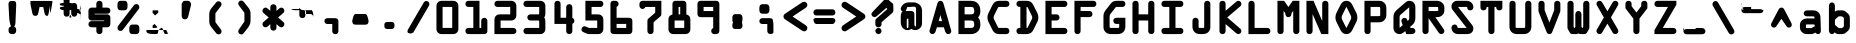 SplineFontDB: 3.0
FontName: OCRABold
FullName: OCRABold
FamilyName: OCRABold
Weight: Bold
Copyright: Copyright of NoOne Inc.
Version: 1.0
ItalicAngle: 0
UnderlinePosition: -125
UnderlineWidth: 50
Ascent: 3276
Descent: 820
InvalidEm: 0
sfntRevision: 0x00010000
LayerCount: 2
Layer: 0 1 "Back" 1
Layer: 1 1 "Fore" 0
XUID: [1021 313 -592764570 5217218]
StyleMap: 0x0040
FSType: 0
OS2Version: 0
OS2_WeightWidthSlopeOnly: 0
OS2_UseTypoMetrics: 0
CreationTime: -2082844800
ModificationTime: 1523633211
PfmFamily: 17
TTFWeight: 400
TTFWidth: 5
LineGap: 0
VLineGap: 0
Panose: 2 11 114 0 0 0 0 0 0 0
OS2TypoAscent: 3187
OS2TypoAOffset: 0
OS2TypoDescent: -836
OS2TypoDOffset: 0
OS2TypoLinegap: 0
OS2WinAscent: 3330
OS2WinAOffset: 0
OS2WinDescent: 979
OS2WinDOffset: 0
HheadAscent: 3187
HheadAOffset: 0
HheadDescent: -856
HheadDOffset: 0
OS2SubXSize: 819
OS2SubYSize: 737
OS2SubXOff: 0
OS2SubYOff: -836
OS2SupXSize: 819
OS2SupYSize: 737
OS2SupXOff: 0
OS2SupYOff: 2697
OS2StrikeYSize: 204
OS2StrikeYPos: 1060
OS2UnicodeRanges: 00000000.00000000.00000000.00000000
MarkAttachClasses: 1
DEI: 91125
TtTable: prep
NPUSHB
 16
 8
 21
 1
 21
 36
 16
 13
 15
 36
 1
 36
 36
 24
 13
 48
 0
SCANTYPE
PUSHW_1
 828
SCANCTRL
SCVTCI
CALL
CALL
EndTTInstrs
TtTable: fpgm
NPUSHB
 22
 21
 20
 19
 18
 17
 16
 15
 14
 13
 12
 11
 10
 9
 8
 7
 6
 5
 4
 3
 2
 1
 0
FDEF
PUSHB_3
 0
 128
 0
RS
DUP
ROLL
DIV
ROLL
SWAP
WS
FLOOR
ODD
ENDF
FDEF
PUSHB_3
 42
 0
 0
RS
EQ
JROT
PUSHB_1
 0
CALL
IF
SLOOP
IP
EIF
PUSHB_1
 0
CALL
IF
SLOOP
ALIGNRP
EIF
PUSHB_1
 0
CALL
IF
PUSHB_1
 10
LOOPCALL
EIF
PUSHB_1
 1
RS
SRP0
PUSHB_1
 0
CALL
IF
SLOOP
ALIGNRP
EIF
PUSHB_1
 0
CALL
IF
PUSHB_1
 10
LOOPCALL
EIF
ENDF
FDEF
CALL
ENDF
FDEF
CALL
PUSHB_1
 2
LOOPCALL
ENDF
FDEF
PUSHB_1
 2
LOOPCALL
ENDF
FDEF
PUSHB_1
 1
DIV
PUSHB_1
 0
SWAP
WS
PUSHB_2
 1
 3
CINDEX
WS
DUP
GC[cur]
DUP
ROUND[Grey]
SUB
ABS
PUSHB_1
 3
CINDEX
GC[cur]
DUP
ROUND[Grey]
DUP
PUSHB_1
 4
RS
SWAP
SUB
DUP
ABS
PUSHB_2
 64
 64
ROLL
EQ
IF
POP
POP
POP
POP
PUSHB_2
 0
 33
JMPR
EIF
LT
IF
POP
POP
PUSHB_2
 0
 4
CINDEX
DUP
GC[cur]
ROUND[Grey]
PUSHB_1
 7
CINDEX
RCVT
SUB
PUSHB_1
 0
LTEQ
IF
POP
ELSE
PUSHB_1
 5
RS
SHPIX
EIF
ELSE
SUB
ABS
EIF
GTEQ
IF
SWAP
MDAP[rnd]
SWAP
MIRP[rp0,min,black]
ELSE
MDAP[rnd]
SWAP
MIRP[min,black]
EIF
PUSHB_1
 1
CALL
ENDF
FDEF
PUSHB_1
 1
DIV
PUSHB_1
 0
SWAP
WS
PUSHB_2
 1
 3
CINDEX
WS
DUP
GC[cur]
DUP
ROUND[Grey]
SUB
ABS
PUSHB_1
 3
CINDEX
GC[cur]
DUP
ROUND[Grey]
SUB
ABS
GTEQ
IF
SWAP
MDAP[rnd]
SWAP
MIRP[rp0,min,black]
ELSE
MDAP[rnd]
SWAP
MIRP[min,black]
EIF
PUSHB_1
 1
CALL
ENDF
FDEF
PUSHB_1
 1
DIV
PUSHB_1
 0
SWAP
WS
PUSHB_2
 1
 5
CINDEX
WS
MIAP[rnd]
MIRP[min,black]
PUSHB_1
 1
CALL
ENDF
FDEF
PUSHB_1
 1
DIV
PUSHB_1
 0
SWAP
WS
PUSHB_2
 1
 3
CINDEX
WS
MIAP[rnd]
MIRP[rp0,min,black]
PUSHB_1
 1
CALL
ENDF
FDEF
SRP1
SRP2
SLOOP
IP
ENDF
FDEF
MDRP[black]
ENDF
FDEF
PUSHB_3
 0
 1
 0
RS
DUP
DUP
PUSHB_1
 4
RS
ROLL
RCVT
PUSHB_1
 3
RS
SUB
ROUND[Black]
ADD
WCVTP
ADD
WS
ENDF
FDEF
RCVT
DUP
PUSHB_1
 3
SWAP
WS
PUSHB_3
 1
 2
 5
RS
SROUND
RS
SWAP
RS
ROLL
SWAP
SUB
ROUND[Black]
ADD
PUSHB_1
 4
SWAP
WS
RTG
PUSHB_1
 11
LOOPCALL
ENDF
FDEF
PUSHB_1
 0
SWAP
WS
RTG
RCVT
ROUND[Black]
PUSHB_1
 64
SUB
DUP
PUSHB_1
 0
LTEQ
IF
POP
PUSHB_1
 65
ELSE
PUSHB_1
 64
SUB
PUSHB_1
 0
LTEQ
IF
PUSHB_1
 70
ELSE
PUSHB_1
 72
EIF
EIF
PUSHB_1
 5
SWAP
WS
RCVT
DUP
PUSHB_1
 1
SWAP
WS
ROUND[Black]
PUSHB_1
 2
SWAP
WS
PUSHB_1
 12
LOOPCALL
RTG
ENDF
FDEF
DUP
RCVT
ROUND[Grey]
WCVTP
ENDF
FDEF
PUSHW_3
 17
 5
 -64
WS
CALL
ENDF
FDEF
PUSHB_3
 17
 5
 0
WS
CALL
ENDF
FDEF
DUP
DUP
PUSHB_2
 2
 3
ROLL
WS
SWAP
PUSHB_1
 1
SUB
WS
GC[cur]
ROUND[Grey]
DUP
PUSHB_1
 64
EQ
IF
PUSHB_1
 64
ADD
EIF
PUSHB_1
 4
SWAP
WS
ENDF
FDEF
PUSHB_2
 2
 3
RS
SRP1
RS
SRP2
SLOOP
IP
IUP[x]
SVTCA[y-axis]
ENDF
FDEF
MDAP[no-rnd]
ENDF
FDEF
MDRP[rnd,black]
ENDF
FDEF
MIAP[rnd]
PUSHB_1
 20
LOOPCALL
ENDF
EndTTInstrs
ShortTable: cvt  39
  6
  10
  16
  8
  24
  15
  -838
  -836
  -14
  0
  0
  20
  2208
  2210
  3187
  3189
  1679
  754
  573
  557
  500
  410
  393
  66
  2224
  2023
  2015
  1925
  1909
  1679
  1450
  1221
  819
  811
  745
  569
  410
  393
  66
EndShort
ShortTable: maxp 16
  1
  0
  117
  74
  3
  0
  0
  2
  12
  6
  22
  0
  140
  70
  4
  1
EndShort
LangName: 1033
Encoding: UnicodeBmp
UnicodeInterp: none
NameList: AGL For New Fonts
DisplaySize: -48
AntiAlias: 1
FitToEm: 0
WinInfo: 64 16 3
BeginPrivate: 0
EndPrivate
BeginChars: 65539 117

StartChar: .notdef
Encoding: 65536 -1 0
Width: 3072
Flags: W
TtInstrs:
NPUSHB
 27
 23
 2
 6
 0
 6
 4
 23
 0
 9
 0
 7
 2
 4
 38
 3
 5
 0
 5
 38
 7
 1
 0
 6
 2
 9
 15
 3
CALL
IUP[x]
SVTCA[y-axis]
CALL
IUP[y]
EndTTInstrs
LayerCount: 2
Fore
SplineSet
402.5 0 m 1
 402.5 2560 l 1
 402.5 2669.5 l 1
 512 2669.5 l 1
 2560 2669.5 l 1
 2669.5 2669.5 l 1
 2669.5 2560 l 1
 2669.5 0 l 1
 2669.5 -109.5 l 1
 2560 -109.5 l 1
 512 -109.5 l 1
 402.5 -109.5 l 1
 402.5 0 l 1
2384.5 175.5 m 1
 2384.5 2384.5 l 1
 687.5 2384.5 l 1
 687.5 175.5 l 1
 2384.5 175.5 l 1
EndSplineSet
EndChar

StartChar: .null
Encoding: 65537 -1 1
Width: 0
Flags: W
LayerCount: 2
EndChar

StartChar: nonmarkingreturn
Encoding: 65538 -1 2
Width: 0
Flags: W
LayerCount: 2
EndChar

StartChar: space
Encoding: 32 32 3
Width: 2949
Flags: W
LayerCount: 2
EndChar

StartChar: exclam
Encoding: 33 33 4
Width: 2949
Flags: W
TtInstrs:
NPUSHB
 24
 19
 18
 25
 9
 0
 7
 1
 4
 8
 1
 14
 22
 1
 28
 1
 35
 4
 15
 9
 5
 1
 31
 15
 3
CALL
IUP[x]
SVTCA[y-axis]
MIAP[rnd]
MDAP[no-rnd]
CALL
IUP[y]
EndTTInstrs
LayerCount: 2
Fore
SplineSet
1368 3296.5 m 2
 1577 3296.5 l 2
 1721.79529634 3296.5 1721.79529634 3296.5 1791.54208613 3218.93675962 c 0
 1812.74395497 3195.35881928 1812.74395497 3195.35881928 1825.44391288 3166.10355908 c 0
 1840.63115732 3131.11865671 1840.63115732 3131.11865671 1849.00672551 3086.43924249 c 0
 1857.38229369 3041.75982828 1857.38229369 3041.75982828 1859.94114684 2996.29770403 c 0
 1862.5 2950.83557979 1862.5 2950.83557979 1862.5 2884 c 2
 1862.5 2881.11836716 l 1
 1862.34843724 2878.24072288 l 1
 1788.34014938 1473.08336561 l 2
 1779.73637763 1318.21547396 1779.73637763 1318.21547396 1720.74103406 1225.99286792 c 0
 1681.34740307 1164.41201949 1681.34740307 1164.41201949 1614.96982924 1135.95600974 c 0
 1548.59225541 1107.5 1548.59225541 1107.5 1470 1107.5 c 0
 1392.3055517 1107.5 1392.3055517 1107.5 1326.41330797 1136.01981344 c 0
 1260.52106425 1164.53962688 1260.52106425 1164.53962688 1221.06706779 1225.51398504 c 0
 1189.0069784 1275.06139593 1189.0069784 1275.06139593 1172.9309171 1336.31733403 c 0
 1156.85485581 1397.57327213 1156.85485581 1397.57327213 1152.65985062 1473.08336561 c 2
 1078.65156276 2878.24072288 l 1
 1078.5 2881.11836716 l 1
 1078.5 2884 l 2
 1078.5 2896.22861701 1078.5 2896.22861701 1076.75947904 2921.46617097 c 0
 1074.5 2954.22861701 1074.5 2954.22861701 1074.5 2970 c 0
 1074.5 3121.15730012 1074.5 3121.15730012 1136.61368243 3202.14096202 c 0
 1145.46712745 3213.68406122 1145.46712745 3213.68406122 1155.8606086 3223.94119936 c 0
 1196.38808173 3263.93702794 1196.38808173 3263.93702794 1250.22513542 3280.21851397 c 0
 1304.06218912 3296.5 1304.06218912 3296.5 1368 3296.5 c 2
1417 682.5 m 2
 1524 682.5 l 2
 1677.76638933 682.5 1677.76638933 682.5 1770.13319466 588.510769824 c 0
 1862.5 494.521539649 1862.5 494.521539649 1862.5 340 c 2
 1862.5 233 l 2
 1862.5 78.4786368026 1862.5 78.4786368026 1770.13331592 -15.5106815987 c 0
 1677.76663185 -109.5 1677.76663185 -109.5 1524 -109.5 c 2
 1417 -109.5 l 2
 1263.23361067 -109.5 1263.23361067 -109.5 1170.86680534 -15.5107698243 c 0
 1078.5 78.4784603515 1078.5 78.4784603515 1078.5 233 c 2
 1078.5 340 l 2
 1078.5 494.521363197 1078.5 494.521363197 1170.86668408 588.510681599 c 0
 1263.23336815 682.5 1263.23336815 682.5 1417 682.5 c 2
EndSplineSet
EndChar

StartChar: quotedbl
Encoding: 34 34 5
Width: 2949
Flags: W
TtInstrs:
NPUSHB
 21
 1
 1
 10
 21
 0
 14
 1
 8
 1
 4
 14
 5
 25
 1
 19
 0
 5
 1
 21
 15
 3
CALL
IUP[x]
SVTCA[y-axis]
MDAP[no-rnd]
MDAP[no-rnd]
CALL
IUP[y]
EndTTInstrs
LayerCount: 2
Fore
SplineSet
2595.5 3187 m 1
 2595.5 2982 l 1
 2595.5 2971.07213159 l 1
 2593.34035295 2960.35979139 l 1
 2417.30978316 2087.20815828 l 2
 2385.73495817 1932.84234721 2385.73495817 1932.84234721 2333.24319028 1857.75918555 c 0
 2327.59702964 1849.68303172 2327.59702964 1849.68303172 2321.17303217 1842.16228196 c 0
 2314.74903471 1834.6415322 2314.74903471 1834.6415322 2307.67909646 1827.79751094 c 0
 2264.87668884 1786.36283674 2264.87668884 1786.36283674 2208.17111979 1770.43141837 c 0
 2151.46555073 1754.5 2151.46555073 1754.5 2081 1754.5 c 0
 1966.16022286 1754.5 1966.16022286 1754.5 1898.34739064 1816.84839 c 0
 1874.22634384 1839.02573289 1874.22634384 1839.02573289 1857.82656039 1867.84959471 c 0
 1816.72766656 1940.08401417 1816.72766656 1940.08401417 1784.95170249 2081.94099664 c 2
 1663.83161102 2667.5 l 1
 1285.16838898 2667.5 l 1
 1164.31460251 2083.22845675 l 2
 1136.61965751 1945.44384518 1136.61965751 1945.44384518 1092.78204989 1869.66740915 c 0
 1085.61508837 1857.27880424 1085.61508837 1857.27880424 1076.87127289 1845.83242999 c 0
 1068.12745741 1834.38605574 1068.12745741 1834.38605574 1058.01260111 1824.25999731 c 0
 1021.11430824 1787.32083989 1021.11430824 1787.32083989 972.022736479 1770.91041994 c 0
 922.93116472 1754.5 922.93116472 1754.5 868 1754.5 c 0
 720.126534388 1754.5 720.126534388 1754.5 645.615333309 1823.30600027 c 0
 629.524107197 1838.16514751 629.524107197 1838.16514751 617.178116304 1855.87189761 c 0
 587.976245347 1897.75352832 587.976245347 1897.75352832 568.816286918 1951.72220702 c 0
 549.656328489 2005.69088571 549.656328489 2005.69088571 531.856299695 2086.38434958 c 2
 355.659647051 2960.35979139 l 1
 353.5 2971.07213159 l 1
 353.5 2982 l 1
 353.5 3187 l 1
 353.5 3296.5 l 1
 463 3296.5 l 1
 2486 3296.5 l 1
 2595.5 3296.5 l 1
 2595.5 3187 l 1
EndSplineSet
EndChar

StartChar: numbersign
Encoding: 35 35 6
Width: 2949
Flags: W
TtInstrs:
NPUSHB
 62
 59
 1
 2
 69
 52
 2
 22
 9
 16
 10
 6
 71
 50
 2
 43
 35
 2
 22
 18
 25
 10
 6
 2
 4
 64
 39
 30
 5
 4
 19
 22
 13
 2
 26
 18
 2
 68
 33
 2
 37
 8
 1
 26
 5
 70
 67
 2
 56
 47
 2
 60
 52
 2
 37
 35
 42
 14
 6
 2
 73
 15
 3
CALL
IUP[x]
SVTCA[y-axis]
LOOPCALL
CALL
IUP[y]
EndTTInstrs
LayerCount: 2
Fore
SplineSet
1391.5 2427.5 m 1
 1557.5 2427.5 l 1
 1557.5 2716 l 2
 1557.5 2867.64248467 1557.5 2867.64248467 1607.24016807 2963.80680962 c 0
 1642.97389681 3032.89201851 1642.97389681 3032.89201851 1711.94108764 3064.19600926 c 0
 1780.90827846 3095.5 1780.90827846 3095.5 1864 3095.5 c 0
 1946.28266341 3095.5 1946.28266341 3095.5 2014.6830661 3064.16548705 c 0
 2083.08346879 3032.83097409 2083.08346879 3032.83097409 2118.98545823 2964.33375741 c 0
 2145.86897642 2913.04283454 2145.86897642 2913.04283454 2157.68448821 2851.5355601 c 0
 2169.5 2790.02828566 2169.5 2790.02828566 2169.5 2716 c 2
 2169.5 2427.5 l 1
 2183 2427.5 l 2
 2259.23089004 2427.5 2259.23089004 2427.5 2321.99911536 2414.78098982 c 0
 2384.76734068 2402.06197965 2384.76734068 2402.06197965 2436.46806488 2372.77695405 c 0
 2470.07699889 2353.7397257 2470.07699889 2353.7397257 2495.16707293 2325.53006529 c 0
 2520.25714698 2297.32040487 2520.25714698 2297.32040487 2534.85931811 2263.99416782 c 0
 2549.46148923 2230.66793076 2549.46148923 2230.66793076 2556.48074461 2195.29813443 c 0
 2563.5 2159.92833809 2563.5 2159.92833809 2563.5 2122 c 0
 2563.5 2092.00838994 2563.5 2092.00838994 2559.22591366 2063.6285332 c 0
 2554.95182733 2035.24867645 2554.95182733 2035.24867645 2545.34383097 2007.11445625 c 0
 2535.73583461 1978.98023604 2535.73583461 1978.98023604 2521.32478015 1954.66681534 c 0
 2506.91372568 1930.35339464 2506.91372568 1930.35339464 2485.54244761 1908.82442615 c 0
 2464.17116954 1887.29545765 2464.17116954 1887.29545765 2437.46786159 1871.79633485 c 0
 2385.62308718 1841.70461264 2385.62308718 1841.70461264 2322.52785977 1828.60230632 c 0
 2259.43263237 1815.5 2259.43263237 1815.5 2183 1815.5 c 2
 2169.5 1815.5 l 1
 2169.5 1579.5 l 1
 2183 1579.5 l 2
 2339.85824302 1579.5 2339.85824302 1579.5 2436.46806488 1524.77695405 c 0
 2470.07699889 1505.7397257 2470.07699889 1505.7397257 2495.16707293 1477.53006529 c 0
 2520.25714698 1449.32040487 2520.25714698 1449.32040487 2534.85931811 1415.99416782 c 0
 2549.46148923 1382.66793076 2549.46148923 1382.66793076 2556.48074461 1347.29813443 c 0
 2563.5 1311.92833809 2563.5 1311.92833809 2563.5 1274 c 0
 2563.5 1259.21372664 2563.5 1259.21372664 2562.42528158 1244.73389384 c 0
 2561.35056316 1230.25406103 2561.35056316 1230.25406103 2559.1623542 1215.66563707 c 0
 2556.97414524 1201.07721311 2556.97414524 1201.07721311 2553.5139082 1186.98476232 c 0
 2550.05367116 1172.89231152 2550.05367116 1172.89231152 2545.42658374 1159.10759086 c 0
 2540.79949632 1145.3228702 2540.79949632 1145.3228702 2534.69347452 1132.20853606 c 0
 2528.58745271 1119.09420193 2528.58745271 1119.09420193 2521.26122068 1106.70391922 c 0
 2513.93498865 1094.31363651 2513.93498865 1094.31363651 2504.92291592 1082.76815369 c 0
 2495.91084319 1071.22267087 2495.91084319 1071.22267087 2485.62520038 1060.81756076 c 0
 2475.33955758 1050.41245065 2475.33955758 1050.41245065 2463.16116778 1041.0265538 c 0
 2450.98277797 1031.64065695 2450.98277797 1031.64065695 2437.46786159 1023.79633485 c 0
 2385.62308718 993.704612641 2385.62308718 993.704612641 2322.52785977 980.602306321 c 0
 2259.43263237 967.5 2259.43263237 967.5 2183 967.5 c 2
 2169.5 967.5 l 1
 2169.5 680 l 2
 2169.5 665.742244201 2169.5 665.742244201 2169.09123745 652.154613256 c 0
 2168.6824749 638.56698231 2168.6824749 638.56698231 2167.83161365 624.993069421 c 0
 2166.9807524 611.419156532 2166.9807524 611.419156532 2165.64088441 598.425524425 c 0
 2164.30101641 585.431892319 2164.30101641 585.431892319 2162.47008825 572.574619532 c 0
 2160.63916008 559.717346744 2160.63916008 559.717346744 2158.23689547 547.336344981 c 0
 2155.83463086 534.955343217 2155.83463086 534.955343217 2152.8923446 522.833342035 c 0
 2149.95005835 510.711340853 2149.95005835 510.711340853 2146.35410594 498.961600935 c 0
 2142.75815353 487.211861018 2142.75815353 487.211861018 2138.573218 475.843762945 c 0
 2134.38828248 464.475664872 2134.38828248 464.475664872 2129.46735109 453.375818303 c 0
 2124.54641971 442.275971735 2124.54641971 442.275971735 2118.98545823 431.666242585 c 0
 2094.58667688 385.115936077 2094.58667688 385.115936077 2051.97539621 354.746792455 c 0
 2009.36411554 324.377648833 2009.36411554 324.377648833 1963.06072049 312.438824417 c 0
 1916.75732545 300.5 1916.75732545 300.5 1864 300.5 c 0
 1810.63149419 300.5 1810.63149419 300.5 1764.15635408 312.244060343 c 0
 1717.68121397 323.988120686 1717.68121397 323.988120686 1674.66005383 354.505220772 c 0
 1631.63889369 385.022320859 1631.63889369 385.022320859 1607.24016807 432.193190383 c 0
 1580.75671933 483.394524631 1580.75671933 483.394524631 1569.12835966 544.737334241 c 0
 1557.5 606.080143851 1557.5 606.080143851 1557.5 680 c 2
 1557.5 967.5 l 1
 1391.5 967.5 l 1
 1391.5 680 l 2
 1391.5 631.369353691 1391.5 631.369353691 1386.83749503 589.684827079 c 0
 1382.17499006 548.000300467 1382.17499006 548.000300467 1370.93321787 507.43063872 c 0
 1359.69144568 466.860976973 1359.69144568 466.860976973 1341.75983193 432.193190383 c 0
 1306.02610319 363.107981485 1306.02610319 363.107981485 1237.05891236 331.803990743 c 0
 1168.09172154 300.5 1168.09172154 300.5 1085 300.5 c 0
 1002.21425382 300.5 1002.21425382 300.5 933.576519965 331.837931091 c 0
 864.93878611 363.175862182 864.93878611 363.175862182 829.240168074 432.193190383 c 0
 779.5 528.357515327 779.5 528.357515327 779.5 680 c 2
 779.5 967.5 l 1
 766 967.5 l 2
 610.701887931 967.5 610.701887931 967.5 513.318418315 1023.63074985 c 0
 448.417299752 1061.03903346 448.417299752 1061.03903346 417.458649876 1127.94006066 c 0
 386.5 1194.84108785 386.5 1194.84108785 386.5 1274 c 0
 386.5 1353.64128795 386.5 1353.64128795 417.29259668 1420.67350533 c 0
 448.08519336 1487.7057227 448.08519336 1487.7057227 513.531935119 1524.77695405 c 0
 565.144266319 1554.01191088 565.144266319 1554.01191088 627.71378936 1566.75595544 c 0
 690.283312401 1579.5 690.283312401 1579.5 766 1579.5 c 2
 779.5 1579.5 l 1
 779.5 1815.5 l 1
 766 1815.5 l 2
 610.701887931 1815.5 610.701887931 1815.5 513.318418315 1871.63074985 c 0
 469.337733305 1896.98072801 469.337733305 1896.98072801 440.113067113 1938.37984123 c 0
 410.88840092 1979.77895444 410.88840092 1979.77895444 398.69420046 2025.31643204 c 0
 386.5 2070.85390964 386.5 2070.85390964 386.5 2122 c 0
 386.5 2201.64128795 386.5 2201.64128795 417.29259668 2268.67350533 c 0
 448.08519336 2335.7057227 448.08519336 2335.7057227 513.531935119 2372.77695405 c 0
 548.510779415 2392.59014557 548.510779415 2392.59014557 589.929640786 2404.97701039 c 0
 631.348502156 2417.36387521 631.348502156 2417.36387521 673.799609361 2422.43193761 c 0
 716.250716566 2427.5 716.250716566 2427.5 766 2427.5 c 2
 779.5 2427.5 l 1
 779.5 2716 l 2
 779.5 2739.91536979 779.5 2739.91536979 780.6417485 2762.02331749 c 0
 781.783497 2784.1312652 781.783497 2784.1312652 784.214797098 2806.02452774 c 0
 786.646097196 2827.91779028 786.646097196 2827.91779028 790.593221862 2848.45402451 c 0
 794.540346528 2868.99025875 794.540346528 2868.99025875 799.993473253 2888.72120721 c 0
 805.446599977 2908.45215568 805.446599977 2908.45215568 812.800135712 2927.34586924 c 0
 820.153671447 2946.2395828 820.153671447 2946.2395828 829.240168074 2963.80680962 c 0
 864.878435936 3032.70746081 864.878435936 3032.70746081 933.609013175 3064.10373041 c 0
 1002.33959041 3095.5 1002.33959041 3095.5 1085 3095.5 c 0
 1124.29517497 3095.5 1124.29517497 3095.5 1160.45090258 3088.61536465 c 0
 1196.60663018 3081.73072931 1196.60663018 3081.73072931 1231.19396298 3066.96447148 c 0
 1265.78129577 3052.19821366 1265.78129577 3052.19821366 1294.51511315 3025.89638299 c 0
 1323.24893053 2999.59455231 1323.24893053 2999.59455231 1341.75983193 2963.80680962 c 0
 1359.69135069 2929.13920667 1359.69135069 2929.13920667 1370.93313331 2888.56944655 c 0
 1382.17491593 2847.99968642 1382.17491593 2847.99968642 1386.83745797 2806.3150298 c 0
 1391.5 2764.63037318 1391.5 2764.63037318 1391.5 2716 c 2
 1391.5 2427.5 l 1
1557.5 1815.5 m 1
 1391.5 1815.5 l 1
 1391.5 1579.5 l 1
 1557.5 1579.5 l 1
 1557.5 1815.5 l 1
EndSplineSet
EndChar

StartChar: dollar
Encoding: 36 36 7
Width: 2949
Flags: W
LayerCount: 2
Fore
SplineSet
1160.5 2599.5 m 1
 1160.5 2982 l 2
 1160.5 3075.12695162 1160.5 3075.12695162 1199.66293581 3146.63530205 c 0
 1238.82587163 3218.14365249 1238.82587163 3218.14365249 1310.33848617 3257.32182625 c 0
 1381.85110072 3296.5 1381.85110072 3296.5 1475 3296.5 c 0
 1615.82490398 3296.5 1615.82490398 3296.5 1702.16245199 3209.74713601 c 0
 1788.5 3122.99427203 1788.5 3122.99427203 1788.5 2982 c 2
 1788.5 2599.5 l 1
 2281 2599.5 l 2
 2410.37393192 2599.5 2410.37393192 2599.5 2499.0840997 2523.79046026 c 0
 2595.5 2441.50447638 2595.5 2441.50447638 2595.5 2286 c 0
 2595.5 2215.07847955 2595.5 2215.07847955 2572.38533953 2153.4889264 c 0
 2549.27067906 2091.89937325 2549.27067906 2091.89937325 2499.90443168 2048.91669233 c 0
 2455.46342272 2010.22236557 2455.46342272 2010.22236557 2399.1133837 1990.86118279 c 0
 2342.76334467 1971.5 2342.76334467 1971.5 2281 1971.5 c 2
 981.5 1971.5 l 1
 981.5 1907.5 l 1
 2281 1907.5 l 2
 2411.35638508 1907.5 2411.35638508 1907.5 2503.42819254 1815.42819254 c 0
 2595.5 1723.35638508 2595.5 1723.35638508 2595.5 1593 c 2
 2595.5 901 l 2
 2595.5 838.653625554 2595.5 838.653625554 2571.24557657 781.394196808 c 0
 2546.99115314 724.134768062 2546.99115314 724.134768062 2502.42819254 679.57180746 c 0
 2457.86521344 635.008828359 2457.86521344 635.008828359 2400.60585528 610.75441418 c 0
 2343.34649713 586.5 2343.34649713 586.5 2281 586.5 c 2
 1788.5 586.5 l 1
 1788.5 205 l 2
 1788.5 64.0263382247 1788.5 64.0263382247 1702.17340904 -22.7368308876 c 0
 1615.84681808 -109.5 1615.84681808 -109.5 1475 -109.5 c 0
 1333.84963945 -109.5 1333.84963945 -109.5 1247.17481973 -22.8374053088 c 0
 1160.5 63.8251893824 1160.5 63.8251893824 1160.5 205 c 2
 1160.5 586.5 l 1
 668 586.5 l 2
 627.728687286 586.5 627.728687286 586.5 589.644782316 594.935204751 c 0
 551.560877347 603.370409502 551.560877347 603.370409502 515.875658415 620.885980581 c 0
 480.190439483 638.40155166 480.190439483 638.40155166 450.392075311 664.159459673 c 0
 400.7152582 707.100437176 400.7152582 707.100437176 377.1076291 768.729406429 c 0
 353.5 830.358375683 353.5 830.358375683 353.5 901 c 0
 353.5 1053.52687352 353.5 1053.52687352 448.693211756 1137.23124938 c 0
 537.704732074 1215.5 537.704732074 1215.5 668 1215.5 c 2
 1967.5 1215.5 l 1
 1967.5 1279.5 l 1
 668 1279.5 l 2
 539.64361492 1279.5 539.64361492 1279.5 446.57180746 1372.57180746 c 0
 353.5 1465.64361492 353.5 1465.64361492 353.5 1593 c 2
 353.5 2286 l 2
 353.5 2412.82718738 353.5 2412.82718738 444.934570984 2505.78566788 c 0
 489.289683176 2550.88003195 489.289683176 2550.88003195 547.076209379 2575.19001597 c 0
 604.862735581 2599.5 604.862735581 2599.5 668 2599.5 c 2
 1160.5 2599.5 l 1
EndSplineSet
EndChar

StartChar: percent
Encoding: 37 37 8
Width: 2949
Flags: W
LayerCount: 2
Fore
SplineSet
2511.94580914 2868.91057594 m 0
 2591.5 2782.86216542 2591.5 2782.86216542 2591.5 2650 c 0
 2591.5 2625.89850915 2591.5 2625.89850915 2588.8131158 2602.84025156 c 0
 2586.1262316 2579.78199396 2586.1262316 2579.78199396 2580.39528791 2556.96089093 c 0
 2574.66434423 2534.13978789 2574.66434423 2534.13978789 2566.04658566 2513.01125102 c 0
 2557.4288271 2491.88271415 2557.4288271 2491.88271415 2545.2196657 2471.64945323 c 0
 2533.01050431 2451.4161923 2533.01050431 2451.4161923 2517.71459735 2433.52483046 c 2
 893.917034382 314.399105605 l 1
 891.382506657 311.091437812 l 1
 888.603923831 307.985962888 l 2
 859.980655549 275.995251278 859.980655549 275.995251278 821.960288346 254.670569527 c 0
 783.939921144 233.345887776 783.939921144 233.345887776 743.558242067 223.922943888 c 0
 703.17656299 214.5 703.17656299 214.5 659 214.5 c 0
 527.64361492 214.5 527.64361492 214.5 438.57180746 303.57180746 c 2
 436.340157321 305.803457599 l 1
 434.240747167 308.159938385 l 2
 357.5 394.297511735 357.5 394.297511735 357.5 524 c 0
 357.5 655.153369576 357.5 655.153369576 431.292403816 741.482952204 c 1
 2055.29117227 2859.87248965 l 2
 2095.62168548 2911.85404001 2095.62168548 2911.85404001 2156.00876708 2936.17702 c 0
 2216.39584868 2960.5 2216.39584868 2960.5 2286 2960.5 c 0
 2328.1392519 2960.5 2328.1392519 2960.5 2368.3703479 2950.23066506 c 0
 2408.6014439 2939.96133011 2408.6014439 2939.96133011 2445.40285049 2919.30672906 c 0
 2482.20425707 2898.65212801 2482.20425707 2898.65212801 2511.94580914 2868.91057594 c 0
2228 -109.5 m 2
 1933 -109.5 l 2
 1883.54485164 -109.5 1883.54485164 -109.5 1845.21501501 -105.674456402 c 0
 1806.88517838 -101.848912804 1806.88517838 -101.848912804 1773.4180365 -92.2868722667 c 0
 1691.56210717 -68.1139882621 1691.56210717 -68.1139882621 1631.73624183 13.1939827973 c 0
 1595.76968663 61.9486465211 1595.76968663 61.9486465211 1580.63484331 124.001535662 c 0
 1565.5 186.054424804 1565.5 186.054424804 1565.5 262 c 2
 1565.5 492 l 2
 1565.5 649.549537326 1565.5 649.549537326 1631.69397665 740.750127372 c 0
 1694.69463796 825.801020149 1694.69463796 825.801020149 1775.99030628 847.723447559 c 0
 1798.24656488 853.725135274 1798.24656488 853.725135274 1823.76332931 857.286199134 c 0
 1849.28009374 860.847262993 1849.28009374 860.847262993 1874.93071866 862.173631497 c 0
 1900.58134357 863.5 1900.58134357 863.5 1933 863.5 c 2
 2228 863.5 l 2
 2326.34928231 863.5 2326.34928231 863.5 2385.21406024 847.802725886 c 0
 2467.92089797 825.747569156 2467.92089797 825.747569156 2529.693995 740.215588665 c 0
 2595.5 649.549537326 2595.5 649.549537326 2595.5 492 c 2
 2595.5 262 l 2
 2595.5 186.528719431 2595.5 186.528719431 2580.28561378 124.378858145 c 0
 2565.07122757 62.2289968599 2565.07122757 62.2289968599 2529.73789439 13.8399570205 c 0
 2470.20087987 -69.0798222196 2470.20087987 -69.0798222196 2387.77929207 -92.3728796402 c 0
 2327.17563541 -109.5 2327.17563541 -109.5 2228 -109.5 c 2
1016 2323.5 m 2
 721 2323.5 l 2
 621.500243712 2323.5 621.500243712 2323.5 561.609408016 2340.80179698 c 0
 481.393549611 2363.97526718 481.393549611 2363.97526718 420.139977688 2445.64669642 c 0
 353.5 2535.98088839 353.5 2535.98088839 353.5 2695 c 2
 353.5 2925 l 2
 353.5 3082.54953733 353.5 3082.54953733 419.693976646 3173.75012737 c 0
 482.694637962 3258.80102015 482.694637962 3258.80102015 563.990306276 3280.72344756 c 0
 596.64054041 3289.52800508 596.64054041 3289.52800508 634.216884276 3293.01400254 c 0
 671.793228141 3296.5 671.793228141 3296.5 721 3296.5 c 2
 1016 3296.5 l 2
 1114.50497842 3296.5 1114.50497842 3296.5 1173.00969372 3280.72344756 c 0
 1217.10444647 3268.83272772 1217.10444647 3268.83272772 1252.48822155 3241.15939558 c 0
 1287.87199663 3213.48606345 1287.87199663 3213.48606345 1317.30602335 3173.75012737 c 0
 1383.5 3082.54953733 1383.5 3082.54953733 1383.5 2925 c 2
 1383.5 2695 l 2
 1383.5 2535.98088839 1383.5 2535.98088839 1316.86002231 2445.64669642 c 0
 1255.60645039 2363.97526718 1255.60645039 2363.97526718 1175.39059198 2340.80179698 c 0
 1141.99181531 2331.15326149 1141.99181531 2331.15326149 1103.78359636 2327.32663075 c 0
 1065.5753774 2323.5 1065.5753774 2323.5 1016 2323.5 c 2
EndSplineSet
EndChar

StartChar: ampersand
Encoding: 38 38 9
Width: 2949
Flags: W
TtInstrs:
NPUSHB
 57
 68
 67
 66
 65
 54
 53
 48
 43
 42
 41
 24
 1
 12
 60
 73
 9
 21
 33
 60
 0
 6
 7
 1
 10
 1
 73
 21
 15
 9
 3
 7
 2
 4
 66
 56
 51
 42
 37
 4
 1
 7
 18
 24
 1
 69
 1
 20
 1
 36
 65
 29
 26
 5
 1
 75
 15
 3
CALL
CALL
CALL
CALL
IUP[y]
EndTTInstrs
LayerCount: 2
Fore
SplineSet
2451.58304424 634.133231157 m 2
 2374.15671451 566.149136763 l 1
 2384.27992206 555.576008879 l 2
 2436.06160921 503.715252876 2436.06160921 503.715252876 2469.59881246 465.647822747 c 0
 2503.1360157 427.580392617 2503.1360157 427.580392617 2534.44199361 382.614994705 c 0
 2565.74797152 337.649596793 2565.74797152 337.649596793 2580.62398576 293.88147274 c 0
 2595.5 250.113348688 2595.5 250.113348688 2595.5 205 c 0
 2595.5 72.3369338641 2595.5 72.3369338641 2510.4558117 -17.3460283395 c 0
 2467.82116606 -62.3062001082 2467.82116606 -62.3062001082 2410.46219835 -85.9031000541 c 0
 2353.10323064 -109.5 2353.10323064 -109.5 2290 -109.5 c 0
 2153.6232157 -109.5 2153.6232157 -109.5 2038.35158357 14.8491897344 c 2
 1901.14307362 157.309700057 l 1
 1721.34827448 6.08694263549 l 2
 1675.94020032 -31.8567905653 1675.94020032 -31.8567905653 1646.34225816 -52.6652717659 c 0
 1616.74431601 -73.4737529665 1616.74431601 -73.4737529665 1584.91006589 -86.6622280149 c 0
 1566.27901161 -94.3808076477 1566.27901161 -94.3808076477 1547.13034632 -99.1671102239 c 0
 1527.98168104 -103.9534128 1527.98168104 -103.9534128 1505.70622391 -106.1077889 c 0
 1483.43076678 -108.262165001 1483.43076678 -108.262165001 1464.77243629 -108.8810825 c 0
 1446.11410581 -109.5 1446.11410581 -109.5 1417 -109.5 c 2
 1044 -109.5 l 2
 738.133435519 -109.5 738.133435519 -109.5 560.414331477 54.8293085327 c 0
 353.5 248.510746717 353.5 248.510746717 353.5 573 c 2
 353.5 831 l 2
 353.5 902.965742086 353.5 902.965742086 357.719431013 944.064089945 c 0
 361.938862026 985.162437803 361.938862026 985.162437803 378.284290595 1023.47203601 c 0
 395.457240509 1063.72113737 395.457240509 1063.72113737 423.70104928 1094.6652894 c 0
 451.944858051 1125.60944142 451.944858051 1125.60944142 506.043607083 1172.53847673 c 2
 752.001309988 1388.03011976 l 1
 443.814321696 1719.43119288 l 1
 442.001109155 1721.38098507 l 1
 440.284805656 1723.41660085 l 2
 381.71413542 1792.88413996 381.71413542 1792.88413996 366.358361574 1849.18864407 c 0
 360.974516706 1868.92940858 360.974516706 1868.92940858 358.060657764 1891.58657436 c 0
 355.146798822 1914.24374013 355.146798822 1914.24374013 354.323399411 1935.16984991 c 0
 353.5 1956.0959597 353.5 1956.0959597 353.5 1987 c 2
 353.5 2273 l 2
 353.5 2573.97042317 353.5 2573.97042317 544.815067143 2761.66438494 c 0
 735.255227833 2948.5 735.255227833 2948.5 1036 2948.5 c 2
 1491 2948.5 l 2
 1797.92516699 2948.5 1797.92516699 2948.5 1992.41483153 2768.32859297 c 0
 2190.5 2584.82638169 2190.5 2584.82638169 2190.5 2273 c 2
 2190.5 1987 l 2
 2190.5 1941.23836766 2190.5 1941.23836766 2187.24562202 1907.06085267 c 0
 2183.99124403 1872.88333768 2183.99124403 1872.88333768 2175.28687227 1842.4180365 c 0
 2156.95749936 1778.26523133 2156.95749936 1778.26523133 2113.64960495 1732.35886325 c 0
 2084.65581608 1701.62544706 2084.65581608 1701.62544706 2008.09833955 1636.72052319 c 2
 1657.51088291 1334.95917352 l 1
 1945.75214653 1030.92386805 l 1
 1987.51264342 1067.63883048 1987.51264342 1067.63883048 2030.93816815 1104.23337379 c 0
 2043.83996902 1115.10567789 2043.83996902 1115.10567789 2056.69442798 1125.04822031 c 0
 2069.54888694 1134.99076273 2069.54888694 1134.99076273 2082.62588613 1144.19503684 c 0
 2095.70288533 1153.39931094 2095.70288533 1153.39931094 2108.99293222 1161.78152925 c 0
 2122.28297911 1170.16374756 2122.28297911 1170.16374756 2135.63340556 1177.61514837 c 0
 2203.5104314 1215.5 2203.5104314 1215.5 2277 1215.5 c 0
 2302.65362494 1215.5 2302.65362494 1215.5 2327.79969591 1211.41583471 c 0
 2352.94576687 1207.33166943 2352.94576687 1207.33166943 2376.73226425 1199.34520878 c 0
 2400.51876162 1191.35874812 2400.51876162 1191.35874812 2422.78966272 1179.73881712 c 0
 2445.06056382 1168.11888611 2445.06056382 1168.11888611 2465.43718961 1152.86333048 c 0
 2485.8138154 1137.60777484 2485.8138154 1137.60777484 2503.66680261 1119.16944379 c 0
 2595.5 1024.32532189 2595.5 1024.32532189 2595.5 893 c 0
 2595.5 842.688660684 2595.5 842.688660684 2575.44878451 794.253962117 c 0
 2555.39756901 745.81926355 2555.39756901 745.81926355 2524.91637122 708.247204489 c 0
 2494.43517342 670.675145428 2494.43517342 670.675145428 2451.58304424 634.133231157 c 2
1230.67836063 1794.56715469 m 1
 1561.5 2078.33860535 l 1
 1561.5 2171 l 1
 1561.5 2261 l 2
 1561.5 2293.93963054 1561.5 2293.93963054 1556.81266069 2314.11427829 c 1
 1532.55969836 2319.5 1532.55969836 2319.5 1491 2319.5 c 2
 1036 2319.5 l 2
 1019.96449115 2319.5 1019.96449115 2319.5 1006.88299519 2318.33255005 c 0
 993.801499233 2317.1651001 993.801499233 2317.1651001 985.650611813 2315.46314466 c 1
 983.801334211 2307.51920485 983.801334211 2307.51920485 982.650667105 2295.78988701 c 0
 981.5 2284.06056916 981.5 2284.06056916 981.5 2269 c 2
 981.5 2171 l 1
 981.5 2070.16270541 l 1
 1230.67836063 1794.56715469 l 1
1472.08053158 614.96862938 m 1
 1180.37708365 928.45084153 l 1
 981.5 753.48935655 l 1
 981.5 573 l 2
 981.5 544.297617073 981.5 544.297617073 985.03811129 525.535158354 c 1
 1015.49248155 519.5 1015.49248155 519.5 1069 519.5 c 2
 1360.53810236 519.5 l 1
 1472.08053158 614.96862938 l 1
EndSplineSet
EndChar

StartChar: quotesingle
Encoding: 39 39 10
Width: 2949
Flags: W
TtInstrs:
NPUSHB
 12
 12
 4
 14
 34
 6
 1
 0
 5
 1
 16
 15
 3
CALL
IUP[x]
SVTCA[y-axis]
MIAP[rnd]
MDAP[no-rnd]
IUP[y]
EndTTInstrs
LayerCount: 2
Fore
SplineSet
992.5 1839 m 2
 992.5 2982 l 2
 992.5 3081.54431261 992.5 3081.54431261 1040.81069718 3153.84073876 c 0
 1089.12139437 3226.13716491 1089.12139437 3226.13716491 1169.44614154 3261.31858245 c 0
 1249.77088871 3296.5 1249.77088871 3296.5 1352 3296.5 c 2
 1597 3296.5 l 2
 1647.43912752 3296.5 1647.43912752 3296.5 1693.54907389 3287.35700127 c 0
 1739.65902027 3278.21400254 1739.65902027 3278.21400254 1779.6767291 3260.63028379 c 0
 1819.69443794 3243.04656504 1819.69443794 3243.04656504 1852.2621625 3216.07251684 c 0
 1884.82988706 3189.09846864 1884.82988706 3189.09846864 1908.02757582 3154.78197188 c 0
 1931.22526459 3120.46547512 1931.22526459 3120.46547512 1943.8626323 3076.42161138 c 0
 1956.5 3032.37774765 1956.5 3032.37774765 1956.5 2982 c 0
 1956.5 2970.39843818 1956.5 2970.39843818 1955.53230567 2958.59670745 c 0
 1954.56461134 2946.79497671 1954.56461134 2946.79497671 1951.80060094 2931.33877732 c 0
 1949.03659054 2915.88257792 1949.03659054 2915.88257792 1946.60860424 2903.88959529 c 0
 1944.18061794 2891.89661266 1944.18061794 2891.89661266 1938.6255674 2869.79636612 c 0
 1933.07051686 2847.69611957 1933.07051686 2847.69611957 1929.33083996 2833.39688754 c 0
 1925.59116306 2819.0976555 1925.59116306 2819.0976555 1917.39367375 2788.2383643 c 0
 1909.19618444 2757.37907309 1909.19618444 2757.37907309 1904.1177872 2737.98418208 c 2
 1667.19468837 1779.29535604 l 2
 1628.36312451 1627.49924277 1628.36312451 1627.49924277 1570.1018581 1553.34854006 c 0
 1541.61079506 1517.0871871 1541.61079506 1517.0871871 1500.21062712 1494.49211516 c 0
 1458.81045918 1471.89704322 1458.81045918 1471.89704322 1417.25377866 1463.69852161 c 0
 1375.69709815 1455.5 1375.69709815 1455.5 1327 1455.5 c 0
 1141.8872716 1455.5 1141.8872716 1455.5 1060.70314913 1571.83601055 c 0
 992.5 1669.57042013 992.5 1669.57042013 992.5 1839 c 2
EndSplineSet
EndChar

StartChar: parenleft
Encoding: 40 40 11
Width: 2949
Flags: W
TtInstrs:
NPUSHB
 17
 23
 9
 4
 14
 20
 7
 2
 18
 36
 14
 31
 0
 5
 1
 35
 15
 3
CALL
CALL
MIAP[rnd]
MIAP[rnd]
IUP[y]
EndTTInstrs
LayerCount: 2
Fore
SplineSet
1107.1576562 2625.22462526 m 2
 1499.88048468 3107.88397936 l 2
 1536.49773763 3153.37814211 1536.49773763 3153.37814211 1565.76847568 3185.01397987 c 0
 1595.03921372 3216.64981763 1595.03921372 3216.64981763 1622.33181185 3238.88823091 c 0
 1660.00540235 3269.58523058 1660.00540235 3269.58523058 1706.73621466 3283.04261529 c 0
 1753.46702698 3296.5 1753.46702698 3296.5 1806 3296.5 c 0
 1867.97922771 3296.5 1867.97922771 3296.5 1924.01193167 3270.06339954 c 0
 1980.04463563 3243.62679908 1980.04463563 3243.62679908 2021.66430993 3196.38284447 c 0
 2104.5 3102.35314223 2104.5 3102.35314223 2104.5 2982 c 0
 2104.5 2921.19866174 2104.5 2921.19866174 2077.93050184 2864.48672931 c 0
 2051.36100367 2807.77479688 2051.36100367 2807.77479688 2000.31782787 2739.92472173 c 2
 1556.94605271 2157.43629477 l 2
 1535.41632127 2129.47560459 1535.41632127 2129.47560459 1517.31187381 2102.5862007 c 0
 1499.20742635 2075.69679681 1499.20742635 2075.69679681 1491.45311281 2062.38965915 c 0
 1483.69879928 2049.08252149 1483.69879928 2049.08252149 1482.49495096 2045.71612147 c 0
 1481.34383245 2041.98121732 1481.34383245 2041.98121732 1479.39299717 2025.57097526 c 0
 1477.44216189 2009.1607332 1477.44216189 2009.1607332 1475.47108095 1975.39296019 c 0
 1473.5 1941.62518717 1473.5 1941.62518717 1473.5 1905 c 2
 1473.5 1282 l 2
 1473.5 1172.89394968 1473.5 1172.89394968 1481.99715681 1142.78827449 c 0
 1483.55924576 1138.67359256 1483.55924576 1138.67359256 1491.77617045 1124.73080183 c 0
 1499.99309514 1110.78801111 1499.99309514 1110.78801111 1518.03729812 1083.9527103 c 0
 1536.0815011 1057.11740949 1536.0815011 1057.11740949 1557.31793606 1029.07442486 c 2
 1989.16770519 457.950600256 l 2
 2013.92562053 423.447548027 2013.92562053 423.447548027 2027.33950547 403.854588003 c 0
 2040.75339041 384.261627979 2040.75339041 384.261627979 2057.98235361 355.466850373 c 0
 2075.21131681 326.672072767 2075.21131681 326.672072767 2083.68087123 305.417753858 c 0
 2092.15042564 284.163434949 2092.15042564 284.163434949 2098.32521282 257.718681569 c 0
 2104.5 231.27392819 2104.5 231.27392819 2104.5 205 c 0
 2104.5 73.7455227321 2104.5 73.7455227321 2016.75145721 -17.0819162918 c 0
 1995.30700357 -39.2788069096 1995.30700357 -39.2788069096 1969.93602229 -56.6126295817 c 0
 1944.56504101 -73.9464522537 1944.56504101 -73.9464522537 1916.80331797 -85.6325792607 c 0
 1889.04159494 -97.3187062678 1889.04159494 -97.3187062678 1858.96283029 -103.409353134 c 0
 1828.88406563 -109.5 1828.88406563 -109.5 1798 -109.5 c 0
 1693.98571082 -109.5 1693.98571082 -109.5 1626.1489504 -55.9446628259 c 0
 1608.29784177 -41.8516823306 1608.29784177 -41.8516823306 1589.74404374 -23.8862823583 c 0
 1571.19024571 -5.92088238606 1571.19024571 -5.92088238606 1553.03528202 14.2517624033 c 0
 1534.88031832 34.4244071926 1534.88031832 34.4244071926 1512.34373557 61.5447016922 c 2
 1106.89168666 562.102793961 l 2
 959.711209269 743.913971911 959.711209269 743.913971911 902.471955056 896.551983146 c 0
 887.405024921 936.730463506 887.405024921 936.730463506 876.345604187 981.190250393 c 0
 865.286183453 1025.65003728 865.286183453 1025.65003728 858.275472536 1073.96390125 c 0
 851.264761619 1122.27776521 851.264761619 1122.27776521 847.88238081 1173.81847698 c 0
 844.5 1225.35918875 844.5 1225.35918875 844.5 1282 c 2
 844.5 1905 l 2
 844.5 2133.69940329 844.5 2133.69940329 902.865760893 2290.66363404 c 0
 960.715261985 2446.23947678 960.715261985 2446.23947678 1107.1576562 2625.22462526 c 2
EndSplineSet
EndChar

StartChar: parenright
Encoding: 41 41 12
Width: 2949
Flags: W
TtInstrs:
NPUSHB
 17
 32
 14
 12
 9
 29
 15
 2
 18
 36
 5
 23
 0
 5
 1
 36
 15
 3
CALL
CALL
MIAP[rnd]
MIAP[rnd]
IUP[y]
EndTTInstrs
LayerCount: 2
Fore
SplineSet
1449.11951532 3107.88397936 m 2
 1841.79732125 2625.27995832 l 2
 1915.27126274 2535.71683257 1915.27126274 2535.71683257 1966.58595671 2452.80428943 c 0
 2017.90065068 2369.89174629 2017.90065068 2369.89174629 2047.15158632 2291.11694933 c 0
 2076.66774757 2211.62788141 2076.66774757 2211.62788141 2090.58387378 2115.66748843 c 0
 2104.5 2019.70709545 2104.5 2019.70709545 2104.5 1905 c 2
 2104.5 1282 l 2
 2104.5 1048.16707684 2104.5 1048.16707684 2047.54381956 896.094075071 c 0
 2028.0205551 843.966958953 2028.0205551 843.966958953 1998.05044816 788.93836314 c 0
 1968.08034121 733.909767328 1968.08034121 733.909767328 1929.60430095 678.199647046 c 0
 1891.12826069 622.489526765 1891.12826069 622.489526765 1842.05180561 562.033024137 c 2
 1436.65626443 61.5447016922 l 2
 1369.8718625 -18.8229684313 1369.8718625 -18.8229684313 1322.8510496 -55.9446628259 c 0
 1255.01428918 -109.5 1255.01428918 -109.5 1151 -109.5 c 0
 1088.72082191 -109.5 1088.72082191 -109.5 1031.82681591 -85.3198536686 c 0
 974.932809914 -61.1397073372 974.932809914 -61.1397073372 931.928462328 -16.2492041559 c 0
 844.5 75.0138398536 844.5 75.0138398536 844.5 205 c 0
 844.5 277.270303972 844.5 277.270303972 878.104840972 335.636606713 c 0
 883.275285315 344.61685215 883.275285315 344.61685215 889.535582654 354.6121194 c 0
 895.795879992 364.607386649 895.795879992 364.607386649 902.960333702 375.407965047 c 0
 910.124787412 386.208543444 910.124787412 386.208543444 919.23841597 399.357150472 c 0
 928.352044527 412.5057575 928.352044527 412.5057575 938.259434256 426.448494468 c 0
 948.166823985 440.391231436 948.166823985 440.391231436 960.882710412 458.015003853 c 2
 1391.74180433 1029.15380276 l 2
 1400.18211992 1040.23171699 1400.18211992 1040.23171699 1408.21957774 1051.22123163 c 0
 1416.25703555 1062.21074627 1416.25703555 1062.21074627 1422.81558289 1071.58038831 c 0
 1429.37413023 1080.95003034 1429.37413023 1080.95003034 1435.34268541 1089.77674363 c 0
 1441.3112406 1098.60345693 1441.3112406 1098.60345693 1445.95431228 1105.83398055 c 0
 1450.59738397 1113.06450416 1450.59738397 1113.06450416 1454.44062504 1119.26568907 c 0
 1458.28386611 1125.46687398 1458.28386611 1125.46687398 1460.95505066 1130.09555215 c 0
 1463.6262352 1134.72423031 1463.6262352 1134.72423031 1465.28775067 1137.8371598 c 0
 1466.94926615 1140.95008929 1466.94926615 1140.95008929 1467.56944798 1142.48231416 c 0
 1468.88447449 1147.57455107 1468.88447449 1147.57455107 1470.61253746 1164.44870331 c 0
 1472.34060044 1181.32285555 1472.34060044 1181.32285555 1473.92030022 1213.85015722 c 0
 1475.5 1246.37745889 1475.5 1246.37745889 1475.5 1282 c 2
 1475.5 1905 l 2
 1475.5 2014.62803884 1475.5 2014.62803884 1467.17885718 2045.20201921 c 0
 1466.45083035 2047.08616616 1466.45083035 2047.08616616 1463.84668921 2051.81857545 c 0
 1461.24254807 2056.55098474 1461.24254807 2056.55098474 1456.89452364 2063.85343602 c 0
 1452.54649921 2071.1558873 1452.54649921 2071.1558873 1445.98352123 2081.2904075 c 0
 1439.42054325 2091.42492769 1439.42054325 2091.42492769 1431.64842192 2102.87567416 c 0
 1423.87630059 2114.32642063 1423.87630059 2114.32642063 1413.49214788 2128.67555075 c 0
 1403.10799516 2143.02468087 1403.10799516 2143.02468087 1391.99120043 2157.5187297 c 2
 948.682172131 2739.92472173 l 2
 897.638595117 2807.7753302 897.638595117 2807.7753302 871.069297558 2864.48680965 c 0
 844.5 2921.19828909 844.5 2921.19828909 844.5 2982 c 0
 844.5 3099.8656958 844.5 3099.8656958 926.77337377 3194.73949618 c 0
 968.323517198 3242.65317509 968.323517198 3242.65317509 1024.47260815 3269.57658755 c 0
 1080.62169911 3296.5 1080.62169911 3296.5 1143 3296.5 c 0
 1195.53500518 3296.5 1195.53500518 3296.5 1242.26411936 3283.04317104 c 0
 1288.99323354 3269.58634208 1288.99323354 3269.58634208 1326.66818815 3238.88823091 c 0
 1338.01094556 3229.64598413 1338.01094556 3229.64598413 1349.68082048 3218.77285248 c 0
 1361.35069539 3207.89972083 1361.35069539 3207.89972083 1372.85459357 3196.0148506 c 0
 1384.35849176 3184.12998037 1384.35849176 3184.12998037 1396.99606415 3169.91265911 c 0
 1409.63363655 3155.69533785 1409.63363655 3155.69533785 1422.1488525 3140.76955742 c 0
 1434.66406844 3125.84377699 1434.66406844 3125.84377699 1449.11951532 3107.88397936 c 2
EndSplineSet
EndChar

StartChar: asterisk
Encoding: 42 42 13
Width: 2949
Flags: W
TtInstrs:
NPUSHB
 35
 48
 44
 41
 38
 32
 19
 16
 13
 10
 7
 10
 19
 51
 29
 22
 4
 4
 18
 25
 1
 38
 1
 1
 1
 43
 1
 36
 15
 10
 30
 5
 1
 55
 15
 3
CALL
CALL
LOOPCALL
IUP[y]
EndTTInstrs
LayerCount: 2
Fore
SplineSet
556.962278921 1214.18672122 m 1
 994.533093599 1588.89754946 l 1
 502.090192656 2009.56063772 l 2
 353.5 2135.18689151 353.5 2135.18689151 353.5 2269 c 0
 353.5 2331.89637934 353.5 2331.89637934 375.611916165 2390.0342569 c 0
 397.723832329 2448.17213447 397.723832329 2448.17213447 439.577913867 2494.71675962 c 0
 483.28320792 2543.32006077 483.28320792 2543.32006077 542.742014839 2569.41003038 c 0
 602.200821758 2595.5 602.200821758 2595.5 668 2595.5 c 0
 731.369311981 2595.5 731.369311981 2595.5 789.818784731 2567.59753112 c 0
 848.26825748 2539.69506224 848.26825748 2539.69506224 903.400359142 2490.16331743 c 2
 1160.5 2269.95952481 l 1
 1160.5 2630 l 2
 1160.5 2770.82490398 1160.5 2770.82490398 1247.25286399 2857.16245199 c 0
 1334.00572797 2943.5 1334.00572797 2943.5 1475 2943.5 c 0
 1615.64766125 2943.5 1615.64766125 2943.5 1702.07383062 2857.0829951 c 0
 1788.5 2770.66599019 1788.5 2770.66599019 1788.5 2630 c 2
 1788.5 2269.95952481 l 1
 2045.59964086 2490.16331743 l 2
 2162.84632204 2595.5 2162.84632204 2595.5 2281 2595.5 c 0
 2299.53321091 2595.5 2299.53321091 2595.5 2317.82114392 2593.3533658 c 0
 2336.10907694 2591.20673159 2336.10907694 2591.20673159 2353.76406661 2586.96323794 c 0
 2371.41905629 2582.71974429 2371.41905629 2582.71974429 2388.42291212 2576.49096133 c 0
 2405.42676794 2570.26217836 2405.42676794 2570.26217836 2421.56823206 2562.00820902 c 0
 2437.70969618 2553.75423969 2437.70969618 2553.75423969 2452.78240997 2543.68230405 c 0
 2467.85512377 2533.6103684 2467.85512377 2533.6103684 2481.8359975 2521.58491947 c 0
 2495.81687122 2509.55947054 2495.81687122 2509.55947054 2508.32313866 2495.87740018 c 0
 2595.5 2400.50442367 2595.5 2400.50442367 2595.5 2269 c 0
 2595.5 2135.18689151 2595.5 2135.18689151 2446.90980734 2009.56063772 c 2
 1954.4669064 1588.89754946 l 1
 2392.03712717 1214.1872298 l 2
 2476.01580998 1146.18971278 2476.01580998 1146.18971278 2524.17792086 1092.98738099 c 0
 2595.5 1014.20136334 2595.5 1014.20136334 2595.5 905 c 0
 2595.5 773.749074892 2595.5 773.749074892 2507.4441318 679.672292631 c 0
 2489.88255209 660.909921141 2489.88255209 660.909921141 2469.558359 645.418282935 c 0
 2449.23416591 629.926644729 2449.23416591 629.926644729 2427.01596429 618.26408985 c 0
 2404.79776267 606.601534971 2404.79776267 606.601534971 2380.91098358 598.597925983 c 0
 2357.02420449 590.594316996 2357.02420449 590.594316996 2331.87431685 586.547158498 c 0
 2306.7244292 582.5 2306.7244292 582.5 2281 582.5 c 0
 2230.74063478 582.5 2230.74063478 582.5 2182.52575326 601.955127634 c 0
 2163.3140935 609.70720087 2163.3140935 609.70720087 2144.90988572 619.331413799 c 0
 2126.50567793 628.955626729 2126.50567793 628.955626729 2109.07619475 640.35182727 c 0
 2100.59684695 645.896016215 2100.59684695 645.896016215 2091.94884066 652.067554513 c 0
 2083.30083437 658.23909281 2083.30083437 658.23909281 2074.55708171 664.978356216 c 0
 2065.81332904 671.717619622 2065.81332904 671.717619622 2057.05904603 678.883745748 c 0
 2048.30476301 686.049871873 2048.30476301 686.049871873 2039.02836169 694.041848394 c 0
 2008.60737726 720.250696521 2008.60737726 720.250696521 1992.77350282 732.565932197 c 2
 1990.62341843 734.238220059 l 1
 1988.55913958 736.015342008 l 1
 1788.5 908.24473251 l 1
 1788.5 557 l 2
 1788.5 416.026338225 1788.5 416.026338225 1702.17340904 329.263169112 c 0
 1615.84681808 242.5 1615.84681808 242.5 1475 242.5 c 0
 1333.84963945 242.5 1333.84963945 242.5 1247.17481973 329.162594691 c 0
 1160.5 415.825189382 1160.5 415.825189382 1160.5 557 c 2
 1160.5 908.24473251 l 1
 959.869817845 735.523735799 l 2
 913.415771141 696.631975768 913.415771141 696.631975768 881.580054005 671.375870638 c 0
 849.744336869 646.119765507 849.744336869 646.119765507 826.064886456 629.634072181 c 0
 758.363219141 582.5 758.363219141 582.5 668 582.5 c 0
 602.901614889 582.5 602.901614889 582.5 543.877548659 608.084482803 c 0
 484.853482428 633.668965606 484.853482428 633.668965606 440.966127105 681.30737694 c 0
 353.5 776.249241404 353.5 776.249241404 353.5 905 c 0
 353.5 1011.55155813 353.5 1011.55155813 424.06554014 1091.14292318 c 0
 449.271816795 1119.57325847 449.271816795 1119.57325847 482.272007316 1149.99848908 c 0
 515.272197838 1180.42371969 515.272197838 1180.42371969 556.962278921 1214.18672122 c 1
EndSplineSet
EndChar

StartChar: plus
Encoding: 43 43 14
Width: 2949
Flags: W
TtInstrs:
NPUSHB
 30
 27
 1
 20
 1
 21
 6
 13
 10
 6
 1
 4
 17
 3
 24
 10
 2
 18
 14
 1
 19
 1
 36
 5
 0
 10
 5
 1
 29
 15
 3
CALL
CALL
MDAP[no-rnd]
MDAP[no-rnd]
CALL
IUP[y]
EndTTInstrs
LayerCount: 2
Fore
SplineSet
1160.5 1907.5 m 1
 1160.5 2408 l 2
 1160.5 2501.12695162 1160.5 2501.12695162 1199.66293581 2572.63530205 c 0
 1238.82587163 2644.14365249 1238.82587163 2644.14365249 1310.33848617 2683.32182625 c 0
 1381.85110072 2722.5 1381.85110072 2722.5 1475 2722.5 c 0
 1615.82490398 2722.5 1615.82490398 2722.5 1702.16245199 2635.74713601 c 0
 1788.5 2548.99427203 1788.5 2548.99427203 1788.5 2408 c 2
 1788.5 1907.5 l 1
 2281 1907.5 l 2
 2410.99021078 1907.5 2410.99021078 1907.5 2499.90443168 1830.08330767 c 0
 2595.5 1746.84923525 2595.5 1746.84923525 2595.5 1593 c 0
 2595.5 1558.94698912 2595.5 1558.94698912 2590.13456161 1527.03035877 c 0
 2584.76912322 1495.11372841 2584.76912322 1495.11372841 2573.61789482 1464.55858714 c 0
 2562.46666642 1434.00344587 2562.46666642 1434.00344587 2543.7691801 1406.41650649 c 0
 2525.07169379 1378.8295671 2525.07169379 1378.8295671 2499.90443168 1356.91669233 c 0
 2455.46342272 1318.22236557 2455.46342272 1318.22236557 2399.1133837 1298.86118279 c 0
 2342.76334467 1279.5 2342.76334467 1279.5 2281 1279.5 c 2
 1788.5 1279.5 l 1
 1788.5 786 l 2
 1788.5 645.35233875 1788.5 645.35233875 1702.0829951 558.926169375 c 0
 1615.66599019 472.5 1615.66599019 472.5 1475 472.5 c 0
 1382.02661886 472.5 1382.02661886 472.5 1310.5417449 511.453257714 c 0
 1239.05687094 550.406515428 1239.05687094 550.406515428 1199.77843547 621.720123368 c 0
 1160.5 693.033731308 1160.5 693.033731308 1160.5 786 c 2
 1160.5 1279.5 l 1
 668 1279.5 l 2
 637.548001036 1279.5 637.548001036 1279.5 608.214623018 1284.28149933 c 0
 578.881245 1289.06299866 578.881245 1289.06299866 551.001351094 1298.60491028 c 0
 523.121457189 1308.1468219 523.121457189 1308.1468219 497.114100431 1323.10356102 c 0
 471.106743674 1338.06030015 471.106743674 1338.06030015 448.693211756 1357.76875062 c 0
 399.857701842 1400.71031969 399.857701842 1400.71031969 376.678850921 1461.86328389 c 0
 353.5 1523.01624808 353.5 1523.01624808 353.5 1593 c 0
 353.5 1745.52687352 353.5 1745.52687352 448.693211756 1829.23124938 c 0
 537.704732074 1907.5 537.704732074 1907.5 668 1907.5 c 2
 1160.5 1907.5 l 1
EndSplineSet
EndChar

StartChar: comma
Encoding: 44 44 15
Width: 2949
Flags: W
TtInstrs:
NPUSHB
 21
 21
 8
 0
 0
 6
 1
 4
 16
 9
 4
 1
 18
 36
 14
 18
 0
 5
 1
 20
 15
 3
CALL
CALL
MIAP[rnd]
CALL
IUP[y]
EndTTInstrs
LayerCount: 2
Fore
SplineSet
1561.5 930.5 m 1
 1073 930.5 l 2
 946.493313654 930.5 946.493313654 930.5 856.238344607 1007.86140204 c 0
 758.5 1091.63712599 758.5 1091.63712599 758.5 1245 c 0
 758.5 1290.9599248 758.5 1290.9599248 767.892515192 1332.41247151 c 0
 777.285030383 1373.86501822 777.285030383 1373.86501822 799.243227573 1413.16775573 c 0
 821.201424762 1452.47049324 821.201424762 1452.47049324 854.543695553 1481.53811392 c 0
 943.970564874 1559.5 943.970564874 1559.5 1073 1559.5 c 2
 1835 1559.5 l 2
 1997.19779677 1559.5 1997.19779677 1559.5 2089.77578465 1472.99269986 c 0
 2159.76154253 1407.57123053 2159.76154253 1407.57123053 2177.45308124 1334.15134488 c 0
 2190.5 1280.00663203 2190.5 1280.00663203 2190.5 1188 c 2
 2190.5 205 l 2
 2190.5 149.149121733 2190.5 149.149121733 2175.97190748 100.136519245 c 0
 2161.44381496 51.1239167574 2161.44381496 51.1239167574 2133.90327345 12.8919557184 c 0
 2106.36273195 -25.3400053206 2106.36273195 -25.3400053206 2068.1351908 -52.8856542799 c 0
 2029.90764966 -80.4313032391 2029.90764966 -80.4313032391 1980.88706869 -94.9656516196 c 0
 1931.86648772 -109.5 1931.86648772 -109.5 1876 -109.5 c 0
 1734.84963945 -109.5 1734.84963945 -109.5 1648.17481973 -22.8374053088 c 0
 1561.5 63.8251893824 1561.5 63.8251893824 1561.5 205 c 2
 1561.5 930.5 l 1
EndSplineSet
EndChar

StartChar: hyphen
Encoding: 45 45 16
Width: 2949
Flags: W
TtInstrs:
NPUSHB
 16
 20
 1
 8
 0
 6
 1
 4
 30
 4
 11
 0
 5
 1
 15
 15
 3
CALL
IUP[x]
SVTCA[y-axis]
CALL
IUP[y]
EndTTInstrs
LayerCount: 2
Fore
SplineSet
995 1948.5 m 2
 1954 1948.5 l 2
 2007.30314253 1948.5 2007.30314253 1948.5 2052.09567561 1940.94615258 c 0
 2096.8882087 1933.39230516 2096.8882087 1933.39230516 2141.04295737 1913.33941447 c 0
 2185.19770604 1893.28652378 2185.19770604 1893.28652378 2218.40729312 1860.93580533 c 0
 2268.51847003 1812.12060714 2268.51847003 1812.12060714 2289.00923501 1743.56174348 c 0
 2309.5 1675.00287983 2309.5 1675.00287983 2309.5 1589 c 0
 2309.5 1504.11768949 2309.5 1504.11768949 2288.76386722 1435.72201278 c 0
 2268.02773444 1367.32633607 2268.02773444 1367.32633607 2218.25785599 1318.40722477 c 0
 2169.52876284 1270.51110757 2169.52876284 1270.51110757 2102.55081085 1250.00555378 c 0
 2035.57285886 1229.5 2035.57285886 1229.5 1954 1229.5 c 2
 995 1229.5 l 2
 823.467267877 1229.5 823.467267877 1229.5 732.575071556 1318.08137777 c 0
 640.5 1407.81555768 640.5 1407.81555768 640.5 1589 c 0
 640.5 1644.42726899 640.5 1644.42726899 648.073971738 1690.21873438 c 0
 655.647943476 1736.01019977 655.647943476 1736.01019977 676.464392338 1781.36360617 c 0
 697.2808412 1826.71701256 697.2808412 1826.71701256 731.247997813 1860.09852854 c 0
 779.842136158 1907.85483691 779.842136158 1907.85483691 846.635187258 1928.17741846 c 0
 913.428238358 1948.5 913.428238358 1948.5 995 1948.5 c 2
EndSplineSet
EndChar

StartChar: period
Encoding: 46 46 17
Width: 2949
Flags: W
TtInstrs:
NPUSHB
 16
 17
 13
 1
 0
 6
 1
 4
 33
 19
 7
 0
 5
 1
 25
 15
 3
CALL
IUP[x]
SVTCA[y-axis]
CALL
IUP[y]
EndTTInstrs
LayerCount: 2
Fore
SplineSet
1622 414.5 m 2
 1327 414.5 l 2
 1227.50024371 414.5 1227.50024371 414.5 1167.60940802 431.801796979 c 0
 1087.39354961 454.975267185 1087.39354961 454.975267185 1025.88541016 536.986119786 c 0
 959.5 628.450462674 959.5 628.450462674 959.5 786 c 2
 959.5 1016 l 2
 959.5 1175.01911161 959.5 1175.01911161 1025.9465127 1265.09105104 c 0
 1088.69463796 1349.80102015 1088.69463796 1349.80102015 1169.99030628 1371.72344756 c 0
 1202.64054041 1380.52800508 1202.64054041 1380.52800508 1240.21688428 1384.01400254 c 0
 1277.79322814 1387.5 1277.79322814 1387.5 1327 1387.5 c 2
 1622 1387.5 l 2
 1720.34928231 1387.5 1720.34928231 1387.5 1779.21406024 1371.80272589 c 0
 1861.28292309 1349.91769579 1861.28292309 1349.91769579 1923.70092143 1264.21067749 c 0
 1989.5 1174.09876479 1989.5 1174.09876479 1989.5 1016 c 2
 1989.5 786 l 2
 1989.5 629.361100987 1989.5 629.361100987 1924.93977083 539.513862399 c 0
 1864.20087987 454.92017778 1864.20087987 454.92017778 1781.77929207 431.62712036 c 0
 1721.17563541 414.5 1721.17563541 414.5 1622 414.5 c 2
EndSplineSet
EndChar

StartChar: slash
Encoding: 47 47 18
Width: 2949
Flags: W
TtInstrs:
NPUSHB
 13
 12
 14
 3
 9
 25
 15
 6
 0
 5
 1
 18
 15
 3
CALL
IUP[x]
SVTCA[y-axis]
MIAP[rnd]
MIAP[rnd]
IUP[y]
EndTTInstrs
LayerCount: 2
Fore
SplineSet
2536.13852339 2779.77504201 m 2
 962.907192156 88.3792935391 l 2
 911.062153554 -2.66497714172 911.062153554 -2.66497714172 836.099493952 -56.0824885709 c 0
 761.13683435 -109.5 761.13683435 -109.5 668 -109.5 c 0
 628.374250181 -109.5 628.374250181 -109.5 589.860375793 -99.1686190669 c 0
 551.346501404 -88.8372381338 551.346501404 -88.8372381338 517.106165649 -69.7737977129 c 0
 482.865829894 -50.7103572919 482.865829894 -50.7103572919 453.001527291 -23.667878557 c 0
 406.138027648 18.7675738759 406.138027648 18.7675738759 379.819013824 74.93463936 c 0
 353.5 131.101704844 353.5 131.101704844 353.5 193 c 0
 353.5 253.576898136 353.5 253.576898136 379.672009498 314.978243177 c 0
 405.844018997 376.379588218 405.844018997 376.379588218 459.166552073 462.459552607 c 2
 1990.76278121 3086.76771284 l 2
 2047.4732542 3181.28516783 2047.4732542 3181.28516783 2101.53499103 3230.19816781 c 0
 2174.81596344 3296.5 2174.81596344 3296.5 2286 3296.5 c 0
 2410.70661084 3296.5 2410.70661084 3296.5 2501.90052781 3209.90409565 c 0
 2546.66574959 3167.39594388 2546.66574959 3167.39594388 2571.08287479 3111.38962803 c 0
 2595.5 3055.38331218 2595.5 3055.38331218 2595.5 2994 c 0
 2595.5 2957.6084965 2595.5 2957.6084965 2588.40606109 2920.68032544 c 0
 2581.31212218 2883.75215439 2581.31212218 2883.75215439 2568.22743715 2848.86740405 c 0
 2555.14275211 2813.98265371 2555.14275211 2813.98265371 2536.13852339 2779.77504201 c 2
EndSplineSet
EndChar

StartChar: zero
Encoding: 48 48 19
Width: 2949
Flags: W
LayerCount: 2
Fore
SplineSet
872 3296.5 m 2
 2077 3296.5 l 2
 2292.62387981 3296.5 2292.62387981 3296.5 2444.2501351 3143.60490576 c 0
 2595.5 2991.08935161 2595.5 2991.08935161 2595.5 2777 c 2
 2595.5 410 l 2
 2595.5 304.214954058 2595.5 304.214954058 2557.73562166 210.290675129 c 0
 2519.97124331 116.366396199 2519.97124331 116.366396199 2447.08155987 42.2307352583 c 0
 2410.4088058 4.93109650579 2410.4088058 4.93109650579 2367.86858439 -23.6210881561 c 0
 2325.32836297 -52.1732728179 2325.32836297 -52.1732728179 2278.6164574 -71.1555958252 c 0
 2231.90455182 -90.1379188326 2231.90455182 -90.1379188326 2181.18045734 -99.8189594163 c 0
 2130.45636285 -109.5 2130.45636285 -109.5 2077 -109.5 c 2
 872 -109.5 l 2
 651.099079002 -109.5 651.099079002 -109.5 501.918440135 42.2307352583 c 0
 353.5 193.186242746 353.5 193.186242746 353.5 410 c 2
 353.5 2777 l 2
 353.5 2881.80256215 353.5 2881.80256215 392.138138126 2975.40742671 c 0
 430.776276252 3069.01229126 430.776276252 3069.01229126 504.749864903 3143.60490576 c 0
 578.917665823 3218.39335773 578.917665823 3218.39335773 672.742721717 3257.44667887 c 0
 766.567777612 3296.5 766.567777612 3296.5 872 3296.5 c 2
981.5 519.5 m 1
 1967.5 519.5 l 1
 1967.5 2667.5 l 1
 981.5 2667.5 l 1
 981.5 519.5 l 1
EndSplineSet
EndChar

StartChar: one
Encoding: 49 49 20
Width: 2949
Flags: W
LayerCount: 2
Fore
SplineSet
1788.5 519.5 m 1
 1967.5 519.5 l 1
 1967.5 1237 l 2
 1967.5 1377.97366178 1967.5 1377.97366178 2053.82659096 1464.73683089 c 0
 2140.15318192 1551.5 2140.15318192 1551.5 2281 1551.5 c 0
 2374.12695162 1551.5 2374.12695162 1551.5 2445.63530205 1512.33706419 c 0
 2517.14365249 1473.17412837 2517.14365249 1473.17412837 2556.32182625 1401.66151383 c 0
 2595.5 1330.14889928 2595.5 1330.14889928 2595.5 1237 c 2
 2595.5 205 l 2
 2595.5 170.762107523 2595.5 170.762107523 2590.17089926 138.743844788 c 0
 2584.84179852 106.725582053 2584.84179852 106.725582053 2573.72332897 76.0216143213 c 0
 2562.60485942 45.3176465898 2562.60485942 45.3176465898 2543.88284782 17.6124145439 c 0
 2525.16083622 -10.092817502 2525.16083622 -10.092817502 2499.90443168 -32.0833076677 c 0
 2455.46342272 -70.7776344295 2455.46342272 -70.7776344295 2399.1133837 -90.1388172147 c 0
 2342.76334467 -109.5 2342.76334467 -109.5 2281 -109.5 c 2
 668 -109.5 l 2
 606.093723701 -109.5 606.093723701 -109.5 549.609922993 -89.9007836277 c 0
 493.126122286 -70.3015672554 493.126122286 -70.3015672554 448.693211756 -31.2312493754 c 0
 399.723098179 11.8286780804 399.723098179 11.8286780804 376.611549089 73.2054022579 c 0
 353.5 134.582126435 353.5 134.582126435 353.5 205 c 0
 353.5 232.074777405 353.5 232.074777405 356.789749245 257.739673041 c 0
 360.07949849 283.404568676 360.07949849 283.404568676 367.350778118 308.993376716 c 0
 374.622057746 334.582184756 374.622057746 334.582184756 385.590726393 357.555883218 c 0
 396.55939504 380.529581679 396.55939504 380.529581679 412.568991014 402.036916707 c 0
 428.578586989 423.544251736 428.578586989 423.544251736 448.693211756 441.231249375 c 0
 537.704732074 519.5 537.704732074 519.5 668 519.5 c 2
 1160.5 519.5 l 1
 1160.5 2667.5 l 1
 668 2667.5 l 2
 606.093723701 2667.5 606.093723701 2667.5 549.609922993 2687.09921637 c 0
 493.126122286 2706.69843274 493.126122286 2706.69843274 448.693211756 2745.76875062 c 0
 399.723098179 2788.82867808 399.723098179 2788.82867808 376.611549089 2850.20540226 c 0
 353.5 2911.58212644 353.5 2911.58212644 353.5 2982 c 0
 353.5 3134.52687352 353.5 3134.52687352 448.693211756 3218.23124938 c 0
 537.704732074 3296.5 537.704732074 3296.5 668 3296.5 c 2
 1679 3296.5 l 1
 1788.5 3296.5 l 1
 1788.5 3187 l 1
 1788.5 519.5 l 1
EndSplineSet
EndChar

StartChar: two
Encoding: 50 50 21
Width: 2949
Flags: W
LayerCount: 2
Fore
SplineSet
981.5 1279.5 m 1
 981.5 519.5 l 1
 2281 519.5 l 2
 2410.99021078 519.5 2410.99021078 519.5 2499.90443168 442.083307668 c 0
 2595.5 358.849235248 2595.5 358.849235248 2595.5 205 c 0
 2595.5 170.762107523 2595.5 170.762107523 2590.17089926 138.743844788 c 0
 2584.84179852 106.725582053 2584.84179852 106.725582053 2573.72332897 76.0216143213 c 0
 2562.60485942 45.3176465898 2562.60485942 45.3176465898 2543.88284782 17.6124145439 c 0
 2525.16083622 -10.092817502 2525.16083622 -10.092817502 2499.90443168 -32.0833076677 c 0
 2455.46342272 -70.7776344295 2455.46342272 -70.7776344295 2399.1133837 -90.1388172147 c 0
 2342.76334467 -109.5 2342.76334467 -109.5 2281 -109.5 c 2
 463 -109.5 l 1
 353.5 -109.5 l 1
 353.5 0 l 1
 353.5 1335 l 2
 353.5 1605.13939952 353.5 1605.13939952 504.680264192 1756.31969976 c 0
 655.860528384 1907.5 655.860528384 1907.5 926 1907.5 c 2
 1967.5 1907.5 l 1
 1967.5 2667.5 l 1
 668 2667.5 l 2
 606.093723701 2667.5 606.093723701 2667.5 549.609922993 2687.09921637 c 0
 493.126122286 2706.69843274 493.126122286 2706.69843274 448.693211756 2745.76875062 c 0
 399.723098179 2788.82867808 399.723098179 2788.82867808 376.611549089 2850.20540226 c 0
 353.5 2911.58212644 353.5 2911.58212644 353.5 2982 c 0
 353.5 3134.52687352 353.5 3134.52687352 448.693211756 3218.23124938 c 0
 537.704732074 3296.5 537.704732074 3296.5 668 3296.5 c 2
 2028 3296.5 l 2
 2043.24191408 3296.5 2043.24191408 3296.5 2057.83733905 3296.09232239 c 0
 2072.43276401 3295.68464479 2072.43276401 3295.68464479 2086.84166618 3294.84720707 c 0
 2101.25056835 3294.00976935 2101.25056835 3294.00976935 2115.12093031 3292.71077068 c 0
 2128.99129226 3291.411772 2128.99129226 3291.411772 2142.57689721 3289.6506053 c 0
 2156.16250215 3287.88943859 2156.16250215 3287.88943859 2169.33126132 3285.61139589 c 0
 2182.50002048 3283.3333532 2182.50002048 3283.3333532 2195.28578844 3280.56073454 c 0
 2208.07155639 3277.78811589 2208.07155639 3277.78811589 2220.56217299 3274.44330621 c 0
 2233.05278959 3271.09849653 2233.05278959 3271.09849653 2245.07592632 3267.22527127 c 0
 2278.69764625 3256.39411317 2278.69764625 3256.39411317 2311.38122531 3239.42320517 c 0
 2344.06480438 3222.45229717 2344.06480438 3222.45229717 2373.93280695 3200.98123902 c 0
 2403.80080953 3179.51018087 2403.80080953 3179.51018087 2433.15692394 3152.56689778 c 0
 2533.32518851 3060.10388433 2533.32518851 3060.10388433 2566.41712751 2949.34719054 c 0
 2595.5 2852.0085969 2595.5 2852.0085969 2595.5 2707 c 2
 2595.5 1868 l 2
 2595.5 1725.08439909 2595.5 1725.08439909 2566.46911947 1627.3273524 c 0
 2549.62453269 1570.6057847 2549.62453269 1570.6057847 2515.90788273 1519.46247604 c 0
 2482.19123277 1468.31916738 2482.19123277 1468.31916738 2433.68823713 1422.92533813 c 0
 2390.06721378 1382.37621783 2390.06721378 1382.37621783 2343.14235482 1353.54456395 c 0
 2296.21749586 1324.71291007 2296.21749586 1324.71291007 2245.67227398 1308.64555477 c 0
 2198.20312427 1293.55602374 2198.20312427 1293.55602374 2144.14264379 1286.52801187 c 0
 2090.08216332 1279.5 2090.08216332 1279.5 2028 1279.5 c 2
 981.5 1279.5 l 1
EndSplineSet
EndChar

StartChar: three
Encoding: 51 51 22
Width: 2949
Flags: W
LayerCount: 2
Fore
SplineSet
1967.5 2667.5 m 1
 668 2667.5 l 2
 606.093723701 2667.5 606.093723701 2667.5 549.609922993 2687.09921637 c 0
 493.126122286 2706.69843274 493.126122286 2706.69843274 448.693211756 2745.76875062 c 0
 399.723098179 2788.82867808 399.723098179 2788.82867808 376.611549089 2850.20540226 c 0
 353.5 2911.58212644 353.5 2911.58212644 353.5 2982 c 0
 353.5 3134.52687352 353.5 3134.52687352 448.693211756 3218.23124938 c 0
 537.704732074 3296.5 537.704732074 3296.5 668 3296.5 c 2
 2077 3296.5 l 2
 2103.62180547 3296.5 2103.62180547 3296.5 2129.62371307 3294.12829069 c 0
 2155.62562067 3291.75658137 2155.62562067 3291.75658137 2180.80318651 3287.05665689 c 0
 2205.98075235 3282.35673241 2205.98075235 3282.35673241 2230.3590761 3275.28737722 c 0
 2254.73739985 3268.21802203 2254.73739985 3268.21802203 2278.0607943 3258.88786401 c 0
 2301.38418874 3249.557706 2301.38418874 3249.557706 2323.7324131 3237.85605362 c 0
 2346.08063745 3226.15440124 2346.08063745 3226.15440124 2367.14334496 3212.25935838 c 0
 2388.20605247 3198.36431553 2388.20605247 3198.36431553 2408.11766188 3182.09571466 c 0
 2428.02927129 3165.82711379 2428.02927129 3165.82711379 2446.42819254 3147.42819254 c 0
 2519.88752725 3073.96885783 2519.88752725 3073.96885783 2557.69376363 2979.29663748 c 0
 2595.5 2884.62441713 2595.5 2884.62441713 2595.5 2777 c 2
 2595.5 1991 l 2
 2595.5 1839.1438633 2595.5 1839.1438633 2554.02804494 1728.55198315 c 0
 2545.2015801 1705.01474357 2545.2015801 1705.01474357 2533.15090514 1681.35852413 c 0
 2521.10023018 1657.70230469 2521.10023018 1657.70230469 2507.07657335 1635.86239448 c 0
 2493.05291652 1614.02248427 2493.05291652 1614.02248427 2477.05382817 1593.6067355 c 1
 2527.65458239 1529.65996988 2527.65458239 1529.65996988 2554.09625501 1458.76563025 c 0
 2575.38082656 1401.69830073 2575.38082656 1401.69830073 2585.44041328 1336.21421912 c 0
 2595.5 1270.73013751 2595.5 1270.73013751 2595.5 1196 c 2
 2595.5 410 l 2
 2595.5 190.916324898 2595.5 190.916324898 2446.75697021 40.9019871627 c 0
 2297.62957616 -109.5 2297.62957616 -109.5 2077 -109.5 c 2
 668 -109.5 l 2
 606.093723701 -109.5 606.093723701 -109.5 549.609922993 -89.9007836277 c 0
 493.126122286 -70.3015672554 493.126122286 -70.3015672554 448.693211756 -31.2312493754 c 0
 399.723098179 11.8286780804 399.723098179 11.8286780804 376.611549089 73.2054022579 c 0
 353.5 134.582126435 353.5 134.582126435 353.5 205 c 0
 353.5 232.074777405 353.5 232.074777405 356.789749245 257.739673041 c 0
 360.07949849 283.404568676 360.07949849 283.404568676 367.350778118 308.993376716 c 0
 374.622057746 334.582184756 374.622057746 334.582184756 385.590726393 357.555883218 c 0
 396.55939504 380.529581679 396.55939504 380.529581679 412.568991014 402.036916707 c 0
 428.578586989 423.544251736 428.578586989 423.544251736 448.693211756 441.231249375 c 0
 537.704732074 519.5 537.704732074 519.5 668 519.5 c 2
 1967.5 519.5 l 1
 1967.5 1090 l 2
 1967.5 1142.32036796 1967.5 1142.32036796 1962.33654782 1178.56401132 c 0
 1957.17309564 1214.80765468 1957.17309564 1214.80765468 1949.66266792 1234.41252806 c 0
 1942.15224019 1254.01740145 1942.15224019 1254.01740145 1928.36336159 1264.40912433 c 0
 1914.57448298 1274.80084722 1914.57448298 1274.80084722 1902.84747185 1277.15042361 c 0
 1891.12046072 1279.5 1891.12046072 1279.5 1872 1279.5 c 2
 1069 1279.5 l 2
 1007.55432937 1279.5 1007.55432937 1279.5 951.293170765 1299.0885999 c 0
 895.032012156 1318.67719981 895.032012156 1318.67719981 850.543695553 1357.46188608 c 0
 801.354526479 1400.34475142 801.354526479 1400.34475142 777.927263239 1461.62365086 c 0
 754.5 1522.90255029 754.5 1522.90255029 754.5 1593 c 0
 754.5 1638.9599248 754.5 1638.9599248 763.892515192 1680.41247151 c 0
 773.285030383 1721.86501822 773.285030383 1721.86501822 795.243227573 1761.16775573 c 0
 817.201424762 1800.47049324 817.201424762 1800.47049324 850.543695553 1829.53811392 c 0
 939.970564874 1907.5 939.970564874 1907.5 1069 1907.5 c 2
 1872 1907.5 l 2
 1891.12180877 1907.5 1891.12180877 1907.5 1902.84890873 1909.84944885 c 0
 1914.5760087 1912.1988977 1914.5760087 1912.1988977 1928.36489883 1922.59035959 c 0
 1942.15378896 1932.98182149 1942.15378896 1932.98182149 1949.6637549 1952.58678123 c 0
 1957.17372084 1972.19174098 1957.17372084 1972.19174098 1962.33686042 2008.4353117 c 0
 1967.5 2044.67888243 1967.5 2044.67888243 1967.5 2097 c 2
 1967.5 2667.5 l 1
EndSplineSet
EndChar

StartChar: four
Encoding: 52 52 23
Width: 2949
Flags: W
LayerCount: 2
Fore
SplineSet
1186.5 1559.5 m 1
 1762.5 1559.5 l 1
 1762.5 2634 l 2
 1762.5 2760.54111584 1762.5 2760.54111584 1836.76285857 2849.95965983 c 0
 1918.60144617 2948.5 1918.60144617 2948.5 2077 2948.5 c 0
 2104.88975454 2948.5 2104.88975454 2948.5 2131.03800008 2945.25530061 c 0
 2157.18624562 2942.01060122 2157.18624562 2942.01060122 2183.60533445 2934.58016794 c 0
 2210.02442328 2927.14973467 2210.02442328 2927.14973467 2233.39473965 2915.82392685 c 0
 2256.76505601 2904.49811904 2256.76505601 2904.49811904 2278.60885892 2887.54878848 c 0
 2300.45266184 2870.59945793 2300.45266184 2870.59945793 2317.94042882 2849.10407768 c 0
 2354.18844534 2804.54922404 2354.18844534 2804.54922404 2372.34422267 2749.33317765 c 0
 2390.5 2694.11713126 2390.5 2694.11713126 2390.5 2634 c 2
 2390.5 1543.35329792 l 1
 2405.875756 1538.45620338 2405.875756 1538.45620338 2420.41242513 1532.17228342 c 0
 2434.94909426 1525.88836346 2434.94909426 1525.88836346 2448.62849019 1518.22694348 c 0
 2462.30788612 1510.5655235 2462.30788612 1510.5655235 2475.13047715 1501.52737986 c 0
 2487.95306819 1492.48923622 2487.95306819 1492.48923622 2499.90443168 1482.08330767 c 0
 2595.5 1398.84923525 2595.5 1398.84923525 2595.5 1245 c 0
 2595.5 1198.67942 2595.5 1198.67942 2586.04555664 1157.01288377 c 0
 2576.59111328 1115.34634754 2576.59111328 1115.34634754 2554.33060508 1075.82272412 c 0
 2532.07009687 1036.29910071 2532.07009687 1036.29910071 2498.20358035 1007.3116586 c 0
 2474.96322754 987.419492207 2474.96322754 987.419492207 2446.89384878 971.807481518 c 0
 2418.82447002 956.195470829 2418.82447002 956.195470829 2390.5 947.036244077 c 1
 2390.5 205 l 2
 2390.5 64.0263382247 2390.5 64.0263382247 2304.17340904 -22.7368308876 c 0
 2217.84681808 -109.5 2217.84681808 -109.5 2077 -109.5 c 0
 1935.84963945 -109.5 1935.84963945 -109.5 1849.17481973 -22.8374053088 c 0
 1762.5 63.8251893824 1762.5 63.8251893824 1762.5 205 c 2
 1762.5 930.5 l 1
 668 930.5 l 1
 558.5 930.5 l 1
 558.5 1040 l 1
 558.5 2982 l 2
 558.5 3011.77137586 558.5 3011.77137586 563.064774878 3040.54113186 c 0
 567.629549756 3069.31088786 567.629549756 3069.31088786 576.718979427 3096.71115254 c 0
 585.808409098 3124.11141723 585.808409098 3124.11141723 599.965264709 3149.81305326 c 0
 614.122120321 3175.51468929 614.122120321 3175.51468929 632.76285857 3197.95965983 c 0
 675.242785493 3249.1089596 675.242785493 3249.1089596 737.519000852 3272.8044798 c 0
 799.795216211 3296.5 799.795216211 3296.5 872 3296.5 c 0
 1030.39855383 3296.5 1030.39855383 3296.5 1112.23714143 3197.95965983 c 0
 1186.5 3108.54111584 1186.5 3108.54111584 1186.5 2982 c 2
 1186.5 1559.5 l 1
EndSplineSet
EndChar

StartChar: five
Encoding: 53 53 24
Width: 2949
Flags: W
LayerCount: 2
Fore
SplineSet
1387.5 2667.5 m 1
 1387.5 1907.5 l 1
 2032 1907.5 l 2
 2282.8350775 1907.5 2282.8350775 1907.5 2433.89861604 1762.89167039 c 0
 2533.95531297 1670.94711932 2533.95531297 1670.94711932 2566.47904039 1567.27773816 c 0
 2595.5 1474.77342941 2595.5 1474.77342941 2595.5 1335 c 2
 2595.5 459 l 2
 2595.5 341.530498672 2595.5 341.530498672 2565.25572301 242.75708883 c 0
 2535.01144603 143.983678988 2535.01144603 143.983678988 2471.99137432 68.7454301087 c 0
 2428.21423333 16.3361768145 2428.21423333 16.3361768145 2378.28467143 -20.6998488934 c 0
 2328.35510953 -57.7358746014 2328.35510953 -57.7358746014 2272.01576154 -76.7504045491 c 0
 2237.80315673 -88.2971586722 2237.80315673 -88.2971586722 2198.96343602 -95.6524063689 c 0
 2160.12371532 -103.007654066 2160.12371532 -103.007654066 2119.3817789 -106.253827033 c 0
 2078.63984247 -109.5 2078.63984247 -109.5 2032 -109.5 c 2
 1122 -109.5 l 2
 1092.91588775 -109.5 1092.91588775 -109.5 1067.61937871 -107.613271545 c 0
 1042.32286966 -105.726543089 1042.32286966 -105.726543089 1016.95258778 -101.171582231 c 0
 991.582305899 -96.6166213718 991.582305899 -96.6166213718 968.70760097 -89.3161836284 c 0
 916.759897626 -72.73712937 916.759897626 -72.73712937 808.343458774 -26.4233108311 c 2
 651.401512184 42.9933193913 l 2
 511.01804108 106.11146919 511.01804108 106.11146919 449.3 152.4 c 0
 398.795629318 190.278278011 398.795629318 190.278278011 376.147814659 248.258452034 c 0
 353.5 306.238626057 353.5 306.238626057 353.5 373 c 0
 353.5 433.16693396 353.5 433.16693396 376.684916335 488.974270733 c 0
 399.869832671 544.781607507 399.869832671 544.781607507 442.076124935 589.849343315 c 0
 485.193712623 635.890157286 485.193712623 635.890157286 541.316185865 661.695078643 c 0
 597.438659106 687.5 597.438659106 687.5 659 687.5 c 0
 701.189596696 687.5 701.189596696 687.5 744.343794245 676.698822261 c 0
 787.497991793 665.897644522 787.497991793 665.897644522 834.63040557 645.43225433 c 2
 954.88094205 593.192267171 l 2
 959.373433086 591.306106812 959.373433086 591.306106812 963.535266357 589.434744543 c 0
 967.697099628 587.563382274 967.697099628 587.563382274 973.703201372 584.67092384 c 0
 979.709303117 581.778465406 979.709303117 581.778465406 984.373649746 579.486246107 c 0
 989.037996375 577.194026808 989.037996375 577.194026808 999.556407944 572.001174105 c 0
 1010.07481951 566.808321402 1010.07481951 566.808321402 1018.24037862 562.801148879 c 0
 1042.87301834 550.712909014 1042.87301834 550.712909014 1063.58262198 541.597518527 c 0
 1084.29222562 532.48212804 1084.29222562 532.48212804 1099.85473679 526.748571291 c 0
 1119.5294303 519.5 1119.5294303 519.5 1130 519.5 c 2
 1967.5 519.5 l 1
 1967.5 1279.5 l 1
 868 1279.5 l 1
 758.5 1279.5 l 1
 758.5 1389 l 1
 758.5 3187 l 1
 758.5 3296.5 l 1
 868 3296.5 l 1
 2281 3296.5 l 2
 2410.99021078 3296.5 2410.99021078 3296.5 2499.90443168 3219.08330767 c 0
 2595.5 3135.84923525 2595.5 3135.84923525 2595.5 2982 c 0
 2595.5 2911.07847955 2595.5 2911.07847955 2572.38533953 2849.4889264 c 0
 2549.27067906 2787.89937325 2549.27067906 2787.89937325 2499.90443168 2744.91669233 c 0
 2455.46342272 2706.22236557 2455.46342272 2706.22236557 2399.1133837 2686.86118279 c 0
 2342.76334467 2667.5 2342.76334467 2667.5 2281 2667.5 c 2
 1387.5 2667.5 l 1
EndSplineSet
EndChar

StartChar: six
Encoding: 54 54 25
Width: 2949
Flags: W
LayerCount: 2
Fore
SplineSet
981.5 2684.81269197 m 1
 981.5 1559.5 l 1
 2241 1559.5 l 2
 2333.20113633 1559.5 2333.20113633 1559.5 2404.20850811 1537.26849047 c 0
 2475.21587989 1515.03698094 2475.21587989 1515.03698094 2521.80177954 1457.15752987 c 0
 2550.52031408 1421.47692635 2550.52031408 1421.47692635 2567.37151726 1374.81375761 c 0
 2584.22272045 1328.15058888 2584.22272045 1328.15058888 2589.86136022 1281.96835593 c 0
 2595.5 1235.78612299 2595.5 1235.78612299 2595.5 1176 c 2
 2595.5 258 l 2
 2595.5 69.5091340986 2595.5 69.5091340986 2498.32770737 -21.4441318042 c 0
 2447.12293135 -69.3718021591 2447.12293135 -69.3718021591 2377.16224859 -89.4359010796 c 0
 2307.20156584 -109.5 2307.20156584 -109.5 2220 -109.5 c 2
 729 -109.5 l 2
 541.700151012 -109.5 541.700151012 -109.5 448.362012239 -19.1972478536 c 0
 396.918406191 30.5733953963 396.918406191 30.5733953963 375.209203096 100.788369895 c 0
 353.5 171.003344394 353.5 171.003344394 353.5 258 c 2
 353.5 2982 l 2
 353.5 3070.52467088 353.5 3070.52467088 386.374352486 3141.16397851 c 0
 419.248704972 3211.80328613 419.248704972 3211.80328613 484.931108485 3254.15164306 c 0
 550.613511997 3296.5 550.613511997 3296.5 639 3296.5 c 2
 885 3296.5 l 2
 946.478557844 3296.5 946.478557844 3296.5 1002.36927438 3270.83741318 c 0
 1058.25999092 3245.17482635 1058.25999092 3245.17482635 1100.61035407 3199.10951907 c 0
 1127.97183253 3169.34791092 1127.97183253 3169.34791092 1147.14512087 3134.51005689 c 0
 1166.3184092 3099.67220286 1166.3184092 3099.67220286 1176.4092046 3060.91276095 c 0
 1186.5 3022.15331903 1186.5 3022.15331903 1186.5 2982 c 0
 1186.5 2842.51427182 1186.5 2842.51427182 1095.05809925 2754.22554006 c 0
 1079.11403981 2738.83127577 1079.11403981 2738.83127577 1060.41756036 2725.54644519 c 0
 1041.72108092 2712.2616146 1041.72108092 2712.2616146 1021.79212381 2702.00183856 c 0
 1001.8631667 2691.74206252 1001.8631667 2691.74206252 981.5 2684.81269197 c 1
1967.5 930.5 m 1
 981.5 930.5 l 1
 981.5 519.5 l 1
 1967.5 519.5 l 1
 1967.5 930.5 l 1
EndSplineSet
EndChar

StartChar: seven
Encoding: 55 55 26
Width: 2949
Flags: W
LayerCount: 2
Fore
SplineSet
1967.5 2667.5 m 1
 961.108556399 2667.5 l 1
 953.894767683 2648.8381695 953.894767683 2648.8381695 944.325076569 2631.03476053 c 0
 934.755385455 2613.23135156 934.755385455 2613.23135156 923.553377545 2597.15270638 c 0
 912.351369635 2581.07406119 912.351369635 2581.07406119 898.958151606 2565.52836169 c 0
 855.832227795 2515.47148584 855.832227795 2515.47148584 795.531234536 2488.98574292 c 0
 735.230241277 2462.5 735.230241277 2462.5 668 2462.5 c 0
 600.680608086 2462.5 600.680608086 2462.5 540.280623711 2489.14300786 c 0
 479.880639336 2515.78601571 479.880639336 2515.78601571 436.585200209 2565.97807346 c 0
 353.5 2662.29808432 353.5 2662.29808432 353.5 2777 c 2
 353.5 2982 l 2
 353.5 3096.70191568 353.5 3096.70191568 436.585200209 3193.02192654 c 0
 479.880413853 3243.21372289 479.880413853 3243.21372289 540.280545462 3269.85686144 c 0
 600.680677071 3296.5 600.680677071 3296.5 668 3296.5 c 2
 2486 3296.5 l 1
 2595.5 3296.5 l 1
 2595.5 3187 l 1
 2595.5 1999 l 2
 2595.5 1866.30994812 2595.5 1866.30994812 2573.45074424 1810.04632996 c 0
 2562.06624208 1780.99622101 2562.06624208 1780.99622101 2541.58814148 1753.64857364 c 0
 2521.11004088 1726.30092627 2521.11004088 1726.30092627 2503.36006596 1709.11302547 c 0
 2485.61009104 1691.92512466 2485.61009104 1691.92512466 2448.17442374 1658.64897594 c 2
 1874.17771754 1162.65182216 l 2
 1847.34865069 1138.7593558 1847.34865069 1138.7593558 1828.68454318 1119.57961771 c 0
 1810.02043568 1100.39987963 1810.02043568 1100.39987963 1803.71914588 1091.78072986 c 1
 1797.5 1064.50623035 1797.5 1064.50623035 1797.5 999 c 2
 1797.5 205 l 2
 1797.5 63.8496394516 1797.5 63.8496394516 1710.83740531 -22.8251802742 c 0
 1624.17481062 -109.5 1624.17481062 -109.5 1483 -109.5 c 0
 1341.84963945 -109.5 1341.84963945 -109.5 1255.17481973 -22.8374053088 c 0
 1168.5 63.8251893824 1168.5 63.8251893824 1168.5 205 c 2
 1168.5 1192 l 2
 1168.5 1237.18483386 1168.5 1237.18483386 1169.5047598 1261.25460756 c 0
 1170.50951959 1285.32438127 1170.50951959 1285.32438127 1176.18925412 1316.33701518 c 0
 1181.86898866 1347.34964909 1181.86898866 1347.34964909 1193.37874183 1373.33941433 c 0
 1199.42191101 1386.98528021 1199.42191101 1386.98528021 1206.58924757 1399.33212392 c 0
 1213.75658412 1411.67896762 1213.75658412 1411.67896762 1223.24662583 1423.77188873 c 0
 1232.73666753 1435.86480985 1232.73666753 1435.86480985 1241.04595803 1445.41037032 c 0
 1249.35524853 1454.95593079 1249.35524853 1454.95593079 1262.71291497 1467.68804238 c 0
 1276.07058141 1480.42015397 1276.07058141 1480.42015397 1285.60720544 1489.04397898 c 0
 1295.14382946 1497.66780398 1295.14382946 1497.66780398 1312.1191276 1512.60606634 c 2
 1876.30767588 1998.04744975 l 1
 1944.35936766 2063.4555717 1944.35936766 2063.4555717 1960.15836405 2083.10798184 c 0
 1962.12890293 2085.55913997 1962.12890293 2085.55913997 1963.22237327 2092.81580677 c 0
 1967.5 2121.20369323 1967.5 2121.20369323 1967.5 2212 c 2
 1967.5 2667.5 l 1
EndSplineSet
EndChar

StartChar: eight
Encoding: 56 56 27
Width: 2949
Flags: W
LayerCount: 2
Fore
SplineSet
1391.5 1907.5 m 1
 1557.5 1907.5 l 1
 1557.5 2667.5 l 1
 1391.5 2667.5 l 1
 1391.5 1907.5 l 1
1077 3296.5 m 2
 1872 3296.5 l 2
 1905.51561782 3296.5 1905.51561782 3296.5 1937.34253792 3290.82070912 c 0
 1969.16945802 3285.14141824 1969.16945802 3285.14141824 1999.23234732 3273.65465647 c 0
 2029.29523662 3262.16789469 2029.29523662 3262.16789469 2056.55626853 3243.57045173 c 0
 2083.81730044 3224.97300877 2083.81730044 3224.97300877 2105.7654575 3200.3330966 c 0
 2145.47330996 3155.75541317 2145.47330996 3155.75541317 2165.98665498 3099.44658666 c 0
 2186.5 3043.13776015 2186.5 3043.13776015 2186.5 2982 c 2
 2186.5 1897.66618064 l 1
 2261.89604311 1883.53710141 2261.89604311 1883.53710141 2328.53416812 1849.47211774 c 0
 2395.17229314 1815.40713407 2395.17229314 1815.40713407 2451.16818028 1762.6241257 c 0
 2524.32939006 1693.45352736 2524.32939006 1693.45352736 2559.91469503 1596.72890711 c 0
 2595.5 1500.00428686 2595.5 1500.00428686 2595.5 1384 c 2
 2595.5 410 l 2
 2595.5 178.077382715 2595.5 178.077382715 2453.95074956 34.5979152278 c 0
 2311.79137131 -109.5 2311.79137131 -109.5 2077 -109.5 c 2
 872 -109.5 l 2
 758.961218104 -109.5 758.961218104 -109.5 662.650277707 -73.5821545976 c 0
 566.33933731 -37.6643091952 566.33933731 -37.6643091952 495.049250435 34.5979152278 c 0
 353.5 178.077382715 353.5 178.077382715 353.5 410 c 2
 353.5 1384 l 2
 353.5 1626.16495069 353.5 1626.16495069 497.831819723 1762.6241257 c 0
 610.968632786 1869.26948228 610.968632786 1869.26948228 762.5 1897.66618064 c 1
 762.5 2982 l 2
 762.5 3021.94400155 762.5 3021.94400155 771.520737658 3060.16270729 c 0
 780.541475315 3098.38141302 780.541475315 3098.38141302 798.538230857 3133.62119833 c 0
 816.534986399 3168.86098364 816.534986399 3168.86098364 842.635033414 3198.65443354 c 0
 864.511173743 3223.6262541 864.511173743 3223.6262541 891.785151404 3242.52358052 c 0
 919.059129065 3261.42090694 919.059129065 3261.42090694 949.198159674 3273.14249014 c 0
 979.337190283 3284.86407333 979.337190283 3284.86407333 1011.33929736 3290.68203667 c 0
 1043.34140444 3296.5 1043.34140444 3296.5 1077 3296.5 c 2
981.5 519.5 m 1
 1967.5 519.5 l 1
 1967.5 1279.5 l 1
 981.5 1279.5 l 1
 981.5 519.5 l 1
EndSplineSet
EndChar

StartChar: nine
Encoding: 57 57 28
Width: 2949
Flags: W
LayerCount: 2
Fore
SplineSet
1967.5 502.387663625 m 1
 1967.5 1619.5 l 1
 668 1619.5 l 2
 642.798302871 1619.5 642.798302871 1619.5 618.046184662 1623.58126868 c 0
 593.294066452 1627.66253736 593.294066452 1627.66253736 569.9568466 1635.58188267 c 0
 546.619626749 1643.50122797 546.619626749 1643.50122797 524.701519326 1655.00274402 c 0
 502.783411904 1666.50426007 502.783411904 1666.50426007 482.769253375 1681.48369603 c 0
 462.755094847 1696.46313198 462.755094847 1696.46313198 445.129582256 1714.52564075 c 0
 353.5 1808.42703083 353.5 1808.42703083 353.5 1933 c 2
 353.5 2982 l 2
 353.5 3106.05297649 353.5 3106.05297649 444.008088347 3200.33223519 c 0
 473.366833797 3230.9142617 473.366833797 3230.9142617 509.160357703 3252.4438894 c 0
 544.953881609 3273.9735171 544.953881609 3273.9735171 585.33699646 3285.23675855 c 0
 625.720111311 3296.5 625.720111311 3296.5 668 3296.5 c 2
 2281 3296.5 l 2
 2312.62609363 3296.5 2312.62609363 3296.5 2343.43193769 3290.1490299 c 0
 2374.23778175 3283.79805979 2374.23778175 3283.79805979 2402.57952788 3271.66221418 c 0
 2430.92127401 3259.52636858 2430.92127401 3259.52636858 2456.79423146 3241.71437602 c 0
 2482.6671889 3223.90238346 2482.6671889 3223.90238346 2504.68693452 3201.14864631 c 0
 2548.0597485 3156.33007187 2548.0597485 3156.33007187 2571.77987425 3099.79238217 c 0
 2595.5 3043.25469247 2595.5 3043.25469247 2595.5 2982 c 2
 2595.5 205 l 2
 2595.5 74.7361393157 2595.5 74.7361393157 2507.24024806 -16.5935170361 c 0
 2417.45667209 -109.5 2417.45667209 -109.5 2281 -109.5 c 2
 2077 -109.5 l 2
 2012.08910172 -109.5 2012.08910172 -109.5 1953.23587852 -85.5572258251 c 0
 1894.38265532 -61.6144516501 1894.38265532 -61.6144516501 1850.44229154 -15.7636372743 c 0
 1807.77827659 28.7553348502 1807.77827659 28.7553348502 1785.13913829 85.843413391 c 0
 1762.5 142.931491932 1762.5 142.931491932 1762.5 205 c 0
 1762.5 341.35638508 1762.5 341.35638508 1851.57180746 430.42819254 c 0
 1901.02477951 479.881164589 1901.02477951 479.881164589 1967.5 502.387663625 c 1
981.5 2247.5 m 1
 1967.5 2247.5 l 1
 1967.5 2667.5 l 1
 981.5 2667.5 l 1
 981.5 2247.5 l 1
EndSplineSet
EndChar

StartChar: colon
Encoding: 58 58 29
Width: 2949
Flags: W
TtInstrs:
NPUSHB
 25
 17
 37
 25
 0
 6
 17
 13
 1
 0
 6
 2
 4
 43
 1
 31
 1
 33
 19
 7
 10
 5
 1
 49
 15
 3
CALL
IUP[x]
SVTCA[y-axis]
CALL
IUP[y]
EndTTInstrs
LayerCount: 2
Fore
SplineSet
1622 410.5 m 2
 1327 410.5 l 2
 1227.50024371 410.5 1227.50024371 410.5 1167.60940802 427.801796979 c 0
 1087.39354961 450.975267185 1087.39354961 450.975267185 1026.13997769 532.646696416 c 0
 959.5 622.980888393 959.5 622.980888393 959.5 782 c 2
 959.5 1012 l 2
 959.5 1171.01911161 959.5 1171.01911161 1025.9465127 1261.09105104 c 0
 1088.69463796 1345.80102015 1088.69463796 1345.80102015 1169.99030628 1367.72344756 c 0
 1202.64054041 1376.52800508 1202.64054041 1376.52800508 1240.21688428 1380.01400254 c 0
 1277.79322814 1383.5 1277.79322814 1383.5 1327 1383.5 c 2
 1622 1383.5 l 2
 1720.34928231 1383.5 1720.34928231 1383.5 1779.21406024 1367.80272589 c 0
 1861.28292309 1345.91769579 1861.28292309 1345.91769579 1923.70092143 1260.21067749 c 0
 1989.5 1170.09876479 1989.5 1170.09876479 1989.5 1012 c 2
 1989.5 782 l 2
 1989.5 623.901235208 1989.5 623.901235208 1923.73789439 533.83995702 c 0
 1864.20087987 450.92017778 1864.20087987 450.92017778 1781.77929207 427.62712036 c 0
 1721.17563541 410.5 1721.17563541 410.5 1622 410.5 c 2
1622 1803.5 m 2
 1327 1803.5 l 2
 1227.50024371 1803.5 1227.50024371 1803.5 1167.60940802 1820.80179698 c 0
 1087.39354961 1843.97526718 1087.39354961 1843.97526718 1026.13997769 1925.64669642 c 0
 959.5 2015.98088839 959.5 2015.98088839 959.5 2175 c 2
 959.5 2404 l 2
 959.5 2440.89432336 959.5 2440.89432336 962.762217107 2473.20331626 c 0
 966.024434213 2505.51230916 966.024434213 2505.51230916 973.419557121 2537.43490316 c 0
 980.814680029 2569.35749715 980.814680029 2569.35749715 993.914464024 2598.68555476 c 0
 1007.01424802 2628.01361238 1007.01424802 2628.01361238 1025.59215744 2653.60984314 c 0
 1036.61631065 2668.59138467 1036.61631065 2668.59138467 1048.20471136 2681.59225776 c 0
 1059.79311208 2694.59313084 1059.79311208 2694.59313084 1073.6880218 2706.95743791 c 0
 1087.58293152 2719.32174498 1087.58293152 2719.32174498 1102.27995561 2729.14772321 c 0
 1116.9769797 2738.97370144 1116.9769797 2738.97370144 1134.23330598 2746.948706 c 0
 1151.48963225 2754.92371055 1151.48963225 2754.92371055 1169.78593976 2759.80272589 c 0
 1202.50799152 2768.52860635 1202.50799152 2768.52860635 1240.21090314 2772.01430318 c 0
 1277.91381476 2775.5 1277.91381476 2775.5 1327 2775.5 c 2
 1622 2775.5 l 2
 1720.19683851 2775.5 1720.19683851 2775.5 1779.4242835 2759.87957495 c 0
 1823.68999616 2748.20510128 1823.68999616 2748.20510128 1859.78603342 2720.10644436 c 0
 1895.88207069 2692.00778744 1895.88207069 2692.00778744 1923.80504439 2653.06258727 c 0
 1989.5 2562.54953733 1989.5 2562.54953733 1989.5 2404 c 2
 1989.5 2175 l 2
 1989.5 2099.52871943 1989.5 2099.52871943 1974.28561378 2037.37885815 c 0
 1959.07122757 1975.22899686 1959.07122757 1975.22899686 1923.73789439 1926.83995702 c 0
 1864.20087987 1843.92017778 1864.20087987 1843.92017778 1781.77929207 1820.62712036 c 0
 1721.17563541 1803.5 1721.17563541 1803.5 1622 1803.5 c 2
EndSplineSet
EndChar

StartChar: semicolon
Encoding: 59 59 30
Width: 2949
Flags: W
TtInstrs:
NPUSHB
 27
 17
 32
 20
 0
 6
 21
 8
 0
 0
 6
 2
 4
 16
 9
 26
 1
 38
 1
 31
 14
 4
 3
 5
 1
 44
 15
 3
CALL
IUP[x]
SVTCA[y-axis]
MIAP[rnd]
CALL
IUP[y]
EndTTInstrs
LayerCount: 2
Fore
SplineSet
1565.5 930.5 m 1
 1069 930.5 l 2
 942.493313654 930.5 942.493313654 930.5 852.238344607 1007.86140204 c 0
 754.5 1091.63712599 754.5 1091.63712599 754.5 1245 c 0
 754.5 1290.9599248 754.5 1290.9599248 763.892515192 1332.41247151 c 0
 773.285030383 1373.86501822 773.285030383 1373.86501822 795.243227573 1413.16775573 c 0
 817.201424762 1452.47049324 817.201424762 1452.47049324 850.543695553 1481.53811392 c 0
 939.970564874 1559.5 939.970564874 1559.5 1069 1559.5 c 2
 1839 1559.5 l 2
 2001.19779677 1559.5 2001.19779677 1559.5 2093.77578465 1472.99269986 c 0
 2163.76154253 1407.57123053 2163.76154253 1407.57123053 2181.45308124 1334.15134488 c 0
 2194.5 1280.00663203 2194.5 1280.00663203 2194.5 1188 c 2
 2194.5 205 l 2
 2194.5 149.149121733 2194.5 149.149121733 2179.97190748 100.136519245 c 0
 2165.44381496 51.1239167574 2165.44381496 51.1239167574 2137.90327345 12.8919557184 c 0
 2110.36273195 -25.3400053206 2110.36273195 -25.3400053206 2072.1351908 -52.8856542799 c 0
 2033.90764966 -80.4313032391 2033.90764966 -80.4313032391 1984.88706869 -94.9656516196 c 0
 1935.86648772 -109.5 1935.86648772 -109.5 1880 -109.5 c 0
 1738.84963945 -109.5 1738.84963945 -109.5 1652.17481973 -22.8374053088 c 0
 1565.5 63.8251893824 1565.5 63.8251893824 1565.5 205 c 2
 1565.5 930.5 l 1
1417 1975.5 m 2
 1122 1975.5 l 2
 1097.799425 1975.5 1097.799425 1975.5 1077.41971696 1976.32049951 c 0
 1057.04000893 1977.14099902 1057.04000893 1977.14099902 1036.92835839 1979.06204416 c 0
 1016.81670785 1980.98308929 1016.81670785 1980.98308929 998.243551379 1984.38348588 c 0
 979.670394911 1987.78388247 979.670394911 1987.78388247 962.418036495 1992.71312773 c 0
 919.392495619 2005.00613941 919.392495619 2005.00613941 883.954615972 2032.59235435 c 0
 848.516736326 2060.17856928 848.516736326 2060.17856928 820.736241833 2098.1939828 c 0
 754.5 2187.98088839 754.5 2187.98088839 754.5 2347 c 2
 754.5 2576 l 2
 754.5 2734.54953733 754.5 2734.54953733 820.693976646 2825.75012737 c 0
 839.851750537 2851.61312212 839.851750537 2851.61312212 860.142787378 2871.50298742 c 0
 880.43382422 2891.39285272 880.43382422 2891.39285272 907.648449135 2907.99605141 c 0
 934.86307405 2924.5992501 934.86307405 2924.5992501 964.990306276 2932.72344756 c 0
 1023.49502158 2948.5 1023.49502158 2948.5 1122 2948.5 c 2
 1417 2948.5 l 2
 1515.34928231 2948.5 1515.34928231 2948.5 1574.21406024 2932.80272589 c 0
 1618.55356604 2920.97885767 1618.55356604 2920.97885767 1654.38245264 2892.81598485 c 0
 1690.21133923 2864.65311203 1690.21133923 2864.65311203 1718.693995 2825.21558867 c 0
 1754.35633177 2776.08081355 1754.35633177 2776.08081355 1769.42816589 2713.96872793 c 0
 1784.5 2651.85664231 1784.5 2651.85664231 1784.5 2576 c 2
 1784.5 2347 l 2
 1784.5 2188.90123521 1784.5 2188.90123521 1718.73789439 2098.83995702 c 0
 1659.20087987 2015.92017778 1659.20087987 2015.92017778 1576.77929207 1992.62712036 c 0
 1516.17563541 1975.5 1516.17563541 1975.5 1417 1975.5 c 2
EndSplineSet
EndChar

StartChar: less
Encoding: 60 60 31
Width: 2949
Flags: W
TtInstrs:
NPUSHB
 16
 18
 6
 21
 1
 23
 0
 2
 24
 3
 12
 9
 5
 1
 25
 15
 3
CALL
IUP[x]
SVTCA[y-axis]
MDAP[no-rnd]
MDAP[no-rnd]
IUP[y]
EndTTInstrs
LayerCount: 2
Fore
SplineSet
2698.5 506.242911024 m 0
 2698.5 373.546163851 2698.5 373.546163851 2603.70397898 272.916541539 c 0
 2557.80884505 224.197091678 2557.80884505 224.197091678 2499.14117764 196.848545839 c 0
 2440.47351022 169.5 2440.47351022 169.5 2376 169.5 c 0
 2268.92495298 169.5 2268.92495298 169.5 2138.9874913 257.071385659 c 2
 456.126060674 1374.31549459 l 2
 432.582799683 1389.4719727 432.582799683 1389.4719727 413.294058305 1403.29936066 c 0
 394.005316927 1417.12674862 394.005316927 1417.12674862 375.968134304 1432.00011689 c 0
 357.930951681 1446.87348516 357.930951681 1446.87348516 342.479655433 1462.51393501 c 0
 327.028359185 1478.15438487 327.028359185 1478.15438487 313.931709759 1494.80583914 c 0
 255.5 1569.0975844 255.5 1569.0975844 255.5 1688 c 0
 255.5 1743.41254004 255.5 1743.41254004 269.661728695 1792.61369389 c 0
 283.823457389 1841.81484774 283.823457389 1841.81484774 315.494865366 1881.40410771 c 0
 340.822109512 1913.06316289 340.822109512 1913.06316289 375.599017752 1942.06363162 c 0
 410.375925991 1971.06410036 410.375925991 1971.06410036 455.991654083 2000.59573654 c 2
 2143.20723038 3122.07433643 l 2
 2180.33220071 3146.96030554 2180.33220071 3146.96030554 2216.43737295 3164.13361275 c 0
 2252.5425452 3181.30691995 2252.5425452 3181.30691995 2292.64623276 3191.40345997 c 0
 2332.74992032 3201.5 2332.74992032 3201.5 2372 3201.5 c 0
 2437.15587713 3201.5 2437.15587713 3201.5 2496.56368269 3175.25189694 c 0
 2555.97148825 3149.00379388 2555.97148825 3149.00379388 2601.69391265 3101.12125494 c 0
 2694.01455433 3004.43900814 2694.01455433 3004.43900814 2698.5 2872.86593529 c 0
 2698.5 2778.46565548 2698.5 2778.46565548 2647.43960607 2701.51767319 c 0
 2596.37921214 2624.5696909 2596.37921214 2624.5696909 2506.04569602 2563.09271465 c 2
 1185.0387768 1687.85767764 l 1
 2514.75596299 804.098811562 l 2
 2597.16527786 748.947962374 2597.16527786 748.947962374 2645.98366043 672.710512145 c 0
 2694.802043 596.473061916 2694.802043 596.473061916 2698.5 506.242911024 c 0
EndSplineSet
EndChar

StartChar: equal
Encoding: 61 61 32
Width: 2949
Flags: W
TtInstrs:
NPUSHB
 25
 21
 22
 15
 0
 6
 21
 8
 1
 0
 6
 2
 4
 25
 1
 18
 1
 25
 11
 4
 10
 5
 1
 29
 15
 3
CALL
IUP[x]
SVTCA[y-axis]
CALL
IUP[y]
EndTTInstrs
LayerCount: 2
Fore
SplineSet
2281 926.5 m 2
 668 926.5 l 2
 607.008078623 926.5 607.008078623 926.5 550.973641491 946.076309655 c 0
 494.939204359 965.652619309 494.939204359 965.652619309 450.392075311 1004.15945967 c 0
 400.7152582 1047.10043718 400.7152582 1047.10043718 377.1076291 1108.72940643 c 0
 353.5 1170.35837568 353.5 1170.35837568 353.5 1241 c 0
 353.5 1393.52687352 353.5 1393.52687352 448.693211756 1477.23124938 c 0
 537.704732074 1555.5 537.704732074 1555.5 668 1555.5 c 2
 2281 1555.5 l 2
 2410.99021078 1555.5 2410.99021078 1555.5 2499.90443168 1478.08330767 c 0
 2595.5 1394.84923525 2595.5 1394.84923525 2595.5 1241 c 0
 2595.5 1194.67942 2595.5 1194.67942 2586.04555664 1153.01288377 c 0
 2576.59111328 1111.34634754 2576.59111328 1111.34634754 2554.33060508 1071.82272412 c 0
 2532.07009687 1032.29910071 2532.07009687 1032.29910071 2498.20358035 1003.3116586 c 0
 2408.46322674 926.5 2408.46322674 926.5 2281 926.5 c 2
2281 1795.5 m 2
 668 1795.5 l 2
 637.548001036 1795.5 637.548001036 1795.5 608.214623018 1800.28149933 c 0
 578.881245 1805.06299866 578.881245 1805.06299866 551.001351094 1814.60491028 c 0
 523.121457189 1824.1468219 523.121457189 1824.1468219 497.114100431 1839.10356102 c 0
 471.106743674 1854.06030015 471.106743674 1854.06030015 448.693211756 1873.76875062 c 0
 399.857701842 1916.71031969 399.857701842 1916.71031969 376.678850921 1977.86328389 c 0
 353.5 2039.01624808 353.5 2039.01624808 353.5 2109 c 0
 353.5 2261.52687352 353.5 2261.52687352 448.693211756 2345.23124938 c 0
 537.704732074 2423.5 537.704732074 2423.5 668 2423.5 c 2
 2281 2423.5 l 2
 2410.99021078 2423.5 2410.99021078 2423.5 2499.90443168 2346.08330767 c 0
 2595.5 2262.84923525 2595.5 2262.84923525 2595.5 2109 c 0
 2595.5 2074.94698912 2595.5 2074.94698912 2590.13456161 2043.03035877 c 0
 2584.76912322 2011.11372841 2584.76912322 2011.11372841 2573.61789482 1980.55858714 c 0
 2562.46666642 1950.00344587 2562.46666642 1950.00344587 2543.7691801 1922.41650649 c 0
 2525.07169379 1894.8295671 2525.07169379 1894.8295671 2499.90443168 1872.91669233 c 0
 2455.46342272 1834.22236557 2455.46342272 1834.22236557 2399.1133837 1814.86118279 c 0
 2342.76334467 1795.5 2342.76334467 1795.5 2281 1795.5 c 2
EndSplineSet
EndChar

StartChar: greater
Encoding: 62 62 33
Width: 2949
Flags: W
TtInstrs:
NPUSHB
 15
 19
 7
 22
 1
 1
 1
 24
 13
 4
 3
 5
 1
 25
 15
 3
CALL
IUP[x]
SVTCA[y-axis]
MDAP[no-rnd]
MDAP[no-rnd]
IUP[y]
EndTTInstrs
LayerCount: 2
Fore
SplineSet
255.5 506.224691085 m 0
 257.973873739 567.081985074 257.973873739 567.081985074 281.97775148 623.029943686 c 0
 305.98162922 678.977902297 305.98162922 678.977902297 345.684074235 723.724321997 c 0
 385.38651925 768.470741697 385.38651925 768.470741697 439.472797175 804.250894786 c 2
 1768.00814724 1687.82658805 l 1
 447.024061685 2563.04649658 l 2
 357.159759623 2624.00340078 357.159759623 2624.00340078 306.329879811 2701.15178185 c 0
 255.5 2778.30016293 255.5 2778.30016293 255.5 2872.88737015 c 0
 259.985809315 3002.9758403 259.985809315 3002.9758403 351.227154896 3100.01028719 c 0
 396.80127417 3148.47800134 396.80127417 3148.47800134 456.55316866 3174.98900067 c 0
 516.30506315 3201.5 516.30506315 3201.5 582 3201.5 c 0
 691.003816047 3201.5 691.003816047 3201.5 810.575240202 3122.21894703 c 2
 2497.02215026 2000.58679938 l 2
 2507.0467148 1994.09716625 2507.0467148 1994.09716625 2516.23313778 1987.89172392 c 0
 2525.41956075 1981.68628159 2525.41956075 1981.68628159 2534.45553026 1975.27410477 c 0
 2543.49149977 1968.86192796 2543.49149977 1968.86192796 2551.78069129 1962.62012115 c 0
 2560.0698828 1956.37831434 2560.0698828 1956.37831434 2568.16305506 1949.89018909 c 0
 2576.25622733 1943.40206383 2576.25622733 1943.40206383 2583.7031138 1936.96553867 c 0
 2591.15000026 1930.52901351 2591.15000026 1930.52901351 2598.35530169 1923.80658595 c 0
 2605.56060311 1917.08415839 2605.56060311 1917.08415839 2612.22011094 1910.29456101 c 0
 2618.87961877 1903.50496363 2618.87961877 1903.50496363 2625.25197576 1896.38987988 c 0
 2631.62433276 1889.27479614 2631.62433276 1889.27479614 2637.54225974 1881.97872179 c 0
 2669.65797581 1842.38400333 2669.65797581 1842.38400333 2684.07898791 1792.97125729 c 0
 2698.5 1743.55851124 2698.5 1743.55851124 2698.5 1688 c 0
 2698.5 1632.03070138 2698.5 1632.03070138 2684.34404921 1582.6438325 c 0
 2670.18809841 1533.25696363 2670.18809841 1533.25696363 2638.1305841 1493.63031399 c 0
 2591.50045933 1435.99029865 2591.50045933 1435.99029865 2497.1171109 1374.47675368 c 2
 815.030291252 257.083370217 l 2
 773.429467663 229.046484477 773.429467663 229.046484477 736.914031776 210.55707413 c 0
 700.398595889 192.067663783 700.398595889 192.067663783 659.34707216 180.783831892 c 0
 618.295548432 169.5 618.295548432 169.5 578 169.5 c 0
 534.511942744 169.5 534.511942744 169.5 492.77972808 182.341611738 c 0
 451.047513416 195.183223476 451.047513416 195.183223476 415.206361963 218.366959043 c 0
 379.365210511 241.550694609 379.365210511 241.550694609 349.238550062 274.012755093 c 0
 255.5 375.017859423 255.5 375.017859423 255.5 506.224691085 c 0
EndSplineSet
EndChar

StartChar: question
Encoding: 63 63 34
Width: 2949
Flags: W
TtInstrs:
NPUSHB
 35
 28
 1
 35
 21
 41
 9
 16
 7
 1
 4
 5
 2
 14
 14
 21
 1
 2
 18
 38
 1
 8
 1
 44
 1
 34
 1
 36
 25
 31
 15
 5
 1
 48
 15
 3
CALL
CALL
MIAP[rnd]
MDAP[no-rnd]
MDAP[no-rnd]
CALL
IUP[y]
EndTTInstrs
LayerCount: 2
Fore
SplineSet
1967.5 2437.95467768 m 1
 1967.5 2489.5827231 l 1
 1876.09922523 2567.79632141 l 1
 910.790994892 1739.45750213 l 2
 781.768614295 1631.5 781.768614295 1631.5 668 1631.5 c 0
 603.45446855 1631.5 603.45446855 1631.5 544.779013854 1656.81915583 c 0
 486.103559158 1682.13831167 486.103559158 1682.13831167 442.076124935 1729.15065669 c 0
 353.5 1823.73194263 353.5 1823.73194263 353.5 1954 c 0
 353.5 2056.02364037 353.5 2056.02364037 419.810082556 2134.61336784 c 0
 466.204084095 2189.59885115 466.204084095 2189.59885115 552.044885496 2262.40054348 c 2
 1635.39531498 3186.99270726 l 2
 1692.33687955 3238.98240733 1692.33687955 3238.98240733 1751.72194827 3267.74120367 c 0
 1811.10701699 3296.5 1811.10701699 3296.5 1876 3296.5 c 0
 1989.72200818 3296.5 1989.72200818 3296.5 2115.33415595 3188.07688297 c 2
 2450.87655093 2901.46775393 l 2
 2465.2145679 2889.36423311 2465.2145679 2889.36423311 2473.95529415 2881.80676699 c 0
 2482.69602041 2874.24930086 2482.69602041 2874.24930086 2494.88077969 2863.11081687 c 0
 2507.06553898 2851.97233287 2507.06553898 2851.97233287 2514.92213974 2843.70714704 c 0
 2522.77874051 2835.44196121 2522.77874051 2835.44196121 2532.31848866 2824.33518589 c 0
 2541.85823682 2813.22841057 2541.85823682 2813.22841057 2548.54095984 2803.16136457 c 0
 2555.22368286 2793.09431856 2555.22368286 2793.09431856 2561.82866763 2780.92511146 c 0
 2568.43365241 2768.75590436 2568.43365241 2768.75590436 2573.45074424 2755.95367004 c 0
 2587.8647925 2719.17299516 2587.8647925 2719.17299516 2591.68239625 2679.71186015 c 0
 2595.5 2640.25072514 2595.5 2640.25072514 2595.5 2572 c 2
 2595.5 2347 l 2
 2595.5 2279.13288085 2595.5 2279.13288085 2589.45470287 2235.55274716 c 0
 2583.40940574 2191.97261347 2583.40940574 2191.97261347 2562.42548701 2152.0519876 c 0
 2549.15653602 2126.80861742 2549.15653602 2126.80861742 2528.48684072 2101.76378724 c 0
 2507.81714542 2076.71895706 2507.81714542 2076.71895706 2487.24193887 2057.16182803 c 0
 2466.66673232 2037.60469899 2466.66673232 2037.60469899 2430.79203111 2006.31862236 c 2
 1383.5 1100.91776966 l 1
 1383.5 901 l 2
 1383.5 759.849639452 1383.5 759.849639452 1296.83740531 673.174819726 c 0
 1210.17481062 586.5 1210.17481062 586.5 1069 586.5 c 0
 927.849639452 586.5 927.849639452 586.5 841.174819726 673.162594691 c 0
 754.5 759.825189382 754.5 759.825189382 754.5 901 c 2
 754.5 1204 l 2
 754.5 1225.94220976 754.5 1225.94220976 754.753715093 1239.25916643 c 0
 755.007430186 1252.5761231 755.007430186 1252.5761231 755.999576058 1271.36600494 c 0
 756.99172193 1290.15588677 756.99172193 1290.15588677 759.257818852 1303.72895794 c 0
 761.523915774 1317.3020291 761.523915774 1317.3020291 765.245407956 1333.21864428 c 0
 768.966900138 1349.13525946 768.966900138 1349.13525946 775.002797426 1363.67936128 c 0
 781.038694713 1378.22346311 781.038694713 1378.22346311 789.26716984 1392.4175827 c 0
 808.314000362 1425.27336535 808.314000362 1425.27336535 836.338620519 1453.50695531 c 0
 864.363240676 1481.74054527 864.363240676 1481.74054527 915.812862655 1525.20602454 c 2
 1967.5 2437.95467768 l 1
1069 519.5 m 0
 1111.27772872 519.5 1111.27772872 519.5 1151.5706107 508.528397734 c 0
 1191.86349268 497.556795469 1191.86349268 497.556795469 1227.84256467 476.278904965 c 0
 1263.82163666 455.001014461 1263.82163666 455.001014461 1293.19724785 424.637987761 c 0
 1383.5 331.299848988 1383.5 331.299848988 1383.5 201 c 0
 1383.5 71.5451776274 1383.5 71.5451776274 1292.53896577 -18.3501549533 c 0
 1290.82250414 -20.0292292042 1290.82250414 -20.0292292042 1290.1049196 -20.7292271774 c 0
 1245.60637322 -63.7444886822 1245.60637322 -63.7444886822 1188.41355926 -86.6222443411 c 0
 1131.22074529 -109.5 1131.22074529 -109.5 1069 -109.5 c 0
 1007.28030164 -109.5 1007.28030164 -109.5 950.400468779 -86.195827904 c 0
 893.520635919 -62.891655808 893.520635919 -62.891655808 848.872849817 -19.7077315452 c 0
 803.652451618 24.030030647 803.652451618 24.030030647 779.076225809 81.2420095443 c 0
 754.5 138.453988442 754.5 138.453988442 754.5 201 c 0
 754.5 327.073823837 754.5 327.073823837 846.032943394 422.35811737 c 0
 890.470624087 468.617014486 890.470624087 468.617014486 948.16908055 494.058507243 c 0
 1005.86753701 519.5 1005.86753701 519.5 1069 519.5 c 0
EndSplineSet
EndChar

StartChar: at
Encoding: 64 64 35
Width: 2949
Flags: W
TtInstrs:
NPUSHB
 57
 29
 1
 42
 1
 23
 22
 39
 14
 5
 8
 22
 6
 62
 0
 6
 67
 1
 56
 1
 54
 1
 13
 22
 52
 9
 11
 7
 3
 4
 42
 1
 18
 9
 9
 37
 46
 18
 0
 5
 54
 1
 37
 9
 61
 1
 6
 1
 1
 37
 65
 32
 2
 6
 3
 71
 15
 3
CALL
CALL
IUP[x]
SVTCA[y-axis]
CALL
IUP[y]
EndTTInstrs
LayerCount: 2
Fore
SplineSet
386.5 676 m 2
 386.5 1303 l 2
 386.5 1513.44958809 386.5 1513.44958809 467.399904658 1685.57704481 c 0
 495.038497057 1744.38256055 495.038497057 1744.38256055 532.171061192 1795.97103886 c 0
 569.303625326 1847.55951716 569.303625326 1847.55951716 615.433451562 1891.19735099 c 0
 661.563277798 1934.83518482 661.563277798 1934.83518482 715.888353855 1969.67409229 c 0
 880.9050235 2075.5 880.9050235 2075.5 1102 2075.5 c 2
 1380 2075.5 l 2
 1448.42515828 2075.5 1448.42515828 2075.5 1498.11499799 2069.7425136 c 0
 1547.80483771 2063.98502721 1547.80483771 2063.98502721 1598.91837901 2044.61531207 c 0
 1650.03192031 2025.24559692 1650.03192031 2025.24559692 1686.66546587 1991.09568157 c 0
 1741.92684709 1939.58083468 1741.92684709 1939.58083468 1761.21342354 1864.31666564 c 0
 1780.5 1789.05249661 1780.5 1789.05249661 1780.5 1683 c 2
 1780.5 713 l 2
 1780.5 594.630058408 1780.5 594.630058408 1809.27554066 524.635500049 c 0
 1812.97929164 515.626376043 1812.97929164 515.626376043 1814.60755954 513.012723239 c 0
 1816.23582744 510.399070435 1816.23582744 510.399070435 1829.38437155 506.449535218 c 0
 1842.53291566 502.5 1842.53291566 502.5 1868 502.5 c 0
 1879.64408262 502.5 1879.64408262 502.5 1888.57470758 503.03671818 c 0
 1897.50533255 503.573436359 1897.50533255 503.573436359 1903.18253079 504.936611097 c 0
 1908.85972903 506.299785835 1908.85972903 506.299785835 1912.54673513 507.294459497 c 0
 1916.23374122 508.289133159 1916.23374122 508.289133159 1918.31119264 510.591071873 c 0
 1920.38864406 512.893010587 1920.38864406 512.893010587 1921.13779506 513.828827118 c 0
 1921.88694607 514.764643649 1921.88694607 514.764643649 1922.67041444 517.488533726 c 0
 1923.45388281 520.212423804 1923.45388281 520.212423804 1923.63231627 520.664972442 c 0
 1950.5 588.807648572 1950.5 588.807648572 1950.5 758 c 2
 1950.5 2343 l 1
 1950.5 2433 l 2
 1950.5 2539.58957319 1950.5 2539.58957319 1916.47631648 2588.37825143 c 0
 1886.16387381 2634.00645461 1886.16387381 2634.00645461 1826.76064627 2658.75322731 c 0
 1767.35741872 2683.5 1767.35741872 2683.5 1663 2683.5 c 2
 1253 2683.5 l 2
 1214.31024724 2683.5 1214.31024724 2683.5 1180.18155481 2680.91982129 c 0
 1146.05286239 2678.33964257 1146.05286239 2678.33964257 1121.14926941 2674.08071109 c 0
 1096.24567643 2669.82177961 1096.24567643 2669.82177961 1077.8135986 2664.0322167 c 0
 1042.01763843 2652.78861383 1042.01763843 2652.78861383 1014.00561108 2601.33795135 c 0
 945.594515326 2477.54644474 945.594515326 2477.54644474 900.090798248 2423.76932456 c 0
 892.493569497 2414.79078149 892.493569497 2414.79078149 883.975166852 2406.68791068 c 0
 813.341722289 2339.5 813.341722289 2339.5 692 2339.5 c 0
 570.479536402 2339.5 570.479536402 2339.5 480.602025311 2421.69567254 c 0
 435.671723726 2462.7857774 435.671723726 2462.7857774 411.085861863 2518.04639975 c 0
 386.5 2573.30702209 386.5 2573.30702209 386.5 2634 c 0
 386.5 2667.44042656 386.5 2667.44042656 392.79465825 2701.22344421 c 0
 399.0893165 2735.00646187 399.0893165 2735.00646187 411.217780118 2767.90933401 c 0
 423.346243737 2800.81220615 423.346243737 2800.81220615 439.785870121 2832.45321493 c 0
 456.225496505 2864.0942237 456.225496505 2864.0942237 477.763089756 2896.54813134 c 0
 517.931256896 2957.07550649 517.931256896 2957.07550649 563.385793971 3009.03982799 c 0
 608.840331046 3061.0041495 608.840331046 3061.0041495 658.019768041 3102.38220076 c 0
 793.716242988 3219.22268234 793.716242988 3219.22268234 939.615694021 3259.12171589 c 0
 974.801810058 3268.7440415 974.801810058 3268.7440415 1012.96030622 3275.84481525 c 0
 1051.11880238 3282.945589 1051.11880238 3282.945589 1091.96812452 3287.50333714 c 0
 1132.81744665 3292.06108527 1132.81744665 3292.06108527 1176.03297505 3294.28054264 c 0
 1219.24850346 3296.5 1219.24850346 3296.5 1266 3296.5 c 2
 1622 3296.5 l 2
 1688.18416175 3296.5 1688.18416175 3296.5 1738.39986942 3294.2723922 c 0
 1788.61557709 3292.04478439 1788.61557709 3292.04478439 1826.98675537 3287.10304173 c 0
 1907.00336125 3276.7978728 1907.00336125 3276.7978728 2019.06910693 3230.51027496 c 0
 2288.31639398 3123.850544 2288.31639398 3123.850544 2426.03075253 2917.85763793 c 0
 2495.12268952 2814.5100347 2495.12268952 2814.5100347 2529.31134476 2690.40149394 c 0
 2563.5 2566.29295318 2563.5 2566.29295318 2563.5 2425 c 2
 2563.5 705 l 2
 2563.5 517.669812896 2563.5 517.669812896 2540.68012279 408.579668192 c 0
 2527.34609042 344.836489039 2527.34609042 344.836489039 2496.2053864 283.507836866 c 0
 2465.06468238 222.179184693 2465.06468238 222.179184693 2416.46530621 160.540951496 c 0
 2383.38845734 119.892293849 2383.38845734 119.892293849 2345.24834469 84.7039160739 c 0
 2307.10823204 49.5155382992 2307.10823204 49.5155382992 2264.47645904 20.0493409923 c 0
 2221.84468603 -9.41685631459 2221.84468603 -9.41685631459 2173.91081431 -33.9636373972 c 0
 2026.40673616 -109.5 2026.40673616 -109.5 1876 -109.5 c 0
 1642.03422787 -109.5 1642.03422787 -109.5 1472.80646046 19.2187879518 c 1
 1298.33625372 -109.5 1298.33625372 -109.5 1090 -109.5 c 0
 875.140483699 -109.5 875.140483699 -109.5 711.190939161 2.61255619192 c 0
 679.155415194 24.5192012574 679.155415194 24.5192012574 649.957143936 49.6061233152 c 0
 620.758872679 74.6930453731 620.758872679 74.6930453731 594.713276956 102.646926211 c 0
 568.667681234 130.600807048 568.667681234 130.600807048 545.699682543 161.394418769 c 0
 522.731683852 192.18803049 522.731683852 192.18803049 503.008882767 225.639921297 c 0
 483.286081682 259.091812105 483.286081682 259.091812105 466.88122195 295.042887686 c 0
 386.5 471.197480471 386.5 471.197480471 386.5 676 c 2
1168.5 709 m 2
 1168.5 1463.5 l 1
 1090 1463.5 l 2
 1074.32044244 1463.5 1074.32044244 1463.5 1064.71141608 1462.05480168 c 0
 1055.10238972 1460.60960336 1055.10238972 1460.60960336 1043.16175323 1455.32149106 c 0
 1031.22111674 1450.03337875 1031.22111674 1450.03337875 1024.27860331 1438.35509778 c 0
 1017.33608987 1426.67681681 1017.33608987 1426.67681681 1010.79092208 1407.60554478 c 0
 1004.24575428 1388.53427276 1004.24575428 1388.53427276 1001.37287714 1358.03486884 c 0
 998.5 1327.53546492 998.5 1327.53546492 998.5 1286 c 2
 998.5 729 l 2
 998.5 684.236619255 998.5 684.236619255 1001.61557819 648.731985522 c 0
 1004.73115638 613.227351789 1004.73115638 613.227351789 1009.53165877 589.818581222 c 0
 1014.33216116 566.409810654 1014.33216116 566.409810654 1022.10493325 549.526891371 c 0
 1029.87770533 532.643972087 1029.87770533 532.643972087 1037.12036294 523.741531201 c 0
 1044.36302056 514.839090315 1044.36302056 514.839090315 1054.57275472 509.821770921 c 0
 1064.78248888 504.804451528 1064.78248888 504.804451528 1072.2470699 503.652225764 c 0
 1079.71165093 502.5 1079.71165093 502.5 1090 502.5 c 0
 1113.30148932 502.5 1113.30148932 502.5 1125.13754661 506.108582727 c 0
 1136.9736039 509.717165453 1136.9736039 509.717165453 1137.48773831 511.015293421 c 0
 1138.00187272 512.313421389 1138.00187272 512.313421389 1141.35361921 520.134163194 c 0
 1168.5 583.475718364 1168.5 583.475718364 1168.5 709 c 2
EndSplineSet
EndChar

StartChar: A
Encoding: 65 65 36
Width: 2949
Flags: W
LayerCount: 2
Fore
SplineSet
357.821146113 235.457489965 m 1
 1160.82707372 3008.47795979 l 2
 1196.22809762 3130.55045599 1196.22809762 3130.55045599 1256.44301433 3202.67601556 c 0
 1295.99933225 3250.0566601 1295.99933225 3250.0566601 1353.30597559 3273.27833005 c 0
 1410.61261893 3296.5 1410.61261893 3296.5 1475 3296.5 c 0
 1536.32732866 3296.5 1536.32732866 3296.5 1589.16524948 3274.19691042 c 0
 1642.00317031 3251.89382083 1642.00317031 3251.89382083 1681.1284387 3211.99922604 c 0
 1720.25370708 3172.10463125 1720.25370708 3172.10463125 1748.37270144 3120.6655356 c 0
 1776.4916958 3069.22643995 1776.4916958 3069.22643995 1793.48389672 3007.39049883 c 2
 2583.30977109 235.001701826 l 1
 2587.5 220.293467952 l 1
 2587.5 205 l 2
 2587.5 70.0944167654 2587.5 70.0944167654 2495.76360932 -20.0871198305 c 0
 2404.80912777 -109.5 2404.80912777 -109.5 2281 -109.5 c 0
 2160.46291591 -109.5 2160.46291591 -109.5 2076.51364325 -31.4879696944 c 0
 1992.56437059 46.5240606112 1992.56437059 46.5240606112 1955.120828 173.517416509 c 2
 1828.11396424 586.5 l 1
 1116.25936377 586.5 l 1
 985.753024946 173.089597669 l 2
 934.696717598 -0.0683722569503 934.696717598 -0.0683722569503 809.998017684 -70.7738142569 c 0
 741.043901267 -109.233116706 741.043901267 -109.233116706 659 -109.5 c 0
 535.64361492 -109.5 535.64361492 -109.5 444.57180746 -18.4281925399 c 0
 353.5 72.6436149201 353.5 72.6436149201 353.5 205 c 2
 353.5 220.535275556 l 1
 357.821146113 235.457489965 l 1
1649.1018485 1215.5 m 1
 1473.86409703 1833.00445758 l 1
 1296.40110427 1215.5 l 1
 1649.1018485 1215.5 l 1
EndSplineSet
EndChar

StartChar: B
Encoding: 66 66 37
Width: 2949
Flags: W
LayerCount: 2
Fore
SplineSet
353.5 0 m 1
 353.5 3187 l 1
 353.5 3296.5 l 1
 463 3296.5 l 1
 1610 3296.5 l 2
 2099.66885473 3296.5 2099.66885473 3296.5 2350.38664836 3010.12967608 c 0
 2595.5 2730.16075609 2595.5 2730.16075609 2595.5 2241 c 0
 2595.5 1849.91046563 2595.5 1849.91046563 2369.31104739 1592.06279261 c 1
 2428.5857195 1524.48278353 2428.5857195 1524.48278353 2470.58164437 1453.35503491 c 0
 2512.57756923 1382.22728629 2512.57756923 1382.22728629 2536.75038428 1306.99787123 c 0
 2595.5 1124.16028213 2595.5 1124.16028213 2595.5 852 c 0
 2595.5 755.910415948 2595.5 755.910415948 2582.07791191 667.46948893 c 0
 2568.65582381 579.028561912 2568.65582381 579.028561912 2540.99196838 496.803345408 c 0
 2513.32811295 414.578128903 2513.32811295 414.578128903 2471.67893532 341.359254975 c 0
 2409.28709274 231.674965518 2409.28709274 231.674965518 2319.90062041 146.627351073 c 0
 2230.51414808 61.5797366287 2230.51414808 61.5797366287 2117.15356819 3.90505563166 c 0
 1894.25397608 -109.5 1894.25397608 -109.5 1610 -109.5 c 2
 463 -109.5 l 1
 353.5 -109.5 l 1
 353.5 0 l 1
981.5 1279.5 m 1
 981.5 519.5 l 1
 1610 519.5 l 2
 1806.79000839 519.5 1806.79000839 519.5 1887.1450042 595.582081489 c 0
 1967.5 671.664162978 1967.5 671.664162978 1967.5 852 c 0
 1967.5 1089.83557803 1967.5 1089.83557803 1889.62145637 1191.34890355 c 0
 1821.99408849 1279.5 1821.99408849 1279.5 1610 1279.5 c 2
 981.5 1279.5 l 1
981.5 2667.5 m 1
 981.5 1907.5 l 1
 1610 1907.5 l 2
 1806.71626276 1907.5 1806.71626276 1907.5 1887.10813138 1983.78473986 c 0
 1967.5 2060.06947972 1967.5 2060.06947972 1967.5 2241 c 0
 1967.5 2478.72272712 1967.5 2478.72272712 1889.74475671 2579.6884908 c 0
 1822.11980135 2667.5 1822.11980135 2667.5 1610 2667.5 c 2
 981.5 2667.5 l 1
EndSplineSet
EndChar

StartChar: C
Encoding: 67 67 38
Width: 2949
Flags: W
LayerCount: 2
Fore
SplineSet
2281 -109.5 m 2
 1565 -109.5 l 2
 1305.62010706 -109.5 1305.62010706 -109.5 1134.947623 1.11004193496 c 0
 966.308214633 110.402480805 966.308214633 110.402480805 851.909295823 340.332980985 c 2
 474.86953445 1102.41334748 l 2
 414.854248058 1223.53510728 414.854248058 1223.53510728 384.177124029 1343.4574953 c 0
 353.5 1463.37988331 353.5 1463.37988331 353.5 1581 c 0
 353.5 1729.29511244 353.5 1729.29511244 382.669878602 1839.111126 c 0
 411.003353196 1945.77832447 411.003353196 1945.77832447 479.919810313 2084.68805835 c 2
 855.903367548 2841.65495416 l 2
 974.641037341 3081.39196365 974.641037341 3081.39196365 1146.43644193 3188.8378868 c 0
 1205.57959709 3225.8277639 1205.57959709 3225.8277639 1275.68416893 3249.9909558 c 0
 1345.78874077 3274.15414769 1345.78874077 3274.15414769 1422.16847303 3285.32707384 c 0
 1498.54820528 3296.5 1498.54820528 3296.5 1585 3296.5 c 2
 2281 3296.5 l 2
 2297.50260844 3296.5 2297.50260844 3296.5 2313.82248511 3294.98750887 c 0
 2330.14236179 3293.47501775 2330.14236179 3293.47501775 2346.14074277 3290.45024177 c 0
 2362.13912374 3287.42546579 2362.13912374 3287.42546579 2377.70551479 3282.94485673 c 0
 2393.27190585 3278.46424768 2393.27190585 3278.46424768 2408.36988972 3272.46972013 c 0
 2423.46787359 3266.47519257 2423.46787359 3266.47519257 2437.87778626 3259.0853761 c 0
 2452.28769893 3251.69555964 2452.28769893 3251.69555964 2466.08229295 3242.79019103 c 0
 2479.87688696 3233.88482242 2479.87688696 3233.88482242 2492.73415161 3223.64082294 c 0
 2545.751326 3181.39949701 2545.751326 3181.39949701 2570.625663 3118.28361075 c 0
 2595.5 3055.1677245 2595.5 3055.1677245 2595.5 2982 c 0
 2595.5 2947.48711812 2595.5 2947.48711812 2589.65622244 2914.92997113 c 0
 2583.81244487 2882.37282413 2583.81244487 2882.37282413 2571.87047879 2851.56343914 c 0
 2559.92851272 2820.75405414 2559.92851272 2820.75405414 2540.26209986 2793.09532649 c 0
 2520.595687 2765.43659883 2520.595687 2765.43659883 2494.39777772 2743.71150334 c 0
 2449.49853441 2706.47798449 2449.49853441 2706.47798449 2394.66863328 2686.98899225 c 0
 2339.83873215 2667.5 2339.83873215 2667.5 2281 2667.5 c 2
 1597 2667.5 l 2
 1517.33305386 2667.5 1517.33305386 2667.5 1485.77652565 2659.69950988 c 0
 1474.9652635 2657.02706306 1474.9652635 2657.02706306 1468.20781017 2649.23881176 c 0
 1447.76151942 2625.67359531 1447.76151942 2625.67359531 1412.92604497 2556.00264641 c 2
 1056.2646641 1843.67893615 l 2
 981.5 1688.58095511 981.5 1688.58095511 981.5 1581 c 0
 981.5 1521.60905729 981.5 1521.60905729 992.852490022 1489.17337151 c 0
 999.735665577 1469.50715564 999.735665577 1469.50715564 1016.25088647 1432.10204801 c 0
 1032.76610737 1394.69694038 1032.76610737 1394.69694038 1056.35673231 1346.12800668 c 2
 1405.43100874 637.977325559 l 2
 1438.57341203 569.206838731 1438.57341203 569.206838731 1462.54218901 543.183595145 c 0
 1466.12696332 539.29155447 1466.12696332 539.29155447 1469.20496513 536.642399963 c 0
 1472.28296694 533.993245457 1472.28296694 533.993245457 1475.40636494 532.213862541 c 0
 1478.52976294 530.434479625 1478.52976294 530.434479625 1481.49686612 529.382998148 c 0
 1484.4639693 528.331516671 1484.4639693 528.331516671 1488.39980823 527.470551905 c 0
 1524.83661694 519.5 1524.83661694 519.5 1614 519.5 c 2
 2281 519.5 l 2
 2319.60096135 519.5 2319.60096135 519.5 2356.66153612 511.330570222 c 0
 2393.7221109 503.161140444 2393.7221109 503.161140444 2428.27115978 486.817918312 c 0
 2462.82020867 470.474696181 2462.82020867 470.474696181 2492.73415161 446.64082294 c 0
 2545.751326 404.399497007 2545.751326 404.399497007 2570.625663 341.283610754 c 0
 2595.5 278.167724501 2595.5 278.167724501 2595.5 205 c 0
 2595.5 158.541478604 2595.5 158.541478604 2585.39014308 116.393731516 c 0
 2575.28028616 74.2459844285 2575.28028616 74.2459844285 2552.18444705 34.8627466579 c 0
 2529.08860794 -4.52049111276 2529.08860794 -4.52049111276 2494.39777772 -33.2884966631 c 0
 2449.49853441 -70.5220155073 2449.49853441 -70.5220155073 2394.66863328 -90.0110077537 c 0
 2339.83873215 -109.5 2339.83873215 -109.5 2281 -109.5 c 2
EndSplineSet
EndChar

StartChar: D
Encoding: 68 68 39
Width: 2949
Flags: W
LayerCount: 2
Fore
SplineSet
754.5 519.5 m 1
 754.5 2667.5 l 1
 713 2667.5 l 2
 662.560872482 2667.5 662.560872482 2667.5 616.450926108 2676.64299873 c 0
 570.340979734 2685.78599746 570.340979734 2685.78599746 530.323270899 2703.36971621 c 0
 490.305562064 2720.95343496 490.305562064 2720.95343496 457.737837504 2747.92748316 c 0
 425.170112944 2774.90153136 425.170112944 2774.90153136 401.972424176 2809.21802812 c 0
 378.774735408 2843.53452488 378.774735408 2843.53452488 366.137367704 2887.57838862 c 0
 353.5 2931.62225235 353.5 2931.62225235 353.5 2982 c 0
 353.5 3029.49149224 353.5 3029.49149224 364.655443632 3072.74268579 c 0
 375.810887264 3115.99387935 375.810887264 3115.99387935 400.687107857 3155.61299829 c 0
 425.56332845 3195.23211724 425.56332845 3195.23211724 462.459762046 3223.46347931 c 0
 557.913432656 3296.5 557.913432656 3296.5 700 3296.5 c 2
 1384 3296.5 l 2
 1473.07413354 3296.5 1473.07413354 3296.5 1550.71458046 3284.06418907 c 0
 1628.35502738 3271.62837815 1628.35502738 3271.62837815 1695.29821925 3245.51152751 c 0
 1740.19024297 3227.99759897 1740.19024297 3227.99759897 1781.68110577 3203.81580591 c 0
 1823.17196857 3179.63401286 1823.17196857 3179.63401286 1860.52332515 3149.31785953 c 0
 1897.87468173 3119.0017062 1897.87468173 3119.0017062 1930.90264511 3082.79032466 c 0
 1978.27919119 3030.84736451 1978.27919119 3030.84736451 2020.65045394 2966.59802747 c 0
 2063.0217167 2902.34869043 2063.0217167 2902.34869043 2101.02284719 2825.80355615 c 2
 2461.16853161 2104.51178263 l 2
 2497.0284947 2031.18618646 2497.0284947 2031.18618646 2522.38259828 1967.68625424 c 0
 2547.73670186 1904.18632202 2547.73670186 1904.18632202 2563.52016517 1847.2531151 c 0
 2579.82245244 1788.44843599 2579.82245244 1788.44843599 2587.66122622 1722.08357821 c 0
 2595.5 1655.71872043 2595.5 1655.71872043 2595.5 1581 c 0
 2595.5 1342.15055646 2595.5 1342.15055646 2464.95292722 1081.05641091 c 2
 2092.99847399 336.147626887 l 2
 1971.22886522 91.470375616 1971.22886522 91.470375616 1793.89611763 -10.0332172786 c 0
 1620.12179723 -109.5 1620.12179723 -109.5 1348 -109.5 c 2
 668 -109.5 l 2
 606.093723701 -109.5 606.093723701 -109.5 549.609922993 -89.9007836277 c 0
 493.126122286 -70.3015672554 493.126122286 -70.3015672554 448.693211756 -31.2312493754 c 0
 399.723098179 11.8286780804 399.723098179 11.8286780804 376.611549089 73.2054022579 c 0
 353.5 134.582126435 353.5 134.582126435 353.5 205 c 0
 353.5 232.074777405 353.5 232.074777405 356.789749245 257.739673041 c 0
 360.07949849 283.404568676 360.07949849 283.404568676 367.350778118 308.993376716 c 0
 374.622057746 334.582184756 374.622057746 334.582184756 385.590726393 357.555883218 c 0
 396.55939504 380.529581679 396.55939504 380.529581679 412.568991014 402.036916707 c 0
 428.578586989 423.544251736 428.578586989 423.544251736 448.693211756 441.231249375 c 0
 537.704732074 519.5 537.704732074 519.5 668 519.5 c 2
 754.5 519.5 l 1
1383.5 2666.69899502 m 1
 1383.5 520.037664801 l 1
 1400.04867874 520.638208238 1400.04867874 520.638208238 1415.49976676 522.208095938 c 0
 1430.95085477 523.777983638 1430.95085477 523.777983638 1441.41472172 525.573920148 c 0
 1451.87858868 527.369856658 1451.87858868 527.369856658 1460.36184411 529.332865828 c 0
 1468.84509954 531.295874999 1468.84509954 531.295874999 1472.95126698 532.599274643 c 0
 1477.05743442 533.902674286 1477.05743442 533.902674286 1478.29996954 534.570874988 c 0
 1481.27139422 536.584209442 1481.27139422 536.584209442 1488.72519216 545.334736783 c 0
 1496.17899009 554.085264124 1496.17899009 554.085264124 1510.90130218 577.303818432 c 0
 1525.62361426 600.522372741 1525.62361426 600.522372741 1539.43979506 629.718830261 c 2
 1900.54114252 1358.92349038 l 2
 1967.5 1499.1649956 1967.5 1499.1649956 1967.5 1577 c 0
 1967.5 1603.04127685 1967.5 1603.04127685 1965.33145176 1626.12498937 c 0
 1963.16290352 1649.20870189 1963.16290352 1649.20870189 1959.72922257 1665.71628708 c 0
 1956.29554161 1682.22387228 1956.29554161 1682.22387228 1951.66604769 1694.87782233 c 0
 1942.02159371 1721.23932988 1942.02159371 1721.23932988 1922.58494186 1764.83968197 c 0
 1903.14829001 1808.44003407 1903.14829001 1808.44003407 1875.64510578 1864.86898101 c 2
 1536.00118182 2556.14426155 l 2
 1499.81107082 2627.51604639 1499.81107082 2627.51604639 1478.00871581 2649.63902427 c 0
 1473.94486563 2653.76263696 1473.94486563 2653.76263696 1470.67996204 2656.06359277 c 0
 1467.41505846 2658.36454858 1467.41505846 2658.36454858 1464.61092125 2659.38415226 c 0
 1461.80678404 2660.40375593 1461.80678404 2660.40375593 1457.53811706 2661.15429079 c 0
 1434.86878496 2665.14010742 1434.86878496 2665.14010742 1383.5 2666.69899502 c 1
EndSplineSet
EndChar

StartChar: E
Encoding: 69 69 40
Width: 2949
Flags: W
LayerCount: 2
Fore
SplineSet
981.5 519.5 m 1
 2281 519.5 l 2
 2410.99021078 519.5 2410.99021078 519.5 2499.90443168 442.083307668 c 0
 2595.5 358.849235248 2595.5 358.849235248 2595.5 205 c 0
 2595.5 170.762107523 2595.5 170.762107523 2590.17089926 138.743844788 c 0
 2584.84179852 106.725582053 2584.84179852 106.725582053 2573.72332897 76.0216143213 c 0
 2562.60485942 45.3176465898 2562.60485942 45.3176465898 2543.88284782 17.6124145439 c 0
 2525.16083622 -10.092817502 2525.16083622 -10.092817502 2499.90443168 -32.0833076677 c 0
 2455.46342272 -70.7776344295 2455.46342272 -70.7776344295 2399.1133837 -90.1388172147 c 0
 2342.76334467 -109.5 2342.76334467 -109.5 2281 -109.5 c 2
 463 -109.5 l 1
 353.5 -109.5 l 1
 353.5 0 l 1
 353.5 3187 l 1
 353.5 3296.5 l 1
 463 3296.5 l 1
 2281 3296.5 l 2
 2410.99021078 3296.5 2410.99021078 3296.5 2499.90443168 3219.08330767 c 0
 2595.5 3135.84923525 2595.5 3135.84923525 2595.5 2982 c 0
 2595.5 2911.07847955 2595.5 2911.07847955 2572.38533953 2849.4889264 c 0
 2549.27067906 2787.89937325 2549.27067906 2787.89937325 2499.90443168 2744.91669233 c 0
 2455.46342272 2706.22236557 2455.46342272 2706.22236557 2399.1133837 2686.86118279 c 0
 2342.76334467 2667.5 2342.76334467 2667.5 2281 2667.5 c 2
 981.5 2667.5 l 1
 981.5 1907.5 l 1
 1475 1907.5 l 2
 1603.99021078 1907.5 1603.99021078 1907.5 1692.90443168 1830.08330767 c 0
 1788.5 1746.84923525 1788.5 1746.84923525 1788.5 1593 c 0
 1788.5 1547.10241928 1788.5 1547.10241928 1779.21822516 1505.79192253 c 0
 1769.93645031 1464.48142578 1769.93645031 1464.48142578 1748.06845058 1425.19430879 c 0
 1726.20045085 1385.90719179 1726.20045085 1385.90719179 1692.90443168 1356.91669233 c 0
 1648.57919924 1318.32317098 1648.57919924 1318.32317098 1592.46696061 1298.91158549 c 0
 1536.35472199 1279.5 1536.35472199 1279.5 1475 1279.5 c 2
 981.5 1279.5 l 1
 981.5 519.5 l 1
EndSplineSet
EndChar

StartChar: F
Encoding: 70 70 41
Width: 2949
Flags: W
LayerCount: 2
Fore
SplineSet
353.5 205 m 2
 353.5 3187 l 1
 353.5 3296.5 l 1
 463 3296.5 l 1
 2281 3296.5 l 2
 2410.99021078 3296.5 2410.99021078 3296.5 2499.90443168 3219.08330767 c 0
 2595.5 3135.84923525 2595.5 3135.84923525 2595.5 2982 c 0
 2595.5 2911.07847955 2595.5 2911.07847955 2572.38533953 2849.4889264 c 0
 2549.27067906 2787.89937325 2549.27067906 2787.89937325 2499.90443168 2744.91669233 c 0
 2455.46342272 2706.22236557 2455.46342272 2706.22236557 2399.1133837 2686.86118279 c 0
 2342.76334467 2667.5 2342.76334467 2667.5 2281 2667.5 c 2
 981.5 2667.5 l 1
 981.5 2255.5 l 1
 1880 2255.5 l 2
 2009.37393192 2255.5 2009.37393192 2255.5 2098.0840997 2179.79046026 c 0
 2194.5 2097.50447638 2194.5 2097.50447638 2194.5 1942 c 0
 2194.5 1871.07847955 2194.5 1871.07847955 2171.38533953 1809.4889264 c 0
 2148.27067906 1747.89937325 2148.27067906 1747.89937325 2098.90443168 1704.91669233 c 0
 2009.99021078 1627.5 2009.99021078 1627.5 1880 1627.5 c 2
 981.5 1627.5 l 1
 981.5 205 l 2
 981.5 64.0263382247 981.5 64.0263382247 895.173409038 -22.7368308876 c 0
 808.846818075 -109.5 808.846818075 -109.5 668 -109.5 c 0
 574.873048385 -109.5 574.873048385 -109.5 503.364697947 -70.337064187 c 0
 431.85634751 -31.1741283741 431.85634751 -31.1741283741 392.678173755 40.3384861721 c 0
 353.5 111.851100718 353.5 111.851100718 353.5 205 c 2
EndSplineSet
EndChar

StartChar: G
Encoding: 71 71 42
Width: 2949
Flags: W
LayerCount: 2
Fore
SplineSet
1967.5 930.5 m 1
 1679 930.5 l 2
 1552.23341101 930.5 1552.23341101 930.5 1462.39207531 1008.15945967 c 0
 1365.5 1091.91362647 1365.5 1091.91362647 1365.5 1245 c 0
 1365.5 1279.04714644 1365.5 1279.04714644 1370.85909282 1310.97669676 c 0
 1376.21818563 1342.90624708 1376.21818563 1342.90624708 1387.34004747 1373.45444825 c 0
 1398.46190931 1404.00264942 1398.46190931 1404.00264942 1417.06547776 1431.61494558 c 0
 1435.6690462 1459.22724174 1435.6690462 1459.22724174 1460.69321176 1481.23124938 c 0
 1505.00944578 1520.19897239 1505.00944578 1520.19897239 1561.25548353 1539.8494862 c 0
 1617.50152129 1559.5 1617.50152129 1559.5 1679 1559.5 c 2
 2486 1559.5 l 1
 2595.5 1559.5 l 1
 2595.5 1450 l 1
 2595.5 643 l 2
 2595.5 532.371241145 2595.5 532.371241145 2571.63022092 432.965640001 c 0
 2547.76044184 333.560038858 2547.76044184 333.560038858 2499.39371628 247.738592888 c 0
 2401.52767754 74.0860485417 2401.52767754 74.0860485417 2224.41850157 -18.9409933801 c 0
 2052.00808512 -109.5 2052.00808512 -109.5 1831 -109.5 c 2
 1126 -109.5 l 2
 956.464973932 -109.5 956.464973932 -109.5 831.806796015 -68.5243952217 c 0
 701.806341112 -25.7927642121 701.806341112 -25.7927642121 581.408932472 82.9155756287 c 0
 446.475790747 206.012476851 446.475790747 206.012476851 398.395043648 346.556199143 c 0
 353.5 477.787865189 353.5 477.787865189 353.5 668 c 2
 353.5 1692 l 2
 353.5 1903.48803209 353.5 1903.48803209 406.723713739 2048.27942538 c 0
 459.181943902 2190.98837411 459.181943902 2190.98837411 589.781728115 2357.50309898 c 2
 1072.70501387 2975.40494287 l 2
 1209.13226257 3150.16712096 1209.13226257 3150.16712096 1357.65491219 3223.24969458 c 0
 1506.51843611 3296.5 1506.51843611 3296.5 1733 3296.5 c 2
 2281 3296.5 l 2
 2410.99021078 3296.5 2410.99021078 3296.5 2499.90443168 3219.08330767 c 0
 2595.5 3135.84923525 2595.5 3135.84923525 2595.5 2982 c 0
 2595.5 2911.07847955 2595.5 2911.07847955 2572.38533953 2849.4889264 c 0
 2549.27067906 2787.89937325 2549.27067906 2787.89937325 2499.90443168 2744.91669233 c 0
 2455.46342272 2706.22236557 2455.46342272 2706.22236557 2399.1133837 2686.86118279 c 0
 2342.76334467 2667.5 2342.76334467 2667.5 2281 2667.5 c 2
 1790 2667.5 l 2
 1761.87483716 2667.5 1761.87483716 2667.5 1735.8487353 2666.92069789 c 0
 1709.82263343 2666.34139578 1709.82263343 2666.34139578 1691.51538405 2665.43634886 c 0
 1673.20813467 2664.53130193 1673.20813467 2664.53130193 1660.6731886 2663.54417139 c 0
 1648.13824253 2662.55704084 1648.13824253 2662.55704084 1642.81479096 2661.62853185 c 0
 1633.38267457 2659.98339527 1633.38267457 2659.98339527 1630.70121495 2657.35159231 c 0
 1627.06055163 2653.77834867 1627.06055163 2653.77834867 1618.34298604 2643.9854969 c 0
 1609.62542046 2634.19264512 1609.62542046 2634.19264512 1597.14405913 2619.64644074 c 0
 1584.66269781 2605.10023635 1584.66269781 2605.10023635 1567.32765772 2584.25378927 c 0
 1549.99261764 2563.40734219 1549.99261764 2563.40734219 1531.60212964 2540.71241986 c 2
 1085.07683975 1972.31669291 l 2
 1016.86822519 1885.6516297 1016.86822519 1885.6516297 1000.73375516 1796.91204452 c 0
 981.5 1691.12639116 981.5 1691.12639116 981.5 1507 c 2
 981.5 705 l 2
 981.5 607.966905566 981.5 607.966905566 997.62073932 562.828835471 c 0
 999.397835626 557.852965814 999.397835626 557.852965814 1000.96667744 554.552808693 c 0
 1002.53551925 551.252651573 1002.53551925 551.252651573 1004.32014026 548.620207802 c 0
 1006.10476126 545.987764032 1006.10476126 545.987764032 1008.59815937 544.015350185 c 0
 1011.09155749 542.042936339 1011.09155749 542.042936339 1013.99681639 540.413906518 c 0
 1016.90207529 538.784876697 1016.90207529 538.784876697 1021.43314291 536.800194188 c 0
 1060.92981266 519.5 1060.92981266 519.5 1155 519.5 c 2
 1806 519.5 l 2
 1903.82127294 519.5 1903.82127294 519.5 1948.31904607 547.076084755 c 0
 1967.5 558.962873108 1967.5 558.962873108 1967.5 623 c 2
 1967.5 930.5 l 1
EndSplineSet
EndChar

StartChar: H
Encoding: 72 72 43
Width: 2949
Flags: W
LayerCount: 2
Fore
SplineSet
1967.5 1279.5 m 1
 981.5 1279.5 l 1
 981.5 205 l 2
 981.5 64.0263382247 981.5 64.0263382247 895.173409038 -22.7368308876 c 0
 808.846818075 -109.5 808.846818075 -109.5 668 -109.5 c 0
 574.873048385 -109.5 574.873048385 -109.5 503.364697947 -70.337064187 c 0
 431.85634751 -31.1741283741 431.85634751 -31.1741283741 392.678173755 40.3384861721 c 0
 353.5 111.851100718 353.5 111.851100718 353.5 205 c 2
 353.5 2982 l 2
 353.5 3075.12695162 353.5 3075.12695162 392.662935813 3146.63530205 c 0
 431.825871626 3218.14365249 431.825871626 3218.14365249 503.338486172 3257.32182625 c 0
 574.851100718 3296.5 574.851100718 3296.5 668 3296.5 c 0
 808.824903975 3296.5 808.824903975 3296.5 895.162451988 3209.74713601 c 0
 981.5 3122.99427203 981.5 3122.99427203 981.5 2982 c 2
 981.5 1907.5 l 1
 1967.5 1907.5 l 1
 1967.5 2982 l 2
 1967.5 3122.97366178 1967.5 3122.97366178 2053.82659096 3209.73683089 c 0
 2140.15318192 3296.5 2140.15318192 3296.5 2281 3296.5 c 0
 2374.12695162 3296.5 2374.12695162 3296.5 2445.63530205 3257.33706419 c 0
 2517.14365249 3218.17412837 2517.14365249 3218.17412837 2556.32182625 3146.66151383 c 0
 2595.5 3075.14889928 2595.5 3075.14889928 2595.5 2982 c 2
 2595.5 205 l 2
 2595.5 149.149121733 2595.5 149.149121733 2580.97190748 100.136519245 c 0
 2566.44381496 51.1239167574 2566.44381496 51.1239167574 2538.90327345 12.8919557184 c 0
 2511.36273195 -25.3400053206 2511.36273195 -25.3400053206 2473.1351908 -52.8856542799 c 0
 2434.90764966 -80.4313032391 2434.90764966 -80.4313032391 2385.88706869 -94.9656516196 c 0
 2336.86648772 -109.5 2336.86648772 -109.5 2281 -109.5 c 0
 2140.17509602 -109.5 2140.17509602 -109.5 2053.83754801 -22.7471360138 c 0
 1967.5 64.0057279723 1967.5 64.0057279723 1967.5 205 c 2
 1967.5 1279.5 l 1
EndSplineSet
EndChar

StartChar: I
Encoding: 73 73 44
Width: 2949
Flags: W
LayerCount: 2
Fore
SplineSet
1788.5 2667.5 m 1
 1788.5 519.5 l 1
 2281 519.5 l 2
 2410.99021078 519.5 2410.99021078 519.5 2499.90443168 442.083307668 c 0
 2595.5 358.849235248 2595.5 358.849235248 2595.5 205 c 0
 2595.5 170.762107523 2595.5 170.762107523 2590.17089926 138.743844788 c 0
 2584.84179852 106.725582053 2584.84179852 106.725582053 2573.72332897 76.0216143213 c 0
 2562.60485942 45.3176465898 2562.60485942 45.3176465898 2543.88284782 17.6124145439 c 0
 2525.16083622 -10.092817502 2525.16083622 -10.092817502 2499.90443168 -32.0833076677 c 0
 2455.46342272 -70.7776344295 2455.46342272 -70.7776344295 2399.1133837 -90.1388172147 c 0
 2342.76334467 -109.5 2342.76334467 -109.5 2281 -109.5 c 2
 668 -109.5 l 2
 606.093723701 -109.5 606.093723701 -109.5 549.609922993 -89.9007836277 c 0
 493.126122286 -70.3015672554 493.126122286 -70.3015672554 448.693211756 -31.2312493754 c 0
 399.723098179 11.8286780804 399.723098179 11.8286780804 376.611549089 73.2054022579 c 0
 353.5 134.582126435 353.5 134.582126435 353.5 205 c 0
 353.5 232.074777405 353.5 232.074777405 356.789749245 257.739673041 c 0
 360.07949849 283.404568676 360.07949849 283.404568676 367.350778118 308.993376716 c 0
 374.622057746 334.582184756 374.622057746 334.582184756 385.590726393 357.555883218 c 0
 396.55939504 380.529581679 396.55939504 380.529581679 412.568991014 402.036916707 c 0
 428.578586989 423.544251736 428.578586989 423.544251736 448.693211756 441.231249375 c 0
 537.704732074 519.5 537.704732074 519.5 668 519.5 c 2
 1160.5 519.5 l 1
 1160.5 2667.5 l 1
 668 2667.5 l 2
 606.093723701 2667.5 606.093723701 2667.5 549.609922993 2687.09921637 c 0
 493.126122286 2706.69843274 493.126122286 2706.69843274 448.693211756 2745.76875062 c 0
 399.723098179 2788.82867808 399.723098179 2788.82867808 376.611549089 2850.20540226 c 0
 353.5 2911.58212644 353.5 2911.58212644 353.5 2982 c 0
 353.5 3134.52687352 353.5 3134.52687352 448.693211756 3218.23124938 c 0
 537.704732074 3296.5 537.704732074 3296.5 668 3296.5 c 2
 2281 3296.5 l 2
 2410.99021078 3296.5 2410.99021078 3296.5 2499.90443168 3219.08330767 c 0
 2595.5 3135.84923525 2595.5 3135.84923525 2595.5 2982 c 0
 2595.5 2911.07847955 2595.5 2911.07847955 2572.38533953 2849.4889264 c 0
 2549.27067906 2787.89937325 2549.27067906 2787.89937325 2499.90443168 2744.91669233 c 0
 2455.46342272 2706.22236557 2455.46342272 2706.22236557 2399.1133837 2686.86118279 c 0
 2342.76334467 2667.5 2342.76334467 2667.5 2281 2667.5 c 2
 1788.5 2667.5 l 1
EndSplineSet
EndChar

StartChar: J
Encoding: 74 74 45
Width: 2949
Flags: W
LayerCount: 2
Fore
SplineSet
2390.5 2982 m 2
 2390.5 696 l 2
 2390.5 658.971724255 2390.5 658.971724255 2389.75080292 626.655959666 c 0
 2389.00160584 594.340195077 2389.00160584 594.340195077 2387.41467878 564.791741423 c 0
 2385.82775172 535.24328777 2385.82775172 535.24328777 2383.29032899 509.079977072 c 0
 2380.75290627 482.916666375 2380.75290627 482.916666375 2377.24259218 459.953361705 c 0
 2362.2556004 361.91345717 2362.2556004 361.91345717 2298.73663148 248.058701557 c 1
 2180.50766333 51.7986144224 2180.50766333 51.7986144224 2002.62157902 -30.8128891357 c 0
 1916.78649241 -70.6752852921 1916.78649241 -70.6752852921 1817.45168847 -90.0876426461 c 0
 1718.11688452 -109.5 1718.11688452 -109.5 1606 -109.5 c 2
 1368 -109.5 l 2
 1154.70883994 -109.5 1154.70883994 -109.5 999.079134592 -52.907379872 c 0
 831.599441924 7.99432655267 831.599441924 7.99432655267 707.777646879 171.79779248 c 0
 558.5 367.560347957 558.5 367.560347957 558.5 651 c 2
 558.5 1245 l 2
 558.5 1385.97366178 558.5 1385.97366178 644.826590962 1472.73683089 c 0
 731.153181925 1559.5 731.153181925 1559.5 872 1559.5 c 0
 1013.15036055 1559.5 1013.15036055 1559.5 1099.82518027 1472.83740531 c 0
 1186.5 1386.17481062 1186.5 1386.17481062 1186.5 1245 c 2
 1186.5 713 l 2
 1186.5 607.363078046 1186.5 607.363078046 1202.85962652 562.551927142 c 0
 1205.80742986 554.477509308 1205.80742986 554.477509308 1208.55941658 550.188280628 c 0
 1211.31140331 545.899051947 1211.31140331 545.899051947 1215.35305681 543.015107712 c 0
 1219.3947103 540.131163477 1219.3947103 540.131163477 1227.13882792 536.857227574 c 0
 1236.99505284 532.690368255 1236.99505284 532.690368255 1254.79372017 528.954508626 c 0
 1272.5923875 525.218648996 1272.5923875 525.218648996 1302.96061472 522.359324498 c 0
 1333.32884193 519.5 1333.32884193 519.5 1368 519.5 c 2
 1593 519.5 l 2
 1634.25529557 519.5 1634.25529557 519.5 1666.9605309 522.683489942 c 0
 1699.66576624 525.866979884 1699.66576624 525.866979884 1720.73245943 531.17791094 c 0
 1732.62802809 534.176793798 1732.62802809 534.176793798 1738.13139505 537.94882334 c 0
 1743.63476201 541.720852883 1743.63476201 541.720852883 1748.82875863 549.391986347 c 0
 1762.5 569.583358223 1762.5 569.583358223 1762.5 631 c 2
 1762.5 2982 l 2
 1762.5 3075.12695162 1762.5 3075.12695162 1801.66293581 3146.63530205 c 0
 1840.82587163 3218.14365249 1840.82587163 3218.14365249 1912.33848617 3257.32182625 c 0
 1983.85110072 3296.5 1983.85110072 3296.5 2077 3296.5 c 0
 2217.82490398 3296.5 2217.82490398 3296.5 2304.16245199 3209.74713601 c 0
 2390.5 3122.99427203 2390.5 3122.99427203 2390.5 2982 c 2
EndSplineSet
EndChar

StartChar: K
Encoding: 75 75 46
Width: 2949
Flags: W
LayerCount: 2
Fore
SplineSet
353.5 205 m 2
 353.5 2982 l 2
 353.5 3075.12695162 353.5 3075.12695162 392.662935813 3146.63530205 c 0
 431.825871626 3218.14365249 431.825871626 3218.14365249 503.338486172 3257.32182625 c 0
 574.851100718 3296.5 574.851100718 3296.5 668 3296.5 c 0
 808.824903975 3296.5 808.824903975 3296.5 895.162451988 3209.74713601 c 0
 981.5 3122.99427203 981.5 3122.99427203 981.5 2982 c 2
 981.5 2276.57076589 l 1
 2051.43514478 3184.73171677 l 2
 2113.26357243 3236.46570726 2113.26357243 3236.46570726 2170.4605449 3264.48285363 c 0
 2227.65751737 3292.5 2227.65751737 3292.5 2290 3292.5 c 0
 2315.48664419 3292.5 2315.48664419 3292.5 2340.38925075 3288.38922634 c 0
 2365.29185732 3284.27845268 2365.29185732 3284.27845268 2388.91554784 3276.13349444 c 0
 2412.53923836 3267.9885362 2412.53923836 3267.9885362 2434.39368209 3256.14064781 c 0
 2456.24812582 3244.29275943 2456.24812582 3244.29275943 2476.12162684 3228.51546801 c 0
 2495.99512786 3212.7381766 2495.99512786 3212.7381766 2512.9141729 3193.66579854 c 0
 2553.51512947 3147.89744751 2553.51512947 3147.89744751 2574.50756473 3090.26924033 c 0
 2595.5 3032.64103314 2595.5 3032.64103314 2595.5 2970 c 0
 2595.5 2940.45794015 2595.5 2940.45794015 2589.23604303 2911.81867849 c 0
 2582.97208605 2883.17941683 2582.97208605 2883.17941683 2571.76184616 2857.61365248 c 0
 2560.55160627 2832.04788814 2560.55160627 2832.04788814 2543.98996972 2807.03733775 c 0
 2527.42833317 2782.02678736 2527.42833317 2782.02678736 2507.93361274 2759.92249932 c 0
 2488.43889231 2737.81821128 2488.43889231 2737.81821128 2464.50533554 2715.92155296 c 2
 1147.51512068 1592.79826286 l 1
 2455.15587546 472.229245952 l 2
 2595.5 352.523963258 2595.5 352.523963258 2595.5 213 c 0
 2595.5 81.1788434184 2595.5 81.1788434184 2512.62127689 -11.4946378728 c 0
 2470.26609706 -58.8554298671 2470.26609706 -58.8554298671 2412.21339491 -84.1777149336 c 0
 2354.16069277 -109.5 2354.16069277 -109.5 2290 -109.5 c 0
 2257.97672882 -109.5 2257.97672882 -109.5 2226.51458534 -102.000288924 c 0
 2195.05244185 -94.5005778488 2195.05244185 -94.5005778488 2166.06897299 -80.2073603282 c 0
 2118.97392407 -56.9824046984 2118.97392407 -56.9824046984 2072.73708282 -20.1178961289 c 0
 2036.25283456 8.97089640019 2036.25283456 8.97089640019 2000.77350282 36.5659321973 c 2
 1998.65723382 38.2119191941 l 1
 1996.62405367 39.9595021333 l 1
 981.5 912.490879371 l 1
 981.5 205 l 2
 981.5 64.0263382247 981.5 64.0263382247 895.173409038 -22.7368308876 c 0
 808.846818075 -109.5 808.846818075 -109.5 668 -109.5 c 0
 574.873048385 -109.5 574.873048385 -109.5 503.364697947 -70.337064187 c 0
 431.85634751 -31.1741283741 431.85634751 -31.1741283741 392.678173755 40.3384861721 c 0
 353.5 111.851100718 353.5 111.851100718 353.5 205 c 2
EndSplineSet
EndChar

StartChar: L
Encoding: 76 76 47
Width: 2949
Flags: W
LayerCount: 2
Fore
SplineSet
981.5 519.5 m 1
 2281 519.5 l 2
 2410.99021078 519.5 2410.99021078 519.5 2499.90443168 442.083307668 c 0
 2595.5 358.849235248 2595.5 358.849235248 2595.5 205 c 0
 2595.5 170.762107523 2595.5 170.762107523 2590.17089926 138.743844788 c 0
 2584.84179852 106.725582053 2584.84179852 106.725582053 2573.72332897 76.0216143213 c 0
 2562.60485942 45.3176465898 2562.60485942 45.3176465898 2543.88284782 17.6124145439 c 0
 2525.16083622 -10.092817502 2525.16083622 -10.092817502 2499.90443168 -32.0833076677 c 0
 2455.46342272 -70.7776344295 2455.46342272 -70.7776344295 2399.1133837 -90.1388172147 c 0
 2342.76334467 -109.5 2342.76334467 -109.5 2281 -109.5 c 2
 463 -109.5 l 1
 353.5 -109.5 l 1
 353.5 0 l 1
 353.5 2982 l 2
 353.5 3075.12695162 353.5 3075.12695162 392.662935813 3146.63530205 c 0
 431.825871626 3218.14365249 431.825871626 3218.14365249 503.338486172 3257.32182625 c 0
 574.851100718 3296.5 574.851100718 3296.5 668 3296.5 c 0
 808.824903975 3296.5 808.824903975 3296.5 895.162451988 3209.74713601 c 0
 981.5 3122.99427203 981.5 3122.99427203 981.5 2982 c 2
 981.5 519.5 l 1
EndSplineSet
EndChar

StartChar: M
Encoding: 77 77 48
Width: 2949
Flags: W
LayerCount: 2
Fore
SplineSet
1474.90990006 2658.28180206 m 1
 1883.96096454 3249.31550443 l 1
 1916.6170856 3296.5 l 1
 1974 3296.5 l 1
 2486 3296.5 l 1
 2595.5 3296.5 l 1
 2595.5 3187 l 1
 2595.5 205 l 2
 2595.5 149.149121733 2595.5 149.149121733 2580.97190748 100.136519245 c 0
 2566.44381496 51.1239167574 2566.44381496 51.1239167574 2538.90327345 12.8919557184 c 0
 2511.36273195 -25.3400053206 2511.36273195 -25.3400053206 2473.1351908 -52.8856542799 c 0
 2434.90764966 -80.4313032391 2434.90764966 -80.4313032391 2385.88706869 -94.9656516196 c 0
 2336.86648772 -109.5 2336.86648772 -109.5 2281 -109.5 c 0
 2140.17509602 -109.5 2140.17509602 -109.5 2053.83754801 -22.7471360138 c 0
 1967.5 64.0057279723 1967.5 64.0057279723 1967.5 205 c 2
 1967.5 2276.04513961 l 1
 1788.5 2010.53614218 l 1
 1788.5 1978 l 2
 1788.5 1902.83155682 1788.5 1902.83155682 1767.77869947 1838.45837441 c 0
 1747.05739893 1774.085192 1747.05739893 1774.085192 1708.20191018 1726.08494568 c 0
 1669.34642142 1678.08469935 1669.34642142 1678.08469935 1609.36471382 1650.79234968 c 0
 1549.38300621 1623.5 1549.38300621 1623.5 1475 1623.5 c 0
 1401.88831376 1623.5 1401.88831376 1623.5 1338.07841085 1652.29827687 c 0
 1274.26850793 1681.09655374 1274.26850793 1681.09655374 1232.7188488 1737.71814804 c 0
 1196.01576393 1787.73509703 1196.01576393 1787.73509703 1178.25788197 1848.84014403 c 0
 1160.5 1909.94519103 1160.5 1909.94519103 1160.5 1978 c 2
 1160.5 2010.53614218 l 1
 981.5 2276.04513961 l 1
 981.5 205 l 2
 981.5 64.0263382247 981.5 64.0263382247 895.173409038 -22.7368308876 c 0
 808.846818075 -109.5 808.846818075 -109.5 668 -109.5 c 0
 574.873048385 -109.5 574.873048385 -109.5 503.364697947 -70.337064187 c 0
 431.85634751 -31.1741283741 431.85634751 -31.1741283741 392.678173755 40.3384861721 c 0
 353.5 111.851100718 353.5 111.851100718 353.5 205 c 2
 353.5 3187 l 1
 353.5 3296.5 l 1
 463 3296.5 l 1
 975 3296.5 l 1
 1032.31752979 3296.5 l 1
 1064.980596 3249.39985853 l 1
 1474.90990006 2658.28180206 l 1
EndSplineSet
EndChar

StartChar: N
Encoding: 78 78 49
Width: 2949
Flags: W
LayerCount: 2
Fore
SplineSet
762.310724837 2447.1513842 m 1
 709.970338228 2567.5 l 1
 881 2567.5 l 1
 881 2457.5 l 1
 762.310724837 2447.1513842 l 1
2186.57377578 713.059081267 m 1
 2239.25397597 590.5 l 1
 2068 590.5 l 1
 2068 700.5 l 1
 2186.57377578 713.059081267 l 1
981.5 1943.15958032 m 1
 981.5 205 l 2
 981.5 64.0263382247 981.5 64.0263382247 895.173409038 -22.7368308876 c 0
 808.846818075 -109.5 808.846818075 -109.5 668 -109.5 c 0
 574.873048385 -109.5 574.873048385 -109.5 503.364697947 -70.337064187 c 0
 431.85634751 -31.1741283741 431.85634751 -31.1741283741 392.678173755 40.3384861721 c 0
 353.5 111.851100718 353.5 111.851100718 353.5 205 c 2
 353.5 3187 l 1
 353.5 3296.5 l 1
 463 3296.5 l 1
 1004 3296.5 l 1
 1076.12007971 3296.5 l 1
 1104.60029365 3230.24154158 l 1
 1967.5 1222.72838003 l 1
 1967.5 2982 l 2
 1967.5 3122.97366178 1967.5 3122.97366178 2053.82659096 3209.73683089 c 0
 2140.15318192 3296.5 2140.15318192 3296.5 2281 3296.5 c 0
 2374.12695162 3296.5 2374.12695162 3296.5 2445.63530205 3257.33706419 c 0
 2517.14365249 3218.17412837 2517.14365249 3218.17412837 2556.32182625 3146.66151383 c 0
 2595.5 3075.14889928 2595.5 3075.14889928 2595.5 2982 c 2
 2595.5 0 l 1
 2595.5 -109.5 l 1
 2486 -109.5 l 1
 1946 -109.5 l 1
 1874.21484596 -109.5 l 1
 1845.58537573 -43.670965559 l 1
 981.5 1943.15958032 l 1
EndSplineSet
EndChar

StartChar: O
Encoding: 79 79 50
Width: 2949
Flags: W
LayerCount: 2
Fore
SplineSet
2067.64654988 2900.55349969 m 2
 2478.10758524 2084.63705135 l 2
 2595.5 1844.31484377 2595.5 1844.31484377 2595.5 1581 c 0
 2595.5 1427.32069274 2595.5 1427.32069274 2559.03395717 1310.39782524 c 0
 2547.30726383 1272.79795138 2547.30726383 1272.79795138 2531.15551434 1230.89462415 c 0
 2515.00376485 1188.99129693 2515.00376485 1188.99129693 2494.7782613 1143.32776353 c 0
 2474.55275774 1097.66423014 2474.55275774 1097.66423014 2449.20591025 1045.56237697 c 2
 2071.99745683 291.145470117 l 2
 1976.18869677 98.3941185308 1976.18869677 98.3941185308 1823.63123199 -5.55294073462 c 0
 1671.0737672 -109.5 1671.0737672 -109.5 1475 -109.5 c 0
 1376.48363634 -109.5 1376.48363634 -109.5 1287.70626358 -82.6639869123 c 0
 1198.92889082 -55.8279738245 1198.92889082 -55.8279738245 1123.84061534 -4.40385650388 c 0
 1048.75233986 47.0202608168 1048.75233986 47.0202608168 986.61347378 121.329901149 c 0
 924.474607701 195.639541482 924.474607701 195.639541482 877.002543174 291.145470117 c 2
 499.794089747 1045.56237697 l 2
 423.923300291 1201.51899974 423.923300291 1201.51899974 389.966042833 1310.39782524 c 0
 377.490764308 1350.39792464 377.490764308 1350.39792464 369.333217919 1394.35971481 c 0
 361.17567153 1438.32150498 361.17567153 1438.32150498 357.337835765 1484.45657083 c 0
 353.5 1530.59163668 353.5 1530.59163668 353.5 1581 c 0
 353.5 1653.315091 353.5 1653.315091 359.990920354 1717.41133529 c 0
 366.481840707 1781.50757958 366.481840707 1781.50757958 379.960424202 1838.28969729 c 0
 406.139016496 1948.57397971 406.139016496 1948.57397971 470.639396625 2084.13410066 c 2
 881.295355701 2900.43801932 l 2
 978.385958182 3091.21253647 978.385958182 3091.21253647 1129.88942097 3193.85626824 c 0
 1281.39288376 3296.5 1281.39288376 3296.5 1475 3296.5 c 0
 1603.63338837 3296.5 1603.63338837 3296.5 1715.39157614 3249.51669017 c 0
 1827.14976391 3202.53338033 1827.14976391 3202.53338033 1915.1427181 3114.55406463 c 0
 2003.1356723 3026.57474892 2003.1356723 3026.57474892 2067.64654988 2900.55349969 c 2
1884.41846525 1863.30785942 m 1
 1515.69707837 2605.76043463 l 2
 1505.62334213 2626.53751562 1505.62334213 2626.53751562 1497.06110945 2641.9076565 c 0
 1488.49887677 2657.27779737 1488.49887677 2657.27779737 1481.75858913 2667.29373881 c 1
 1475 2667.5 l 2
 1473.33899993 2667.5 1473.33899993 2667.5 1471.25897544 2667.44118046 c 0
 1469.17895094 2667.38236092 1469.17895094 2667.38236092 1468.16053629 2667.3289805 c 0
 1453.64248649 2645.21072358 1453.64248649 2645.21072358 1432.73431068 2604.61548703 c 2
 1064.58153475 1863.30785942 l 2
 981.5 1704.14112968 981.5 1704.14112968 981.5 1581 c 0
 981.5 1476.84944354 981.5 1476.84944354 1039.85192808 1360.14558738 c 2
 1432.2498888 582.338942582 l 2
 1453.98730003 541.454819262 1453.98730003 541.454819262 1469.80096374 519.642165711 c 0
 1471.5309991 519.550092024 1471.5309991 519.550092024 1472.47579862 519.525046012 c 0
 1473.42059814 519.5 1473.42059814 519.5 1475 519.5 c 0
 1477.42195989 519.5 1477.42195989 519.5 1479.52344546 519.649776691 c 0
 1496.12738363 541.104210802 1496.12738363 541.104210802 1516.14807192 581.145587384 c 2
 1909.14807192 1360.14558738 l 2
 1967.5 1476.84944354 1967.5 1476.84944354 1967.5 1581 c 0
 1967.5 1620.09519266 1967.5 1620.09519266 1958.948085 1663.50268603 c 0
 1950.39616999 1706.9101794 1950.39616999 1706.9101794 1931.64802995 1757.82681263 c 0
 1912.89988991 1808.74344585 1912.89988991 1808.74344585 1884.41846525 1863.30785942 c 1
EndSplineSet
EndChar

StartChar: P
Encoding: 80 80 51
Width: 2949
Flags: W
LayerCount: 2
Fore
SplineSet
981.5 1094.5 m 1
 981.5 205 l 2
 981.5 64.0263382247 981.5 64.0263382247 895.173409038 -22.7368308876 c 0
 808.846818075 -109.5 808.846818075 -109.5 668 -109.5 c 0
 574.873048385 -109.5 574.873048385 -109.5 503.364697947 -70.337064187 c 0
 431.85634751 -31.1741283741 431.85634751 -31.1741283741 392.678173755 40.3384861721 c 0
 353.5 111.851100718 353.5 111.851100718 353.5 205 c 2
 353.5 3187 l 1
 353.5 3296.5 l 1
 463 3296.5 l 1
 1823 3296.5 l 2
 1879.18003923 3296.5 1879.18003923 3296.5 1929.50221874 3292.36551159 c 0
 1979.82439824 3288.23102318 1979.82439824 3288.23102318 2027.23016527 3279.30354835 c 0
 2074.63593229 3270.37607351 2074.63593229 3270.37607351 2116.88934467 3256.62378363 c 0
 2245.75808178 3214.68065693 2245.75808178 3214.68065693 2368.76301352 3099.00639667 c 0
 2403.67525014 3066.58531189 2403.67525014 3066.58531189 2432.46530295 3033.87684231 c 0
 2461.25535576 3001.16837272 2461.25535576 3001.16837272 2485.06774678 2966.56983867 c 0
 2508.8801378 2931.97130462 2508.8801378 2931.97130462 2526.67860565 2895.44898379 c 0
 2544.47707351 2858.92666297 2544.47707351 2858.92666297 2555.86958247 2821.00588315 c 0
 2595.5 2689.09320765 2595.5 2689.09320765 2595.5 2482 c 2
 2595.5 1925 l 2
 2595.5 1732.27447371 2595.5 1732.27447371 2560.10978522 1603.07210231 c 0
 2540.55169703 1531.6695581 2540.55169703 1531.6695581 2499.81142134 1462.75805363 c 0
 2459.07114566 1393.84654917 2459.07114566 1393.84654917 2399.73524826 1328.1286802 c 0
 2336.73039781 1256.57999553 2336.73039781 1256.57999553 2266.76860651 1208.10467262 c 0
 2196.80681522 1159.6293497 2196.80681522 1159.6293497 2119.16079922 1136.17708365 c 0
 1981.17586012 1094.5 1981.17586012 1094.5 1769 1094.5 c 2
 981.5 1094.5 l 1
981.5 2667.5 m 1
 981.5 1723.5 l 1
 1782 1723.5 l 2
 1830.93664119 1723.5 1830.93664119 1723.5 1870.53017148 1730.01528122 c 0
 1910.12370176 1736.53056243 1910.12370176 1736.53056243 1924.36623747 1741.84202572 c 0
 1938.60877318 1747.15348901 1938.60877318 1747.15348901 1941.24942604 1749.60505684 c 0
 1942.29015776 1750.71838528 1942.29015776 1750.71838528 1944.83730102 1756.38785649 c 0
 1947.38444428 1762.05732771 1947.38444428 1762.05732771 1951.39975275 1775.45853152 c 0
 1955.41506122 1788.85973533 1955.41506122 1788.85973533 1958.90962032 1806.17950622 c 0
 1962.40417941 1823.4992771 1962.40417941 1823.4992771 1964.95208971 1850.90585428 c 0
 1967.5 1878.31243146 1967.5 1878.31243146 1967.5 1909 c 2
 1967.5 2482 l 2
 1967.5 2512.82032375 1967.5 2512.82032375 1964.92493524 2540.32257611 c 0
 1962.34987047 2567.82482847 1962.34987047 2567.82482847 1958.83100133 2585.13381993 c 0
 1955.31213219 2602.4428114 1955.31213219 2602.4428114 1951.28004651 2615.81848254 c 0
 1947.24796083 2629.19415367 1947.24796083 2629.19415367 1944.73223867 2634.77727326 c 0
 1942.21651651 2640.36039285 1942.21651651 2640.36039285 1941.24942604 2641.39494316 c 0
 1938.49890424 2643.94851273 1938.49890424 2643.94851273 1924.11200526 2649.27545885 c 0
 1909.72510628 2654.60240498 1909.72510628 2654.60240498 1870.23571386 2661.05120249 c 0
 1830.74632145 2667.5 1830.74632145 2667.5 1782 2667.5 c 2
 981.5 2667.5 l 1
EndSplineSet
EndChar

StartChar: Q
Encoding: 81 81 52
Width: 2949
Flags: W
LayerCount: 2
Fore
SplineSet
1643.21928227 -40.384842425 m 1
 1551.61133666 190.491939403 l 1
 1397.99109808 59.6302546821 l 2
 1199.29261705 -109.5 1199.29261705 -109.5 958 -109.5 c 0
 871.418093929 -109.5 871.418093929 -109.5 792.458043564 -87.9493081567 c 0
 713.4979932 -66.3986163134 713.4979932 -66.3986163134 643.803828608 -23.4111317194 c 0
 574.109664017 19.5763528746 574.109664017 19.5763528746 516.613401146 82.7412613806 c 0
 419.26367474 192.109472528 419.26367474 192.109472528 385.265732351 303.547172582 c 0
 353.5 407.668184177 353.5 407.668184177 353.5 557 c 2
 353.5 1630 l 2
 353.5 1709.80649681 353.5 1709.80649681 363.068149489 1782.82738206 c 0
 372.636298978 1855.84826731 372.636298978 1855.84826731 392.653252441 1924.17175778 c 0
 412.670205903 1992.49524825 412.670205903 1992.49524825 442.997681374 2053.34460609 c 0
 530.886762079 2229.68615904 530.886762079 2229.68615904 720.185474239 2389.52065209 c 2
 1554.5303075 3101.96121031 l 2
 1662.12329955 3195.31019492 1662.12329955 3195.31019492 1745.15647748 3241.62802207 c 0
 1843.52453548 3296.5 1843.52453548 3296.5 1974 3296.5 c 0
 2063.7041601 3296.5 2063.7041601 3296.5 2144.60375969 3276.11192699 c 0
 2225.50335928 3255.72385398 2225.50335928 3255.72385398 2296.86922449 3214.16627901 c 0
 2368.2350897 3172.60870404 2368.2350897 3172.60870404 2425.54170839 3111.22332245 c 0
 2482.05138812 3050.69160146 2482.05138812 3050.69160146 2520.13088454 2977.91153806 c 0
 2558.21038095 2905.13147467 2558.21038095 2905.13147467 2576.85519048 2824.09399486 c 0
 2595.5 2743.05651505 2595.5 2743.05651505 2595.5 2654 c 2
 2595.5 1569 l 2
 2595.5 1483.21971736 2595.5 1483.21971736 2586.97930144 1407.09119142 c 0
 2578.45860287 1330.96266548 2578.45860287 1330.96266548 2560.21064483 1260.78004612 c 0
 2541.96268678 1190.59742675 2541.96268678 1190.59742675 2513.98699042 1129.75517804 c 0
 2432.59982289 952.752317176 2432.59982289 952.752317176 2234.64318868 781.189900859 c 2
 2052.54775211 623.925660185 l 1
 2096.02292492 519.5 l 1
 2265 519.5 l 2
 2402.03671146 519.5 2402.03671146 519.5 2495.46592266 438.029727826 c 0
 2544.98138705 394.852242883 2544.98138705 394.852242883 2570.24069352 334.035331131 c 0
 2595.5 273.21841938 2595.5 273.21841938 2595.5 205 c 0
 2595.5 127.900297888 2595.5 127.900297888 2565.68007285 67.0301765001 c 0
 2535.8601457 6.16005511194 2535.8601457 6.16005511194 2483.62568521 -31.8965256542 c 0
 2431.39122472 -69.9531064204 2431.39122472 -69.9531064204 2363.32980452 -89.7265532102 c 0
 2295.26838432 -109.5 2295.26838432 -109.5 2216 -109.5 c 2
 1745 -109.5 l 1
 1670.6429909 -109.5 l 1
 1643.21928227 -40.384842425 l 1
1809.56449702 1235.693536 m 1
 1863.07108022 1281.58389107 1863.07108022 1281.58389107 1896.71007178 1319.6577144 c 0
 1930.34906334 1357.73153773 1930.34906334 1357.73153773 1940.32224178 1378.46525079 c 0
 1950.79265741 1400.23269381 1950.79265741 1400.23269381 1959.1463287 1457.11369342 c 0
 1967.5 1513.99469303 1967.5 1513.99469303 1967.5 1593 c 2
 1967.5 2613 l 2
 1967.5 2625.52760942 1967.5 2625.52760942 1966.89517467 2637.23922711 c 1
 1957.38960155 2628.89484616 1957.38960155 2628.89484616 1950.59429097 2623.28252487 c 2
 1128.51589621 1912.07983099 l 2
 1082.23634793 1872.28806984 1082.23634793 1872.28806984 1052.00351643 1837.15734416 c 0
 1021.77068493 1802.02661847 1021.77068493 1802.02661847 1008.8132415 1776.27785267 c 0
 981.5 1722.00153944 981.5 1722.00153944 981.5 1614 c 2
 981.5 553 l 2
 981.5 540.214436984 981.5 540.214436984 982.151856739 529.024369811 c 1
 995.857542693 537.925389767 995.857542693 537.925389767 1012.20300352 552.807077984 c 2
 1307.71423408 809.809762917 l 1
 1229.61701855 1007.60738356 l 2
 1195.64187337 1088.24386324 1195.64187337 1088.24386324 1180.07093669 1140.28730259 c 0
 1164.5 1192.33074194 1164.5 1192.33074194 1164.5 1241 c 0
 1164.5 1302.97425118 1164.5 1302.97425118 1189.35222724 1359.60795153 c 0
 1214.20445449 1416.24165188 1214.20445449 1416.24165188 1259.54775167 1459.35495083 c 0
 1352.25202752 1547.5 1352.25202752 1547.5 1479 1547.5 c 0
 1602.88310194 1547.5 1602.88310194 1547.5 1670.81688862 1488.9363908 c 0
 1676.02860433 1484.44353242 1676.02860433 1484.44353242 1680.93831044 1479.55823237 c 0
 1685.84801654 1474.67293233 1685.84801654 1474.67293233 1690.42876874 1469.42118508 c 0
 1695.00952093 1464.16943784 1695.00952093 1464.16943784 1699.23849183 1458.53638976 c 0
 1703.46746274 1452.90334169 1703.46746274 1452.90334169 1707.22871837 1447.02637976 c 0
 1742.29308953 1392.23829983 1742.29308953 1392.23829983 1809.56449702 1235.693536 c 1
EndSplineSet
EndChar

StartChar: R
Encoding: 82 82 53
Width: 2949
Flags: W
LayerCount: 2
Fore
SplineSet
981.5 1517.36665581 m 1
 981.5 205 l 2
 981.5 64.0263382247 981.5 64.0263382247 895.173409038 -22.7368308876 c 0
 808.846818075 -109.5 808.846818075 -109.5 668 -109.5 c 0
 574.873048385 -109.5 574.873048385 -109.5 503.364697947 -70.337064187 c 0
 431.85634751 -31.1741283741 431.85634751 -31.1741283741 392.678173755 40.3384861721 c 0
 353.5 111.851100718 353.5 111.851100718 353.5 205 c 2
 353.5 3187 l 1
 353.5 3296.5 l 1
 463 3296.5 l 1
 1839 3296.5 l 2
 1902.19533101 3296.5 1902.19533101 3296.5 1963.92114683 3286.92683996 c 0
 2025.64696264 3277.35367993 2025.64696264 3277.35367993 2085.21682812 3258.34680336 c 0
 2144.78669359 3239.3399268 2144.78669359 3239.3399268 2201.70643375 3211.07106256 c 0
 2288.40538109 3168.01252495 2288.40538109 3168.01252495 2359.75225776 3105.69482732 c 0
 2431.09913442 3043.37712969 2431.09913442 3043.37712969 2484.80132277 2963.69942633 c 0
 2539.78652565 2882.11811989 2539.78652565 2882.11811989 2567.64326282 2788.40771893 c 0
 2595.5 2694.69731797 2595.5 2694.69731797 2595.5 2593 c 2
 2595.5 2310 l 2
 2595.5 2203.23555094 2595.5 2203.23555094 2568.13193277 2107.83159642 c 0
 2540.76386555 2012.42764191 2540.76386555 2012.42764191 2485.7025584 1932.42143319 c 0
 2377.83954411 1775.69230192 2377.83954411 1775.69230192 2200.9070612 1696.13205793 c 0
 2115.94357835 1657.92700188 2115.94357835 1657.92700188 2025.03891434 1638.71350094 c 0
 1934.13425034 1619.5 1934.13425034 1619.5 1839 1619.5 c 2
 1672.14200099 1619.5 l 1
 2473.24427889 473.454550381 l 2
 2534.58999973 388.467305526 2534.58999973 388.467305526 2565.04499987 323.97284144 c 0
 2595.5 259.478377353 2595.5 259.478377353 2595.5 193 c 0
 2595.5 150.807717347 2595.5 150.807717347 2584.33892261 110.890412388 c 0
 2573.17784521 70.9731074296 2573.17784521 70.9731074296 2551.11811303 35.4245053841 c 0
 2529.05838085 -0.124096661437 2529.05838085 -0.124096661437 2497.58083667 -27.9894636436 c 0
 2405.50411967 -109.5 2405.50411967 -109.5 2277 -109.5 c 0
 2195.27642965 -109.5 2195.27642965 -109.5 2126.34501211 -65.3981944116 c 0
 2057.41359457 -21.2963888232 2057.41359457 -21.2963888232 2006.84372492 52.8491584455 c 2
 981.5 1517.36665581 l 1
981.5 2667.5 m 1
 981.5 2247.5 l 1
 1782 2247.5 l 2
 1818.58603375 2247.5 1818.58603375 2247.5 1851.09990385 2250.62125098 c 0
 1883.61377395 2253.74250197 1883.61377395 2253.74250197 1908.74091018 2259.12328946 c 0
 1933.8680464 2264.50407696 1933.8680464 2264.50407696 1954.25165597 2272.10270064 c 0
 1955.59213863 2272.60240719 1955.59213863 2272.60240719 1957.98771917 2273.01730657 c 0
 1960.38329972 2273.43220594 1960.38329972 2273.43220594 1961.37038843 2273.8661826 c 0
 1962.35747714 2274.30015926 1962.35747714 2274.30015926 1963.856451 2276.30009094 c 0
 1965.35542486 2278.30002262 1965.35542486 2278.30002262 1965.94187169 2282.02628411 c 0
 1966.52831852 2285.75254561 1966.52831852 2285.75254561 1967.01415926 2292.6917583 c 0
 1967.5 2299.63097098 1967.5 2299.63097098 1967.5 2310 c 2
 1967.5 2593 l 2
 1967.5 2606.41962199 1967.5 2606.41962199 1966.18962638 2613.82406803 c 0
 1964.87925276 2621.22851408 1964.87925276 2621.22851408 1955.51355516 2633.05040919 c 0
 1946.14785755 2644.87230429 1946.14785755 2644.87230429 1928.23741022 2651.18707071 c 0
 1910.3269629 2657.50183713 1910.3269629 2657.50183713 1874.14435054 2662.50091857 c 0
 1837.96173818 2667.5 1837.96173818 2667.5 1786 2667.5 c 2
 981.5 2667.5 l 1
EndSplineSet
EndChar

StartChar: S
Encoding: 83 83 54
Width: 2949
Flags: W
LayerCount: 2
Fore
SplineSet
1027.24243667 2667.5 m 1
 2429.45921556 870.194462269 l 2
 2455.68236254 836.322897412 2455.68236254 836.322897412 2477.2775052 804.993235552 c 0
 2498.87264785 773.663573692 2498.87264785 773.663573692 2517.13400387 742.625787223 c 0
 2535.39535989 711.588000754 2535.39535989 711.588000754 2549.47272451 681.847089599 c 0
 2572.76790218 632.631925492 2572.76790218 632.631925492 2584.13395109 577.564102602 c 0
 2595.5 522.496279712 2595.5 522.496279712 2595.5 463 c 0
 2595.5 331.824598921 2595.5 331.824598921 2548.8245031 222.495440618 c 0
 2502.14900621 113.166282315 2502.14900621 113.166282315 2409.87273845 36.6907453399 c 0
 2233.47729366 -109.5 2233.47729366 -109.5 1970 -109.5 c 2
 1069 -109.5 l 2
 774.179384879 -109.5 774.179384879 -109.5 585.556194915 46.3351847344 c 0
 482.769492362 130.101108427 482.769492362 130.101108427 419.03102274 254.599614513 c 0
 353.5 382.599462667 353.5 382.599462667 353.5 512 c 0
 353.5 556.971442644 353.5 556.971442644 362.248120967 599.239131332 c 0
 370.996241935 641.506820021 370.996241935 641.506820021 389.200554523 681.214935167 c 0
 407.404867111 720.923050313 407.404867111 720.923050313 434.378160004 754.757970346 c 0
 463.84806826 791.72460965 463.84806826 791.72460965 503.458948815 817.264737305 c 0
 543.069829369 842.80486496 543.069829369 842.80486496 587.514104239 855.15243248 c 0
 631.958379109 867.5 631.958379109 867.5 680 867.5 c 0
 722.545499022 867.5 722.545499022 867.5 762.671864971 856.23962222 c 0
 802.79823092 844.979244441 802.79823092 844.979244441 838.546681807 822.525212644 c 0
 874.295132695 800.071180847 874.295132695 800.071180847 901.947889946 767.983547433 c 0
 981.5 675.673080105 981.5 675.673080105 981.5 549 c 0
 981.5 542.173583037 981.5 542.173583037 981.921870646 536.265056092 c 0
 982.343741293 530.356529147 982.343741293 530.356529147 982.982671363 526.117040212 c 0
 993.874924241 523.2591395 993.874924241 523.2591395 1011.86345717 521.37956975 c 0
 1029.8519901 519.5 1029.8519901 519.5 1053 519.5 c 2
 1909.77704505 519.5 l 1
 511.494588966 2316.86520689 l 2
 431.202679828 2420.57558953 431.202679828 2420.57558953 394.293680312 2504.35315986 c 0
 373.319313179 2551.96164399 373.319313179 2551.96164399 363.409656589 2605.92554115 c 0
 353.5 2659.88943831 353.5 2659.88943831 353.5 2720 c 0
 353.5 2821.12529362 353.5 2821.12529362 384.261432428 2910.81956204 c 0
 415.022864856 3000.51383045 415.022864856 3000.51383045 474.727179994 3074.75660834 c 0
 534.431495131 3148.99938624 534.431495131 3148.99938624 620.736945165 3205.07804271 c 0
 634.381297601 3213.77631739 634.381297601 3213.77631739 647.656257144 3221.48450257 c 0
 660.931216686 3229.19268776 660.931216686 3229.19268776 674.515582551 3236.25057028 c 0
 688.099948415 3243.3084528 688.099948415 3243.3084528 701.43655677 3249.35750722 c 0
 714.773165124 3255.40656163 714.773165124 3255.40656163 728.447851807 3260.68268268 c 0
 742.12253849 3265.95880372 742.12253849 3265.95880372 755.677300606 3270.21428419 c 0
 769.232062721 3274.46976467 769.232062721 3274.46976467 783.153575172 3277.82968106 c 0
 797.075087622 3281.18959745 797.075087622 3281.18959745 810.99831089 3283.51013466 c 0
 852.002749973 3290.34420784 852.002749973 3290.34420784 903.256955236 3293.42210392 c 0
 954.511160498 3296.5 954.511160498 3296.5 1020 3296.5 c 2
 1888 3296.5 l 2
 2176.40925815 3296.5 2176.40925815 3296.5 2365.72758498 3134.74067011 c 0
 2390.92902052 3112.57555211 2390.92902052 3112.57555211 2413.68650306 3088.28362521 c 0
 2436.4439856 3063.99169832 2436.4439856 3063.99169832 2456.73732716 3037.61399875 c 0
 2477.03066871 3011.23629918 2477.03066871 3011.23629918 2494.95826769 2982.88582106 c 0
 2512.88586666 2954.53534294 2512.88586666 2954.53534294 2528.78577039 2923.7566302 c 0
 2561.54586435 2860.34030152 2561.54586435 2860.34030152 2578.52293218 2794.45362626 c 0
 2595.5 2728.56695099 2595.5 2728.56695099 2595.5 2662 c 0
 2595.5 2517.91251009 2595.5 2517.91251009 2516.74832426 2421.66046197 c 0
 2473.16809297 2368.39573483 2473.16809297 2368.39573483 2409.45594182 2341.94786742 c 0
 2345.74379067 2315.5 2345.74379067 2315.5 2273 2315.5 c 0
 2210.17191597 2315.5 2210.17191597 2315.5 2153.38724623 2336.42393557 c 0
 2096.6025765 2357.34787113 2096.6025765 2357.34787113 2053.80567491 2399.34483063 c 0
 2025.01345392 2427.59887927 2025.01345392 2427.59887927 2005.44635705 2463.36173095 c 0
 1985.87926019 2499.12458263 1985.87926019 2499.12458263 1976.6896301 2537.53003269 c 0
 1967.5 2575.93548274 1967.5 2575.93548274 1967.5 2617 c 0
 1967.5 2626.36729466 1967.5 2626.36729466 1966.8427962 2634.96167284 c 0
 1966.1855924 2643.55605102 1966.1855924 2643.55605102 1965.33569412 2648.92688401 c 0
 1964.48579583 2654.29771699 1964.48579583 2654.29771699 1963.47888026 2658.14797641 c 0
 1952.28754067 2661.94630944 1952.28754067 2661.94630944 1930.62847599 2664.72315472 c 0
 1908.96941132 2667.5 1908.96941132 2667.5 1880 2667.5 c 2
 1027.24243667 2667.5 l 1
EndSplineSet
EndChar

StartChar: T
Encoding: 84 84 55
Width: 2949
Flags: W
LayerCount: 2
Fore
SplineSet
1160.5 2667.5 m 1
 981.5 2667.5 l 1
 981.5 2630 l 2
 981.5 2489.02633822 981.5 2489.02633822 895.173409038 2402.26316911 c 0
 808.846818075 2315.5 808.846818075 2315.5 668 2315.5 c 0
 574.873048385 2315.5 574.873048385 2315.5 503.364697947 2354.66293581 c 0
 431.85634751 2393.82587163 431.85634751 2393.82587163 392.678173755 2465.33848617 c 0
 353.5 2536.85110072 353.5 2536.85110072 353.5 2630 c 2
 353.5 3187 l 1
 353.5 3296.5 l 1
 463 3296.5 l 1
 2486 3296.5 l 1
 2595.5 3296.5 l 1
 2595.5 3187 l 1
 2595.5 2630 l 2
 2595.5 2536.87304838 2595.5 2536.87304838 2556.33706419 2465.36469795 c 0
 2517.17412837 2393.85634751 2517.17412837 2393.85634751 2445.66151383 2354.67817375 c 0
 2374.14889928 2315.5 2374.14889928 2315.5 2281 2315.5 c 0
 2140.17509602 2315.5 2140.17509602 2315.5 2053.83754801 2402.25286399 c 0
 1967.5 2489.00572797 1967.5 2489.00572797 1967.5 2630 c 2
 1967.5 2667.5 l 1
 1788.5 2667.5 l 1
 1788.5 205 l 2
 1788.5 64.0263382247 1788.5 64.0263382247 1702.17340904 -22.7368308876 c 0
 1615.84681808 -109.5 1615.84681808 -109.5 1475 -109.5 c 0
 1333.84963945 -109.5 1333.84963945 -109.5 1247.17481973 -22.8374053088 c 0
 1160.5 63.8251893824 1160.5 63.8251893824 1160.5 205 c 2
 1160.5 2667.5 l 1
EndSplineSet
EndChar

StartChar: U
Encoding: 85 85 56
Width: 2949
Flags: W
LayerCount: 2
Fore
SplineSet
1823 -109.5 m 2
 1126 -109.5 l 2
 757.215467822 -109.5 757.215467822 -109.5 536.160089343 136.247734586 c 0
 425.182520105 262.573265527 425.182520105 262.573265527 387.981057471 396.742475026 c 0
 353.5 521.100387217 353.5 521.100387217 353.5 696 c 2
 353.5 2982 l 2
 353.5 3075.12695162 353.5 3075.12695162 392.662935813 3146.63530205 c 0
 431.825871626 3218.14365249 431.825871626 3218.14365249 503.338486172 3257.32182625 c 0
 574.851100718 3296.5 574.851100718 3296.5 668 3296.5 c 0
 808.824903975 3296.5 808.824903975 3296.5 895.162451988 3209.74713601 c 0
 981.5 3122.99427203 981.5 3122.99427203 981.5 2982 c 2
 981.5 696 l 2
 981.5 666.918723439 981.5 666.918723439 983.956174948 641.070812522 c 0
 986.412349895 615.222901604 986.412349895 615.222901604 989.806804249 598.832470406 c 0
 993.201258603 582.442039207 993.201258603 582.442039207 997.178277129 569.716573669 c 0
 1001.15529565 556.991108131 1001.15529565 556.991108131 1003.7798457 551.477695041 c 0
 1006.40439575 545.964281952 1006.40439575 545.964281952 1007.7378992 544.547434541 c 0
 1011.47001676 540.582059637 1011.47001676 540.582059637 1021.51964301 535.649557543 c 0
 1031.56926925 530.717055449 1031.56926925 530.717055449 1060.06394185 525.108527725 c 0
 1088.55861444 519.5 1088.55861444 519.5 1126 519.5 c 2
 1823 519.5 l 2
 1860.8187573 519.5 1860.8187573 519.5 1889.66105988 525.14593845 c 0
 1918.50336246 530.791876899 1918.50336246 530.791876899 1928.43304847 535.612788128 c 0
 1938.36273448 540.433699356 1938.36273448 540.433699356 1941.74226027 544.026348391 c 0
 1944.44629009 546.900902611 1944.44629009 546.900902611 1949.6790939 560.526390741 c 0
 1954.91189771 574.151878871 1954.91189771 574.151878871 1961.20594886 611.723225837 c 0
 1967.5 649.294572802 1967.5 649.294572802 1967.5 696 c 2
 1967.5 2982 l 2
 1967.5 3122.97366178 1967.5 3122.97366178 2053.82659096 3209.73683089 c 0
 2140.15318192 3296.5 2140.15318192 3296.5 2281 3296.5 c 0
 2374.12695162 3296.5 2374.12695162 3296.5 2445.63530205 3257.33706419 c 0
 2517.14365249 3218.17412837 2517.14365249 3218.17412837 2556.32182625 3146.66151383 c 0
 2595.5 3075.14889928 2595.5 3075.14889928 2595.5 2982 c 2
 2595.5 696 l 2
 2595.5 609.279266945 2595.5 609.279266945 2586.96019027 534.454536021 c 0
 2578.42038054 459.629805096 2578.42038054 459.629805096 2560.49843053 395.16859779 c 0
 2522.6547995 259.053602304 2522.6547995 259.053602304 2412.43716108 135.799469018 c 0
 2291.98435255 2.4827683172 2291.98435255 2.4827683172 2147.012871 -54.4275240265 c 0
 2006.72298484 -109.5 2006.72298484 -109.5 1823 -109.5 c 2
EndSplineSet
EndChar

StartChar: V
Encoding: 86 86 57
Width: 2949
Flags: W
LayerCount: 2
Fore
SplineSet
1474.91519608 1066.7772876 m 1
 1967.5 2347.33412835 l 1
 1967.5 2982 l 2
 1967.5 3122.97366178 1967.5 3122.97366178 2053.82659096 3209.73683089 c 0
 2140.15318192 3296.5 2140.15318192 3296.5 2281 3296.5 c 0
 2374.12695162 3296.5 2374.12695162 3296.5 2445.63530205 3257.33706419 c 0
 2517.14365249 3218.17412837 2517.14365249 3218.17412837 2556.32182625 3146.66151383 c 0
 2595.5 3075.14889928 2595.5 3075.14889928 2595.5 2982 c 2
 2595.5 2335 l 2
 2595.5 2213.40324847 2595.5 2213.40324847 2563.69709369 2134.40001648 c 2
 1780.95073097 140.046257075 l 2
 1737.2314005 28.3190791955 1737.2314005 28.3190791955 1681.15812964 -31.1320995466 c 0
 1642.24418863 -72.3902538725 1642.24418863 -72.3902538725 1588.86775521 -90.9451269362 c 0
 1535.4913218 -109.5 1535.4913218 -109.5 1475 -109.5 c 0
 1343.09046001 -109.5 1343.09046001 -109.5 1270.22907831 -33.0405253766 c 0
 1249.44600064 -11.2311228826 1249.44600064 -11.2311228826 1231.22914147 16.0303509376 c 0
 1213.01228231 43.2918247577 1213.01228231 43.2918247577 1198.46309871 72.3281661281 c 0
 1183.91391511 101.364507498 1183.91391511 101.364507498 1168.38052279 139.202258032 c 2
 385.302906315 2134.40001648 l 2
 353.5 2213.40324847 353.5 2213.40324847 353.5 2335 c 2
 353.5 2982 l 2
 353.5 3075.12695162 353.5 3075.12695162 392.662935813 3146.63530205 c 0
 431.825871626 3218.14365249 431.825871626 3218.14365249 503.338486172 3257.32182625 c 0
 574.851100718 3296.5 574.851100718 3296.5 668 3296.5 c 0
 808.824903975 3296.5 808.824903975 3296.5 895.162451988 3209.74713601 c 0
 981.5 3122.99427203 981.5 3122.99427203 981.5 2982 c 2
 981.5 2347.36564891 l 1
 1474.91519608 1066.7772876 l 1
EndSplineSet
EndChar

StartChar: W
Encoding: 87 87 58
Width: 2949
Flags: W
LayerCount: 2
Fore
SplineSet
2036 -109.5 m 2
 1729 -109.5 l 2
 1583.41242742 -109.5 1583.41242742 -109.5 1498.67813818 -56.1758352207 c 0
 1486.53634072 -48.5348764729 1486.53634072 -48.5348764729 1475.06025108 -39.1690595152 c 1
 1462.8250466 -49.1611431758 1462.8250466 -49.1611431758 1450.6074098 -56.810446212 c 0
 1366.45048361 -109.5 1366.45048361 -109.5 1221 -109.5 c 2
 913 -109.5 l 2
 845.7199301 -109.5 845.7199301 -109.5 797.086652644 -101.040249951 c 0
 748.453375188 -92.580499903 748.453375188 -92.580499903 706.473934097 -67.5815068939 c 0
 665.062091053 -42.9205217102 665.062091053 -42.9205217102 634.046337307 -4.80657695503 c 0
 603.030583562 33.3073678001 603.030583562 33.3073678001 569.083334677 92.4007269695 c 2
 424.979892907 342.580313375 l 2
 377.462243965 426.025940786 377.462243965 426.025940786 365.858615022 465.913415279 c 0
 353.5 508.396154417 353.5 508.396154417 353.5 606 c 2
 353.5 2982 l 2
 353.5 3075.12695162 353.5 3075.12695162 392.662935813 3146.63530205 c 0
 431.825871626 3218.14365249 431.825871626 3218.14365249 503.338486172 3257.32182625 c 0
 574.851100718 3296.5 574.851100718 3296.5 668 3296.5 c 0
 808.824903975 3296.5 808.824903975 3296.5 895.162451988 3209.74713601 c 0
 981.5 3122.99427203 981.5 3122.99427203 981.5 2982 c 2
 981.5 634.853497987 l 1
 1046.82774631 519.5 l 1
 1095.17225369 519.5 l 1
 1160.5 634.853497987 l 1
 1160.5 1896 l 2
 1160.5 2037.28642547 1160.5 2037.28642547 1233.16974567 2134.89186819 c 0
 1274.85670291 2190.88317349 1274.85670291 2190.88317349 1338.49594468 2219.19158675 c 0
 1402.13518646 2247.5 1402.13518646 2247.5 1475 2247.5 c 0
 1492.66814904 2247.5 1492.66814904 2247.5 1509.97424434 2245.82347794 c 0
 1527.28033963 2244.14695589 1527.28033963 2244.14695589 1544.33375201 2240.791903 c 0
 1561.3871644 2237.43685011 1561.3871644 2237.43685011 1577.81321413 2232.22921627 c 0
 1594.23926386 2227.02158242 1594.23926386 2227.02158242 1609.89672542 2220.13837168 c 0
 1625.55418699 2213.25516095 1625.55418699 2213.25516095 1640.33568342 2204.33137616 c 0
 1655.11717986 2195.40759137 1655.11717986 2195.40759137 1668.61418286 2184.81118363 c 0
 1682.11118587 2174.21477589 1682.11118587 2174.21477589 1694.48362127 2161.389801 c 0
 1706.85605667 2148.56482612 1706.85605667 2148.56482612 1717.4447998 2134.05824803 c 0
 1788.5 2036.71262375 1788.5 2036.71262375 1788.5 1896 c 2
 1788.5 634.853497987 l 1
 1853.82774631 519.5 l 1
 1902.17225369 519.5 l 1
 1967.5 634.853497987 l 1
 1967.5 2982 l 2
 1967.5 3122.97366178 1967.5 3122.97366178 2053.82659096 3209.73683089 c 0
 2140.15318192 3296.5 2140.15318192 3296.5 2281 3296.5 c 0
 2374.12695162 3296.5 2374.12695162 3296.5 2445.63530205 3257.33706419 c 0
 2517.14365249 3218.17412837 2517.14365249 3218.17412837 2556.32182625 3146.66151383 c 0
 2595.5 3075.14889928 2595.5 3075.14889928 2595.5 2982 c 2
 2595.5 606 l 2
 2595.5 588.843742865 2595.5 588.843742865 2595.38761877 577.71105718 c 0
 2595.27523755 566.578371495 2595.27523755 566.578371495 2594.88152552 552.683739787 c 0
 2594.48781349 538.789108078 2594.48781349 538.789108078 2593.65167846 528.542802904 c 0
 2592.81554342 518.296497731 2592.81554342 518.296497731 2591.4472952 506.843327184 c 0
 2590.07904698 495.390156637 2590.07904698 495.390156637 2587.93305001 484.948046006 c 0
 2585.78705303 474.505935375 2585.78705303 474.505935375 2582.85287653 464.150018316 c 0
 2575.06410233 436.660227013 2575.06410233 436.660227013 2561.48433944 409.650929244 c 0
 2547.90457654 382.641631475 2547.90457654 382.641631475 2523.54913378 341.757573005 c 2
 2381.0924252 92.7073831726 l 2
 2347.861094 34.3958020101 2347.861094 34.3958020101 2316.7279222 -3.87259712141 c 0
 2285.59475041 -42.1409962529 2285.59475041 -42.1409962529 2244.33728522 -66.8954753655 c 0
 2202.06766719 -92.2572461804 2202.06766719 -92.2572461804 2152.93291389 -100.87862309 c 0
 2103.79816058 -109.5 2103.79816058 -109.5 2036 -109.5 c 2
EndSplineSet
EndChar

StartChar: X
Encoding: 88 88 59
Width: 2949
Flags: W
LayerCount: 2
Fore
SplineSet
418.540729807 397.106835316 m 1
 1114.32853878 1593.02195828 l 1
 418.529841431 2789.91025249 l 2
 387.240605077 2839.01438859 387.240605077 2839.01438859 370.370302539 2890.22662858 c 0
 353.5 2941.43886857 353.5 2941.43886857 353.5 2994 c 0
 353.5 3054.91808268 353.5 3054.91808268 378.341928194 3110.56689882 c 0
 403.183856388 3166.21571496 403.183856388 3166.21571496 448.064696299 3208.87105868 c 0
 540.265582386 3296.5 540.265582386 3296.5 664 3296.5 c 0
 801.200402325 3296.5 801.200402325 3296.5 877.253653789 3213.4533461 c 0
 905.097636282 3183.0489974 905.097636282 3183.0489974 933.694422979 3140.99842938 c 0
 962.291209675 3098.94786136 962.291209675 3098.94786136 995.695861463 3040.98326389 c 2
 1474.91762674 2223.63464332 l 1
 1953.65347126 3041.57948064 l 2
 2027.00699196 3165.29512004 2027.00699196 3165.29512004 2076.84187036 3218.13209955 c 0
 2116.19487951 3259.8557719 2116.19487951 3259.8557719 2170.17037667 3278.17788595 c 0
 2224.14587383 3296.5 2224.14587383 3296.5 2286 3296.5 c 0
 2408.17949056 3296.5 2408.17949056 3296.5 2500.23741025 3210.52855434 c 0
 2545.68633464 3168.08451751 2545.68633464 3168.08451751 2570.59316732 3111.89940422 c 0
 2595.5 3055.71429094 2595.5 3055.71429094 2595.5 2994 c 0
 2595.5 2891.96560942 2595.5 2891.96560942 2530.47015857 2789.91025249 c 1
 1834.67146122 1593.02195828 l 1
 2530.45927019 397.106835316 l 1
 2595.5 295.034390579 2595.5 295.034390579 2595.5 193 c 0
 2595.5 64.9028425952 2595.5 64.9028425952 2498.5808621 -24.1366906007 c 0
 2454.22292333 -64.8882928863 2454.22292333 -64.8882928863 2399.54573773 -87.1941464432 c 0
 2344.86855213 -109.5 2344.86855213 -109.5 2286 -109.5 c 0
 2190.51459453 -109.5 2190.51459453 -109.5 2121.78491154 -64.7843026345 c 0
 2102.631328 -52.3229350292 2102.631328 -52.3229350292 2085.74264653 -38.2967841833 c 0
 2068.85396507 -24.2706333375 2068.85396507 -24.2706333375 2053.49645189 -7.67374788139 c 0
 2038.13893872 8.92313757467 2038.13893872 8.92313757467 2025.69219072 27.0746450671 c 0
 1999.34658646 65.4953179522 1999.34658646 65.4953179522 1953.20767522 146.182184835 c 2
 1474.91762674 963.365356678 l 1
 995.824145518 146.23553418 l 2
 972.767039061 105.760034474 972.767039061 105.760034474 953.689046336 75.4612943014 c 0
 934.611053612 45.1625541285 934.611053612 45.1625541285 914.702300195 18.397104056 c 0
 894.793546778 -8.36834601652 894.793546778 -8.36834601652 875.059958925 -29.2360481141 c 0
 848.064253425 -57.783230942 848.064253425 -57.783230942 812.302933745 -76.204141573 c 0
 776.541614065 -94.625052204 776.541614065 -94.625052204 740.383680429 -102.062526102 c 0
 704.225746793 -109.5 704.225746793 -109.5 664 -109.5 c 0
 542.784196532 -109.5 542.784196532 -109.5 449.716671339 -22.485647177 c 0
 404.150052674 20.1172889733 404.150052674 20.1172889733 378.825026337 75.9062160426 c 0
 353.5 131.695143112 353.5 131.695143112 353.5 193 c 0
 353.5 295.034390579 353.5 295.034390579 418.540729807 397.106835316 c 1
EndSplineSet
EndChar

StartChar: Y
Encoding: 89 89 60
Width: 2949
Flags: W
LayerCount: 2
Fore
SplineSet
1788.5 1478.72567155 m 1
 1788.5 205 l 2
 1788.5 64.0263382247 1788.5 64.0263382247 1702.17340904 -22.7368308876 c 0
 1615.84681808 -109.5 1615.84681808 -109.5 1475 -109.5 c 0
 1333.84963945 -109.5 1333.84963945 -109.5 1247.17481973 -22.8374053088 c 0
 1160.5 63.8251893824 1160.5 63.8251893824 1160.5 205 c 2
 1160.5 1478.72567155 l 1
 376.241536868 2497.192672 l 1
 353.5 2526.72567155 l 1
 353.5 2564 l 1
 353.5 2982 l 2
 353.5 3075.12695162 353.5 3075.12695162 392.662935813 3146.63530205 c 0
 431.825871626 3218.14365249 431.825871626 3218.14365249 503.338486172 3257.32182625 c 0
 574.851100718 3296.5 574.851100718 3296.5 668 3296.5 c 0
 808.824903975 3296.5 808.824903975 3296.5 895.162451988 3209.74713601 c 0
 981.5 3122.99427203 981.5 3122.99427203 981.5 2982 c 2
 981.5 2740.31502644 l 1
 1474.92801596 2100.413354 l 1
 1967.5 2740.26599773 l 1
 1967.5 2982 l 2
 1967.5 3122.97366178 1967.5 3122.97366178 2053.82659096 3209.73683089 c 0
 2140.15318192 3296.5 2140.15318192 3296.5 2281 3296.5 c 0
 2374.12695162 3296.5 2374.12695162 3296.5 2445.63530205 3257.33706419 c 0
 2517.14365249 3218.17412837 2517.14365249 3218.17412837 2556.32182625 3146.66151383 c 0
 2595.5 3075.14889928 2595.5 3075.14889928 2595.5 2982 c 2
 2595.5 2564 l 1
 2595.5 2526.72567155 l 1
 2572.75846313 2497.192672 l 1
 1788.5 1478.72567155 l 1
EndSplineSet
EndChar

StartChar: Z
Encoding: 90 90 61
Width: 2949
Flags: W
LayerCount: 2
Fore
SplineSet
2595.5 3187 m 1
 2595.5 2920 l 1
 2595.5 2890.29497312 l 1
 2580.48807324 2864.66236348 l 1
 1207.02645001 519.5 l 1
 2281 519.5 l 2
 2410.99021078 519.5 2410.99021078 519.5 2499.90443168 442.083307668 c 0
 2595.5 358.849235248 2595.5 358.849235248 2595.5 205 c 0
 2595.5 170.762107523 2595.5 170.762107523 2590.17089926 138.743844788 c 0
 2584.84179852 106.725582053 2584.84179852 106.725582053 2573.72332897 76.0216143213 c 0
 2562.60485942 45.3176465898 2562.60485942 45.3176465898 2543.88284782 17.6124145439 c 0
 2525.16083622 -10.092817502 2525.16083622 -10.092817502 2499.90443168 -32.0833076677 c 0
 2455.46342272 -70.7776344295 2455.46342272 -70.7776344295 2399.1133837 -90.1388172147 c 0
 2342.76334467 -109.5 2342.76334467 -109.5 2281 -109.5 c 2
 463 -109.5 l 1
 353.5 -109.5 l 1
 353.5 0 l 1
 353.5 258 l 1
 353.5 287.543747513 l 1
 368.36039004 313.078073919 l 1
 1738.57974043 2667.5 l 1
 668 2667.5 l 2
 606.093723701 2667.5 606.093723701 2667.5 549.609922993 2687.09921637 c 0
 493.126122286 2706.69843274 493.126122286 2706.69843274 448.693211756 2745.76875062 c 0
 399.723098179 2788.82867808 399.723098179 2788.82867808 376.611549089 2850.20540226 c 0
 353.5 2911.58212644 353.5 2911.58212644 353.5 2982 c 0
 353.5 3134.52687352 353.5 3134.52687352 448.693211756 3218.23124938 c 0
 537.704732074 3296.5 537.704732074 3296.5 668 3296.5 c 2
 2486 3296.5 l 1
 2595.5 3296.5 l 1
 2595.5 3187 l 1
EndSplineSet
EndChar

StartChar: bracketleft
Encoding: 91 91 62
Width: 2949
Flags: W
TtInstrs:
NPUSHB
 36
 29
 1
 24
 21
 18
 14
 2
 8
 27
 1
 0
 21
 8
 9
 8
 7
 2
 4
 21
 4
 2
 18
 36
 0
 28
 0
 5
 36
 26
 13
 0
 6
 2
 31
 15
 3
CALL
CALL
CALL
IUP[y]
EndTTInstrs
LayerCount: 2
Fore
SplineSet
1604.5 519.5 m 1
 2232 519.5 l 2
 2376.00958349 519.5 2376.00958349 519.5 2476.03490611 450.7325907 c 0
 2535.34914956 409.954048326 2535.34914956 409.954048326 2565.42457478 345.000089579 c 0
 2595.5 280.046130833 2595.5 280.046130833 2595.5 205 c 0
 2595.5 131.681330156 2595.5 131.681330156 2567.17923938 67.8048105944 c 0
 2538.85847876 3.92829103279 2538.85847876 3.92829103279 2482.47723779 -37.6374413584 c 0
 2432.60291637 -74.4061016789 2432.60291637 -74.4061016789 2371.27358479 -91.9530508394 c 0
 2309.94425321 -109.5 2309.94425321 -109.5 2241 -109.5 c 2
 754 -109.5 l 2
 619.230596212 -109.5 619.230596212 -109.5 540.873059621 -83.3808211365 c 0
 490.123324182 -66.4642426567 490.123324182 -66.4642426567 450.074098624 -30.5567985731 c 0
 410.024873066 5.35064551044 410.024873066 5.35064551044 388.401774436 54.1086130105 c 0
 353.5 132.80869262 353.5 132.80869262 353.5 274 c 2
 353.5 2896 l 2
 353.5 3028.76940379 353.5 3028.76940379 379.619178863 3107.12694038 c 0
 396.5606954 3157.95148999 396.5606954 3157.95148999 432.563750724 3198.05573607 c 0
 468.566806049 3238.15998215 468.566806049 3238.15998215 517.317075334 3260.24343747 c 0
 562.017121404 3280.49217629 562.017121404 3280.49217629 615.028012901 3288.49608814 c 0
 668.038904398 3296.5 668.038904398 3296.5 737 3296.5 c 2
 2232 3296.5 l 2
 2277.66349446 3296.5 2277.66349446 3296.5 2319.47348756 3289.46099771 c 0
 2361.28348065 3282.42199541 2361.28348065 3282.42199541 2401.46816219 3266.896127 c 0
 2441.65284372 3251.37025859 2441.65284372 3251.37025859 2476.03490611 3227.7325907 c 0
 2535.34914956 3186.95404833 2535.34914956 3186.95404833 2565.42457478 3122.00008958 c 0
 2595.5 3057.04613083 2595.5 3057.04613083 2595.5 2982 c 0
 2595.5 2908.68133016 2595.5 2908.68133016 2567.17923938 2844.80481059 c 0
 2538.85847876 2780.92829103 2538.85847876 2780.92829103 2482.47723779 2739.36255864 c 0
 2448.91164733 2714.61712334 2448.91164733 2714.61712334 2409.08887301 2698.36532786 c 0
 2369.26609869 2682.11353237 2369.26609869 2682.11353237 2327.81905536 2674.80676619 c 0
 2286.37201203 2667.5 2286.37201203 2667.5 2241 2667.5 c 2
 1604.5 2667.5 l 1
 1604.5 519.5 l 1
EndSplineSet
EndChar

StartChar: backslash
Encoding: 92 92 63
Width: 2949
Flags: W
TtInstrs:
NPUSHB
 13
 15
 9
 6
 14
 25
 12
 3
 0
 5
 1
 19
 15
 3
CALL
IUP[x]
SVTCA[y-axis]
MIAP[rnd]
MIAP[rnd]
IUP[y]
EndTTInstrs
LayerCount: 2
Fore
SplineSet
1990.39458077 87.8630373829 m 2
 416.888123357 2779.72945626 l 2
 385.578520716 2835.95894671 385.578520716 2835.95894671 369.539260358 2884.20815721 c 0
 353.5 2932.45736771 353.5 2932.45736771 353.5 2982 c 0
 353.5 3104.84815216 353.5 3104.84815216 447.459755762 3200.31126401 c 0
 542.133708505 3296.5 542.133708505 3296.5 668 3296.5 c 0
 720.73851501 3296.5 720.73851501 3296.5 769.42791601 3279.26213772 c 0
 818.117317009 3262.02427545 818.117317009 3262.02427545 855.580881701 3227.17444783 c 0
 870.41428535 3213.37593281 870.41428535 3213.37593281 884.57723648 3197.41331218 c 0
 898.74018761 3181.45069155 898.74018761 3181.45069155 912.032712555 3163.61491564 c 0
 925.3252375 3145.77913973 925.3252375 3145.77913973 937.718994536 3126.74753782 c 0
 950.112751572 3107.7159359 950.112751572 3107.7159359 962.668391323 3086.02892179 c 2
 2493.77496246 462.55976433 l 2
 2545.20922235 379.640693989 2545.20922235 379.640693989 2570.35461117 317.439269921 c 0
 2595.5 255.237845853 2595.5 255.237845853 2595.5 193 c 0
 2595.5 64.9028425952 2595.5 64.9028425952 2498.5808621 -24.1366906007 c 0
 2454.22292333 -64.8882928863 2454.22292333 -64.8882928863 2399.54573773 -87.1941464432 c 0
 2344.86855213 -109.5 2344.86855213 -109.5 2286 -109.5 c 0
 2234.85538086 -109.5 2234.85538086 -109.5 2188.08375428 -95.4079033915 c 0
 2141.3121277 -81.315806783 2141.3121277 -81.315806783 2103.45727915 -51.2929958603 c 0
 2043.72955463 -3.92273158777 2043.72955463 -3.92273158777 1990.39458077 87.8630373829 c 2
EndSplineSet
EndChar

StartChar: bracketright
Encoding: 93 93 64
Width: 2949
Flags: W
TtInstrs:
NPUSHB
 36
 29
 1
 2
 21
 10
 14
 2
 8
 27
 1
 0
 21
 20
 9
 8
 7
 2
 4
 23
 6
 2
 18
 36
 15
 28
 0
 5
 36
 26
 2
 0
 6
 2
 31
 15
 3
CALL
CALL
CALL
IUP[y]
EndTTInstrs
LayerCount: 2
Fore
SplineSet
717 519.5 m 2
 1344.5 519.5 l 1
 1344.5 2667.5 l 1
 709 2667.5 l 2
 663.642237268 2667.5 663.642237268 2667.5 622.158652572 2674.8034424 c 0
 580.675067877 2682.1068848 580.675067877 2682.1068848 540.835626454 2698.30200999 c 0
 500.996185031 2714.49713517 500.996185031 2714.49713517 467.328984563 2739.13762247 c 0
 410.638407614 2780.62855198 410.638407614 2780.62855198 382.069203807 2844.59687781 c 0
 353.5 2908.56520365 353.5 2908.56520365 353.5 2982 c 0
 353.5 2998.07196788 353.5 2998.07196788 354.892588093 3013.84877651 c 0
 356.285176185 3029.62558514 356.285176185 3029.62558514 359.149066886 3045.23384117 c 0
 362.012957588 3060.8420972 362.012957588 3060.8420972 366.266450197 3075.85131541 c 0
 370.519942807 3090.86053363 370.519942807 3090.86053363 376.366984212 3105.43759762 c 0
 382.214025617 3120.01466161 382.214025617 3120.01466161 389.439333921 3133.68612408 c 0
 396.664642226 3147.35758656 396.664642226 3147.35758656 405.605745512 3160.33329319 c 0
 414.546848798 3173.30899982 414.546848798 3173.30899982 424.854883975 3185.07254123 c 0
 435.162919152 3196.83608265 435.162919152 3196.83608265 447.308995497 3207.64026659 c 0
 459.455071842 3218.44445054 459.455071842 3218.44445054 472.965093894 3227.7325907 c 0
 572.990416512 3296.5 572.990416512 3296.5 717 3296.5 c 2
 2212 3296.5 l 2
 2351.64485267 3296.5 2351.64485267 3296.5 2431.68292467 3260.24343747 c 0
 2480.4330819 3238.16003291 2480.4330819 3238.16003291 2516.43618324 3198.05579147 c 0
 2552.43928459 3157.95155003 2552.43928459 3157.95155003 2569.38082114 3107.12694038 c 0
 2595.5 3028.76940379 2595.5 3028.76940379 2595.5 2896 c 2
 2595.5 274 l 2
 2595.5 132.80869262 2595.5 132.80869262 2560.59822556 54.1086130105 c 0
 2538.97524277 5.35090669946 2538.97524277 5.35090669946 2498.92596322 -30.5566666697 c 0
 2458.87668367 -66.4642400388 2458.87668367 -66.4642400388 2408.12694038 -83.3808211365 c 0
 2378.84662818 -93.1409252028 2378.84662818 -93.1409252028 2344.52798183 -99.0297147238 c 0
 2310.20933549 -104.918504245 2310.20933549 -104.918504245 2274.71705835 -107.209252122 c 0
 2239.22478122 -109.5 2239.22478122 -109.5 2195 -109.5 c 2
 709 -109.5 l 2
 565.210092495 -109.5 565.210092495 -109.5 467.328984563 -37.8623775277 c 0
 410.638407614 3.62855197818 410.638407614 3.62855197818 382.069203807 67.5968778128 c 0
 353.5 131.565203647 353.5 131.565203647 353.5 205 c 0
 353.5 254.067356358 353.5 254.067356358 366.037734185 298.778933704 c 0
 378.575468369 343.49051105 378.575468369 343.49051105 405.834461525 383.405674895 c 0
 433.09345468 423.32083874 433.09345468 423.32083874 472.965093894 450.7325907 c 0
 572.990416512 519.5 572.990416512 519.5 717 519.5 c 2
EndSplineSet
EndChar

StartChar: asciicircum
Encoding: 94 94 65
Width: 2949
Flags: W
TtInstrs:
NPUSHB
 15
 22
 13
 4
 0
 4
 19
 28
 19
 7
 0
 5
 1
 27
 15
 3
CALL
IUP[x]
SVTCA[y-axis]
LOOPCALL
IUP[y]
EndTTInstrs
LayerCount: 2
Fore
SplineSet
1475.2340118 1452.92408943 m 1
 987.895530762 737.936144931 l 2
 959.631613349 695.365417639 959.631613349 695.365417639 933.664602862 664.64753537 c 0
 907.697592376 633.929653101 907.697592376 633.929653101 878.404107707 610.494865366 c 0
 852.828132568 590.034085255 852.828132568 590.034085255 821.518251341 577.194491231 c 0
 790.208370113 564.354897208 790.208370113 564.354897208 760.086319527 559.427448604 c 0
 729.96426894 554.5 729.96426894 554.5 696 554.5 c 0
 639.380273466 554.5 639.380273466 554.5 587.080554898 576.431389295 c 0
 534.78083633 598.36277859 534.78083633 598.36277859 494.57180746 638.57180746 c 0
 454.362820789 678.780794131 454.362820789 678.780794131 432.431410394 731.080422863 c 0
 410.5 783.380051594 410.5 783.380051594 410.5 840 c 0
 410.5 894.538289476 410.5 894.538289476 431.059273184 950.463656427 c 0
 451.618546368 1006.38902338 451.618546368 1006.38902338 493.402860199 1083.57321551 c 2
 1159.75402935 2352.33781045 l 2
 1173.9297796 2380.06034708 1173.9297796 2380.06034708 1186.68899632 2402.73348146 c 0
 1199.44821304 2425.40661584 1199.44821304 2425.40661584 1212.90973508 2446.4839629 c 0
 1226.37125713 2467.56130997 1226.37125713 2467.56130997 1240.27975614 2485.72979724 c 0
 1254.18825516 2503.89828452 1254.18825516 2503.89828452 1268.94944813 2519.71384841 c 0
 1307.75900007 2561.29551122 1307.75900007 2561.29551122 1361.2640456 2580.39775561 c 0
 1414.76909113 2599.5 1414.76909113 2599.5 1475 2599.5 c 0
 1484.77475947 2599.5 1484.77475947 2599.5 1494.11608794 2599.12004061 c 0
 1503.45741641 2598.74008121 1503.45741641 2598.74008121 1513.17318837 2597.9271489 c 0
 1522.88896034 2597.11421658 1522.88896034 2597.11421658 1532.22702911 2595.77911193 c 0
 1541.56509788 2594.44400729 1541.56509788 2594.44400729 1551.05347858 2592.59857125 c 0
 1560.54185927 2590.75313521 1560.54185927 2590.75313521 1569.72692186 2588.23899027 c 0
 1578.91198446 2585.72484534 1578.91198446 2585.72484534 1588.0232274 2582.62301053 c 0
 1597.13447034 2579.52117573 1597.13447034 2579.52117573 1606.01678028 2575.60409546 c 0
 1614.89909021 2571.6870152 1614.89909021 2571.6870152 1623.48344892 2567.10488658 c 0
 1632.06780763 2562.52275797 1632.06780763 2562.52275797 1640.49761843 2556.97884734 c 0
 1648.92742922 2551.4349367 1648.92742922 2551.4349367 1656.85381452 2545.14429562 c 0
 1669.46653817 2535.13442167 1669.46653817 2535.13442167 1680.31061748 2523.43423084 c 0
 1707.37771205 2494.23026038 1707.37771205 2494.23026038 1733.18645007 2454.61034919 c 0
 1758.99518808 2414.990438 1758.99518808 2414.990438 1792.50874253 2353.74152815 c 2
 2459.62731189 1083.51576639 l 2
 2499.11473317 1010.32056259 2499.11473317 1010.32056259 2518.80736659 953.145614073 c 0
 2538.5 895.970665562 2538.5 895.970665562 2538.5 840 c 0
 2538.5 782.607305491 2538.5 782.607305491 2516.50905471 729.745420946 c 0
 2494.51810942 676.8835364 2494.51810942 676.8835364 2453.67284902 636.823761779 c 0
 2426.96370436 610.628254511 2426.96370436 610.628254511 2394.68901273 592.183937339 c 0
 2362.41432111 573.739620167 2362.41432111 573.739620167 2326.39824014 564.119810083 c 0
 2290.38215918 554.5 2290.38215918 554.5 2253 554.5 c 0
 2145.8824872 554.5 2145.8824872 554.5 2077.5044803 608.669589885 c 0
 2026.14696812 649.355411221 2026.14696812 649.355411221 1965.75314663 736.985662014 c 2
 1475.2340118 1452.92408943 l 1
EndSplineSet
EndChar

StartChar: a
Encoding: 97 97 66
Width: 2949
Flags: W
LayerCount: 2
Fore
SplineSet
1659 1705.5 m 2
 1171 1705.5 l 2
 1119.32790258 1705.5 1119.32790258 1705.5 1071.842975 1713.71697815 c 0
 1024.35804743 1721.9339563 1024.35804743 1721.9339563 981.799863956 1738.1187686 c 0
 939.241680481 1754.30358091 939.241680481 1754.30358091 904.524887482 1779.93511495 c 0
 869.808094483 1805.566649 869.808094483 1805.566649 844.511230798 1838.73700951 c 0
 819.214367112 1871.90737002 819.214367112 1871.90737002 805.357183556 1915.86477929 c 0
 791.5 1959.82218855 791.5 1959.82218855 791.5 2011 c 0
 791.5 2072.26684342 791.5 2072.26684342 811.335923684 2123.09364084 c 0
 831.171847368 2173.92043827 831.171847368 2173.92043827 866.044120785 2209.52806289 c 0
 900.916394203 2245.13568751 900.916394203 2245.13568751 948.945962594 2269.72873452 c 0
 996.975530985 2294.32178153 996.975530985 2294.32178153 1052.8241319 2305.91089077 c 0
 1108.67273282 2317.5 1108.67273282 2317.5 1171 2317.5 c 2
 1712 2317.5 l 2
 1903.02536537 2317.5 1903.02536537 2317.5 2030.37864932 2279.4077231 c 0
 2101.39598326 2258.16593125 2101.39598326 2258.16593125 2167.98146175 2215.22768805 c 0
 2234.56694023 2172.28944485 2234.56694023 2172.28944485 2297.42819254 2109.42819254 c 0
 2421.52111087 1985.33527421 2421.52111087 1985.33527421 2463.2225958 1862.09805009 c 0
 2483.43082037 1802.37822225 2483.43082037 1802.37822225 2493.60444528 1729.21512521 c 0
 2503.77807018 1656.05202816 2503.77807018 1656.05202816 2505.46905299 1567.68822646 c 2
 2546.5 230.679806682 l 1
 2546.5 100.02845555 2546.5 100.02845555 2481.27188493 5.02228795518 c 0
 2462.00137538 -23.0456281331 2462.00137538 -23.0456281331 2436.20795643 -44.9177993988 c 0
 2410.41453748 -66.7899706645 2410.41453748 -66.7899706645 2380.94870174 -80.8784277336 c 0
 2351.48286601 -94.9668848027 2351.48286601 -94.9668848027 2319.11132799 -102.233442401 c 0
 2286.73978997 -109.5 2286.73978997 -109.5 2253 -109.5 c 0
 2130.25202752 -109.5 2130.25202752 -109.5 2037.54775167 -21.3549508323 c 0
 2023.41235811 -7.91474056536 2023.41235811 -7.91474056536 2010.04686475 8.34000786222 c 0
 1996.68137139 24.5947562898 1996.68137139 24.5947562898 1987.02022776 39.9618779001 c 1
 1831.91819276 -40.4613995054 l 2
 1734.51160573 -89.7376729483 1734.51160573 -89.7376729483 1690.99431897 -99.7252469569 c 0
 1648.40432357 -109.5 1648.40432357 -109.5 1540 -109.5 c 2
 1163 -109.5 l 2
 1083.27347271 -109.5 1083.27347271 -109.5 1015.17311636 -101.860905983 c 0
 947.072760018 -94.2218119662 947.072760018 -94.2218119662 888.692996915 -78.0052111045 c 0
 767.316871377 -44.289620677 767.316871377 -44.289620677 647.251157177 54.5880263105 c 0
 508.534633149 169.592324009 508.534633149 169.592324009 454.205802447 306.649146916 c 0
 402.5 437.088784908 402.5 437.088784908 402.5 623 c 2
 402.5 795 l 2
 402.5 963.615426833 402.5 963.615426833 453.959512049 1082.88041358 c 0
 506.206013764 1203.96936462 506.206013764 1203.96936462 632.664277674 1315.20580046 c 0
 699.902527756 1374.3915655 699.902527756 1374.3915655 783.651188515 1413.5303769 c 0
 867.399849275 1452.66918829 867.399849275 1452.66918829 961.569674386 1471.08459414 c 0
 1055.7394995 1489.5 1055.7394995 1489.5 1163 1489.5 c 2
 1897.37013236 1489.5 l 1
 1896.51565107 1548.60551239 1896.51565107 1548.60551239 1890.63130443 1590.74760066 c 0
 1884.74695779 1632.88968893 1884.74695779 1632.88968893 1877.039439 1652.5713887 c 0
 1871.1240531 1667.67674913 1871.1240531 1667.67674913 1864.32221992 1674.2400554 c 0
 1857.52038674 1680.80336168 1857.52038674 1680.80336168 1842.16800921 1686.20316343 c 0
 1787.30445426 1705.5 1787.30445426 1705.5 1659 1705.5 c 2
1749 877.5 m 2
 1167 877.5 l 2
 1122.99317783 877.5 1122.99317783 877.5 1092.54368952 873.590417594 c 0
 1062.0942012 869.680835188 1062.0942012 869.680835188 1047.0162254 864.780698584 c 0
 1031.93824959 859.88056198 1031.93824959 859.88056198 1024.19100556 850.407307122 c 0
 1016.44376154 840.934052264 1016.44376154 840.934052264 1015.42286304 835.022650284 c 0
 1014.40196455 829.111248305 1014.40196455 829.111248305 1014.48519575 817.963192224 c 0
 1014.5 815.980299335 1014.5 815.980299335 1014.5 815 c 2
 1014.5 553 l 2
 1014.5 538.457079322 1014.5 538.457079322 1015.52390197 536.866328595 c 0
 1016.54780393 535.275577868 1016.54780393 535.275577868 1030.18833321 529.012944931 c 0
 1087.93570641 502.5 1087.93570641 502.5 1159 502.5 c 2
 1566.35751533 502.5 l 1
 1918.5 684.642664486 l 1
 1918.5 705 l 2
 1918.5 733.34047575 1918.5 733.34047575 1916.03010056 758.297959302 c 0
 1913.56020112 783.255442854 1913.56020112 783.255442854 1910.14588402 798.950916327 c 0
 1906.73156692 814.646389801 1906.73156692 814.646389801 1902.67932639 826.793734799 c 0
 1898.62708585 838.941079798 1898.62708585 838.941079798 1895.93438297 844.165803837 c 0
 1893.2416801 849.390527876 1893.2416801 849.390527876 1891.74302979 850.901987163 c 0
 1890.25672325 852.400997175 1890.25672325 852.400997175 1885.21142923 855.067678806 c 0
 1880.1661352 857.734360438 1880.1661352 857.734360438 1868.32913321 861.769574365 c 0
 1856.49213122 865.804788291 1856.49213122 865.804788291 1841.17017353 869.195281909 c 0
 1825.84821584 872.585775526 1825.84821584 872.585775526 1801.36911853 875.042887763 c 0
 1776.89002122 877.5 1776.89002122 877.5 1749 877.5 c 2
EndSplineSet
EndChar

StartChar: b
Encoding: 98 98 67
Width: 2949
Flags: W
LayerCount: 2
Fore
SplineSet
1014.5 2748 m 2
 1014.5 2178.56018688 l 1
 1069.33914928 2226.19506613 1069.33914928 2226.19506613 1111.59346525 2253.48431187 c 0
 1163.50605314 2287.01119155 1163.50605314 2287.01119155 1226.81965961 2302.25559577 c 0
 1290.13326607 2317.5 1290.13326607 2317.5 1364 2317.5 c 2
 1798 2317.5 l 2
 1961.82648745 2317.5 1961.82648745 2317.5 2159.49738111 2151.78787358 c 2
 2294.92622834 2037.42573592 l 2
 2361.95822261 1980.05089336 2361.95822261 1980.05089336 2410.16718703 1921.81454499 c 0
 2458.37615144 1863.57819661 2458.37615144 1863.57819661 2488.22455409 1801.36784161 c 0
 2518.46036964 1738.35003659 2518.46036964 1738.35003659 2532.48018482 1663.03699822 c 0
 2546.5 1587.72395986 2546.5 1587.72395986 2546.5 1499 c 2
 2546.5 709 l 2
 2546.5 529.100105871 2546.5 529.100105871 2488.73249068 408.648703451 c 0
 2432.00138948 290.358322228 2432.00138948 290.358322228 2295.53500268 171.093580823 c 2
 2159.40885794 55.1342723404 l 2
 2095.66052269 2.39011401216 2095.66052269 2.39011401216 2035.51881281 -33.2313273313 c 0
 1975.37710294 -68.8527686747 1975.37710294 -68.8527686747 1910.51369433 -89.1763843373 c 0
 1845.65028572 -109.5 1845.65028572 -109.5 1782 -109.5 c 2
 1376 -109.5 l 2
 1239.56265496 -109.5 1239.56265496 -109.5 1132.99146676 -45.292513938 c 0
 1119.1169654 -36.9333423145 1119.1169654 -36.9333423145 1104.43086026 -27.1743187475 c 0
 1089.74475512 -17.4152951805 1089.74475512 -17.4152951805 1074.86592096 -6.71815335977 c 0
 1059.98708681 3.97898846096 1059.98708681 3.97898846096 1044.41198847 15.9297251236 c 0
 1028.83689014 27.8804617863 1028.83689014 27.8804617863 1013.2229687 40.5413342481 c 0
 997.609047266 53.20220671 997.609047266 53.20220671 981.414201265 66.9704169123 c 1
 946.434604536 -17.0764002332 946.434604536 -17.0764002332 873.440265498 -63.2882001166 c 0
 800.445926459 -109.5 800.445926459 -109.5 709 -109.5 c 0
 632.424308849 -109.5 632.424308849 -109.5 572.663616263 -78.8752660894 c 0
 512.902923678 -48.2505321788 512.902923678 -48.2505321788 476.376614355 5.16435889267 c 0
 439.850305032 58.5792499641 439.850305032 58.5792499641 421.175152516 126.754011803 c 0
 402.5 194.928773643 402.5 194.928773643 402.5 274 c 2
 402.5 2748 l 2
 402.5 2826.55783973 402.5 2826.55783973 421.295817477 2894.30193564 c 0
 440.091634954 2962.04603155 440.091634954 2962.04603155 476.724931566 3014.94674175 c 0
 513.358228179 3067.84745195 513.358228179 3067.84745195 573.040089683 3098.17372597 c 0
 632.721951187 3128.5 632.721951187 3128.5 709 3128.5 c 0
 785.166857539 3128.5 785.166857539 3128.5 844.697225644 3098.12237511 c 0
 904.227593749 3067.74475021 904.227593749 3067.74475021 940.686588216 3014.77986841 c 0
 977.145582682 2961.81498661 977.145582682 2961.81498661 995.822791341 2894.13155339 c 0
 1014.5 2826.44812017 1014.5 2826.44812017 1014.5 2748 c 2
1014.5 1290 m 2
 1014.5 946 l 2
 1014.5 919.371998456 1014.5 919.371998456 1016.85726222 895.932181239 c 0
 1019.21452444 872.492364022 1019.21452444 872.492364022 1021.95265984 859.95790398 c 0
 1024.69079524 847.423443939 1024.69079524 847.423443939 1027.38754116 841.233186249 c 0
 1029.58770063 836.182820193 1029.58770063 836.182820193 1036.26883456 827.002612372 c 0
 1042.94996848 817.822404551 1042.94996848 817.822404551 1058.72621764 801.202911621 c 0
 1074.5024668 784.583418691 1074.5024668 784.583418691 1094.75511368 767.571195309 c 2
 1319.7516061 575.574188444 l 2
 1384.95913477 520.951713407 1384.95913477 520.951713407 1417.12691057 502.5 c 1
 1700 502.5 l 2
 1738.57274587 502.5 1738.57274587 502.5 1753.31277644 514.463663275 c 2
 1919.85105276 652.922811615 l 1
 1925.11107658 665.589807755 1925.11107658 665.589807755 1929.80553829 700.085586306 c 0
 1934.5 734.581364856 1934.5 734.581364856 1934.5 782 c 2
 1934.5 1479 l 2
 1934.5 1500.55721763 1934.5 1500.55721763 1931.98214894 1518.91210932 c 0
 1929.46429789 1537.26700101 1929.46429789 1537.26700101 1927.1185855 1545.14235162 c 0
 1924.7728731 1553.01770224 1924.7728731 1553.01770224 1922.96366237 1556.19182987 c 2
 1741.64396686 1696.43910816 l 2
 1734.09909494 1702.66362749 1734.09909494 1702.66362749 1730.13276552 1704.08181375 c 0
 1726.1664361 1705.5 1726.1664361 1705.5 1716 1705.5 c 2
 1442 1705.5 l 2
 1419.61399782 1705.5 1419.61399782 1705.5 1398.54743682 1696.47610137 c 0
 1377.48087581 1687.45220275 1377.48087581 1687.45220275 1350.77532608 1663.17443027 c 2
 1094.54810913 1440.23657615 l 2
 1049.82223675 1403.77935245 1049.82223675 1403.77935245 1032.16111838 1369.14616471 c 0
 1014.5 1334.51297696 1014.5 1334.51297696 1014.5 1290 c 2
EndSplineSet
EndChar

StartChar: c
Encoding: 99 99 68
Width: 2949
Flags: W
LayerCount: 2
Fore
SplineSet
402.5 913 m 2
 402.5 1294 l 2
 402.5 1503.04244463 402.5 1503.04244463 459.786565364 1633.13068681 c 0
 518.180148364 1765.73278154 518.180148364 1765.73278154 675.360138511 1894.50312108 c 2
 966.198587007 2136.3687724 l 2
 1039.94247535 2197.06566512 1039.94247535 2197.06566512 1104.28859136 2234.97640999 c 0
 1168.63470736 2272.88715487 1168.63470736 2272.88715487 1231.74452589 2289.42395223 c 0
 1338.89189185 2317.5 1338.89189185 2317.5 1544 2317.5 c 2
 2167 2317.5 l 2
 2245.3879678 2317.5 2245.3879678 2317.5 2312.98841312 2298.66376273 c 0
 2380.58885844 2279.82752546 2380.58885844 2279.82752546 2433.31805831 2243.15829963 c 0
 2486.04725818 2206.48907381 2486.04725818 2206.48907381 2516.27362909 2146.83375129 c 0
 2546.5 2087.17842877 2546.5 2087.17842877 2546.5 2011 c 0
 2546.5 1934.93281802 2546.5 1934.93281802 2516.22219445 1875.42891253 c 0
 2485.94438889 1815.92500703 2485.94438889 1815.92500703 2433.1511515 1779.43013468 c 0
 2380.3579141 1742.93526232 2380.3579141 1742.93526232 2312.81788314 1724.21763116 c 0
 2245.27785219 1705.5 2245.27785219 1705.5 2167 1705.5 c 2
 1475 1705.5 l 2
 1407.90055483 1705.5 1407.90055483 1705.5 1319.3439841 1632.08275408 c 2
 1081.6191011 1431.47103846 l 2
 1053.29974267 1408.70968496 1053.29974267 1408.70968496 1036.74633414 1388.31952243 c 0
 1020.19292562 1367.92935991 1020.19292562 1367.92935991 1017.34646281 1360.21480256 c 0
 1014.5 1352.50024521 1014.5 1352.50024521 1014.5 1348 c 2
 1014.5 860 l 2
 1014.5 854.363317201 1014.5 854.363317201 1014.89533707 849.819448411 c 0
 1015.29067413 845.275579621 1015.29067413 845.275579621 1015.85489306 842.816842668 c 0
 1016.41911198 840.358105715 1016.41911198 840.358105715 1016.9833309 838.704609161 c 0
 1017.54754982 837.051112608 1017.54754982 837.051112608 1017.94288689 836.533445817 c 2
 1018.33822396 836.015779027 l 2
 1033.9519599 814.347737306 1033.9519599 814.347737306 1081.34729822 776.758331052 c 2
 1319.3439841 575.917245923 l 2
 1367.16758357 536.269403488 1367.16758357 536.269403488 1405.85194871 519.384701744 c 0
 1444.53631385 502.5 1444.53631385 502.5 1475 502.5 c 2
 2167 502.5 l 2
 2218.67209742 502.5 2218.67209742 502.5 2266.157025 494.283021852 c 0
 2313.64195257 486.066043704 2313.64195257 486.066043704 2356.20013604 469.881231398 c 0
 2398.75831952 453.696419091 2398.75831952 453.696419091 2433.47511252 428.064885045 c 0
 2468.19190552 402.433350999 2468.19190552 402.433350999 2493.4887692 369.262990487 c 0
 2518.78563289 336.092629975 2518.78563289 336.092629975 2532.64281644 292.135220714 c 0
 2546.5 248.177811454 2546.5 248.177811454 2546.5 197 c 0
 2546.5 120.820779447 2546.5 120.820779447 2516.27367554 61.1653048094 c 0
 2486.04735107 1.50983017226 2486.04735107 1.50983017226 2433.31806163 -35.1591561145 c 0
 2380.58877218 -71.8281424012 2380.58877218 -71.8281424012 2312.98848672 -90.6640712006 c 0
 2245.38820125 -109.5 2245.38820125 -109.5 2167 -109.5 c 2
 1544 -109.5 l 2
 1510.32735888 -109.5 1510.32735888 -109.5 1480.40581594 -108.8573106 c 0
 1450.484273 -108.2146212 1450.484273 -108.2146212 1421.98289051 -106.834592662 c 0
 1393.48150802 -105.454564123 1393.48150802 -105.454564123 1367.9279202 -103.237702945 c 0
 1342.37433237 -101.020841767 1342.37433237 -101.020841767 1318.59703036 -97.9264657607 c 0
 1294.81972834 -94.8320897549 1294.81972834 -94.8320897549 1273.10962222 -90.703140032 c 0
 1251.39951609 -86.5741903092 1251.39951609 -86.5741903092 1231.74452589 -81.4239522331 c 0
 1114.98103374 -50.8281708693 1114.98103374 -50.8281708693 966.284608637 71.5604251788 c 2
 674.852204977 312.918532677 l 2
 569.80330167 401.204313116 569.80330167 401.204313116 511.682683158 483.154385218 c 0
 449.042480653 571.477070749 449.042480653 571.477070749 424.710767987 678.786162509 c 0
 413.290663904 729.151749744 413.290663904 729.151749744 407.895331952 787.289759699 c 0
 402.5 845.427769653 402.5 845.427769653 402.5 913 c 2
EndSplineSet
EndChar

StartChar: d
Encoding: 100 100 69
Width: 2949
Flags: W
LayerCount: 2
Fore
SplineSet
1241 2317.5 m 2
 1589 2317.5 l 2
 1753.45974501 2317.5 1753.45974501 2317.5 1934.5 2176.33032614 c 1
 1934.5 2748 l 2
 1934.5 2826.55783973 1934.5 2826.55783973 1953.29581748 2894.30193564 c 0
 1972.09163495 2962.04603155 1972.09163495 2962.04603155 2008.72493157 3014.94674175 c 0
 2045.35822818 3067.84745195 2045.35822818 3067.84745195 2105.04008968 3098.17372597 c 0
 2164.72195119 3128.5 2164.72195119 3128.5 2241 3128.5 c 0
 2317.16685754 3128.5 2317.16685754 3128.5 2376.69722564 3098.12237511 c 0
 2436.22759375 3067.74475021 2436.22759375 3067.74475021 2472.68658822 3014.77986841 c 0
 2509.14558268 2961.81498661 2509.14558268 2961.81498661 2527.82279134 2894.13155339 c 0
 2546.5 2826.44812017 2546.5 2826.44812017 2546.5 2748 c 2
 2546.5 274 l 2
 2546.5 195.037658953 2546.5 195.037658953 2527.94301129 126.924075062 c 0
 2509.38602257 58.8104911705 2509.38602257 58.8104911705 2473.03351372 5.33115220126 c 0
 2436.68100487 -48.148186768 2436.68100487 -48.148186768 2377.0722522 -78.824093384 c 0
 2317.46349953 -109.5 2317.46349953 -109.5 2241 -109.5 c 0
 2150.0624353 -109.5 2150.0624353 -109.5 2076.82342183 -63.473331822 c 0
 2003.58440836 -17.4466636441 2003.58440836 -17.4466636441 1968.78599111 64.4113136925 c 1
 1946.86285828 46.1918982885 1946.86285828 46.1918982885 1925.70190739 30.0645618367 c 0
 1904.5409565 13.9372253848 1904.5409565 13.9372253848 1882.84588955 -0.957589205795 c 0
 1861.15082261 -15.8524037964 1861.15082261 -15.8524037964 1840.0584092 -28.5618304917 c 0
 1818.96599579 -41.271257187 1818.96599579 -41.271257187 1797.33824394 -52.4190901176 c 0
 1775.71049209 -63.5669230483 1775.71049209 -63.5669230483 1754.51531166 -72.4517766712 c 0
 1733.32013122 -81.3366302941 1733.32013122 -81.3366302941 1711.58838995 -88.330818249 c 0
 1689.85664868 -95.3250062039 1689.85664868 -95.3250062039 1668.3873967 -99.9786234386 c 0
 1646.91814472 -104.632240673 1646.91814472 -104.632240673 1624.91110951 -107.066120337 c 0
 1602.9040743 -109.5 1602.9040743 -109.5 1581 -109.5 c 2
 1200 -109.5 l 2
 989.024448907 -109.5 989.024448907 -109.5 793.221682341 55.4489972884 c 2
 657.920890558 170.705227326 l 2
 516.349090567 291.726282157 516.349090567 291.726282157 459.855120331 408.966456947 c 0
 402.5 527.993749678 402.5 527.993749678 402.5 709 c 2
 402.5 1499 l 2
 402.5 1681.25429579 402.5 1681.25429579 461.060609362 1801.45765185 c 0
 518.689805374 1919.74915945 518.689805374 1919.74915945 658.352700448 2037.66127579 c 2
 792.724918617 2151.13114891 l 2
 900.694678146 2244.94492294 900.694678146 2244.94492294 999.115508478 2281.23760413 c 0
 1097.45420915 2317.5 1097.45420915 2317.5 1241 2317.5 c 2
1014.5 1343 m 2
 1014.5 864 l 2
 1014.5 781.679659754 1014.5 781.679659754 1022.96921117 722.558791241 c 0
 1031.43842235 663.437922728 1031.43842235 663.437922728 1039.75010893 647.043365913 c 1
 1153.85970863 556.142498358 l 2
 1209.19609571 510.708412124 1209.19609571 510.708412124 1236.18547224 502.5 c 1
 1511 502.5 l 2
 1518.38748425 502.5 1518.38748425 502.5 1531.80195863 507.196683032 c 0
 1545.216433 511.893366065 1545.216433 511.893366065 1573.12295326 529.389761794 c 0
 1601.02947352 546.886157523 1601.02947352 546.886157523 1632.00968242 574.517154652 c 2
 1857.61561846 767.03422007 l 2
 1909.85688374 812.385824103 1909.85688374 812.385824103 1930.87393026 838.752664282 c 0
 1934.5 843.301733587 1934.5 843.301733587 1934.5 856 c 2
 1934.5 1351.3286396 l 2
 1933.68086188 1355.17480472 1933.68086188 1355.17480472 1927.90874845 1365.05813122 c 0
 1922.13663503 1374.94145773 1922.13663503 1374.94145773 1903.38898158 1396.55313659 c 0
 1884.64132813 1418.16481545 1884.64132813 1418.16481545 1858.16009801 1440.50115738 c 2
 1632.00968242 1633.48284535 l 2
 1601.01549667 1661.12630831 1601.01549667 1661.12630831 1573.11434687 1678.62146895 c 0
 1545.21319707 1696.11662958 1545.21319707 1696.11662958 1531.80641664 1700.80831479 c 0
 1518.39963621 1705.5 1518.39963621 1705.5 1511 1705.5 c 2
 1236.18547224 1705.5 l 1
 1209.19609571 1697.29158788 1209.19609571 1697.29158788 1154.0781939 1652.03688955 c 2
 1039.7813396 1560.01823567 l 1
 1031.24131871 1543.17329617 1031.24131871 1543.17329617 1022.87065936 1484.27315849 c 0
 1014.5 1425.37302081 1014.5 1425.37302081 1014.5 1343 c 2
EndSplineSet
EndChar

StartChar: e
Encoding: 101 101 70
Width: 2949
Flags: W
LayerCount: 2
Fore
SplineSet
1041.94580914 648.910575936 m 2
 1141.24502316 541.505303628 l 2
 1148.10275139 534.15063858 1148.10275139 534.15063858 1165.83394663 526.126815984 c 0
 1183.56514187 518.102993387 1183.56514187 518.102993387 1226.05643536 510.301496694 c 0
 1268.54772884 502.5 1268.54772884 502.5 1323 502.5 c 2
 2167 502.5 l 2
 2218.67209742 502.5 2218.67209742 502.5 2266.157025 494.283021852 c 0
 2313.64195257 486.066043704 2313.64195257 486.066043704 2356.20013604 469.881231398 c 0
 2398.75831952 453.696419091 2398.75831952 453.696419091 2433.47511252 428.064885045 c 0
 2468.19190552 402.433350999 2468.19190552 402.433350999 2493.4887692 369.262990487 c 0
 2518.78563289 336.092629975 2518.78563289 336.092629975 2532.64281644 292.135220714 c 0
 2546.5 248.177811454 2546.5 248.177811454 2546.5 197 c 0
 2546.5 120.820779447 2546.5 120.820779447 2516.27367554 61.1653048094 c 0
 2486.04735107 1.50983017226 2486.04735107 1.50983017226 2433.31806163 -35.1591561145 c 0
 2380.58877218 -71.8281424012 2380.58877218 -71.8281424012 2312.98848672 -90.6640712006 c 0
 2245.38820125 -109.5 2245.38820125 -109.5 2167 -109.5 c 2
 1233 -109.5 l 2
 1079.70488756 -109.5 1079.70488756 -109.5 1001.888874 -88.8301213985 c 0
 914.047876733 -65.4973564985 914.047876733 -65.4973564985 809.41447229 23.1332919711 c 2
 640.219207522 172.186263314 l 2
 505.201821525 293.473067684 505.201821525 293.473067684 454.258707261 402.724565745 c 0
 402.5 513.725166859 402.5 513.725166859 402.5 696 c 2
 402.5 1454 l 2
 402.5 1642.88636281 402.5 1642.88636281 447.992519145 1764.00280988 c 0
 458.203761318 1791.1885845 458.203761318 1791.1885845 472.372654354 1817.73678875 c 0
 486.541547389 1844.28499301 486.541547389 1844.28499301 503.679021371 1868.96722001 c 0
 520.816495352 1893.64944701 520.816495352 1893.64944701 541.545349021 1917.79471255 c 0
 562.27420269 1941.93997809 562.27420269 1941.93997809 585.198645356 1964.30411656 c 0
 608.123088022 1986.66825504 608.123088022 1986.66825504 634.2726392 2008.59604096 c 2
 772.37318004 2126.82600038 l 2
 819.838737742 2168.19500337 819.838737742 2168.19500337 859.378887394 2197.57109016 c 0
 898.919037047 2226.94717696 898.919037047 2226.94717696 940.176858355 2249.77742997 c 0
 981.434679663 2272.60768298 981.434679663 2272.60768298 1021.17184964 2285.30476688 c 0
 1121.93100515 2317.5 1121.93100515 2317.5 1278 2317.5 c 2
 1638 2317.5 l 2
 1805.69245506 2317.5 1805.69245506 2317.5 1908.12670723 2285.52630279 c 0
 1964.32651881 2267.98416507 1964.32651881 2267.98416507 2021.7203934 2233.94655326 c 0
 2079.11426799 2199.90894145 2079.11426799 2199.90894145 2141.68569161 2149.28026298 c 2
 2299.95798421 2022.86151355 l 2
 2451.17042723 1903.69183559 2451.17042723 1903.69183559 2501.01353689 1759.20991011 c 0
 2524.61287576 1690.80169998 2524.61287576 1690.80169998 2535.55643788 1608.01550867 c 0
 2546.5 1525.22931735 2546.5 1525.22931735 2546.5 1425 c 2
 2546.5 1110 l 2
 2546.5 972.652827307 2546.5 972.652827307 2521.63823053 896.155075079 c 0
 2513.50778904 871.138332051 2513.50778904 871.138332051 2500.27079369 848.259502072 c 0
 2487.03379835 825.380672093 2487.03379835 825.380672093 2469.74728391 806.042639136 c 0
 2452.46076948 786.704606179 2452.46076948 786.704606179 2431.11428674 771.005493893 c 0
 2409.767804 755.306381607 2409.767804 755.306381607 2385.71608358 744.546401418 c 0
 2307.37706864 709.5 2307.37706864 709.5 2167 709.5 c 2
 1014.5 709.5 l 1
 1014.5 688 l 2
 1014.35729497 686.838742884 1014.35729497 686.838742884 1014.930997 684.332108735 c 0
 1015.50469903 681.825474586 1015.50469903 681.825474586 1022.33047506 671.762804291 c 0
 1029.15625108 661.700133996 1029.15625108 661.700133996 1041.94580914 648.910575936 c 2
1014.5 1491 m 2
 1014.5 1321.5 l 1
 1934.5 1321.5 l 1
 1934.5 1450 l 2
 1934.5 1472.62541405 1934.5 1472.62541405 1932.54816722 1492.59562459 c 0
 1930.59633443 1512.56583512 1930.59633443 1512.56583512 1927.70226219 1525.18110028 c 0
 1924.80818994 1537.79636544 1924.80818994 1537.79636544 1922.3592024 1545.29574455 c 0
 1919.91021486 1552.79512366 1919.91021486 1552.79512366 1918.06380982 1555.75142709 c 2
 1770.0362137 1683.32784217 l 2
 1767.22796419 1685.9280732 1767.22796419 1685.9280732 1760.42463616 1689.08047026 c 0
 1753.62130813 1692.23286733 1753.62130813 1692.23286733 1740.71646286 1696.23863553 c 0
 1727.81161758 1700.24440374 1727.81161758 1700.24440374 1705.27035911 1702.87220187 c 0
 1682.72910064 1705.5 1682.72910064 1705.5 1655 1705.5 c 2
 1323 1705.5 l 2
 1223.48881535 1705.5 1223.48881535 1705.5 1185.25655561 1679.60980519 c 2
 1052.07528315 1582.93006666 l 2
 1028.72875464 1565.30679581 1028.72875464 1565.30679581 1020.28147085 1551.76193915 c 0
 1014.5 1534.20452503 1014.5 1534.20452503 1014.5 1491 c 2
EndSplineSet
EndChar

StartChar: f
Encoding: 102 102 71
Width: 2949
Flags: W
LayerCount: 2
Fore
SplineSet
980.5 270 m 2
 980.5 1705.5 l 1
 979 1705.5 l 2
 927.327902577 1705.5 927.327902577 1705.5 879.842975004 1713.71697815 c 0
 832.358047431 1721.9339563 832.358047431 1721.9339563 789.799863956 1738.1187686 c 0
 747.241680481 1754.30358091 747.241680481 1754.30358091 712.524887482 1779.93511495 c 0
 677.808094483 1805.566649 677.808094483 1805.566649 652.511230798 1838.73700951 c 0
 627.214367112 1871.90737002 627.214367112 1871.90737002 613.357183556 1915.86477929 c 0
 599.5 1959.82218855 599.5 1959.82218855 599.5 2011 c 0
 599.5 2072.26684342 599.5 2072.26684342 619.335923684 2123.09364084 c 0
 639.171847368 2173.92043827 639.171847368 2173.92043827 674.044120785 2209.52806289 c 0
 708.916394203 2245.13568751 708.916394203 2245.13568751 756.945962594 2269.72873452 c 0
 804.975530985 2294.32178153 804.975530985 2294.32178153 860.824131903 2305.91089077 c 0
 916.67273282 2317.5 916.67273282 2317.5 979 2317.5 c 2
 981.179437589 2317.5 l 1
 985.61292465 2493.38083357 985.61292465 2493.38083357 1017.90845318 2610.99440015 c 0
 1039.17932427 2688.45846799 1039.17932427 2688.45846799 1085.56123033 2760.48578733 c 0
 1131.9431364 2832.51310667 1131.9431364 2832.51310667 1201.83228964 2900.66947099 c 0
 1275.36268974 2971.34985558 1275.36268974 2971.34985558 1352.51139381 3018.53211819 c 0
 1429.66009787 3065.7143808 1429.66009787 3065.7143808 1511.62170333 3088.12335907 c 0
 1659.30065029 3128.5 1659.30065029 3128.5 1884 3128.5 c 2
 2150 3128.5 l 2
 2309.09011474 3128.5 2309.09011474 3128.5 2408.17708043 3080.57558522 c 0
 2479.79839086 3045.93521286 2479.79839086 3045.93521286 2513.14919543 2976.1072467 c 0
 2546.5 2906.27928055 2546.5 2906.27928055 2546.5 2822 c 0
 2546.5 2745.93281802 2546.5 2745.93281802 2516.22219445 2686.42891253 c 0
 2485.94438889 2626.92500703 2485.94438889 2626.92500703 2433.1511515 2590.43013468 c 0
 2380.3579141 2553.93526232 2380.3579141 2553.93526232 2312.81788314 2535.21763116 c 0
 2245.27785219 2516.5 2245.27785219 2516.5 2167 2516.5 c 2
 1860 2516.5 l 2
 1821.90336999 2516.5 1821.90336999 2516.5 1787.70615373 2513.63296123 c 0
 1753.50893747 2510.76592247 1753.50893747 2510.76592247 1729.10171982 2506.29930847 c 0
 1704.69450217 2501.83269447 1704.69450217 2501.83269447 1684.84027207 2496.00019021 c 0
 1664.98604196 2490.16768594 1664.98604196 2490.16768594 1653.20168687 2484.65059647 c 0
 1641.41733178 2479.13350699 1641.41733178 2479.13350699 1634.83953803 2473.75167574 c 0
 1629.97478839 2469.77142603 1629.97478839 2469.77142603 1624.2522184 2459.96224144 c 0
 1618.52964842 2450.15305685 1618.52964842 2450.15305685 1611.69490672 2432.50109487 c 0
 1604.86016503 2414.84913289 1604.86016503 2414.84913289 1599.69779619 2384.67076369 c 0
 1594.53542735 2354.49239448 1594.53542735 2354.49239448 1593.08412927 2317.5 c 1
 1831 2317.5 l 2
 1909.3879678 2317.5 1909.3879678 2317.5 1976.98841312 2298.66376273 c 0
 2044.58885844 2279.82752546 2044.58885844 2279.82752546 2097.31805831 2243.15829963 c 0
 2150.04725818 2206.48907381 2150.04725818 2206.48907381 2180.27362909 2146.83375129 c 0
 2210.5 2087.17842877 2210.5 2087.17842877 2210.5 2011 c 0
 2210.5 1934.93281802 2210.5 1934.93281802 2180.22219445 1875.42891253 c 0
 2149.94438889 1815.92500703 2149.94438889 1815.92500703 2097.1511515 1779.43013468 c 0
 2044.3579141 1742.93526232 2044.3579141 1742.93526232 1976.81788314 1724.21763116 c 0
 1909.27785219 1705.5 1909.27785219 1705.5 1831 1705.5 c 2
 1592.5 1705.5 l 1
 1592.5 270 l 2
 1592.5 218.243123962 1592.5 218.243123962 1584.22692323 170.697991921 c 0
 1575.95384646 123.152859881 1575.95384646 123.152859881 1559.67621305 80.6094678315 c 0
 1543.39857964 38.0660757823 1543.39857964 38.0660757823 1517.65851574 3.36813670794 c 0
 1491.91845184 -31.3298023664 1491.91845184 -31.3298023664 1458.63151266 -56.585023795 c 0
 1425.34457347 -81.8402452237 1425.34457347 -81.8402452237 1381.29604774 -95.6701226118 c 0
 1337.247522 -109.5 1337.247522 -109.5 1286 -109.5 c 0
 1209.93281802 -109.5 1209.93281802 -109.5 1150.42891253 -79.2221944466 c 0
 1090.92500703 -48.9443888932 1090.92500703 -48.9443888932 1054.43013468 3.84884850426 c 0
 1017.93526232 56.6420859017 1017.93526232 56.6420859017 999.217631161 124.182116858 c 0
 980.5 191.722147813 980.5 191.722147813 980.5 270 c 2
EndSplineSet
EndChar

StartChar: g
Encoding: 103 103 72
Width: 2949
Flags: W
LayerCount: 2
Fore
SplineSet
402.5 877 m 2
 402.5 1475 l 2
 402.5 1552.89691291 402.5 1552.89691291 412.852664772 1624.51683869 c 0
 423.205329545 1696.13676447 423.205329545 1696.13676447 444.344773418 1761.29258462 c 0
 490.998223491 1905.08746499 490.998223491 1905.08746499 579.776673748 1974.43907545 c 2
 866.190687213 2199.97763658 l 2
 1014.96899835 2317.5 1014.96899835 2317.5 1180 2317.5 c 2
 1561 2317.5 l 2
 1649.94369087 2317.5 1649.94369087 2317.5 1745.80426859 2271.48851782 c 0
 1841.66484631 2225.47703565 1841.66484631 2225.47703565 1964.90564667 2134.24620908 c 1
 1974.12520268 2155.49054891 1974.12520268 2155.49054891 1985.51062092 2174.40238412 c 0
 1996.89603915 2193.31421933 1996.89603915 2193.31421933 2011.05853406 2210.98361774 c 0
 2053.04208217 2263.36309204 2053.04208217 2263.36309204 2114.40449217 2290.43154602 c 0
 2175.76690217 2317.5 2175.76690217 2317.5 2245 2317.5 c 0
 2283.49781053 2317.5 2283.49781053 2317.5 2319.53338778 2309.8187459 c 0
 2355.56896502 2302.1374918 2355.56896502 2302.1374918 2388.99144888 2286.42407188 c 0
 2422.41393273 2270.71065197 2422.41393273 2270.71065197 2450.24229497 2244.10532604 c 0
 2478.07065721 2217.50000011 2478.07065721 2217.50000011 2496.04909699 2182.24357926 c 0
 2546.5 2083.30739283 2546.5 2083.30739283 2546.5 1933 c 2
 2546.5 12 l 2
 2546.5 -180.025083988 2546.5 -180.025083988 2531.32999259 -282.964419961 c 0
 2522.83064979 -340.638531863 2522.83064979 -340.638531863 2505.75259881 -390.605771048 c 0
 2488.67454783 -440.573010233 2488.67454783 -440.573010233 2461.6333727 -482.675093033 c 0
 2413.27810931 -557.962401849 2413.27810931 -557.962401849 2315.78783453 -640.54239931 c 2
 2184.21404837 -752.028584531 l 2
 2042.99790346 -868.390687938 2042.99790346 -868.390687938 1926.78745651 -907.327177894 c 0
 1812.85626438 -945.5 1812.85626438 -945.5 1622 -945.5 c 2
 971 -945.5 l 2
 892.442160271 -945.5 892.442160271 -945.5 824.69806436 -926.704182523 c 0
 756.953968449 -907.908365046 756.953968449 -907.908365046 704.053258251 -871.275068434 c 0
 651.152548054 -834.641771821 651.152548054 -834.641771821 620.826274027 -774.959910317 c 0
 590.5 -715.278048813 590.5 -715.278048813 590.5 -639 c 0
 590.5 -562.72109267 590.5 -562.72109267 620.826217423 -503.039067893 c 0
 651.152434846 -443.357043115 651.152434846 -443.357043115 704.053237973 -406.724004926 c 0
 756.954041101 -370.090966737 756.954041101 -370.090966737 824.697965821 -351.295483368 c 0
 892.441890541 -332.5 892.441890541 -332.5 971 -332.5 c 2
 1692 -332.5 l 2
 1744.30971194 -332.5 1744.30971194 -332.5 1814.9720298 -270.404106738 c 2
 1910.13086659 -183.896073293 l 2
 1934.5 -156.631404898 1934.5 -156.631404898 1934.5 -98 c 2
 1934.5 187.536709567 l 1
 1774.08191379 58.5 1774.08191379 58.5 1638 58.5 c 2
 1176 58.5 l 2
 969.690465338 58.5 969.690465338 58.5 807.596790134 205.745399613 c 2
 561.250184356 427.056781227 l 2
 458.925365661 521.610094704 458.925365661 521.610094704 428.562417619 629.950613855 c 0
 414.694452013 679.434036582 414.694452013 679.434036582 408.597226007 739.88732723 c 0
 402.5 800.340617878 402.5 800.340617878 402.5 877 c 2
1187.90381189 682.307238987 m 2
 1191.28241247 679.40007105 1191.28241247 679.40007105 1195.14763238 677.245452596 c 0
 1199.01285229 675.090834142 1199.01285229 675.090834142 1209.21213223 672.795417071 c 0
 1219.41141216 670.5 1219.41141216 670.5 1233 670.5 c 2
 1515.60057617 670.5 l 2
 1522.82069473 672.899252199 1522.82069473 672.899252199 1537.29538589 681.14431065 c 0
 1551.77007706 689.389369101 1551.77007706 689.389369101 1577.29687378 707.41824743 c 0
 1602.8236705 725.447125758 1602.8236705 725.447125758 1630.08689297 748.277303923 c 2
 1928.36820505 993.399570288 l 1
 1934.5 1009.70477526 1934.5 1009.70477526 1934.5 1044 c 2
 1934.5 1331 l 2
 1934.5 1364.89004507 1934.5 1364.89004507 1928.62378772 1381.40614293 c 1
 1630.00433399 1627.79183083 l 2
 1590.66342043 1660.73584788 1590.66342043 1660.73584788 1559.01103714 1681.16431379 c 0
 1527.35865385 1701.59277971 1527.35865385 1701.59277971 1515.60057617 1705.5 c 2
 1233 1705.5 l 2
 1202.23665159 1705.5 1202.23665159 1705.5 1186.9457052 1692.92744408 c 2
 1028.77590296 1566.58449229 l 2
 1026.55294264 1561.22407778 1026.55294264 1561.22407778 1024.22310968 1550.81598132 c 0
 1021.89327672 1540.40788486 1021.89327672 1540.40788486 1019.63247437 1525.10403364 c 0
 1017.37167201 1509.80018241 1017.37167201 1509.80018241 1015.93583601 1487.9083683 c 0
 1014.5 1466.0165542 1014.5 1466.0165542 1014.5 1442 c 2
 1014.5 934 l 2
 1014.5 843.840214627 1014.5 843.840214627 1028.77590296 809.415507708 c 1
 1187.90381189 682.307238987 l 2
EndSplineSet
EndChar

StartChar: h
Encoding: 104 104 73
Width: 2949
Flags: W
LayerCount: 2
Fore
SplineSet
1790 1705.5 m 2
 1610 1705.5 l 2
 1580.31421037 1705.5 1580.31421037 1705.5 1543.70154829 1684.30783338 c 2
 1014.5 1352.42026444 l 1
 1014.5 270 l 2
 1014.5 191.722488119 1014.5 191.722488119 995.781947485 124.182240706 c 0
 977.063894971 56.6419932923 977.063894971 56.6419932923 940.568696652 3.84887351066 c 0
 904.073498334 -48.944246271 904.073498334 -48.944246271 844.569798833 -79.2221231355 c 0
 785.066099333 -109.5 785.066099333 -109.5 709 -109.5 c 0
 632.820779447 -109.5 632.820779447 -109.5 573.165304809 -79.2736755364 c 0
 513.509830172 -49.0473510728 513.509830172 -49.0473510728 476.840843886 3.6819383734 c 0
 440.171857599 56.4112278196 440.171857599 56.4112278196 421.335928799 124.011513284 c 0
 402.5 191.611798748 402.5 191.611798748 402.5 270 c 2
 402.5 2748 l 2
 402.5 2826.55783973 402.5 2826.55783973 421.295817477 2894.30193564 c 0
 440.091634954 2962.04603155 440.091634954 2962.04603155 476.724931566 3014.94674175 c 0
 513.358228179 3067.84745195 513.358228179 3067.84745195 573.040089683 3098.17372597 c 0
 632.721951187 3128.5 632.721951187 3128.5 709 3128.5 c 0
 785.166857539 3128.5 785.166857539 3128.5 844.697225644 3098.12237511 c 0
 904.227593749 3067.74475021 904.227593749 3067.74475021 940.686588216 3014.77986841 c 0
 977.145582682 2961.81498661 977.145582682 2961.81498661 995.822791341 2894.13155339 c 0
 1014.5 2826.44812017 1014.5 2826.44812017 1014.5 2748 c 2
 1014.5 2070.30311223 l 1
 1165.67964756 2169.04231955 l 2
 1399.13218324 2317.5 1399.13218324 2317.5 1577 2317.5 c 2
 1839 2317.5 l 2
 2096.6506898 2317.5 2096.6506898 2317.5 2291.68993976 2146.77260134 c 0
 2435.32215413 2023.61041302 2435.32215413 2023.61041302 2468.99000891 1882.99760777 c 0
 2476.50858083 1851.59651329 2476.50858083 1851.59651329 2482.42460246 1814.47438535 c 0
 2488.34062409 1777.3522574 2488.34062409 1777.3522574 2492.75187709 1733.86187012 c 0
 2497.1631301 1690.37148284 2497.1631301 1690.37148284 2500.2503141 1641.78465264 c 0
 2503.33749811 1593.19782244 2503.33749811 1593.19782244 2505.43377091 1535.81235445 c 2
 2546.5 296.814174482 l 1
 2546.10457145 136.766525487 2546.10457145 136.766525487 2499.49377718 34.7699409248 c 0
 2466.14301399 -37.7905033171 2466.14301399 -37.7905033171 2397.06271327 -73.6452516586 c 0
 2327.98241255 -109.5 2327.98241255 -109.5 2245 -109.5 c 0
 2170.69515291 -109.5 2170.69515291 -109.5 2112.11052048 -79.7601376735 c 0
 2053.52588805 -50.0202753469 2053.52588805 -50.0202753469 2016.95490415 1.91076340318 c 0
 1980.38392025 53.8418021533 1980.38392025 53.8418021533 1960.62314036 119.823535971 c 0
 1940.86236048 185.805269789 1940.86236048 185.805269789 1938.55561386 262.504594679 c 2
 1897.59522769 1474.33260501 l 2
 1890.86760027 1604.51058746 1890.86760027 1604.51058746 1883.15727957 1657.12218752 c 0
 1881.60530297 1667.71214545 1881.60530297 1667.71214545 1877.48119199 1675.27222881 c 0
 1873.35708101 1682.83231216 1873.35708101 1682.83231216 1863.16750464 1692.13583841 c 0
 1862.92862839 1692.35394282 1862.92862839 1692.35394282 1861.88284788 1692.9908864 c 0
 1860.83706737 1693.62782998 1860.83706737 1693.62782998 1857.98443614 1694.9230469 c 0
 1855.13180491 1696.21826381 1855.13180491 1696.21826381 1851.36959092 1697.5457789 c 0
 1847.60737693 1698.87329398 1847.60737693 1698.87329398 1841.48386346 1700.33669998 c 0
 1835.36034999 1701.80010598 1835.36034999 1701.80010598 1828.25469329 1702.91832524 c 0
 1821.14903658 1704.0365445 1821.14903658 1704.0365445 1811.12763163 1704.76827225 c 0
 1801.10622668 1705.5 1801.10622668 1705.5 1790 1705.5 c 2
EndSplineSet
EndChar

StartChar: i
Encoding: 105 105 74
Width: 2949
Flags: W
LayerCount: 2
Fore
SplineSet
1788.5 1933 m 2
 1788.5 502.5 l 1
 1974 502.5 l 2
 2052.44786773 502.5 2052.44786773 502.5 2120.13146221 483.822479746 c 0
 2187.81505668 465.144959493 2187.81505668 465.144959493 2240.7798507 428.685723915 c 0
 2293.74464472 392.226488336 2293.74464472 392.226488336 2324.12232236 332.696272652 c 0
 2354.5 273.166056969 2354.5 273.166056969 2354.5 197 c 0
 2354.5 120.72109267 2354.5 120.72109267 2324.17378258 61.0390678928 c 0
 2293.84756515 1.35704311512 2293.84756515 1.35704311512 2240.94676203 -35.275995074 c 0
 2188.0459589 -71.9090332631 2188.0459589 -71.9090332631 2120.30203418 -90.7045166315 c 0
 2052.55810946 -109.5 2052.55810946 -109.5 1974 -109.5 c 2
 975 -109.5 l 2
 896.612032195 -109.5 896.612032195 -109.5 829.011586876 -90.6637627286 c 0
 761.411141558 -71.8275254573 761.411141558 -71.8275254573 708.68194169 -35.1582996327 c 0
 655.952741823 1.51092619189 655.952741823 1.51092619189 625.726370912 61.1662487106 c 0
 595.5 120.821571229 595.5 120.821571229 595.5 197 c 0
 595.5 273.067181976 595.5 273.067181976 625.777805553 332.571087473 c 0
 656.055611107 392.074992971 656.055611107 392.074992971 708.848848504 428.569865324 c 0
 761.642085902 465.064737678 761.642085902 465.064737678 829.182116858 483.782368839 c 0
 896.722147813 502.5 896.722147813 502.5 975 502.5 c 2
 1176.5 502.5 l 1
 1176.5 1705.5 l 1
 975 1705.5 l 2
 923.327902577 1705.5 923.327902577 1705.5 875.842975004 1713.71697815 c 0
 828.358047431 1721.9339563 828.358047431 1721.9339563 785.799863956 1738.1187686 c 0
 743.241680481 1754.30358091 743.241680481 1754.30358091 708.524887482 1779.93511495 c 0
 673.808094483 1805.566649 673.808094483 1805.566649 648.511230798 1838.73700951 c 0
 623.214367112 1871.90737002 623.214367112 1871.90737002 609.357183556 1915.86477929 c 0
 595.5 1959.82218855 595.5 1959.82218855 595.5 2011 c 0
 595.5 2072.26684342 595.5 2072.26684342 615.335923684 2123.09364084 c 0
 635.171847368 2173.92043827 635.171847368 2173.92043827 670.044120785 2209.52806289 c 0
 704.916394203 2245.13568751 704.916394203 2245.13568751 752.945962594 2269.72873452 c 0
 800.975530985 2294.32178153 800.975530985 2294.32178153 856.824131903 2305.91089077 c 0
 912.67273282 2317.5 912.67273282 2317.5 975 2317.5 c 2
 1389 2317.5 l 2
 1494.84150687 2317.5 1494.84150687 2317.5 1567.70482971 2301.53061829 c 0
 1640.56815255 2285.56123658 1640.56815255 2285.56123658 1693.70401766 2238.3802529 c 0
 1732.83460219 2203.63499251 1732.83460219 2203.63499251 1754.71679005 2151.80011565 c 0
 1776.59897791 2099.9652388 1776.59897791 2099.9652388 1782.54948895 2050.966233 c 0
 1788.5 2001.9672272 1788.5 2001.9672272 1788.5 1933 c 2
975.5 2814 m 2
 975.5 3002 l 2
 975.5 3066.78548004 975.5 3066.78548004 997.04616466 3121.65069591 c 0
 1018.59232932 3176.51591179 1018.59232932 3176.51591179 1057.01462741 3214.95023501 c 0
 1095.4369255 3253.38455823 1095.4369255 3253.38455823 1150.31227852 3274.94227912 c 0
 1205.18763153 3296.5 1205.18763153 3296.5 1270 3296.5 c 2
 1495 3296.5 l 2
 1625.84826136 3296.5 1625.84826136 3296.5 1707.17413068 3214.74467664 c 0
 1788.5 3132.98935328 1788.5 3132.98935328 1788.5 3002 c 2
 1788.5 2814 l 2
 1788.5 2683.34849516 1788.5 2683.34849516 1707.08934097 2601.92424758 c 0
 1625.67868194 2520.5 1625.67868194 2520.5 1495 2520.5 c 2
 1270 2520.5 l 2
 1139.04087847 2520.5 1139.04087847 2520.5 1057.27043923 2601.8097061 c 0
 975.5 2683.11941221 975.5 2683.11941221 975.5 2814 c 2
EndSplineSet
EndChar

StartChar: j
Encoding: 106 106 75
Width: 2949
Flags: W
LayerCount: 2
Fore
SplineSet
2354.5 1933 m 2
 2354.5 -111 l 2
 2354.5 -327.970120342 2354.5 -327.970120342 2325.9138492 -457.15753259 c 0
 2293.41607591 -604.022469579 2293.41607591 -604.022469579 2164.68066795 -739.111761707 c 0
 2151.20578405 -753.562430499 2151.20578405 -753.562430499 2137.75414342 -766.823353755 c 0
 2124.30250279 -780.084277011 2124.30250279 -780.084277011 2110.36140179 -792.597234836 c 0
 2096.42030078 -805.110192661 2096.42030078 -805.110192661 2082.4393307 -816.396885579 c 0
 2068.45836061 -827.683578497 2068.45836061 -827.683578497 2053.95588187 -838.092602829 c 0
 2039.45340313 -848.501627161 2039.45340313 -848.501627161 2024.845872 -857.654079466 c 0
 2010.23834087 -866.806531771 2010.23834087 -866.806531771 1995.07725282 -874.951612336 c 0
 1979.91616477 -883.0966929 1979.91616477 -883.0966929 1964.58484103 -889.954894319 c 0
 1949.25351729 -896.813095738 1949.25351729 -896.813095738 1933.33658835 -902.534222262 c 0
 1917.4196594 -908.255348786 1917.4196594 -908.255348786 1901.26938241 -912.653076792 c 0
 1839.9707934 -929.344711358 1839.9707934 -929.344711358 1771.29996862 -937.422355679 c 0
 1702.62914383 -945.5 1702.62914383 -945.5 1626 -945.5 c 2
 1298 -945.5 l 2
 1170.90859747 -945.5 1170.90859747 -945.5 1060.85043095 -912.261708479 c 0
 950.792264426 -879.023416958 950.792264426 -879.023416958 863.798423037 -812.224788852 c 0
 754.687155253 -730.359878502 754.687155253 -730.359878502 676.680860735 -592.393521779 c 0
 595.5 -448.812447196 595.5 -448.812447196 595.5 -315 c 0
 595.5 -291.092388485 595.5 -291.092388485 599.331920401 -267.562851811 c 0
 603.163840801 -244.033315136 603.163840801 -244.033315136 610.592029195 -221.816043182 c 0
 618.020217588 -199.598771227 618.020217588 -199.598771227 628.805788378 -178.682715504 c 0
 639.591359168 -157.766659781 639.591359168 -157.766659781 653.623893802 -138.626923133 c 0
 667.656428435 -119.487186485 667.656428435 -119.487186485 684.57180746 -102.57180746 c 0
 727.201278737 -59.9423361834 727.201278737 -59.9423361834 782.195212932 -36.7211680917 c 0
 837.189147127 -13.5 837.189147127 -13.5 897 -13.5 c 0
 1008.00846356 -13.5 1008.00846356 -13.5 1089.62393673 -76.8607650387 c 0
 1171.2394099 -140.221530077 1171.2394099 -140.221530077 1203.12053662 -248.340133757 c 0
 1218.8217858 -302.771130904 1218.8217858 -302.771130904 1234.7829388 -317.659265214 c 0
 1238.2917719 -319.431993979 1238.2917719 -319.431993979 1247.22630029 -321.721574842 c 0
 1256.16082868 -324.011155705 1256.16082868 -324.011155705 1270.40354324 -326.546948276 c 0
 1284.64625779 -329.082740847 1284.64625779 -329.082740847 1306.36188594 -330.791370424 c 0
 1328.0775141 -332.5 1328.0775141 -332.5 1352 -332.5 c 2
 1610 -332.5 l 2
 1689.82258191 -332.5 1689.82258191 -332.5 1720.34503509 -317.222812166 c 1
 1728.41165956 -296.865144151 1728.41165956 -296.865144151 1734.95582978 -241.728856017 c 0
 1741.5 -186.592567884 1741.5 -186.592567884 1741.5 -111 c 2
 1741.5 1705.5 l 1
 1376 1705.5 l 2
 1324.32790258 1705.5 1324.32790258 1705.5 1276.842975 1713.71697815 c 0
 1229.35804743 1721.9339563 1229.35804743 1721.9339563 1186.79986396 1738.1187686 c 0
 1144.24168048 1754.30358091 1144.24168048 1754.30358091 1109.52488748 1779.93511495 c 0
 1074.80809448 1805.566649 1074.80809448 1805.566649 1049.5112308 1838.73700951 c 0
 1024.21436711 1871.90737002 1024.21436711 1871.90737002 1010.35718356 1915.86477929 c 0
 996.5 1959.82218855 996.5 1959.82218855 996.5 2011 c 0
 996.5 2072.26684342 996.5 2072.26684342 1016.33592368 2123.09364084 c 0
 1036.17184737 2173.92043827 1036.17184737 2173.92043827 1071.04412079 2209.52806289 c 0
 1105.9163942 2245.13568751 1105.9163942 2245.13568751 1153.94596259 2269.72873452 c 0
 1201.97553099 2294.32178153 1201.97553099 2294.32178153 1257.8241319 2305.91089077 c 0
 1313.67273282 2317.5 1313.67273282 2317.5 1376 2317.5 c 2
 1954 2317.5 l 2
 1978.5141332 2317.5 1978.5141332 2317.5 1999.22216862 2316.88493656 c 0
 2019.93020405 2316.26987312 2019.93020405 2316.26987312 2042.3227127 2314.74960359 c 0
 2064.71522136 2313.22933407 2064.71522136 2313.22933407 2084.06152261 2310.45558921 c 0
 2103.40782386 2307.68184435 2103.40782386 2307.68184435 2123.29637794 2303.57468626 c 0
 2143.18493202 2299.46752817 2143.18493202 2299.46752817 2160.91397644 2293.45446921 c 0
 2178.64302087 2287.44141026 2178.64302087 2287.44141026 2195.77209772 2279.66673092 c 0
 2212.90117458 2271.89205158 2212.90117458 2271.89205158 2228.75743953 2261.55904583 c 0
 2244.61370448 2251.22604008 2244.61370448 2251.22604008 2258.85458885 2238.68919316 c 0
 2315.8840504 2188.48376974 2315.8840504 2188.48376974 2335.1920252 2113.8988129 c 0
 2354.5 2039.31385606 2354.5 2039.31385606 2354.5 1933 c 2
1541.5 2814 m 2
 1541.5 3002 l 2
 1541.5 3132.95912153 1541.5 3132.95912153 1622.8097061 3214.72956077 c 0
 1704.11941221 3296.5 1704.11941221 3296.5 1835 3296.5 c 2
 2060 3296.5 l 2
 2124.78548004 3296.5 2124.78548004 3296.5 2179.65069591 3274.95383534 c 0
 2234.51591179 3253.40767068 2234.51591179 3253.40767068 2272.95023501 3214.98537259 c 0
 2311.38455823 3176.5630745 2311.38455823 3176.5630745 2332.94227912 3121.68772148 c 0
 2354.5 3066.81236847 2354.5 3066.81236847 2354.5 3002 c 2
 2354.5 2814 l 2
 2354.5 2683.15173864 2354.5 2683.15173864 2272.74467664 2601.82586932 c 0
 2190.98935328 2520.5 2190.98935328 2520.5 2060 2520.5 c 2
 1835 2520.5 l 2
 1704.34849516 2520.5 1704.34849516 2520.5 1622.92424758 2601.91065903 c 0
 1541.5 2683.32131806 1541.5 2683.32131806 1541.5 2814 c 2
EndSplineSet
EndChar

StartChar: k
Encoding: 107 107 76
Width: 2949
Flags: W
LayerCount: 2
Fore
SplineSet
1014.5 1525.2171833 m 1
 1734.54062925 2130.97833422 l 2
 1782.92987379 2173.61927188 1782.92987379 2173.61927188 1821.06735553 2204.89520514 c 0
 1859.20483728 2236.1711384 1859.20483728 2236.1711384 1889.77716178 2258.04858162 c 0
 1972.85670797 2317.5 1972.85670797 2317.5 2068 2317.5 c 0
 2130.20911817 2317.5 2130.20911817 2317.5 2187.07173333 2294.02519078 c 0
 2243.93434849 2270.55038156 2243.93434849 2270.55038156 2286.93580533 2226.40729312 c 0
 2374.5 2136.51838532 2374.5 2136.51838532 2374.5 2007 c 0
 2374.5 1976.29911669 2374.5 1976.29911669 2369.3838664 1947.96697756 c 0
 2364.26773281 1919.63483843 2364.26773281 1919.63483843 2351.92418763 1890.78755774 c 0
 2339.58064245 1861.94027706 2339.58064245 1861.94027706 2320.50513463 1838.09589229 c 0
 2300.0472726 1812.52356475 2300.0472726 1812.52356475 2272.0514649 1785.80281336 c 0
 2244.0556572 1759.08206197 2244.0556572 1759.08206197 2203.87826433 1725.69521437 c 2
 1543.55414603 1179.75795122 l 1
 2368.32292795 493.935098004 l 2
 2411.59372847 457.407798866 2411.59372847 457.407798866 2440.60109202 429.91098002 c 0
 2469.60845558 402.414161175 2469.60845558 402.414161175 2490.39628388 377.267594676 c 0
 2546.5 309.400196146 2546.5 309.400196146 2546.5 201 c 0
 2546.5 71.20037228 2546.5 71.20037228 2458.09852854 -18.752002187 c 0
 2415.11075513 -62.4939470641 2415.11075513 -62.4939470641 2358.78522367 -85.996973532 c 0
 2302.4596922 -109.5 2302.4596922 -109.5 2241 -109.5 c 0
 2211.81253375 -109.5 2211.81253375 -109.5 2184.01674965 -104.276005144 c 0
 2156.22096554 -99.0520102887 2156.22096554 -99.0520102887 2130.51806629 -87.7788088629 c 0
 2090.42622242 -70.1946668162 2090.42622242 -70.1946668162 2054.3 -43.1 c 0
 2040.25936198 -32.5695214846 2040.25936198 -32.5695214846 2024.05601013 -20.0348715818 c 0
 2007.85265828 -7.50022167891 2007.85265828 -7.50022167891 1986.97379478 8.98309161437 c 2
 1071.79304227 773.024570907 l 1
 1014.5 721.321093734 l 1
 1014.5 270 l 2
 1014.5 191.722488119 1014.5 191.722488119 995.781947485 124.182240706 c 0
 977.063894971 56.6419932923 977.063894971 56.6419932923 940.568696652 3.84887351066 c 0
 904.073498334 -48.944246271 904.073498334 -48.944246271 844.569798833 -79.2221231355 c 0
 785.066099333 -109.5 785.066099333 -109.5 709 -109.5 c 0
 632.820779447 -109.5 632.820779447 -109.5 573.165304809 -79.2736755364 c 0
 513.509830172 -49.0473510728 513.509830172 -49.0473510728 476.840843886 3.6819383734 c 0
 440.171857599 56.4112278196 440.171857599 56.4112278196 421.335928799 124.011513284 c 0
 402.5 191.611798748 402.5 191.611798748 402.5 270 c 2
 402.5 2748 l 2
 402.5 2826.55783973 402.5 2826.55783973 421.295817477 2894.30193564 c 0
 440.091634954 2962.04603155 440.091634954 2962.04603155 476.724931566 3014.94674175 c 0
 513.358228179 3067.84745195 513.358228179 3067.84745195 573.040089683 3098.17372597 c 0
 632.721951187 3128.5 632.721951187 3128.5 709 3128.5 c 0
 785.166857539 3128.5 785.166857539 3128.5 844.697225644 3098.12237511 c 0
 904.227593749 3067.74475021 904.227593749 3067.74475021 940.686588216 3014.77986841 c 0
 977.145582682 2961.81498661 977.145582682 2961.81498661 995.822791341 2894.13155339 c 0
 1014.5 2826.44812017 1014.5 2826.44812017 1014.5 2748 c 2
 1014.5 1525.2171833 l 1
EndSplineSet
EndChar

StartChar: l
Encoding: 108 108 77
Width: 2949
Flags: W
LayerCount: 2
Fore
SplineSet
1788.5 2744 m 2
 1788.5 502.5 l 1
 1974 502.5 l 2
 2052.44786773 502.5 2052.44786773 502.5 2120.13146221 483.822479746 c 0
 2187.81505668 465.144959493 2187.81505668 465.144959493 2240.7798507 428.685723915 c 0
 2293.74464472 392.226488336 2293.74464472 392.226488336 2324.12232236 332.696272652 c 0
 2354.5 273.166056969 2354.5 273.166056969 2354.5 197 c 0
 2354.5 120.72109267 2354.5 120.72109267 2324.17378258 61.0390678928 c 0
 2293.84756515 1.35704311512 2293.84756515 1.35704311512 2240.94676203 -35.275995074 c 0
 2188.0459589 -71.9090332631 2188.0459589 -71.9090332631 2120.30203418 -90.7045166315 c 0
 2052.55810946 -109.5 2052.55810946 -109.5 1974 -109.5 c 2
 975 -109.5 l 2
 896.612032195 -109.5 896.612032195 -109.5 829.011586876 -90.6637627286 c 0
 761.411141558 -71.8275254573 761.411141558 -71.8275254573 708.68194169 -35.1582996327 c 0
 655.952741823 1.51092619189 655.952741823 1.51092619189 625.726370912 61.1662487106 c 0
 595.5 120.821571229 595.5 120.821571229 595.5 197 c 0
 595.5 273.067181976 595.5 273.067181976 625.777805553 332.571087473 c 0
 656.055611107 392.074992971 656.055611107 392.074992971 708.848848504 428.569865324 c 0
 761.642085902 465.064737678 761.642085902 465.064737678 829.182116858 483.782368839 c 0
 896.722147813 502.5 896.722147813 502.5 975 502.5 c 2
 1176.5 502.5 l 1
 1176.5 2516.5 l 1
 975 2516.5 l 2
 896.722488119 2516.5 896.722488119 2516.5 829.182240706 2535.21805251 c 0
 761.641993292 2553.93610503 761.641993292 2553.93610503 708.848873511 2590.43130335 c 0
 656.055753729 2626.92650167 656.055753729 2626.92650167 625.777876865 2686.43020117 c 0
 595.5 2745.93390067 595.5 2745.93390067 595.5 2822 c 0
 595.5 2898.17922055 595.5 2898.17922055 625.726324464 2957.83469519 c 0
 655.952648927 3017.49016983 655.952648927 3017.49016983 708.681938373 3054.15915611 c 0
 761.41122782 3090.8281424 761.41122782 3090.8281424 829.011513284 3109.6640712 c 0
 896.611798748 3128.5 896.611798748 3128.5 975 3128.5 c 2
 1389 3128.5 l 2
 1494.84150687 3128.5 1494.84150687 3128.5 1567.70482971 3112.53061829 c 0
 1640.56815255 3096.56123658 1640.56815255 3096.56123658 1693.70401766 3049.3802529 c 0
 1732.83460219 3014.63499251 1732.83460219 3014.63499251 1754.71679005 2962.80011565 c 0
 1776.59897791 2910.9652388 1776.59897791 2910.9652388 1782.54948895 2861.966233 c 0
 1788.5 2812.9672272 1788.5 2812.9672272 1788.5 2744 c 2
EndSplineSet
EndChar

StartChar: m
Encoding: 109 109 78
Width: 2949
Flags: W
LayerCount: 2
Fore
SplineSet
1835.05912366 1565.47895793 m 2
 1780.5 1505.59699293 l 1
 1780.5 270 l 2
 1780.5 218.327902577 1780.5 218.327902577 1772.28302185 170.842975004 c 0
 1764.0660437 123.358047431 1764.0660437 123.358047431 1747.8812314 80.799863956 c 0
 1731.69641909 38.2416804808 1731.69641909 38.2416804808 1706.06488505 3.52488748203 c 0
 1680.433351 -31.1919055167 1680.433351 -31.1919055167 1647.26299049 -56.4887692024 c 0
 1614.09262998 -81.785632888 1614.09262998 -81.785632888 1570.13522071 -95.642816444 c 0
 1526.17781145 -109.5 1526.17781145 -109.5 1475 -109.5 c 0
 1398.82077945 -109.5 1398.82077945 -109.5 1339.16530481 -79.2736755364 c 0
 1279.50983017 -49.0473510728 1279.50983017 -49.0473510728 1242.84084389 3.6819383734 c 0
 1206.1718576 56.4112278196 1206.1718576 56.4112278196 1187.3359288 124.011513284 c 0
 1168.5 191.611798748 1168.5 191.611798748 1168.5 270 c 2
 1168.5 1585 l 2
 1168.5 1616.01857017 1168.5 1616.01857017 1165.55981655 1639.66515197 c 1
 1158.32261223 1633.65624385 1158.32261223 1633.65624385 1150.46170213 1626.7844549 c 2
 1014.5 1500.30845291 l 1
 1014.5 270 l 2
 1014.5 191.722488119 1014.5 191.722488119 995.781947485 124.182240706 c 0
 977.063894971 56.6419932923 977.063894971 56.6419932923 940.568696652 3.84887351066 c 0
 904.073498334 -48.944246271 904.073498334 -48.944246271 844.569798833 -79.2221231355 c 0
 785.066099333 -109.5 785.066099333 -109.5 709 -109.5 c 0
 632.820779447 -109.5 632.820779447 -109.5 573.165304809 -79.2736755364 c 0
 513.509830172 -49.0473510728 513.509830172 -49.0473510728 476.840843886 3.6819383734 c 0
 440.171857599 56.4112278196 440.171857599 56.4112278196 421.335928799 124.011513284 c 0
 402.5 191.611798748 402.5 191.611798748 402.5 270 c 2
 402.5 1929 l 2
 402.5 2009.79303923 402.5 2009.79303923 421.912370626 2079.16182448 c 0
 441.324741252 2148.53060972 441.324741252 2148.53060972 479.058230941 2202.29794573 c 0
 516.79172063 2256.06528175 516.79172063 2256.06528175 577.902016935 2286.78264087 c 0
 639.01231324 2317.5 639.01231324 2317.5 717 2317.5 c 0
 783.491732501 2317.5 783.491732501 2317.5 843.068282189 2291.64581806 c 0
 902.644831877 2265.79163612 902.644831877 2265.79163612 943.506281449 2216.54722536 c 1
 997.596643726 2254.18927623 997.596643726 2254.18927623 1037.10627432 2275.18989069 c 0
 1079.67756942 2297.81787637 1079.67756942 2297.81787637 1129.28989168 2307.65893819 c 0
 1178.90221394 2317.5 1178.90221394 2317.5 1237 2317.5 c 0
 1340.22173854 2317.5 1340.22173854 2317.5 1433.9262714 2279.47962963 c 0
 1527.63080425 2241.45925925 1527.63080425 2241.45925925 1603.00740944 2169.98226851 c 1
 1643.07460263 2206.88670378 1643.07460263 2206.88670378 1675.7496268 2231.79283906 c 0
 1708.42465096 2256.69897433 1708.42465096 2256.69897433 1740.93133575 2273.62394245 c 0
 1825.20122407 2317.5 1825.20122407 2317.5 1974 2317.5 c 0
 2100.50218806 2317.5 2100.50218806 2317.5 2206.97337084 2265.54085257 c 0
 2313.44455363 2213.58170515 2313.44455363 2213.58170515 2389.52703935 2113.80139601 c 0
 2428.29721435 2061.49242974 2428.29721435 2061.49242974 2452.62402405 2010.01998655 c 0
 2476.95083375 1958.54754336 2476.95083375 1958.54754336 2486.35488478 1904.90962266 c 0
 2494.20211677 1860.15133652 2494.20211677 1860.15133652 2498.77712802 1799.63290621 c 0
 2503.35213928 1739.1144759 2503.35213928 1739.1144759 2505.45715388 1658.07141375 c 2
 2546.5 296.650176617 l 2
 2546.5 216.772405696 2546.5 216.772405696 2535.56511796 153.115564244 c 0
 2524.63023592 89.4587227923 2524.63023592 89.4587227923 2499.49377718 34.7699409248 c 0
 2466.14301399 -37.7905033171 2466.14301399 -37.7905033171 2397.06271327 -73.6452516586 c 0
 2327.98241255 -109.5 2327.98241255 -109.5 2245 -109.5 c 0
 2170.68919927 -109.5 2170.68919927 -109.5 2112.10951827 -79.7714444411 c 0
 2053.52983726 -50.0428888822 2053.52983726 -50.0428888822 2016.95612228 1.88908651415 c 0
 1980.38240729 53.8210619105 1980.38240729 53.8210619105 1960.6217407 119.8345518 c 0
 1940.8610741 185.848041689 1940.8610741 185.848041689 1938.55193473 262.626925851 c 2
 1897.55570133 1561.5075888 l 2
 1896.6915205 1588.29719469 1896.6915205 1588.29719469 1895.05793501 1633.61143569 c 1
 1888.64685714 1626.91089226 1888.64685714 1626.91089226 1882.67879355 1620.13359971 c 0
 1868.28524268 1603.78838092 1868.28524268 1603.78838092 1856.15158305 1589.85963595 c 0
 1844.01792341 1575.93089097 1844.01792341 1575.93089097 1835.05912366 1565.47895793 c 2
EndSplineSet
EndChar

StartChar: n
Encoding: 110 110 79
Width: 2949
Flags: W
LayerCount: 2
Fore
SplineSet
1543.70154829 1684.30783338 m 1
 1014.5 1352.42026444 l 1
 1014.5 270 l 2
 1014.5 191.722488119 1014.5 191.722488119 995.781947485 124.182240706 c 0
 977.063894971 56.6419932923 977.063894971 56.6419932923 940.568696652 3.84887351066 c 0
 904.073498334 -48.944246271 904.073498334 -48.944246271 844.569798833 -79.2221231355 c 0
 785.066099333 -109.5 785.066099333 -109.5 709 -109.5 c 0
 632.820779447 -109.5 632.820779447 -109.5 573.165304809 -79.2736755364 c 0
 513.509830172 -49.0473510728 513.509830172 -49.0473510728 476.840843886 3.6819383734 c 0
 440.171857599 56.4112278196 440.171857599 56.4112278196 421.335928799 124.011513284 c 0
 402.5 191.611798748 402.5 191.611798748 402.5 270 c 2
 402.5 1917 l 2
 402.5 2077.79812682 402.5 2077.79812682 450.183959368 2177.67669037 c 0
 484.610847114 2249.78706335 484.610847114 2249.78706335 554.579514514 2283.64353167 c 0
 624.548181914 2317.5 624.548181914 2317.5 709 2317.5 c 0
 791.369308451 2317.5 791.369308451 2317.5 860.06358396 2283.4168623 c 0
 928.757859469 2249.3337246 928.757859469 2249.3337246 963.939777414 2178.96988871 c 0
 989.507639708 2127.83416412 989.507639708 2127.83416412 1002.23637231 2062.2934304 c 1
 1165.67964756 2169.04231955 l 2
 1241.83915172 2217.47384889 1241.83915172 2217.47384889 1307.02763873 2249.28057104 c 0
 1372.21612575 2281.0872932 1372.21612575 2281.0872932 1438.22588496 2299.2936466 c 0
 1504.23564417 2317.5 1504.23564417 2317.5 1565 2317.5 c 2
 1855 2317.5 l 2
 1989.32770315 2317.5 1989.32770315 2317.5 2090.59634519 2276.49551917 c 0
 2188.79231898 2236.73518622 2188.79231898 2236.73518622 2291.65758595 2146.80034418 c 0
 2435.32215413 2023.61041302 2435.32215413 2023.61041302 2468.99000891 1882.99760777 c 0
 2476.50858083 1851.59651329 2476.50858083 1851.59651329 2482.42460246 1814.47438535 c 0
 2488.34062409 1777.3522574 2488.34062409 1777.3522574 2492.75187709 1733.86187012 c 0
 2497.1631301 1690.37148284 2497.1631301 1690.37148284 2500.2503141 1641.78465264 c 0
 2503.33749811 1593.19782244 2503.33749811 1593.19782244 2505.43377091 1535.81235445 c 2
 2546.5 296.814174482 l 1
 2546.10457145 136.766525487 2546.10457145 136.766525487 2499.49377718 34.7699409248 c 0
 2466.14301399 -37.7905033171 2466.14301399 -37.7905033171 2397.06271327 -73.6452516586 c 0
 2327.98241255 -109.5 2327.98241255 -109.5 2245 -109.5 c 0
 2170.69515291 -109.5 2170.69515291 -109.5 2112.11052048 -79.7601376735 c 0
 2053.52588805 -50.0202753469 2053.52588805 -50.0202753469 2016.95490415 1.91076340318 c 0
 1980.38392025 53.8418021533 1980.38392025 53.8418021533 1960.62314036 119.823535971 c 0
 1940.86236048 185.805269789 1940.86236048 185.805269789 1938.55561386 262.504594679 c 2
 1897.56747676 1475.15362642 l 2
 1893.01193091 1599.97558285 1893.01193091 1599.97558285 1878.55430973 1655.32761821 c 0
 1872.3902725 1678.92707504 1872.3902725 1678.92707504 1856.41669117 1688.45260519 c 0
 1853.01477262 1690.48127221 1853.01477262 1690.48127221 1844.53201198 1693.07717595 c 0
 1836.04925134 1695.67307969 1836.04925134 1695.67307969 1822.18715261 1698.61377909 c 0
 1808.32505389 1701.55447848 1808.32505389 1701.55447848 1786.76487941 1703.52723924 c 0
 1765.20470494 1705.5 1765.20470494 1705.5 1741 1705.5 c 2
 1610 1705.5 l 2
 1580.31421037 1705.5 1580.31421037 1705.5 1543.70154829 1684.30783338 c 1
EndSplineSet
EndChar

StartChar: o
Encoding: 111 111 80
Width: 2949
Flags: W
LayerCount: 2
Fore
SplineSet
402.5 733 m 2
 402.5 1475 l 2
 402.5 1693.96791697 402.5 1693.96791697 463.160776138 1814.67048174 c 0
 522.481349291 1932.70631607 522.481349291 1932.70631607 692.342162953 2071.48891926 c 0
 776.721497392 2141.7356993 776.721497392 2141.7356993 845.74649669 2188.50882693 c 0
 914.771495987 2235.28195456 914.771495987 2235.28195456 976.753519294 2262.66236292 c 0
 1100.89146698 2317.5 1100.89146698 2317.5 1319 2317.5 c 2
 1630 2317.5 l 2
 1703.05288133 2317.5 1703.05288133 2317.5 1764.34173187 2311.55680129 c 0
 1825.63058242 2305.61360258 1825.63058242 2305.61360258 1877.62851224 2292.8369684 c 0
 1982.2686164 2267.12539995 1982.2686164 2267.12539995 2065.7173189 2214.7415429 c 0
 2140.00315676 2168.1095571 2140.00315676 2168.1095571 2256.34820993 2071.74398901 c 0
 2425.40088026 1934.94173117 2425.40088026 1934.94173117 2485.34024573 1815.66844836 c 0
 2546.5 1693.96671513 2546.5 1693.96671513 2546.5 1475 c 2
 2546.5 733 l 2
 2546.5 627.159039521 2546.5 627.159039521 2530.19287991 541.99143066 c 0
 2513.88575982 456.823821799 2513.88575982 456.823821799 2477.41158544 389.086069378 c 0
 2411.40400885 266.500569997 2411.40400885 266.500569997 2237.39444052 121.125487597 c 0
 2070.54459142 -19.5518361601 2070.54459142 -19.5518361601 1954.91244031 -64.1611939494 c 0
 1837.38948252 -109.5 1837.38948252 -109.5 1630 -109.5 c 2
 1319 -109.5 l 2
 1111.57052903 -109.5 1111.57052903 -109.5 995.515457936 -64.6333488045 c 0
 881.727169369 -20.6430310593 881.727169369 -20.6430310593 711.691203865 121.05360686 c 0
 624.925071739 194.090920613 624.925071739 194.090920613 565.732482674 259.727285081 c 0
 506.53989361 325.363649549 506.53989361 325.363649549 471.484809274 390.778940855 c 0
 446.957898659 436.547907984 446.957898659 436.547907984 431.423396443 491.423644257 c 0
 415.888894227 546.299380529 415.888894227 546.299380529 409.194447114 605.085406259 c 0
 402.5 663.871431988 402.5 663.871431988 402.5 733 c 2
1014.5 1475 m 2
 1014.5 733 l 2
 1014.5 700.568692185 1014.5 700.568692185 1028.19439845 678.792353665 c 0
 1033.5972456 670.200940979 1033.5972456 670.200940979 1044.9795054 656.902267257 c 0
 1056.36176519 643.603593535 1056.36176519 643.603593535 1076.50734248 623.612300594 c 0
 1096.65291977 603.621007654 1096.65291977 603.621007654 1120.80222364 582.67221393 c 0
 1149.38027813 557.82173177 1149.38027813 557.82173177 1174.03953978 541.425354223 c 0
 1198.69880143 525.028976676 1198.69880143 525.028976676 1216.55184587 517.603374121 c 0
 1252.86421344 502.5 1252.86421344 502.5 1319 502.5 c 2
 1630 502.5 l 2
 1697.95572049 502.5 1697.95572049 502.5 1733.62869834 517.469910346 c 0
 1773.4161019 534.166410057 1773.4161019 534.166410057 1829.44248146 582.885000974 c 0
 1865.21215774 613.544723503 1865.21215774 613.544723503 1889.15261 639.018250839 c 0
 1913.09306225 664.491778175 1913.09306225 664.491778175 1920.94663896 677.403590734 c 0
 1934.5 699.686235153 1934.5 699.686235153 1934.5 733 c 2
 1934.5 1475 l 2
 1934.5 1507.75969136 1934.5 1507.75969136 1921.01914379 1530.30526123 c 0
 1918.41791087 1534.65559903 1918.41791087 1534.65559903 1913.46181579 1541.06073467 c 0
 1908.5057207 1547.46587031 1908.5057207 1547.46587031 1900.36050654 1556.62931757 c 0
 1892.21529238 1565.79276482 1892.21529238 1565.79276482 1882.17098531 1576.08178183 c 0
 1872.12667824 1586.37079884 1872.12667824 1586.37079884 1858.36638877 1599.23167784 c 0
 1844.60609931 1612.09255684 1844.60609931 1612.09255684 1829.40248621 1625.14977751 c 0
 1773.4161019 1673.83358994 1773.4161019 1673.83358994 1733.62869834 1690.53008965 c 0
 1718.33335406 1696.94867162 1718.33335406 1696.94867162 1691.84549755 1701.22433581 c 0
 1665.35764103 1705.5 1665.35764103 1705.5 1630 1705.5 c 2
 1319 1705.5 l 2
 1252.86421344 1705.5 1252.86421344 1705.5 1216.55184587 1690.39662588 c 0
 1176.44986829 1673.71704228 1176.44986829 1673.71704228 1120.55751854 1625.11499903 c 0
 1049.37141205 1564.09833632 1049.37141205 1564.09833632 1028.3872178 1529.82415237 c 0
 1014.5 1507.14169664 1014.5 1507.14169664 1014.5 1475 c 2
EndSplineSet
EndChar

StartChar: p
Encoding: 112 112 81
Width: 2949
Flags: W
LayerCount: 2
Fore
SplineSet
2546.5 1274 m 2
 2546.5 852 l 2
 2546.5 810.677435117 2546.5 810.677435117 2545.53309286 774.712014661 c 0
 2544.56618572 738.746594206 2544.56618572 738.746594206 2542.51074209 705.836990894 c 0
 2540.45529846 672.927387582 2540.45529846 672.927387582 2537.15602786 643.818378327 c 0
 2533.85675726 614.709369073 2533.85675726 614.709369073 2529.28324835 589.186238734 c 0
 2509.57272238 479.188787328 2509.57272238 479.188787328 2444.96389844 386.076070471 c 0
 2384.83722689 299.422926182 2384.83722689 299.422926182 2254.95063776 197.133070146 c 2
 2017.80186861 8.01443145851 l 2
 1895.65446595 -87.2191367189 1895.65446595 -87.2191367189 1827.25121227 -131.760790275 c 0
 1735.50885448 -191.5 1735.50885448 -191.5 1634 -191.5 c 2
 1368 -191.5 l 2
 1261.15055646 -191.5 1261.15055646 -191.5 1176.03011129 -148.939777414 c 0
 1099.50233682 -110.675890177 1099.50233682 -110.675890177 1021.7086697 -37.0076447985 c 0
 1018.34171545 -33.8192411504 1018.34171545 -33.8192411504 1014.5 -30.1766344494 c 2
 1014.5 -565 l 2
 1014.5 -627.361095229 1014.5 -627.361095229 1003.02173036 -683.26061261 c 0
 991.543460728 -739.16012999 991.543460728 -739.16012999 967.095288217 -787.372571804 c 0
 942.647115706 -835.585013619 942.647115706 -835.585013619 907.201621622 -870.590826208 c 0
 871.756127539 -905.596638797 871.756127539 -905.596638797 821.009542862 -925.548319399 c 0
 770.262958186 -945.5 770.262958186 -945.5 709 -945.5 c 0
 632.72109267 -945.5 632.72109267 -945.5 573.039067893 -915.173782577 c 0
 513.357043115 -884.847565154 513.357043115 -884.847565154 476.724004926 -831.946762027 c 0
 440.090966737 -779.045958899 440.090966737 -779.045958899 421.295483368 -711.302034179 c 0
 402.5 -643.558109459 402.5 -643.558109459 402.5 -565 c 2
 402.5 1917 l 2
 402.5 2075.81160906 402.5 2075.81160906 450.695012333 2176.69983487 c 0
 485.139587597 2248.80381243 485.139587597 2248.80381243 554.99042381 2283.15190621 c 0
 624.841260023 2317.5 624.841260023 2317.5 709 2317.5 c 0
 806.812945816 2317.5 806.812945816 2317.5 882.385172888 2265.06038415 c 0
 957.95739996 2212.6207683 957.95739996 2212.6207683 989.625509972 2121.03421656 c 1
 1032.70734052 2157.78029178 1032.70734052 2157.78029178 1068.24014926 2186.23602716 c 0
 1103.77295801 2214.69176254 1103.77295801 2214.69176254 1134.69163409 2237.12665555 c 0
 1187.37517703 2275.35434829 1187.37517703 2275.35434829 1241.53132726 2296.42717415 c 0
 1295.68747749 2317.5 1295.68747749 2317.5 1352 2317.5 c 2
 1622 2317.5 l 2
 1665.15376632 2317.5 1665.15376632 2317.5 1709.03354311 2304.35272351 c 0
 1752.9133199 2291.20544701 1752.9133199 2291.20544701 1805.1729921 2260.72695733 c 0
 1857.4326643 2230.24846765 1857.4326643 2230.24846765 1901.52632588 2199.42563396 c 0
 1945.61998746 2168.60280027 1945.61998746 2168.60280027 2016.7186014 2114.83073931 c 2
 2254.6635041 1929.09315704 l 2
 2318.43771511 1878.62834659 2318.43771511 1878.62834659 2364.94579317 1832.56493754 c 0
 2411.45387124 1786.50152849 2411.45387124 1786.50152849 2443.79074661 1740.17273589 c 0
 2476.3160665 1693.57396027 2476.3160665 1693.57396027 2497.90418831 1641.92181059 c 0
 2519.49231013 1590.26966091 2519.49231013 1590.26966091 2529.30246926 1535.20618705 c 0
 2546.5 1438.6781113 2546.5 1438.6781113 2546.5 1274 c 2
1036.81374706 785.906164903 m 2
 1338.36408851 500.492296574 l 2
 1361.67157989 477.184805193 1361.67157989 477.184805193 1383.20104327 458.940362226 c 0
 1404.73050665 440.695919258 1404.73050665 440.695919258 1417.07678378 432.2190229 c 0
 1429.42306092 423.742126542 1429.42306092 423.742126542 1436.6394071 420.5 c 2
 1531.02908019 420.5 l 2
 1533.4252899 421.019141689 1533.4252899 421.019141689 1537.95494076 423.065723885 c 0
 1542.48459161 425.112306081 1542.48459161 425.112306081 1550.36974753 429.557126282 c 0
 1558.25490344 434.001946482 1558.25490344 434.001946482 1570.1744584 442.966886387 c 0
 1582.09401336 451.931826292 1582.09401336 451.931826292 1595.34419263 463.823012823 c 2
 1891.02138968 710.387726293 l 2
 1915.82399962 732.162662298 1915.82399962 732.162662298 1925.16199981 751.949213828 c 0
 1934.5 771.735765358 1934.5 771.735765358 1934.5 799 c 2
 1934.5 1327 l 2
 1934.5 1354.15702648 1934.5 1354.15702648 1924.99907097 1374.14022207 c 0
 1915.49814194 1394.12341767 1915.49814194 1394.12341767 1891.02138968 1415.61227371 c 2
 1595.34419263 1662.17698718 l 2
 1578.02934466 1677.7159533 1578.02934466 1677.7159533 1562.69436146 1688.24394807 c 0
 1547.35937825 1698.77194283 1547.35937825 1698.77194283 1540.90124605 1701.76614419 c 0
 1534.44311385 1704.76034554 1534.44311385 1704.76034554 1531.02908019 1705.5 c 2
 1439.13021969 1705.5 l 1
 1405.16935853 1688.31297345 1405.16935853 1688.31297345 1338.46049131 1621.60410623 c 2
 1090.84873093 1386.07096831 l 2
 1064.15946917 1361.46680512 1064.15946917 1361.46680512 1047.2346105 1341.71297701 c 0
 1030.30975182 1321.95914889 1030.30975182 1321.95914889 1024.58683443 1311.4874277 c 0
 1014.5 1293.03066683 1014.5 1293.03066683 1014.5 1257 c 2
 1014.5 872 l 2
 1014.5 844.205645414 1014.5 844.205645414 1019.28174499 823.816837951 c 0
 1024.06348998 803.428030488 1024.06348998 803.428030488 1028.25649764 796.585859152 c 0
 1032.44950531 789.743687817 1032.44950531 789.743687817 1036.81374706 785.906164903 c 2
EndSplineSet
EndChar

StartChar: q
Encoding: 113 113 82
Width: 2949
Flags: W
LayerCount: 2
Fore
SplineSet
2546.5 1933 m 2
 2546.5 -565 l 2
 2546.5 -643.447867734 2546.5 -643.447867734 2527.82247975 -711.131462206 c 0
 2509.14495949 -778.815056679 2509.14495949 -778.815056679 2472.68572391 -831.779850698 c 0
 2436.22648834 -884.744644716 2436.22648834 -884.744644716 2376.69627265 -915.122322358 c 0
 2317.16605697 -945.5 2317.16605697 -945.5 2241 -945.5 c 0
 2164.72109267 -945.5 2164.72109267 -945.5 2105.03906789 -915.173782577 c 0
 2045.35704312 -884.847565154 2045.35704312 -884.847565154 2008.72400493 -831.946762027 c 0
 1972.09096674 -779.045958899 1972.09096674 -779.045958899 1953.29548337 -711.302034179 c 0
 1934.5 -643.558109459 1934.5 -643.558109459 1934.5 -565 c 2
 1934.5 31.2807973645 l 1
 1886.55145754 -9.07523275859 1886.55145754 -9.07523275859 1843.98096143 -37.2814510442 c 0
 1734.98444773 -109.5 1734.98444773 -109.5 1585 -109.5 c 2
 1237 -109.5 l 2
 1165.75828874 -109.5 1165.75828874 -109.5 1106.5284454 -101.15597605 c 0
 1047.29860206 -92.8119521001 1047.29860206 -92.8119521001 996.990797054 -74.1915307675 c 0
 902.244238666 -39.1229994162 902.244238666 -39.1229994162 789.36077179 55.3305136842 c 2
 653.94932682 170.681003844 l 2
 512.813355913 291.162930227 512.813355913 291.162930227 457.759813722 409.222192927 c 0
 402.5 527.723793464 402.5 527.723793464 402.5 709 c 2
 402.5 1499 l 2
 402.5 1534.40708932 402.5 1534.40708932 404.475896733 1566.92436304 c 0
 406.451793467 1599.44163675 406.451793467 1599.44163675 410.734869554 1631.11954154 c 0
 415.017945641 1662.79744634 415.017945641 1662.79744634 421.611732599 1691.81404312 c 0
 428.205519557 1720.8306399 428.205519557 1720.8306399 437.608999793 1748.67112529 c 0
 447.012480028 1776.51161067 447.012480028 1776.51161067 459.061485273 1801.91929564 c 0
 515.247968378 1920.39948828 515.247968378 1920.39948828 654.388602716 2037.69159326 c 2
 788.724918617 2151.13114891 l 2
 896.694678146 2244.94492294 896.694678146 2244.94492294 995.115508478 2281.23760413 c 0
 1093.45420915 2317.5 1093.45420915 2317.5 1237 2317.5 c 2
 1577 2317.5 l 2
 1762.83753365 2317.5 1762.83753365 2317.5 1968.17736949 2142.14513129 c 1
 2003.33588263 2225.66441887 2003.33588263 2225.66441887 2076.49094726 2271.58220944 c 0
 2149.64601189 2317.5 2149.64601189 2317.5 2241 2317.5 c 0
 2317.56177381 2317.5 2317.56177381 2317.5 2377.19635685 2286.72507879 c 0
 2436.83093989 2255.95015758 2436.83093989 2255.95015758 2473.14827889 2202.2994781 c 0
 2509.46561788 2148.64879862 2509.46561788 2148.64879862 2527.98280894 2080.39188255 c 0
 2546.5 2012.13496647 2546.5 2012.13496647 2546.5 1933 c 2
1934.5 856 m 2
 1934.5 1348 l 2
 1934.5 1355.88878062 1934.5 1355.88878062 1933.73909404 1361.45828422 c 0
 1932.97818809 1367.02778783 1932.97818809 1367.02778783 1932.21057385 1369.51617152 c 0
 1909.44966057 1394.70499835 1909.44966057 1394.70499835 1854.53656242 1440.17990775 c 2
 1628.00003837 1633.49107493 l 2
 1608.05436015 1651.28875704 1608.05436015 1651.28875704 1590.30913029 1665.7587859 c 0
 1572.56390043 1680.22881477 1572.56390043 1680.22881477 1561.85076474 1687.98734035 c 0
 1551.13762904 1695.74586593 1551.13762904 1695.74586593 1544.81517125 1699.34615439 c 0
 1534.00841799 1705.5 1534.00841799 1705.5 1503 1705.5 c 2
 1266 1705.5 l 2
 1204.40961439 1705.5 1204.40961439 1705.5 1130.53243011 1644.40925147 c 0
 1058.46348242 1585.52364786 1058.46348242 1585.52364786 1029.3855299 1547.01500804 c 0
 1021.45367103 1536.51065439 1021.45367103 1536.51065439 1017.97683551 1525.79429731 c 0
 1014.5 1515.07794023 1014.5 1515.07794023 1014.5 1499 c 2
 1014.5 709 l 2
 1014.5 680.698261288 1014.5 680.698261288 1029.3855299 660.984991964 c 0
 1042.32067996 643.854658102 1042.32067996 643.854658102 1068.18032644 618.631207172 c 0
 1094.03997292 593.407756242 1094.03997292 593.407756242 1130.53243011 563.590748534 c 0
 1204.40961439 502.5 1204.40961439 502.5 1266 502.5 c 2
 1503 502.5 l 2
 1530.43152839 502.5 1530.43152839 502.5 1540.57278217 507.227641161 c 0
 1566.0465096 522.163095898 1566.0465096 522.163095898 1629.12138351 575.465806249 c 2
 1853.68926301 767.097063419 l 2
 1910.62200764 816.230801936 1910.62200764 816.230801936 1933.46944317 839.6726152 c 1
 1934.5 846.492853086 1934.5 846.492853086 1934.5 856 c 2
EndSplineSet
EndChar

StartChar: r
Encoding: 114 114 83
Width: 2949
Flags: W
LayerCount: 2
Fore
SplineSet
402.5 270 m 2
 402.5 1917 l 2
 402.5 2077.79812682 402.5 2077.79812682 450.183959368 2177.67669037 c 0
 484.610847114 2249.78706335 484.610847114 2249.78706335 554.579514514 2283.64353167 c 0
 624.548181914 2317.5 624.548181914 2317.5 709 2317.5 c 0
 773.820302701 2317.5 773.820302701 2317.5 828.190742773 2294.30941271 c 0
 882.561182844 2271.11882542 882.561182844 2271.11882542 920.237860827 2230.25307995 c 0
 957.914538811 2189.38733447 957.914538811 2189.38733447 981.263183021 2134.69186724 c 0
 1004.61182723 2079.99640001 1004.61182723 2079.99640001 1011.14114503 2015.9364259 c 1
 1142.59550171 2124.69670798 l 2
 1219.23786189 2186.89920319 1219.23786189 2186.89920319 1286.00354174 2228.00668335 c 0
 1352.76922158 2269.11416351 1352.76922158 2269.11416351 1423.48153752 2293.30708176 c 0
 1494.19385345 2317.5 1494.19385345 2317.5 1561 2317.5 c 2
 1876 2317.5 l 2
 1965.33694649 2317.5 1965.33694649 2317.5 2047.58636693 2296.38157541 c 0
 2129.83578738 2275.26315082 2129.83578738 2275.26315082 2203.24662894 2233.23103269 c 0
 2276.65747051 2191.19891457 2276.65747051 2191.19891457 2338.42819254 2129.42819254 c 0
 2546.5 1921.35638508 2546.5 1921.35638508 2546.5 1606 c 0
 2546.5 1453.92756936 2546.5 1453.92756936 2494.38453092 1354.97414705 c 0
 2458.84547557 1287.49492804 2458.84547557 1287.49492804 2391.71670753 1254.49746402 c 0
 2324.58793949 1221.5 2324.58793949 1221.5 2245 1221.5 c 0
 2197.86949712 1221.5 2197.86949712 1221.5 2154.48959105 1233.70905406 c 0
 2111.10968499 1245.91810811 2111.10968499 1245.91810811 2072.38611237 1271.81939493 c 0
 2033.66253974 1297.72068176 2033.66253974 1297.72068176 2006.13762247 1335.32898456 c 0
 1969.80660857 1384.9693798 1969.80660857 1384.9693798 1952.15330429 1445.44091657 c 0
 1934.5 1505.91245335 1934.5 1505.91245335 1934.5 1573 c 0
 1934.5 1652.70906145 1934.5 1652.70906145 1914.04282683 1681.14952171 c 0
 1909.90352431 1684.47468188 1909.90352431 1684.47468188 1895.28648374 1689.50051723 c 0
 1880.66944316 1694.52635257 1880.66944316 1694.52635257 1844.65960802 1700.01317629 c 0
 1808.64977289 1705.5 1808.64977289 1705.5 1765 1705.5 c 2
 1651 1705.5 l 2
 1642.92470083 1705.5 1642.92470083 1705.5 1628.02700832 1700.46760319 c 0
 1613.12931581 1695.43520638 1613.12931581 1695.43520638 1584.17869769 1678.51400514 c 0
 1555.22807956 1661.5928039 1555.22807956 1661.5928039 1523.76036532 1635.59773562 c 2
 1014.5 1214.46074863 l 1
 1014.5 270 l 2
 1014.5 191.722488119 1014.5 191.722488119 995.781947485 124.182240706 c 0
 977.063894971 56.6419932923 977.063894971 56.6419932923 940.568696652 3.84887351066 c 0
 904.073498334 -48.944246271 904.073498334 -48.944246271 844.569798833 -79.2221231355 c 0
 785.066099333 -109.5 785.066099333 -109.5 709 -109.5 c 0
 632.820779447 -109.5 632.820779447 -109.5 573.165304809 -79.2736755364 c 0
 513.509830172 -49.0473510728 513.509830172 -49.0473510728 476.840843886 3.6819383734 c 0
 440.171857599 56.4112278196 440.171857599 56.4112278196 421.335928799 124.011513284 c 0
 402.5 191.611798748 402.5 191.611798748 402.5 270 c 2
EndSplineSet
EndChar

StartChar: s
Encoding: 115 115 84
Width: 2949
Flags: W
LayerCount: 2
Fore
SplineSet
1782 1705.5 m 2
 1184 1705.5 l 2
 1176.77548971 1705.5 1176.77548971 1705.5 1169.64605316 1705.40210701 c 0
 1162.51661662 1705.30421403 1162.51661662 1705.30421403 1155.87642343 1705.11840569 c 0
 1149.23623024 1704.93259736 1149.23623024 1704.93259736 1142.83054888 1704.66793313 c 0
 1136.42486752 1704.40326891 1136.42486752 1704.40326891 1130.51268142 1704.06551544 c 0
 1124.60049532 1703.72776196 1124.60049532 1703.72776196 1119.07127154 1703.33047043 c 0
 1113.54204776 1702.93317891 1113.54204776 1702.93317891 1108.51057115 1702.47762421 c 0
 1103.47909453 1702.02206952 1103.47909453 1702.02206952 1098.97903073 1701.52629462 c 0
 1094.47896692 1701.03051971 1094.47896692 1701.03051971 1090.48991459 1700.49158846 c 1
 1101.39392705 1694.71365369 1101.39392705 1694.71365369 1114.66633117 1688.52413114 c 2
 2097.14201757 1242.7620191 l 2
 2318.65921273 1142.79528488 2318.65921273 1142.79528488 2430.76047526 987.623537262 c 0
 2546.5 827.415668811 2546.5 827.415668811 2546.5 586 c 0
 2546.5 363.019332134 2546.5 363.019332134 2448.76866798 204.130970261 c 0
 2399.57770506 124.157932377 2399.57770506 124.157932377 2329.56972597 63.5348897354 c 0
 2259.56174688 2.91184709401 2259.56174688 2.91184709401 2172.2492672 -35.6611319459 c 0
 2005.110124 -109.5 2005.110124 -109.5 1790 -109.5 c 2
 1184 -109.5 l 2
 994.756595637 -109.5 994.756595637 -109.5 877.747797977 -85.2151552026 c 0
 811.36324778 -71.4372296902 811.36324778 -71.4372296902 748.1497711 -40.7341287253 c 0
 684.93629442 -10.0310277605 684.93629442 -10.0310277605 624.607768084 36.6940073427 c 0
 523.708186123 116.125593142 523.708186123 116.125593142 475.007300144 168.224215352 c 0
 440.165903566 205.49640704 440.165903566 205.49640704 421.332951783 253.235530775 c 0
 402.5 300.97465451 402.5 300.97465451 402.5 352 c 0
 402.5 414.041401329 402.5 414.041401329 426.896258553 470.763962202 c 0
 451.292517105 527.486523074 451.292517105 527.486523074 496.236362726 570.55770846 c 0
 588.002232159 658.5 588.002232159 658.5 717 658.5 c 0
 783.368611652 658.5 783.368611652 658.5 843.168571823 630.76543871 c 0
 902.968531994 603.030877419 902.968531994 603.030877419 949.198833194 552.466485482 c 0
 964.69344053 535.160820145 964.69344053 535.160820145 1023.99050871 518.830410073 c 0
 1083.28757689 502.5 1083.28757689 502.5 1184 502.5 c 2
 1716 502.5 l 2
 1764.97832414 502.5 1764.97832414 502.5 1804.45961184 505.219868385 c 0
 1843.94089954 507.939736771 1843.94089954 507.939736771 1871.33384985 512.809594603 c 0
 1888.71905337 515.900297452 1888.71905337 515.900297452 1899.5525086 521.732031339 c 0
 1910.38596382 527.563765227 1910.38596382 527.563765227 1919.82207914 537.98738099 c 0
 1934.34729297 554.032675341 1934.34729297 554.032675341 1934.49990964 609.505284496 c 0
 1933.95122118 611.257340417 1933.95122118 611.257340417 1930.08638458 616.296446395 c 0
 1926.22154798 621.335552373 1926.22154798 621.335552373 1915.63023257 631.342630609 c 0
 1905.03891717 641.349708845 1905.03891717 641.349708845 1890.23416602 652.528088268 c 0
 1875.42941487 663.70646769 1875.42941487 663.70646769 1849.88204022 678.559223242 c 0
 1824.33466557 693.411978793 1824.33466557 693.411978793 1793.67656758 707.320286661 c 2
 867.661511532 1129.32714806 l 2
 669.094022833 1219.4813527 669.094022833 1219.4813527 567.50216872 1350.35556476 c 0
 512.409147123 1421.32833964 512.409147123 1421.32833964 485.954573562 1511.74817246 c 0
 459.5 1602.16800528 459.5 1602.16800528 459.5 1708 c 0
 459.5 1889.86961739 459.5 1889.86961739 549.102383939 2030.76164179 c 0
 593.252770845 2100.18431914 593.252770845 2100.18431914 654.239807002 2154.36122211 c 0
 715.226843159 2208.53812508 715.226843159 2208.53812508 790.32151486 2245.33149836 c 0
 839.377137391 2269.36678329 839.377137391 2269.36678329 891.77321111 2285.46319053 c 0
 944.169284828 2301.55959777 944.169284828 2301.55959777 998.717908725 2309.52979888 c 0
 1053.26653262 2317.5 1053.26653262 2317.5 1110 2317.5 c 2
 1782 2317.5 l 2
 1970.44828095 2317.5 1970.44828095 2317.5 2071.90207567 2290.25240942 c 0
 2182.78191434 2260.47325275 2182.78191434 2260.47325275 2306.30768304 2156.94689421 c 0
 2322.64618833 2143.27227565 2322.64618833 2143.27227565 2336.29180798 2131.65039701 c 0
 2349.93742762 2120.02851837 2349.93742762 2120.02851837 2362.87741156 2108.73874289 c 0
 2375.81739549 2097.4489674 2375.81739549 2097.4489674 2386.67159875 2087.59477123 c 0
 2397.52580201 2077.74057506 2397.52580201 2077.74057506 2407.38400104 2068.37620669 c 0
 2417.24220008 2059.01183832 2417.24220008 2059.01183832 2425.68155497 2050.41422966 c 0
 2434.12090986 2041.81662099 2434.12090986 2041.81662099 2441.33372359 2033.81490577 c 0
 2451.11156727 2022.96761043 2451.11156727 2022.96761043 2459.36563786 2010.66038048 c 0
 2501.5 1947.83595004 2501.5 1947.83595004 2501.5 1851 c 0
 2501.5 1809.75807253 2501.5 1809.75807253 2490.5127657 1770.35844108 c 0
 2479.5255314 1730.95880963 2479.5255314 1730.95880963 2458.43750292 1696.0031048 c 0
 2437.34947444 1661.04739997 2437.34947444 1661.04739997 2407.41806608 1632.61256202 c 0
 2315.72063237 1545.5 2315.72063237 1545.5 2191 1545.5 c 0
 2162.51878901 1545.5 2162.51878901 1545.5 2134.50480226 1550.90515476 c 0
 2106.49081551 1556.31030952 2106.49081551 1556.31030952 2080.81876983 1566.32694592 c 0
 2055.14672415 1576.34358232 2055.14672415 1576.34358232 2030.71617708 1590.80450543 c 0
 2006.28563001 1605.26542854 2006.28563001 1605.26542854 1984.4751982 1623.13940493 c 0
 1962.66476639 1641.01338131 1962.66476639 1641.01338131 1942.87010757 1662.37077635 c 0
 1902.50557774 1705.5 1902.50557774 1705.5 1782 1705.5 c 2
EndSplineSet
EndChar

StartChar: t
Encoding: 116 116 85
Width: 2949
Flags: W
LayerCount: 2
Fore
SplineSet
1412.5 1705.5 m 1
 1412.5 741 l 2
 1412.5 678.485734149 1412.5 678.485734149 1415.44066647 631.044485313 c 0
 1418.38133294 583.603236478 1418.38133294 583.603236478 1423.14264876 558.082583723 c 0
 1425.69005378 544.428492785 1425.69005378 544.428492785 1430.40491447 537.132562328 c 0
 1435.11977517 529.836631871 1435.11977517 529.836631871 1446.57856604 521.856402514 c 0
 1451.13182739 518.685381212 1451.13182739 518.685381212 1463.29889192 514.690889675 c 0
 1475.46595645 510.696398137 1475.46595645 510.696398137 1503.46130026 506.598199069 c 0
 1531.45664407 502.5 1531.45664407 502.5 1565 502.5 c 2
 1765 502.5 l 2
 1817.37743118 502.5 1817.37743118 502.5 1854.73767497 508.434955227 c 0
 1892.09791876 514.369910454 1892.09791876 514.369910454 1902.7656234 519.749473595 c 0
 1904.86370538 521.58022527 1904.86370538 521.58022527 1908.98914659 527.801324547 c 0
 1913.1145878 534.022423824 1913.1145878 534.022423824 1920.64507316 551.702754287 c 0
 1928.17555852 569.383084749 1928.17555852 569.383084749 1933.8418713 591.845967574 c 0
 1960.46873763 696.87416253 1960.46873763 696.87416253 2039.69802713 764.030417436 c 0
 2122.83629869 834.5 2122.83629869 834.5 2236 834.5 c 0
 2297.96684598 834.5 2297.96684598 834.5 2354.79222452 812.046501703 c 0
 2411.61760306 789.593003407 2411.61760306 789.593003407 2455.40729312 746.935805329 c 0
 2499.55013418 703.934589476 2499.55013418 703.934589476 2523.02506709 647.072113413 c 0
 2546.5 590.209637351 2546.5 590.209637351 2546.5 528 c 0
 2546.5 475.755677052 2546.5 475.755677052 2533.49660677 421.876281248 c 0
 2520.49321353 367.996885443 2520.49321353 367.996885443 2495.67192098 311.775162547 c 0
 2447.98372003 203.758514621 2447.98372003 203.758514621 2385.79973518 130.513825211 c 0
 2327.34894203 60.3734940074 2327.34894203 60.3734940074 2257.29965034 11.5717481996 c 0
 2187.25035865 -37.2299976083 2187.25035865 -37.2299976083 2106.68429755 -62.8506224052 c 0
 1959.99167644 -109.5 1959.99167644 -109.5 1761 -109.5 c 2
 1561 -109.5 l 2
 1184.7254269 -109.5 1184.7254269 -109.5 971.018239796 124.390643664 c 1
 854.278109215 260.386878257 854.278109215 260.386878257 825.144097872 405.437062393 c 0
 799.5 533.111932648 799.5 533.111932648 799.5 745 c 2
 799.5 1705.5 l 1
 782 1705.5 l 2
 737.811053967 1705.5 737.811053967 1705.5 696.589038617 1711.38108281 c 0
 655.367023267 1717.26216561 655.367023267 1717.26216561 617.367530179 1729.54895381 c 0
 579.36803709 1741.83574201 579.36803709 1741.83574201 546.786585473 1759.82390371 c 0
 514.205133855 1777.8120654 514.205133855 1777.8120654 487.504405785 1803.0261989 c 0
 460.803677715 1828.24033239 460.803677715 1828.24033239 441.95829587 1858.90946502 c 0
 423.112914025 1889.57859766 423.112914025 1889.57859766 412.806457012 1928.29396849 c 0
 402.5 1967.00933933 402.5 1967.00933933 402.5 2011 c 0
 402.5 2072.26684342 402.5 2072.26684342 422.335923684 2123.09364084 c 0
 442.171847368 2173.92043827 442.171847368 2173.92043827 477.044120785 2209.52806289 c 0
 511.916394203 2245.13568751 511.916394203 2245.13568751 559.945962594 2269.72873452 c 0
 607.975530985 2294.32178153 607.975530985 2294.32178153 663.824131903 2305.91089077 c 0
 719.67273282 2317.5 719.67273282 2317.5 782 2317.5 c 2
 799.5 2317.5 l 1
 799.5 2609 l 2
 799.5 2671.32710623 799.5 2671.32710623 811.089326648 2727.17581439 c 0
 822.678653295 2783.02452256 822.678653295 2783.02452256 847.271915638 2831.05401236 c 0
 871.86517798 2879.08350216 871.86517798 2879.08350216 907.472913647 2913.95583477 c 0
 943.080649314 2948.82816739 943.080649314 2948.82816739 993.907226209 2968.6640837 c 0
 1044.7338031 2988.5 1044.7338031 2988.5 1106 2988.5 c 0
 1182.17922055 2988.5 1182.17922055 2988.5 1241.83469519 2958.27367554 c 0
 1301.49016983 2928.04735107 1301.49016983 2928.04735107 1338.15915611 2875.31806163 c 0
 1374.8281424 2822.58877218 1374.8281424 2822.58877218 1393.6640712 2754.98848672 c 0
 1412.5 2687.38820125 1412.5 2687.38820125 1412.5 2609 c 2
 1412.5 2317.5 l 1
 1962 2317.5 l 2
 2040.3879678 2317.5 2040.3879678 2317.5 2107.98841312 2298.66376273 c 0
 2175.58885844 2279.82752546 2175.58885844 2279.82752546 2228.31805831 2243.15829963 c 0
 2281.04725818 2206.48907381 2281.04725818 2206.48907381 2311.27362909 2146.83375129 c 0
 2341.5 2087.17842877 2341.5 2087.17842877 2341.5 2011 c 0
 2341.5 1934.93281802 2341.5 1934.93281802 2311.22219445 1875.42891253 c 0
 2280.94438889 1815.92500703 2280.94438889 1815.92500703 2228.1511515 1779.43013468 c 0
 2175.3579141 1742.93526232 2175.3579141 1742.93526232 2107.81788314 1724.21763116 c 0
 2040.27785219 1705.5 2040.27785219 1705.5 1962 1705.5 c 2
 1412.5 1705.5 l 1
EndSplineSet
EndChar

StartChar: u
Encoding: 117 117 86
Width: 2949
Flags: W
LayerCount: 2
Fore
SplineSet
2546.5 1937 m 2
 2546.5 291 l 2
 2546.5 131.949765595 2546.5 131.949765595 2500.4215526 32.1131295679 c 0
 2467.02218723 -40.252162071 2467.02218723 -40.252162071 2397.71196372 -74.8760810355 c 0
 2328.40174021 -109.5 2328.40174021 -109.5 2245 -109.5 c 0
 2168.90558221 -109.5 2168.90558221 -109.5 2106.6435193 -76.5352932999 c 0
 2044.38145639 -43.5705865999 2044.38145639 -43.5705865999 2004.84580133 13.5328316076 c 0
 1965.31014628 70.6362498151 1965.31014628 70.6362498151 1950.20321031 145.01758795 c 1
 1788.69176074 39.1997416836 l 2
 1558.26391676 -109.5 1558.26391676 -109.5 1389 -109.5 c 2
 1098 -109.5 l 2
 863.069754382 -109.5 863.069754382 -109.5 662.208292242 59.4599358002 c 0
 561.79606167 145.177693606 561.79606167 145.177693606 514.241468485 247.261553642 c 0
 469.209418702 343.930353844 469.209418702 343.930353844 459.198258503 432.153703093 c 0
 450.7687988 506.438316733 450.7687988 506.438316733 443.578811538 671.808023753 c 2
 402.5 1911.18582552 l 1
 402.5 2074.66978441 402.5 2074.66978441 450.578984429 2175.95617828 c 0
 484.919794425 2248.300818 484.919794425 2248.300818 554.834791122 2282.900409 c 0
 624.749787819 2317.5 624.749787819 2317.5 709 2317.5 c 0
 760.108957677 2317.5 760.108957677 2317.5 805.779001985 2304.4676627 c 0
 851.449046293 2291.4353254 851.449046293 2291.4353254 892.161516417 2260.64201583 c 0
 932.873986541 2229.84870627 932.873986541 2229.84870627 956.407588487 2184.02011301 c 0
 973.941706644 2149.87472502 973.941706644 2149.87472502 985.637469175 2110.16051798 c 0
 997.333231705 2070.44631094 997.333231705 2070.44631094 1003.1149818 2029.26341117 c 0
 1008.8967319 1988.0805114 1008.8967319 1988.0805114 1010.43961955 1940.63671626 c 2
 1051.41579345 733.338714282 l 2
 1053.34603785 691.400655708 1053.34603785 691.400655708 1057.17294776 652.92988461 c 0
 1060.99985767 614.459113512 1060.99985767 614.459113512 1065.11308904 589.59717571 c 0
 1069.22632042 564.735237907 1069.22632042 564.735237907 1072.64617107 549.20481928 c 0
 1076.06602172 533.674400654 1076.06602172 533.674400654 1078.15302563 529.20992676 c 0
 1081.16552069 526.218696491 1081.16552069 526.218696491 1088.55516457 521.784637503 c 0
 1095.94480844 517.350578515 1095.94480844 517.350578515 1130.1596758 509.925289257 c 0
 1164.37454315 502.5 1164.37454315 502.5 1212 502.5 c 2
 1343 502.5 l 2
 1355.54802097 502.5 1355.54802097 502.5 1365.60353763 504.323578284 c 0
 1375.65905429 506.147156569 1375.65905429 506.147156569 1385.54580378 510.382216391 c 0
 1395.43255326 514.617276214 1395.43255326 514.617276214 1406.57924632 521.982055551 c 2
 1934.5 855.357617999 l 1
 1934.5 1937 l 2
 1934.5 2015.55783973 1934.5 2015.55783973 1953.29581748 2083.30193564 c 0
 1972.09163495 2151.04603155 1972.09163495 2151.04603155 2008.72493157 2203.94674175 c 0
 2045.35822818 2256.84745195 2045.35822818 2256.84745195 2105.04008968 2287.17372597 c 0
 2164.72195119 2317.5 2164.72195119 2317.5 2241 2317.5 c 0
 2317.16685754 2317.5 2317.16685754 2317.5 2376.69722564 2287.12237511 c 0
 2436.22759375 2256.74475021 2436.22759375 2256.74475021 2472.68658822 2203.77986841 c 0
 2509.14558268 2150.81498661 2509.14558268 2150.81498661 2527.82279134 2083.13155339 c 0
 2546.5 2015.44812017 2546.5 2015.44812017 2546.5 1937 c 2
EndSplineSet
EndChar

StartChar: v
Encoding: 118 118 87
Width: 2949
Flags: W
LayerCount: 2
Fore
SplineSet
1474.91187702 683.945910712 m 1
 1934.5 1738.8177712 l 1
 1934.5 1917 l 2
 1934.5 1999.48718148 1934.5 1999.48718148 1952.98195087 2070.35108302 c 0
 1971.46390174 2141.21498457 1971.46390174 2141.21498457 2008.09886637 2197.27181661 c 0
 2044.73383101 2253.32864866 2044.73383101 2253.32864866 2105.53171482 2285.41432433 c 0
 2166.32959863 2317.5 2166.32959863 2317.5 2245 2317.5 c 0
 2291.33402378 2317.5 2291.33402378 2317.5 2333.86885485 2305.63019523 c 0
 2376.40368592 2293.76039046 2376.40368592 2293.76039046 2414.63355777 2268.01784734 c 0
 2452.86342962 2242.27530421 2452.86342962 2242.27530421 2479.42069971 2204.69959227 c 0
 2546.5 2109.78951846 2546.5 2109.78951846 2546.5 1970 c 2
 2546.5 1692 l 2
 2546.5 1602.85207485 2546.5 1602.85207485 2491.31146587 1485.86844264 c 2
 1906.0163828 201.41541052 l 2
 1882.20077235 146.851771267 1882.20077235 146.851771267 1857.2427751 99.828536179 c 0
 1832.28477786 52.8053010909 1832.28477786 52.8053010909 1805.3027897 12.0512564765 c 0
 1777.09198687 -30.5588102993 1777.09198687 -30.5588102993 1739.54703909 -60.8781259908 c 0
 1702.00209131 -91.1974416822 1702.00209131 -91.1974416822 1654.70546989 -103.040039347 c 0
 1649.53660484 -104.334271098 1649.53660484 -104.334271098 1644.2783492 -105.373186713 c 0
 1639.02009356 -106.412102328 1639.02009356 -106.412102328 1633.75439462 -107.18392668 c 0
 1628.48869569 -107.955751032 1628.48869569 -107.955751032 1623.17960843 -108.471959116 c 0
 1617.87052117 -108.988167199 1617.87052117 -108.988167199 1612.57947614 -109.244083599 c 0
 1607.2884311 -109.5 1607.2884311 -109.5 1602 -109.5 c 2
 1348 -109.5 l 2
 1333.24226485 -109.5 1333.24226485 -109.5 1318.51620111 -107.557363101 c 0
 1303.79013737 -105.614726201 1303.79013737 -105.614726201 1289.55868815 -101.715889423 c 0
 1206.10064733 -78.8517893602 1206.10064733 -78.8517893602 1149.70918752 4.78498249192 c 0
 1124.05505308 42.8338110994 1124.05505308 42.8338110994 1098.04734381 90.863768033 c 0
 1072.03963454 138.893724967 1072.03963454 138.893724967 1043.53038804 200.215500449 c 2
 457.688534134 1485.86844264 l 2
 402.5 1602.85207485 402.5 1602.85207485 402.5 1692 c 2
 402.5 1970 l 2
 402.5 2110.09092335 402.5 2110.09092335 470.396184903 2205.14558221 c 0
 510.161598 2260.81716055 510.161598 2260.81716055 572.169457297 2289.15858027 c 0
 634.177316594 2317.5 634.177316594 2317.5 705 2317.5 c 0
 783.537601956 2317.5 783.537601956 2317.5 844.178649596 2285.36344842 c 0
 904.819697236 2253.22689684 904.819697236 2253.22689684 941.28782922 2197.10722197 c 0
 977.755961204 2140.98754711 977.755961204 2140.98754711 996.127980602 2070.18267772 c 0
 1014.5 1999.37780833 1014.5 1999.37780833 1014.5 1917 c 2
 1014.5 1738.85452717 l 1
 1474.91187702 683.945910712 l 1
EndSplineSet
EndChar

StartChar: w
Encoding: 119 119 88
Width: 2949
Flags: W
LayerCount: 2
Fore
SplineSet
402.5 1922.94884612 m 1
 402.5 2078.40063059 402.5 2078.40063059 451.682596948 2178.70724279 c 0
 486.182520211 2249.06892839 486.182520211 2249.06892839 554.659541774 2283.28446419 c 0
 623.136563337 2317.5 623.136563337 2317.5 705 2317.5 c 0
 743.481722356 2317.5 743.481722356 2317.5 779.651571536 2309.43676916 c 0
 815.821420716 2301.37353832 815.821420716 2301.37353832 848.920164311 2285.17565511 c 0
 882.018907907 2268.97777191 882.018907907 2268.97777191 909.585222192 2242.16841149 c 0
 937.151536477 2215.35905107 937.151536477 2215.35905107 955.059216421 2180.22372966 c 0
 981.568084027 2128.21266031 981.568084027 2128.21266031 994.792133586 2065.59933374 c 0
 1008.01618315 2002.98600718 1008.01618315 2002.98600718 1010.43225671 1928.88721271 c 2
 1050.77628793 929.142438999 l 1
 1091.82777161 807.656747463 l 1
 1168.5 938.683466407 l 1
 1168.5 1270 l 2
 1168.5 1349.07112488 1168.5 1349.07112488 1187.1752814 1417.24595493 c 0
 1205.85056279 1485.42078497 1205.85056279 1485.42078497 1242.37697211 1538.83563811 c 0
 1278.90338143 1592.25049124 1278.90338143 1592.25049124 1338.66401058 1622.87524562 c 0
 1398.42463974 1653.5 1398.42463974 1653.5 1475 1653.5 c 0
 1551.46363182 1653.5 1551.46363182 1653.5 1611.07241003 1622.82410098 c 0
 1670.68118825 1592.14820196 1670.68118825 1592.14820196 1707.03365698 1538.66884716 c 0
 1743.38612571 1485.18949236 1743.38612571 1485.18949236 1761.94306285 1417.07593633 c 0
 1780.5 1348.9623803 1780.5 1348.9623803 1780.5 1270 c 2
 1780.5 938.683466407 l 1
 1857.17222839 807.656747463 l 1
 1898.22371207 929.142438999 l 1
 1938.56771652 1928.88654937 l 2
 1943.55079813 2081.62749736 1943.55079813 2081.62749736 1994.69603805 2180.72139971 c 0
 2030.0395208 2249.19939753 2030.0395208 2249.19939753 2097.48442176 2283.34969877 c 0
 2164.92932273 2317.5 2164.92932273 2317.5 2245 2317.5 c 0
 2275.81599158 2317.5 2275.81599158 2317.5 2305.11626178 2312.61780235 c 0
 2334.41653199 2307.73560469 2334.41653199 2307.73560469 2362.9569153 2297.00313533 c 0
 2391.4972986 2286.27066598 2391.4972986 2286.27066598 2415.93424764 2270.36003732 c 0
 2440.37119669 2254.44940865 2440.37119669 2254.44940865 2461.33317591 2231.19652999 c 0
 2482.29515514 2207.94365133 2482.29515514 2207.94365133 2496.5659872 2179.21665171 c 0
 2546.5 2078.70013244 2546.5 2078.70013244 2546.5 1922.94884612 c 1
 2505.42318253 826.899131185 l 1
 2504.84171037 811.383752106 l 1
 2499.96994933 796.64160022 l 1
 2307.81841237 215.183043039 l 2
 2255.22688858 60.6283608858 2255.22688858 60.6283608858 2219.40688899 -1.61622856758 c 0
 2202.29418235 -31.3530630438 2202.29418235 -31.3530630438 2176.38939404 -53.6220583915 c 0
 2111.38842627 -109.5 2111.38842627 -109.5 2003 -109.5 c 2
 1851 -109.5 l 2
 1832.61927476 -109.5 1832.61927476 -109.5 1814.28438049 -106.183003459 c 0
 1747.99641755 -94.1907366581 1747.99641755 -94.1907366581 1696.85777346 -50.0214609916 c 0
 1645.71912938 -5.85218532517 1645.71912938 -5.85218532517 1597.13236054 65.8980430812 c 2
 1475 248.809888203 l 1
 1352.3806052 65.1686349643 l 2
 1301.99156968 -6.73482022145 1301.99156968 -6.73482022145 1252.17329234 -49.7124601976 c 0
 1202.35501501 -92.6901001737 1202.35501501 -92.6901001737 1137.54701344 -105.570563708 c 0
 1117.77607021 -109.5 1117.77607021 -109.5 1098 -109.5 c 2
 946 -109.5 l 2
 864.058653894 -109.5 864.058653894 -109.5 804.084944197 -69.825084354 c 0
 750.772689622 -34.5569774814 750.772689622 -34.5569774814 717.980933497 20.3692140279 c 0
 703.667794886 44.3437212013 703.667794886 44.3437212013 691.785416298 72.4936008529 c 0
 679.903037711 100.643480505 679.903037711 100.643480505 668.361769474 136.155075079 c 0
 663.830469879 150.097535372 663.830469879 150.097535372 659.594317819 162.783857221 c 0
 655.358165759 175.470179071 655.358165759 175.470179071 652.215876133 184.572326926 c 0
 649.073586506 193.674474782 649.073586506 193.674474782 646.795792136 200.020853588 c 0
 644.517997766 206.367232395 644.517997766 206.367232395 643.331802348 209.332720939 c 2
 642.084149818 212.451852263 l 1
 641.030050666 215.64160022 l 1
 449.030050666 796.64160022 l 1
 444.158289629 811.383752106 l 1
 443.57681747 826.899131185 l 1
 402.5 1922.94884612 l 1
EndSplineSet
EndChar

StartChar: x
Encoding: 120 120 89
Width: 2949
Flags: W
LayerCount: 2
Fore
SplineSet
520.878941804 457.918355054 m 1
 1064.68981173 1102 l 1
 521.149470294 1745.76123496 l 2
 497.51393484 1775.73801163 497.51393484 1775.73801163 484.217700401 1792.97473161 c 0
 470.921465962 1810.2114516 470.921465962 1810.2114516 461.847656448 1822.72705093 c 0
 454.133008607 1833.3679445 454.133008607 1833.3679445 447.140774829 1845.06148022 c 0
 440.148541052 1856.75501595 440.148541052 1856.75501595 434.32709806 1868.43952195 c 0
 428.505655068 1880.12402796 428.505655068 1880.12402796 423.080926422 1893.00775849 c 0
 402.5 1941.88745875 402.5 1941.88745875 402.5 1999 c 0
 402.5 2123.20995599 402.5 2123.20995599 488.332121443 2217.99847271 c 0
 531.169589377 2265.3059373 531.169589377 2265.3059373 588.504087405 2291.40296865 c 0
 645.838585433 2317.5 645.838585433 2317.5 709 2317.5 c 0
 795.300479383 2317.5 795.300479383 2317.5 869.962795992 2267.46036227 c 0
 929.568530777 2227.5118379 929.568530777 2227.5118379 967.90163396 2182.45362889 c 0
 975.557077373 2173.45512523 975.557077373 2173.45512523 985.33837629 2161.55226776 c 0
 995.119675208 2149.64941028 995.119675208 2149.64941028 1006.81407528 2135.10703069 c 0
 1018.50847535 2120.56465109 1018.50847535 2120.56465109 1031.86592189 2103.72175447 c 0
 1045.22336843 2086.87885786 1045.22336843 2086.87885786 1060.55679091 2067.34596186 c 2
 1474.91491773 1557.68546587 l 1
 1889.07865917 2068.12775241 l 2
 1991.43816223 2193.46591943 1991.43816223 2193.46591943 2042.79180856 2242.61080678 c 0
 2081.9783756 2280.11193007 2081.9783756 2280.11193007 2133.43140615 2298.80596503 c 0
 2184.88443671 2317.5 2184.88443671 2317.5 2241 2317.5 c 0
 2282.6277224 2317.5 2282.6277224 2317.5 2322.43629753 2305.82778029 c 0
 2362.24487267 2294.15556057 2362.24487267 2294.15556057 2397.00468128 2272.28790572 c 0
 2431.7644899 2250.42025087 2431.7644899 2250.42025087 2460.08444579 2219.63769012 c 0
 2546.5 2125.70773989 2546.5 2125.70773989 2546.5 1999 c 0
 2546.5 1960.68834329 2546.5 1960.68834329 2537.3329494 1924.44808246 c 0
 2528.16589881 1888.20782163 2528.16589881 1888.20782163 2508.8023205 1856.68571741 c 0
 2483.80252511 1815.98837607 2483.80252511 1815.98837607 2427.66798581 1745.54503263 c 2
 1884.31018827 1102 l 1
 2427.81886546 458.276267707 l 2
 2487.96397434 382.135119242 2487.96397434 382.135119242 2517.23198717 325.411753395 c 0
 2546.5 268.688387548 2546.5 268.688387548 2546.5 205 c 0
 2546.5 76.0022321586 2546.5 76.0022321586 2458.55770846 -15.7636372743 c 0
 2415.59825977 -60.5908880795 2415.59825977 -60.5908880795 2359.14696082 -85.0454440397 c 0
 2302.69566187 -109.5 2302.69566187 -109.5 2241 -109.5 c 0
 2184.33105722 -109.5 2184.33105722 -109.5 2132.22760872 -90.475065297 c 0
 2080.12416023 -71.450130594 2080.12416023 -71.450130594 2040.05426803 -33.8334971002 c 0
 2010.96107691 -6.52152176439 2010.96107691 -6.52152176439 1974.41895877 34.7070237198 c 0
 1937.87684063 75.935569204 1937.87684063 75.935569204 1889.05423449 135.902465875 c 2
 1474.9149728 645.484643585 l 1
 1059.91548272 135.865270706 l 2
 1027.56684601 96.1327060518 1027.56684601 96.1327060518 1001.49032378 65.610658591 c 0
 975.413801556 35.0886111302 975.413801556 35.0886111302 952.001985762 9.84841566612 c 0
 928.590169967 -15.391779798 928.590169967 -15.391779798 908.945731972 -33.8334971002 c 0
 869.010259734 -71.3239404252 869.010259734 -71.3239404252 817.148737557 -90.4119702126 c 0
 765.287215379 -109.5 765.287215379 -109.5 709 -109.5 c 0
 646.799386471 -109.5 646.799386471 -109.5 589.984116032 -84.8603840973 c 0
 533.168845594 -60.2207681946 533.168845594 -60.2207681946 490.128941323 -14.9353037012 c 0
 402.5 77.2655823865 402.5 77.2655823865 402.5 205 c 0
 402.5 243.356397504 402.5 243.356397504 411.555103626 279.365060035 c 0
 420.610207253 315.373722567 420.610207253 315.373722567 440.222063818 346.659303278 c 0
 464.134473406 384.805290002 464.134473406 384.805290002 520.878941804 457.918355054 c 1
EndSplineSet
EndChar

StartChar: y
Encoding: 121 121 90
Width: 2949
Flags: W
LayerCount: 2
Fore
SplineSet
1476.73078983 723.09450174 m 1
 1934.5 1735.60311737 l 1
 1934.5 1937 l 2
 1934.5 2015.55783973 1934.5 2015.55783973 1953.29581748 2083.30193564 c 0
 1972.09163495 2151.04603155 1972.09163495 2151.04603155 2008.72493157 2203.94674175 c 0
 2045.35822818 2256.84745195 2045.35822818 2256.84745195 2105.04008968 2287.17372597 c 0
 2164.72195119 2317.5 2164.72195119 2317.5 2241 2317.5 c 0
 2317.16685754 2317.5 2317.16685754 2317.5 2376.69722564 2287.12237511 c 0
 2436.22759375 2256.74475021 2436.22759375 2256.74475021 2472.68658822 2203.77986841 c 0
 2509.14558268 2150.81498661 2509.14558268 2150.81498661 2527.82279134 2083.13155339 c 0
 2546.5 2015.44812017 2546.5 2015.44812017 2546.5 1937 c 2
 2546.5 1778 l 2
 2546.5 1606.96899149 2546.5 1606.96899149 2487.21872726 1481.67068089 c 2
 1496.30784571 -677.13516499 l 2
 1470.87747423 -731.22516148 1470.87747423 -731.22516148 1450.50414533 -766.826214231 c 0
 1430.13081643 -802.427266981 1430.13081643 -802.427266981 1401.17752581 -836.541897521 c 0
 1372.22423518 -870.65652806 1372.22423518 -870.65652806 1338.38194118 -892.500190555 c 0
 1289.82414393 -923.842041507 1289.82414393 -923.842041507 1229.90483441 -934.671020753 c 0
 1169.9855249 -945.5 1169.9855249 -945.5 1085 -945.5 c 2
 782 -945.5 l 2
 703.612032195 -945.5 703.612032195 -945.5 636.011586876 -926.663762729 c 0
 568.411141558 -907.827525457 568.411141558 -907.827525457 515.68194169 -871.158299633 c 0
 462.952741823 -834.489073808 462.952741823 -834.489073808 432.726370912 -774.833751289 c 0
 402.5 -715.178428771 402.5 -715.178428771 402.5 -639 c 0
 402.5 -562.820779447 402.5 -562.820779447 432.726324464 -503.165304809 c 0
 462.952648927 -443.509830172 462.952648927 -443.509830172 515.681938373 -406.840843886 c 0
 568.41122782 -370.171857599 568.41122782 -370.171857599 636.011513284 -351.335928799 c 0
 703.611798748 -332.5 703.611798748 -332.5 782 -332.5 c 2
 984.206070593 -332.5 l 1
 1179.82650929 73.581048606 l 1
 1164.81641495 79.7024452521 1164.81641495 79.7024452521 1152.17278625 86.9273759374 c 0
 1101.70731526 115.76478793 1101.70731526 115.76478793 1072.51750873 155.517674299 c 0
 1067.9733055 161.706313972 1067.9733055 161.706313972 1063.89386779 168.24872654 c 0
 1059.81443008 174.791139108 1059.81443008 174.791139108 1056.26461218 181.645959881 c 0
 1040.37048997 212.338057943 1040.37048997 212.338057943 990.187486216 323.969637729 c 2
 506.191608958 1392.96053192 l 2
 454.304509418 1508.32652984 454.304509418 1508.32652984 428.402254709 1597.05073297 c 0
 402.5 1685.7749361 402.5 1685.7749361 402.5 1761 c 2
 402.5 1937 l 2
 402.5 2015.55783973 402.5 2015.55783973 421.295817477 2083.30193564 c 0
 440.091634954 2151.04603155 440.091634954 2151.04603155 476.724931566 2203.94674175 c 0
 513.358228179 2256.84745195 513.358228179 2256.84745195 573.040089683 2287.17372597 c 0
 632.721951187 2317.5 632.721951187 2317.5 709 2317.5 c 0
 785.166857539 2317.5 785.166857539 2317.5 844.697225644 2287.12237511 c 0
 904.227593749 2256.74475021 904.227593749 2256.74475021 940.686588216 2203.77986841 c 0
 977.145582682 2150.81498661 977.145582682 2150.81498661 995.822791341 2083.13155339 c 0
 1014.5 2015.44812017 1014.5 2015.44812017 1014.5 1937 c 2
 1014.5 1735.80808475 l 1
 1476.73078983 723.09450174 l 1
EndSplineSet
EndChar

StartChar: z
Encoding: 122 122 91
Width: 2949
Flags: W
LayerCount: 2
Fore
SplineSet
511.117055559 599.899010406 m 2
 1668.79654737 1705.5 l 1
 893 1705.5 l 2
 841.327902577 1705.5 841.327902577 1705.5 793.842975004 1713.71697815 c 0
 746.358047431 1721.9339563 746.358047431 1721.9339563 703.799863956 1738.1187686 c 0
 661.241680481 1754.30358091 661.241680481 1754.30358091 626.524887482 1779.93511495 c 0
 591.808094483 1805.566649 591.808094483 1805.566649 566.511230798 1838.73700951 c 0
 541.214367112 1871.90737002 541.214367112 1871.90737002 527.357183556 1915.86477929 c 0
 513.5 1959.82218855 513.5 1959.82218855 513.5 2011 c 0
 513.5 2072.26684342 513.5 2072.26684342 533.335923684 2123.09364084 c 0
 553.171847368 2173.92043827 553.171847368 2173.92043827 588.044120785 2209.52806289 c 0
 622.916394203 2245.13568751 622.916394203 2245.13568751 670.945962594 2269.72873452 c 0
 718.975530985 2294.32178153 718.975530985 2294.32178153 774.824131903 2305.91089077 c 0
 830.67273282 2317.5 830.67273282 2317.5 893 2317.5 c 2
 2171 2317.5 l 2
 2261.49132943 2317.5 2261.49132943 2317.5 2328.95600665 2301.80286219 c 0
 2396.42068387 2286.10572438 2396.42068387 2286.10572438 2447.53453631 2244.088405 c 0
 2546.5 2162.73543908 2546.5 2162.73543908 2546.5 2003 c 2
 2546.5 1872 l 2
 2546.5 1712.91620938 2546.5 1712.91620938 2397.46595037 1571.65784929 c 2
 1277.31488092 502.5 l 1
 2167 502.5 l 2
 2218.67209742 502.5 2218.67209742 502.5 2266.157025 494.283021852 c 0
 2313.64195257 486.066043704 2313.64195257 486.066043704 2356.20013604 469.881231398 c 0
 2398.75831952 453.696419091 2398.75831952 453.696419091 2433.47511252 428.064885045 c 0
 2468.19190552 402.433350999 2468.19190552 402.433350999 2493.4887692 369.262990487 c 0
 2518.78563289 336.092629975 2518.78563289 336.092629975 2532.64281644 292.135220714 c 0
 2546.5 248.177811454 2546.5 248.177811454 2546.5 197 c 0
 2546.5 120.820779447 2546.5 120.820779447 2516.27367554 61.1653048094 c 0
 2486.04735107 1.50983017226 2486.04735107 1.50983017226 2433.31806163 -35.1591561145 c 0
 2380.58877218 -71.8281424012 2380.58877218 -71.8281424012 2312.98848672 -90.6640712006 c 0
 2245.38820125 -109.5 2245.38820125 -109.5 2167 -109.5 c 2
 803 -109.5 l 2
 749.066147449 -109.5 749.066147449 -109.5 708.675855116 -106.10801174 c 0
 668.285562783 -102.716023481 668.285562783 -102.716023481 624.984370559 -93.1272307801 c 0
 581.683178334 -83.5384380794 581.683178334 -83.5384380794 546.350456957 -63.4847647003 c 0
 511.017735579 -43.4310913213 511.017735579 -43.4310913213 483.77150682 -12.8745730859 c 0
 441.602482793 34.4177903083 441.602482793 34.4177903083 422.051241397 96.1949573637 c 0
 402.5 157.972124419 402.5 157.972124419 402.5 229 c 2
 402.5 332 l 2
 402.5 426.490924431 402.5 426.490924431 421.725648403 478.784688087 c 0
 434.396602745 513.249683896 434.396602745 513.249683896 456.563660598 541.629568594 c 0
 478.73071845 570.009453292 478.73071845 570.009453292 511.117055559 599.899010406 c 2
EndSplineSet
EndChar

StartChar: braceleft
Encoding: 123 123 92
Width: 2949
Flags: W
TtInstrs:
NPUSHB
 41
 43
 21
 37
 14
 0
 8
 47
 1
 21
 25
 18
 1
 6
 0
 21
 8
 9
 0
 7
 3
 4
 40
 22
 4
 3
 18
 49
 1
 14
 1
 47
 1
 36
 44
 29
 11
 5
 1
 51
 15
 3
CALL
CALL
CALL
IUP[y]
EndTTInstrs
LayerCount: 2
Fore
SplineSet
1788.5 519.5 m 1
 2281 519.5 l 2
 2410.99021078 519.5 2410.99021078 519.5 2499.90443168 442.083307668 c 0
 2595.5 358.849235248 2595.5 358.849235248 2595.5 205 c 0
 2595.5 170.762107523 2595.5 170.762107523 2590.17089926 138.743844788 c 0
 2584.84179852 106.725582053 2584.84179852 106.725582053 2573.72332897 76.0216143213 c 0
 2562.60485942 45.3176465898 2562.60485942 45.3176465898 2543.88284782 17.6124145439 c 0
 2525.16083622 -10.092817502 2525.16083622 -10.092817502 2499.90443168 -32.0833076677 c 0
 2455.46342272 -70.7776344295 2455.46342272 -70.7776344295 2399.1133837 -90.1388172147 c 0
 2342.76334467 -109.5 2342.76334467 -109.5 2281 -109.5 c 2
 1724 -109.5 l 2
 1706.71339386 -109.5 1706.71339386 -109.5 1690.11843976 -108.939607703 c 0
 1673.52348566 -108.379215406 1673.52348566 -108.379215406 1657.14730533 -107.231348188 c 0
 1640.77112499 -106.08348097 1640.77112499 -106.08348097 1624.98544502 -104.305982458 c 0
 1609.19976505 -102.528483946 1609.19976505 -102.528483946 1593.75543754 -100.123873304 c 0
 1578.31111003 -97.7192626624 1578.31111003 -97.7192626624 1563.34121583 -94.6138082763 c 0
 1548.37132163 -91.5083538901 1548.37132163 -91.5083538901 1533.8653586 -87.7361501651 c 0
 1519.35939557 -83.96394644 1519.35939557 -83.96394644 1505.21179881 -79.4196865209 c 0
 1491.06420205 -74.8754266018 1491.06420205 -74.8754266018 1477.4881998 -69.622806682 c 0
 1421.09296559 -47.8032220176 1421.09296559 -47.8032220176 1370.74756178 -9.48265820304 c 0
 1320.40215798 28.8379056116 1320.40215798 28.8379056116 1276.14828128 81.5788271521 c 0
 1201.97270997 169.822179238 1201.97270997 169.822179238 1179.81875914 257.745671593 c 0
 1160.5 334.416996913 1160.5 334.416996913 1160.5 459 c 2
 1160.5 1106 l 2
 1160.5 1151.14916598 1160.5 1151.14916598 1154.45523213 1187.55241582 c 0
 1148.41046426 1223.95566567 1148.41046426 1223.95566567 1143.09470882 1237.83116022 c 0
 1137.77895338 1251.70665476 1137.77895338 1251.70665476 1134.44600559 1255.37595508 c 0
 1132.85738809 1257.12489178 1132.85738809 1257.12489178 1122.35027542 1261.85922768 c 0
 1111.84316275 1266.59356357 1111.84316275 1266.59356357 1077.60258297 1273.04678178 c 0
 1043.36200319 1279.5 1043.36200319 1279.5 999 1279.5 c 2
 668 1279.5 l 2
 637.548001036 1279.5 637.548001036 1279.5 608.214623018 1284.28149933 c 0
 578.881245 1289.06299866 578.881245 1289.06299866 551.001351094 1298.60491028 c 0
 523.121457189 1308.1468219 523.121457189 1308.1468219 497.114100431 1323.10356102 c 0
 471.106743674 1338.06030015 471.106743674 1338.06030015 448.693211756 1357.76875062 c 0
 399.857701842 1400.71031969 399.857701842 1400.71031969 376.678850921 1461.86328389 c 0
 353.5 1523.01624808 353.5 1523.01624808 353.5 1593 c 0
 353.5 1745.52687352 353.5 1745.52687352 448.693211756 1829.23124938 c 0
 537.704732074 1907.5 537.704732074 1907.5 668 1907.5 c 2
 999 1907.5 l 2
 1026.68420612 1907.5 1026.68420612 1907.5 1050.7577894 1910.01532881 c 0
 1074.83137268 1912.53065763 1074.83137268 1912.53065763 1089.28219402 1915.89101907 c 0
 1103.73301536 1919.25138051 1103.73301536 1919.25138051 1114.65952548 1923.109701 c 0
 1125.58603561 1926.96802149 1125.58603561 1926.96802149 1129.63056415 1929.14910017 c 0
 1133.67509269 1931.33017886 1133.67509269 1931.33017886 1134.28162165 1931.99184682 c 0
 1137.6654229 1935.68326637 1137.6654229 1935.68326637 1143.00964902 1949.48455544 c 0
 1148.35387514 1963.28584452 1148.35387514 1963.28584452 1154.42693757 1999.58256365 c 0
 1160.5 2035.87928279 1160.5 2035.87928279 1160.5 2081 c 2
 1160.5 2728 l 2
 1160.5 2852.58300309 1160.5 2852.58300309 1179.81875914 2929.25432841 c 0
 1191.36431491 2975.0757529 1191.36431491 2975.0757529 1215.82721793 3018.83040966 c 0
 1240.29012095 3062.58506641 1240.29012095 3062.58506641 1275.75915858 3104.95839758 c 0
 1367.51834359 3216.39043011 1367.51834359 3216.39043011 1478.55198315 3258.02804494 c 0
 1581.1438633 3296.5 1581.1438633 3296.5 1724 3296.5 c 2
 2281 3296.5 l 2
 2410.99021078 3296.5 2410.99021078 3296.5 2499.90443168 3219.08330767 c 0
 2595.5 3135.84923525 2595.5 3135.84923525 2595.5 2982 c 0
 2595.5 2911.07847955 2595.5 2911.07847955 2572.38533953 2849.4889264 c 0
 2549.27067906 2787.89937325 2549.27067906 2787.89937325 2499.90443168 2744.91669233 c 0
 2455.46342272 2706.22236557 2455.46342272 2706.22236557 2399.1133837 2686.86118279 c 0
 2342.76334467 2667.5 2342.76334467 2667.5 2281 2667.5 c 2
 1788.5 2667.5 l 1
 1788.5 2044 l 2
 1788.5 1772.64610714 1788.5 1772.64610714 1657.26163291 1590.65502178 c 1
 1788.5 1399.83414291 1788.5 1399.83414291 1788.5 1139 c 2
 1788.5 519.5 l 1
EndSplineSet
EndChar

StartChar: bar
Encoding: 124 124 93
Width: 2949
Flags: W
TtInstrs:
NPUSHB
 11
 3
 1
 36
 0
 2
 0
 5
 1
 5
 15
 3
CALL
IUP[x]
SVTCA[y-axis]
MDAP[no-rnd]
MDAP[no-rnd]
IUP[y]
EndTTInstrs
LayerCount: 2
Fore
SplineSet
1679 -1088.5 m 1
 1270 -1088.5 l 1
 1160.5 -1088.5 l 1
 1160.5 -979 l 1
 1160.5 3330 l 1
 1160.5 3439.5 l 1
 1270 3439.5 l 1
 1679 3439.5 l 1
 1788.5 3439.5 l 1
 1788.5 3330 l 1
 1788.5 -979 l 1
 1788.5 -1088.5 l 1
 1679 -1088.5 l 1
EndSplineSet
EndChar

StartChar: braceright
Encoding: 125 125 94
Width: 2949
Flags: W
TtInstrs:
NPUSHB
 41
 7
 21
 15
 14
 0
 8
 4
 1
 21
 25
 32
 1
 6
 0
 21
 44
 9
 0
 7
 3
 4
 47
 29
 11
 3
 18
 36
 1
 1
 1
 4
 1
 36
 21
 6
 11
 5
 1
 51
 15
 3
CALL
CALL
CALL
IUP[y]
EndTTInstrs
LayerCount: 2
Fore
SplineSet
668 519.5 m 2
 1160.5 519.5 l 1
 1160.5 1139 l 2
 1160.5 1267.24439588 1160.5 1267.24439588 1193.43463081 1381.0903945 c 0
 1226.36926162 1494.93639313 1226.36926162 1494.93639313 1292.41998832 1590.64958221 c 1
 1225.60405279 1682.73971663 1225.60405279 1682.73971663 1193.0520264 1796.86794871 c 0
 1160.5 1910.99618078 1160.5 1910.99618078 1160.5 2044 c 2
 1160.5 2667.5 l 1
 668 2667.5 l 2
 606.093723701 2667.5 606.093723701 2667.5 549.609922993 2687.09921637 c 0
 493.126122286 2706.69843274 493.126122286 2706.69843274 448.693211756 2745.76875062 c 0
 399.723098179 2788.82867808 399.723098179 2788.82867808 376.611549089 2850.20540226 c 0
 353.5 2911.58212644 353.5 2911.58212644 353.5 2982 c 0
 353.5 3134.52687352 353.5 3134.52687352 448.693211756 3218.23124938 c 0
 537.704732074 3296.5 537.704732074 3296.5 668 3296.5 c 2
 1225 3296.5 l 2
 1367.8561367 3296.5 1367.8561367 3296.5 1470.44801685 3258.02804494 c 0
 1527.4785584 3236.64159186 1527.4785584 3236.64159186 1578.27583233 3197.61856608 c 0
 1629.07310625 3158.59554031 1629.07310625 3158.59554031 1673.38274041 3104.78607595 c 0
 1749.55865943 3013.01515128 1749.55865943 3013.01515128 1770.42948576 2926.74906913 c 0
 1788.5 2852.05761027 1788.5 2852.05761027 1788.5 2728 c 2
 1788.5 2081 l 2
 1788.5 2036.24869254 1788.5 2036.24869254 1794.57987956 2000.40717075 c 0
 1800.65975912 1964.56564897 1800.65975912 1964.56564897 1806.1332645 1950.75069609 c 0
 1811.60676987 1936.93574321 1811.60676987 1936.93574321 1815.35905498 1932.88193519 c 0
 1817.87809625 1930.16047097 1817.87809625 1930.16047097 1828.84734354 1925.14593982 c 0
 1839.81659084 1920.13140867 1839.81659084 1920.13140867 1873.2418487 1913.81570433 c 0
 1906.66710655 1907.5 1906.66710655 1907.5 1950 1907.5 c 2
 2281 1907.5 l 2
 2410.99021078 1907.5 2410.99021078 1907.5 2499.90443168 1830.08330767 c 0
 2595.5 1746.84923525 2595.5 1746.84923525 2595.5 1593 c 0
 2595.5 1558.94698912 2595.5 1558.94698912 2590.13456161 1527.03035877 c 0
 2584.76912322 1495.11372841 2584.76912322 1495.11372841 2573.61789482 1464.55858714 c 0
 2562.46666642 1434.00344587 2562.46666642 1434.00344587 2543.7691801 1406.41650649 c 0
 2525.07169379 1378.8295671 2525.07169379 1378.8295671 2499.90443168 1356.91669233 c 0
 2455.46342272 1318.22236557 2455.46342272 1318.22236557 2399.1133837 1298.86118279 c 0
 2342.76334467 1279.5 2342.76334467 1279.5 2281 1279.5 c 2
 1950 1279.5 l 2
 1906.04521409 1279.5 1906.04521409 1279.5 1872.14310607 1273.0757805 c 0
 1838.24099806 1266.65156099 1838.24099806 1266.65156099 1827.59086655 1261.80145838 c 0
 1816.94073505 1256.95135577 1816.94073505 1256.95135577 1815.02343804 1254.84232906 c 0
 1811.36081666 1250.81344554 1811.36081666 1250.81344554 1805.94892232 1236.87818822 c 0
 1800.53702798 1222.9429309 1800.53702798 1222.9429309 1794.51851399 1186.90096643 c 0
 1788.5 1150.85900196 1788.5 1150.85900196 1788.5 1106 c 2
 1788.5 459 l 2
 1788.5 418.122431941 1788.5 418.122431941 1786.81080735 384.45575133 c 0
 1785.12161469 350.78907072 1785.12161469 350.78907072 1781.06273651 319.10703744 c 0
 1777.00385833 287.425004161 1777.00385833 287.425004161 1770.42948576 260.250930865 c 0
 1749.43629853 173.479090338 1749.43629853 173.479090338 1673.00168447 81.757553463 c 0
 1581.77898809 -26.959906607 1581.77898809 -26.959906607 1471.5118002 -69.622806682 c 0
 1368.44459286 -109.5 1368.44459286 -109.5 1225 -109.5 c 2
 668 -109.5 l 2
 606.093723701 -109.5 606.093723701 -109.5 549.609922993 -89.9007836277 c 0
 493.126122286 -70.3015672554 493.126122286 -70.3015672554 448.693211756 -31.2312493754 c 0
 399.723098179 11.8286780804 399.723098179 11.8286780804 376.611549089 73.2054022579 c 0
 353.5 134.582126435 353.5 134.582126435 353.5 205 c 0
 353.5 232.074777405 353.5 232.074777405 356.789749245 257.739673041 c 0
 360.07949849 283.404568676 360.07949849 283.404568676 367.350778118 308.993376716 c 0
 374.622057746 334.582184756 374.622057746 334.582184756 385.590726393 357.555883218 c 0
 396.55939504 380.529581679 396.55939504 380.529581679 412.568991014 402.036916707 c 0
 428.578586989 423.544251736 428.578586989 423.544251736 448.693211756 441.231249375 c 0
 537.704732074 519.5 537.704732074 519.5 668 519.5 c 2
EndSplineSet
EndChar

StartChar: nonbreakingspace
Encoding: 160 160 95
Width: 2949
Flags: W
LayerCount: 2
EndChar

StartChar: exclamdown
Encoding: 161 161 96
Width: 0
Flags: W
LayerCount: 2
EndChar

StartChar: sterling
Encoding: 163 163 97
Width: 0
Flags: W
LayerCount: 2
EndChar

StartChar: yen
Encoding: 165 165 98
Width: 0
Flags: W
LayerCount: 2
EndChar

StartChar: copyright
Encoding: 169 169 99
Width: 0
Flags: W
LayerCount: 2
EndChar

StartChar: guillemotleft
Encoding: 171 171 100
Width: 0
Flags: W
LayerCount: 2
EndChar

StartChar: twosuperior
Encoding: 178 178 101
Width: 0
Flags: W
LayerCount: 2
EndChar

StartChar: threesuperior
Encoding: 179 179 102
Width: 0
Flags: W
LayerCount: 2
EndChar

StartChar: guillemotright
Encoding: 187 187 103
Width: 0
Flags: W
LayerCount: 2
EndChar

StartChar: Agrave
Encoding: 192 192 104
Width: 0
Flags: W
LayerCount: 2
EndChar

StartChar: Acircumflex
Encoding: 194 194 105
Width: 0
Flags: W
LayerCount: 2
EndChar

StartChar: Adieresis
Encoding: 196 196 106
Width: 0
Flags: W
LayerCount: 2
EndChar

StartChar: Aring
Encoding: 197 197 107
Width: 0
Flags: W
LayerCount: 2
EndChar

StartChar: AE
Encoding: 198 198 108
Width: 0
Flags: W
LayerCount: 2
EndChar

StartChar: Eth
Encoding: 208 208 109
Width: 0
Flags: W
LayerCount: 2
EndChar

StartChar: Ntilde
Encoding: 209 209 110
Width: 0
Flags: W
LayerCount: 2
EndChar

StartChar: Oacute
Encoding: 211 211 111
Width: 0
Flags: W
LayerCount: 2
EndChar

StartChar: Odieresis
Encoding: 214 214 112
Width: 0
Flags: W
LayerCount: 2
EndChar

StartChar: Oslash
Encoding: 216 216 113
Width: 0
Flags: W
LayerCount: 2
EndChar

StartChar: Udieresis
Encoding: 220 220 114
Width: 0
Flags: W
LayerCount: 2
EndChar

StartChar: Thorn
Encoding: 222 222 115
Width: 0
Flags: W
LayerCount: 2
EndChar

StartChar: agrave
Encoding: 224 224 116
Width: 0
Flags: W
LayerCount: 2
EndChar
EndChars
EndSplineFont
